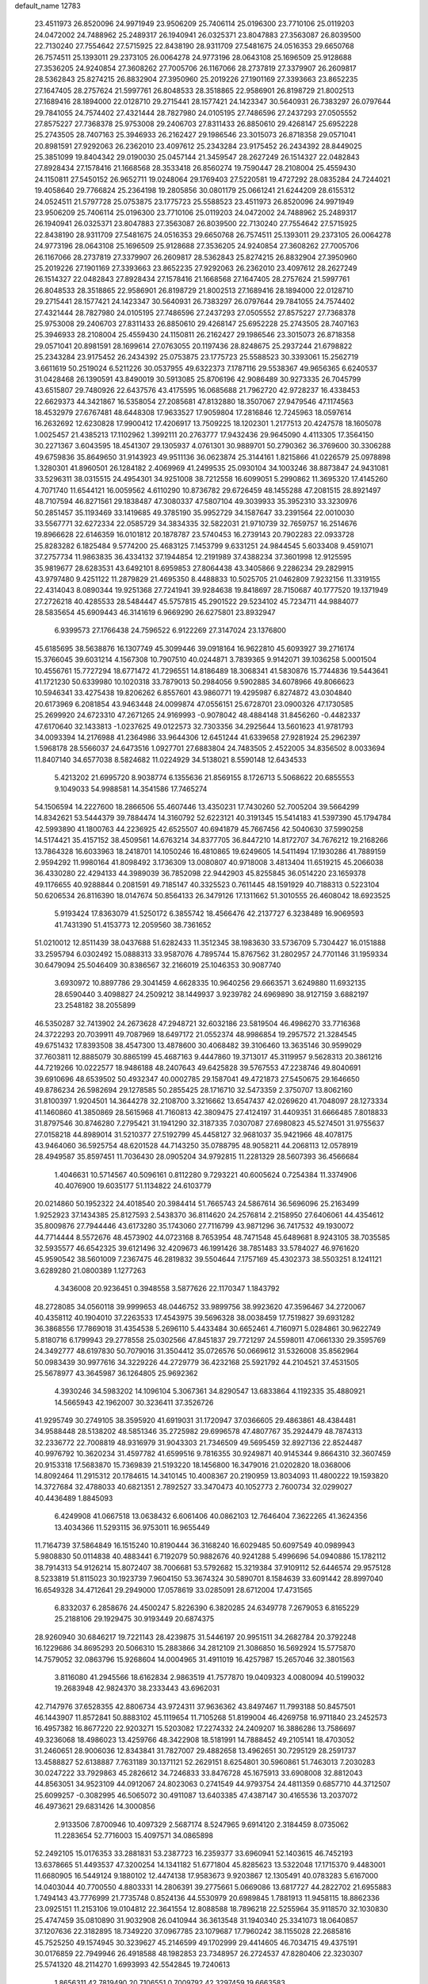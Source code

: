 default_name                                                                    
12783
  23.4511973  26.8520096  24.9971949  23.9506209  25.7406114  25.0196300
  23.7710106  25.0119203  24.0472002  24.7488962  25.2489317  26.1940941
  26.0325371  23.8047883  27.3563087  26.8039500  22.7130240  27.7554642
  27.5715925  22.8438190  28.9311709  27.5481675  24.0516353  29.6650768
  26.7574511  25.1393011  29.2373105  26.0064278  24.9773196  28.0643108
  25.1696509  25.9128688  27.3536205  24.9240854  27.3608262  27.7005706
  26.1167066  28.2737819  27.3379907  26.2609817  28.5362843  25.8274215
  26.8832904  27.3950960  25.2019226  27.1901169  27.3393663  23.8652235
  27.1647405  28.2757624  21.5997761  26.8048533  28.3518865  22.9586901
  26.8198729  21.8002513  27.1689416  28.1894000  22.0128710  29.2715441
  28.1577421  24.1423347  30.5640931  26.7383297  26.0797644  29.7841055
  24.7574402  27.4321444  28.7827980  24.0105195  27.7486596  27.2437293
  27.0505552  27.8575227  27.7368378  25.9753008  29.2406703  27.8311433
  26.8850610  29.4268147  25.6952228  25.2743505  28.7407163  25.3946933
  26.2162427  29.1986546  23.3015073  26.8718358  29.0571041  20.8981591
  27.9292063  26.2362010  23.4097612  25.2343284  23.9175452  26.2434392
  28.8449025  25.3851099  19.8404342  29.0190030  25.0457144  21.3459547
  28.2627249  26.1514327  22.0482843  27.8928434  27.1578416  21.1668568
  28.3533418  26.8560274  19.7590447  28.2108004  25.4559430  24.1150811
  27.5450152  26.9652711  19.0248064  29.1769403  27.5220581  19.4727292
  28.0835284  24.7244021  19.4058640  29.7766824  25.2364198  19.2805856
  30.0801179  25.0661241  21.6244209  28.6155312  24.0524511  21.5797728
  25.0753875  23.1775723  25.5588523  23.4511973  26.8520096  24.9971949
  23.9506209  25.7406114  25.0196300  23.7710106  25.0119203  24.0472002
  24.7488962  25.2489317  26.1940941  26.0325371  23.8047883  27.3563087
  26.8039500  22.7130240  27.7554642  27.5715925  22.8438190  28.9311709
  27.5481675  24.0516353  29.6650768  26.7574511  25.1393011  29.2373105
  26.0064278  24.9773196  28.0643108  25.1696509  25.9128688  27.3536205
  24.9240854  27.3608262  27.7005706  26.1167066  28.2737819  27.3379907
  26.2609817  28.5362843  25.8274215  26.8832904  27.3950960  25.2019226
  27.1901169  27.3393663  23.8652235  27.9292063  26.2362010  23.4097612
  28.2627249  26.1514327  22.0482843  27.8928434  27.1578416  21.1668568
  27.1647405  28.2757624  21.5997761  26.8048533  28.3518865  22.9586901
  26.8198729  21.8002513  27.1689416  28.1894000  22.0128710  29.2715441
  28.1577421  24.1423347  30.5640931  26.7383297  26.0797644  29.7841055
  24.7574402  27.4321444  28.7827980  24.0105195  27.7486596  27.2437293
  27.0505552  27.8575227  27.7368378  25.9753008  29.2406703  27.8311433
  26.8850610  29.4268147  25.6952228  25.2743505  28.7407163  25.3946933
  28.2108004  25.4559430  24.1150811  26.2162427  29.1986546  23.3015073
  26.8718358  29.0571041  20.8981591  28.1699614  27.0763055  20.1197436
  28.8248675  25.2937244  21.6798822  25.2343284  23.9175452  26.2434392
  25.0753875  23.1775723  25.5588523  30.3393061  15.2562719   3.6611619
  50.2519024   6.5211226  30.0537955  49.6322373   7.1787116  29.5538367
  49.9656365   6.6240537  31.0428468  26.1390591  43.8490019  30.5913085
  25.8706196  42.9086489  30.9273335  26.7045799  43.6515807  29.7480926
  22.6437576  43.4175595  16.0685688  21.7962720  42.9728237  16.4338453
  22.6629373  44.3421867  16.5358054  27.2085681  47.8132880  18.3507067
  27.9479546  47.1174563  18.4532979  27.6767481  48.6448308  17.9633527
  17.9059804  17.2816846  12.7245963  18.0597614  16.2632692  12.6230828
  17.9900412  17.4206917  13.7509225  18.1202301   1.2177513  20.4247578
  18.1605078   1.0025457  21.4385213  17.1102962   1.3992111  20.2763777
  17.9432436  29.9645090   4.4113305  17.3564150  30.2271367   3.6043595
  18.4541307  29.1305937   4.0761301  30.9889701  50.2790362  36.3769600
  30.3306288  49.6759836  35.8649650  31.9143923  49.9511136  36.0623874
  25.3144161   1.8215866  41.0226579  25.0978898   1.3280301  41.8960501
  26.1284182   2.4069969  41.2499535  25.0930104  34.1003246  38.8873847
  24.9431081  33.5296311  38.0315515  24.4954301  34.9251008  38.7212558
  16.6099051   5.2990862  11.3695320  17.4145260   4.7071740  11.6544121
  16.0059562   4.6110290  10.8736782  29.6726459  48.1455288  47.2081515
  28.8921497  48.7107594  46.8271561  29.1838487  47.3080337  47.5807104
  49.3039933  35.3952310  33.3230976  50.2851457  35.1193469  33.1419685
  49.3785190  35.9952729  34.1587647  33.2391564  22.0010030  33.5567771
  32.6272334  22.0585729  34.3834335  32.5822031  21.9710739  32.7659757
  16.2514676  19.8966628  22.6146359  16.0101812  20.1878787  23.5740453
  16.2739143  20.7902283  22.0933728  25.8283282   6.1825484   9.5774200
  25.4683125   7.1453799   9.6331251  24.9844545   5.6033408   9.4591071
  37.2757734  11.9863835  36.4334132  37.1944854  12.2191989  37.4388234
  37.3601998  12.9125595  35.9819677  28.6283531  43.6492101   8.6959853
  27.8064438  43.3405866   9.2286234  29.2829915  43.9797480   9.4251122
  11.2879829  21.4695350   8.4488833  10.5025705  21.0462809   7.9232156
  11.3319155  22.4314043   8.0890344  19.9251368  27.7241941  39.9284638
  19.8418697  28.7150687  40.1777520  19.1371949  27.2726218  40.4285533
  28.5484447  45.5757815  45.2901522  29.5234102  45.7234711  44.9884077
  28.5835654  45.6909443  46.3141619   6.9669290  26.6275801  23.8932947
   6.9399573  27.1766438  24.7596522   6.9122269  27.3147024  23.1376800
  45.6185695  38.5638876  16.1307749  45.3099446  39.0918164  16.9622810
  45.6093927  39.2716174  15.3766045  39.6031214   4.1567308  10.7907510
  40.0244871   3.7839365   9.9142071  39.1036258   5.0001504  10.4556761
  15.7727294  18.6771472  41.7296551  14.8186489  18.3068341  41.5830876
  15.7744836  19.5443641  41.1721230  50.6339980  10.1020318  33.7879013
  50.2984056   9.5902885  34.6078966  49.8066623  10.5946341  33.4275438
  19.8206262   6.8557601  43.9860771  19.4295987   6.8274872  43.0304840
  20.6173969   6.2081854  43.9463448  24.0099874  47.0556151  25.6728701
  23.0900326  47.1730585  25.2699920  24.6723310  47.2671265  24.9169993
  -0.9078042  48.4884148  31.8456260  -0.4482337  47.6170640  32.1433813
  -1.0237625  49.0122573  32.7303356  34.2925644  13.5601623  41.9781793
  34.0093394  14.2176988  41.2364986  33.9644306  12.6451244  41.6339658
  27.9281924  25.2962397   1.5968178  28.5566037  24.6473516   1.0927701
  27.6883804  24.7483505   2.4522005  34.8356502   8.0033694  11.8407140
  34.6577038   8.5824682  11.0224929  34.5138021   8.5590148  12.6434533
   5.4213202  21.6995720   8.9038774   6.1355636  21.8569155   8.1726713
   5.5068622  20.6855553   9.1049033  54.9988581  14.3541586  17.7465274
  54.1506594  14.2227600  18.2866506  55.4607446  13.4350231  17.7430260
  52.7005204  39.5664299  14.8342621  53.5444379  39.7884474  14.3160792
  52.6223121  40.3191345  15.5414183  41.5397390  45.1794784  42.5993890
  41.1800763  44.2236925  42.6525507  40.6941879  45.7667456  42.5040630
  37.5990258  14.5174421  35.4157152  38.4509561  14.6763214  34.8377705
  36.8447210  14.8172707  34.7676212  19.2168266  13.7864328  16.6033963
  18.2418701  14.1050246  16.4810865  19.6249605  14.5411494  17.1930286
  41.7889159   2.9594292  11.9980164  41.8098492   3.1736309  13.0080807
  40.9718008   3.4813404  11.6519215  45.2066038  36.4330280  22.4294133
  44.3989039  36.7852098  22.9442903  45.8255845  36.0514220  23.1659378
  49.1176655  40.9288844   0.2081591  49.7185147  40.3325523   0.7611445
  48.1591929  40.7188313   0.5223104  50.6206534  26.8116390  18.0147674
  50.8564133  26.3479126  17.1311662  51.3010555  26.4608042  18.6923525
   5.9193424  17.8363079  41.5250172   6.3855742  18.4566476  42.2137727
   6.3238489  16.9069593  41.7431390  51.4153773  12.2059560  38.7361652
  51.0210012  12.8511439  38.0437688  51.6282433  11.3512345  38.1983630
  33.5736709   5.7304427  16.0151888  33.2595794   6.0302492  15.0888313
  33.9587076   4.7895744  15.8767562  31.2802957  24.7701146  31.1959334
  30.6479094  25.5046409  30.8386567  32.2166019  25.1046353  30.9087740
   3.6930972  10.8897786  29.3041459   4.6628335  10.9640256  29.6663571
   3.6249880  11.6932135  28.6590440   3.4098827  24.2509212  38.1449937
   3.9239782  24.6969890  38.9127159   3.6882197  23.2548182  38.2055899
  46.5350287  32.7413902  24.2673628  47.2948721  32.6032186  23.5819504
  46.4986270  33.7716368  24.3722293  20.7039911  49.7087969  18.6497172
  21.0552374  48.9986854  19.2957572  21.3284545  49.6751432  17.8393508
  38.4547300  13.4878600  30.4068482  39.3106460  13.3635146  30.9599029
  37.7603811  12.8885079  30.8865199  45.4687163   9.4447860  19.3713017
  45.3119957   9.5628313  20.3861216  44.7219266  10.0222577  18.9486188
  48.2407643  49.6425828  39.5767553  47.2238746  49.8040691  39.6910696
  48.6539502  50.4932347  40.0002785  29.1587041  49.4721873  27.5450675
  29.1646650  49.8786234  26.5982694  29.1278585  50.2855425  28.1716710
  32.5473359   2.3750707  13.8062160  31.8100397   1.9204501  14.3644278
  32.2108700   3.3216662  13.6547437  42.0269620  41.7048097  28.1273334
  41.1460860  41.3850869  28.5615968  41.7160813  42.3809475  27.4124197
  31.4409351  31.6666485   7.8018833  31.8797546  30.8746280   7.2795421
  31.1941290  32.3187335   7.0307087  27.6980823  45.5274501  31.9755637
  27.0158218  44.8989014  31.5210377  27.5192799  45.4458127  32.9681037
  35.9421966  48.4078175  43.9464060  36.5925754  48.6201528  44.7143250
  35.0788795  48.9058211  44.2068113  12.0578919  28.4949587  35.8597451
  11.7036430  28.0905204  34.9792815  11.2281329  28.5607393  36.4566684
   1.4046631  10.5714567  40.5096161   0.8112280   9.7293221  40.6005624
   0.7254384  11.3374906  40.4076900  19.6035177  51.1134822  24.6103779
  20.0214860  50.1952322  24.4018540  20.3984414  51.7665743  24.5867614
  36.5696096  25.2163499   1.9252923  37.1434385  25.8127593   2.5438370
  36.8114620  24.2576814   2.2158950  27.6406061  44.4354612  35.8009876
  27.7944446  43.6173280  35.1743060  27.7116799  43.9871296  36.7417532
  49.1930072  44.7714444   8.5572676  48.4573902  44.0723168   8.7653954
  48.7471548  45.6489681   8.9243105  38.7035585  32.5935577  46.6542325
  39.6121496  32.4209673  46.1991426  38.7851483  33.5784027  46.9761620
  45.9590542  38.5601009   7.2367475  46.2819832  39.5504644   7.1757169
  45.4302373  38.5503251   8.1241121   3.6289280  21.0800389   1.1277263
   4.3436008  20.9236451   0.3948558   3.5877626  22.1170347   1.1843792
  48.2728085  34.0560118  39.9999653  48.0446752  33.9899756  38.9923620
  47.3596467  34.2720067  40.4358112  40.1904010  37.2263533  17.4543975
  39.5696328  38.0038459  17.7519827  39.6931282  36.3868556  17.7869018
  31.4354538   5.2696110   5.4433484  30.6652461   4.7160971   5.0284861
  30.9622749   5.8180716   6.1799943  29.2778558  25.0302566  47.8451837
  29.7721297  24.5598011  47.0661330  29.3595769  24.3492777  48.6197830
  50.7079016  31.3504412  35.0726576  50.0669612  31.5326008  35.8562964
  50.0983439  30.9977616  34.3229226  44.2729779  36.4232168  25.5921792
  44.2104521  37.4531505  25.5678977  43.3645987  36.1264805  25.9692362
   4.3930246  34.5983202  14.1096104   5.3067361  34.8290547  13.6833864
   4.1192335  35.4880921  14.5665943  42.1962007  30.3236411  37.3526726
  41.9295749  30.2749105  38.3595920  41.6919031  31.1720947  37.0366605
  29.4863861  48.4384481  34.9588448  28.5138202  48.5851346  35.2725982
  29.6996578  47.4807767  35.2924479  48.7874313  32.2336772  22.7008819
  48.9316979  31.9043303  21.7346509  49.5695459  32.8927136  22.8524487
  40.9976792  10.3620234  31.4597782  41.6599516   9.7816355  30.9249871
  40.9145344   9.8664310  32.3607459  20.9153318  17.5683870  15.7369839
  21.5193220  18.1456800  16.3479016  21.0202820  18.0368006  14.8092464
  11.2915312  20.1784615  14.3410145  10.4008367  20.2190959  13.8034093
  11.4800222  19.1593820  14.3727684  32.4788033  40.6821351   2.7892527
  33.3470473  40.1052773   2.7600734  32.0299027  40.4436489   1.8845093
   6.4249908  41.0667518  13.0638432   6.6061406  40.0862103  12.7646404
   7.3622265  41.3624356  13.4034366  11.5293115  36.9753011  16.9655449
  11.7164739  37.5864849  16.1515240  10.8190444  36.3168240  16.6029485
  50.6097549  40.0989943   5.9808830  50.0114838  40.4883441   6.7192079
  50.9882676  40.9241288   5.4996696  54.0940886  15.1782112  38.7914313
  54.9126214  15.8072407  38.7006681  53.5792682  15.3219384  37.9109112
  52.6446574  29.9575128   8.5233819  51.8115023  30.1923739   7.9604150
  53.3674324  30.5890701   8.1584639  33.6091442  28.8997040  16.6549328
  34.4712641  29.2949000  17.0578619  33.0285091  28.6712004  17.4731565
   6.8332037   6.2858676  24.4500247   5.8226390   6.3820285  24.6349778
   7.2679053   6.8165229  25.2188106  29.1929475  30.9193449  20.6874375
  28.9260940  30.6846217  19.7221143  28.4239875  31.5446197  20.9951511
  34.2682784  20.3792248  16.1229686  34.8695293  20.5066310  15.2883866
  34.2812109  21.3086850  16.5692924  15.5775870  14.7579052  32.0863796
  15.9268604  14.0004965  31.4911019  16.4257987  15.2657046  32.3801563
   3.8116080  41.2945566  18.6162834   2.9863519  41.7577870  19.0409323
   4.0080094  40.5199032  19.2683948  42.9824370  38.2333443  43.6962031
  42.7147976  37.6528355  42.8806734  43.9724311  37.9636362  43.8497467
  11.7993188  50.8457501  46.1443907  11.8572841  50.8883102  45.1119654
  11.7105268  51.8199004  46.4269758  16.9711840  23.2452573  16.4957382
  16.8677220  22.9203271  15.5203082  17.2274332  24.2409207  16.3886286
  13.7586697  49.3236068  18.4986023  13.4259766  48.3422908  18.5181991
  14.7888452  49.2105141  18.4703052  31.2460651  28.9006036  12.8343841
  31.7827007  29.4882658  13.4962651  30.7295129  28.2591737  13.4588827
  52.6138887   7.7631189  30.1371121  52.2629151   8.6254801  30.5960861
  51.7463013   7.2030283  30.0247222  33.7929863  45.2826612  34.7246833
  33.8476728  45.1675913  33.6908008  32.8812043  44.8563051  34.9523109
  44.0912067  24.8023063   0.2741549  44.9793754  24.4811359   0.6857710
  44.3712507  25.6099257  -0.3082995  46.5065072  30.4911087  13.6403385
  47.4387147  30.4165536  13.2037072  46.4973621  29.6831426  14.3000856
   2.9133506   7.8700946  10.4097329   2.5687174   8.5247965   9.6914120
   2.3184459   8.0735062  11.2283654  52.7716003  15.4097571  34.0865898
  52.2492105  15.0176353  33.2881831  53.2387723  16.2359377  33.6960941
  52.1403615  46.7452193  13.6378665  51.4493537  47.3200254  14.1341182
  51.6771804  45.8285623  13.5322048  17.1715370   9.4483001  11.6680905
  16.5449124   9.1880102  12.4474138  17.9583673   9.9203867  12.1305491
  40.0783283   5.6167000  14.0403044  40.7700550   4.8803331  14.2806391
  39.2775661   5.0669086  13.6817727  44.2822702  21.6955883   1.7494143
  43.7776999  21.7735748   0.8524136  44.5530979  20.6989845   1.7881913
  11.9458115  18.8862336  23.0925151  11.2153106  19.0104812  22.3641554
  12.8088588  18.7896218  22.5255964  35.9118570  32.1030830  25.4747459
  35.0810890  31.9032908  26.0410944  36.3613548  31.1940340  25.3341073
  18.0640857  37.1207636  22.3182895  18.7349220  37.0967785  23.1079687
  17.7960242  38.1155028  22.2685816  45.7525250  49.1574945  30.3239627
  45.2146599  49.1702999  29.4414605  46.7034715  49.4375191  30.0176859
  22.7949946  26.4918588  48.1982853  23.7348957  26.2724537  47.8280406
  22.3230307  25.5741320  48.2114270   1.6993993  42.5542845  19.7240613
   1.8656311  42.7819490  20.7106551   0.7009792  42.3297459  19.6663583
  48.8056524  19.3290736  13.4461925  49.1821544  18.6266377  14.1093507
  47.9447152  19.6554462  13.9241503  24.4186184  21.5765359  24.6690105
  25.2858696  21.1223618  24.3430560  23.9600954  20.8562489  25.2448595
  35.3727824  16.2429492  27.0014829  36.3474476  16.1452695  27.2989178
  35.3156487  15.7682549  26.0989078  31.4225328  21.3180796  46.6677528
  32.1248110  21.0980471  45.9418466  31.0269296  22.2188501  46.3488601
  16.6018880   7.6901100  41.3205674  17.5885923   7.3717986  41.3496543
  16.5837289   8.4528604  42.0166937  48.2160528  40.7016638  10.3691575
  48.6838535  39.8113388  10.6334177  47.2386769  40.5343221  10.6848748
   3.4028374  19.2603068  11.2302932   4.1030950  19.2364839  10.4830371
   3.2836363  18.2772542  11.5076148   8.1795153  43.2096380   2.3253346
   7.3412056  43.6708591   1.9380965   7.8975790  42.9515946   3.2845442
  55.1607234  15.4407267  11.8396299  54.5680713  15.8296402  12.5865153
  55.1839093  14.4301242  12.0238882  25.4961139  43.0522558  41.6485167
  25.8260106  44.0238717  41.5497150  25.5107539  42.6898136  40.6833398
   2.6454600  29.3059009  43.2950653   3.4565380  28.6881879  43.0901824
   2.9638412  29.8309384  44.1263196  12.8427603  48.6400338  28.7388405
  12.9449536  48.5568264  27.7129400  12.0819296  47.9756861  28.9511369
  29.7881715   6.7302422  17.0133329  30.7001441   6.9422378  17.4455267
  29.8661796   7.1465024  16.0707888  54.0813708  32.0205654   7.2695982
  53.3950705  32.7647768   7.3703505  53.8948900  31.6450129   6.3145140
  32.3499857  27.0854891   5.8297038  31.8407128  27.0165463   6.7239999
  32.7389972  26.1464388   5.6858337   5.1855872   8.1874233  11.9938667
   4.4476944   8.1269380  11.2817528   4.7134115   7.9514776  12.8719956
  50.9964904  12.5192869  44.9991389  50.1256875  12.8707307  44.5683737
  51.6408591  12.4209494  44.2064439   6.7023115  36.3696194  35.2451552
   7.2149814  36.5467221  34.3571614   6.6693374  37.3167873  35.6699590
  13.3836129  29.5838733  13.6224535  13.3072942  29.1946278  12.6657531
  13.6241273  28.7568488  14.1954760  22.7384034  20.5479010   7.0567439
  23.2783174  20.4851775   7.9350402  22.4709698  21.5489072   7.0229571
  49.1120875  25.9458352   6.3162418  48.8038573  24.9638136   6.2650858
  49.6817954  26.0704874   5.4725762  10.3673510   3.3056136  23.4513209
   9.8672307   2.4266633  23.1891018  10.0263884   3.4715521  24.4134465
   6.2893058   1.1364252  22.6358201   5.7738341   1.9003004  23.1147417
   5.9346129   0.2874524  23.1056282  46.8227908   5.1535276  22.5099702
  46.4487978   4.2744855  22.1093438  46.0249499   5.8050331  22.4353196
  36.6339107  12.0615998  31.7554490  35.8277906  12.4262171  32.2862428
  37.3068567  11.7926864  32.4940191  14.3558953  23.8488003  33.1037252
  13.9572635  22.9304490  33.2789198  15.3688527  23.7391735  33.1943375
  10.5512325  20.7944239   4.7085802  10.1915480  21.3522464   3.9207860
  11.5048880  21.1552726   4.8589012  37.3550586  41.3539343  24.1002971
  37.8713907  41.4115130  23.2139448  36.3636397  41.3140447  23.8173474
  21.1512254  13.7918147  30.5328424  21.1921519  12.8424681  30.9454922
  20.2133375  13.8066252  30.0877714  35.1224678  27.1866928  22.9628955
  34.6037744  27.8744371  23.5316521  35.6987413  27.7871176  22.3429360
  32.9997802  42.1487776   9.4238663  32.3733732  42.0584117   8.6212232
  32.7252089  41.3924028  10.0611024  29.6143925  13.2533479   4.6804782
  28.6383845  12.9219826   4.5861646  30.1669279  12.3796004   4.6552131
  39.8993803  35.6528053  41.8429619  40.1217485  34.6377483  41.8929189
  38.8932996  35.6690365  42.1037485   0.0321642   0.7979819  45.9543162
  -0.1586280   0.0319328  45.3118737  -0.8635507   0.9289526  46.4616016
  48.7432972  13.7641955  44.1317618  48.9159176  14.5108799  43.4438855
  48.6397669  14.2839537  45.0209259  12.3602821   1.1515519  34.2249938
  11.3270584   1.1502138  34.1977866  12.5777490   0.6346366  35.0893744
  10.8808750   7.4723546  18.5243913  10.5917806   7.2364969  17.5640833
  10.9536841   6.5708191  18.9985461  32.5831615   2.3265483  39.0300787
  32.2646432   2.8428619  38.2069242  32.2187006   1.3717549  38.8897910
  30.5865670  23.7407888  45.7644478  31.5735460  24.0262624  45.5990307
  30.2410010  23.5582161  44.8056674  40.5727742  37.2578161  36.4982823
  41.0933380  36.4876612  36.9523441  40.2605464  36.8331004  35.6077197
   9.3521354  49.2817583  27.6484167   9.9426769  48.5658468  28.0775613
   9.9230747  49.6893113  26.9009890  46.0668468  23.5244646  41.2170660
  45.2657726  23.6146331  40.5643827  46.8835740  23.5962473  40.5830218
  45.6636070  19.4120020  19.2020815  45.0005051  19.2769727  18.4226524
  46.0745365  20.3409809  19.0195336  18.2473070  27.8013467  19.3599098
  18.8111892  27.1332934  18.8106751  18.6238638  28.7199872  19.0599466
  27.9547149  33.4604209  31.2332576  27.2412098  32.7782364  31.4799346
  28.6220864  33.4329596  32.0215768  11.2365738  30.9612967  14.4077866
  12.1333311  30.5422501  14.0894131  10.5252602  30.3560146  14.0087209
  31.2582246  21.2309556  17.4378899  31.4480690  22.0648800  16.8694856
  30.6003831  20.6830797  16.8543877  46.3785960  10.9204016  45.9607707
  47.2674076  10.5042901  46.2338691  45.6661458  10.2180163  46.2094968
  47.0541573   5.3249408  39.9797861  47.2622807   6.3335049  40.0260692
  47.9804288   4.8800271  39.9418804  53.7734618  12.6839666  40.0840668
  52.8999684  12.4279552  39.5914482  54.0499126  13.5664357  39.6240499
  15.1885009  33.8916240   3.5807222  16.1296483  33.7182715   3.9643789
  14.7878380  32.9458981   3.4797900  50.8316095   1.4940891  42.5578079
  51.7549002   1.7656861  42.2332597  50.3225819   2.3887188  42.6692500
   5.9196448  28.7745167  13.4860910   6.2669139  28.5017877  14.4252356
   5.0751242  28.1868595  13.3733631  12.6592347  25.5187198  14.3107225
  13.2024867  26.3333380  14.6311284  11.6805071  25.7708950  14.5080520
   3.6625404  22.6543245  24.1899174   4.0929243  23.5085354  23.8090276
   4.2691183  22.3981816  24.9773790  32.4148051  36.9524684  16.6892343
  31.8654556  36.8392172  15.8220312  32.7169907  35.9969741  16.9143861
  39.4133764  35.0871113   6.5595746  40.0930660  35.8190933   6.8043219
  39.5021990  34.3947173   7.3197909   3.8355220  15.8922879  44.9775113
   3.2664576  15.7280331  44.1390515   3.7310166  16.8964482  45.1620845
  35.5187316   7.2310612  21.5562256  35.9840379   7.6540269  22.4015095
  34.5155412   7.3082325  21.8400882   0.8866324  24.5419154  37.2915895
   1.8544016  24.4716529  37.6603617   0.7737832  23.6634803  36.7629970
  25.7127856  49.8661612   3.1737414  25.0262726  49.4894690   2.4992877
  26.3568417  49.0788398   3.3295989  22.5448847   9.8939105  45.3765971
  23.2895428  10.3737587  44.8513573  22.8388294   8.9130130  45.4175063
  39.6261650  43.3655697   4.1935737  39.1717715  42.5203929   4.5824367
  39.0838652  43.5437183   3.3292165  35.5361636  48.9857886  32.5188159
  36.3999104  49.4746561  32.7324549  35.5247432  48.1893367  33.1860019
   5.2027362  17.5134338  24.3348836   4.6502262  17.3919694  23.4641344
   5.8146160  18.3225175  24.0900295  16.2790381  12.2220286  42.2724930
  15.2824921  12.4112908  42.4444488  16.7710385  12.6730640  43.0550706
  47.5266837  32.8954924  43.7313439  48.0733122  33.7122988  44.0607266
  48.1169941  32.5511179  42.9435616  44.9771332   9.7783075  22.0726454
  44.2655895  10.4204914  22.4585793  45.8577866  10.1424035  22.4830152
  16.0655773   0.3073484  38.0618818  15.2241016   0.8923159  38.0887657
  16.5368007   0.5791464  37.1874767  16.3743308  48.8443280  18.8339009
  17.1012132  49.5849222  18.7589072  16.3414196  48.6665413  19.8535619
  19.2275260   5.5133006  18.1539048  18.4050512   5.1091825  17.6659996
  19.3520110   4.8777369  18.9580584   5.9676953  30.6015744  46.4543104
   5.1052496  30.8011611  45.9127647   6.5867053  30.1779565  45.7239793
   6.3583799  24.1151795   1.4519890   6.5948448  24.5356140   2.3653576
   6.9150819  24.6719962   0.7798839  24.6126969  36.1987970  30.6558011
  24.2672662  37.0855538  30.2737618  25.4683502  35.9997434  30.1211637
  12.6550638  10.5247696  46.4460770  13.5947194  10.4685489  46.8953750
  12.1609791  11.2052039  47.0454433   3.3143641  18.2152958   5.6578853
   2.5337365  18.5542977   6.2400218   3.4499519  18.9641453   4.9649829
  24.0235809  49.8090510   9.1134159  23.3130783  49.7688405   9.8711295
  23.4760424  50.1637327   8.3120910  14.0821542  27.6043151  15.3107044
  15.0784828  27.8159078  15.4683812  13.6738605  27.6106795  16.2568560
   8.1276417  45.1412724  49.0253054   8.7987674  45.3192966  49.7900692
   7.2873969  44.8066762  49.5332970  52.2672612   4.0425687   5.5521784
  51.6003930   3.2877980   5.3064810  51.9336438   4.8349415   4.9755895
  24.6078623  50.1858846  35.4469096  24.0290590  49.3991961  35.7803751
  24.3849741  50.2158182  34.4289250  27.5442235  33.8637779  25.9270562
  27.0902294  34.6326491  25.4003931  26.8582321  33.6587117  26.6757197
  39.7882865   7.1780924  32.5656498  39.0729213   7.8394397  32.2016722
  40.2888376   7.7688801  33.2598320  18.4739759  40.9348163  38.3121520
  19.3498169  40.5241124  37.9397313  18.1016666  40.1553341  38.8928943
  51.6376992  29.2947777  24.1910669  51.3867535  28.3663660  24.5968121
  51.6825417  29.0653146  23.1728797  44.4422166  16.1142983  17.6027981
  44.2478070  15.8995877  16.6033598  44.3553228  17.1479837  17.6232187
  37.8244280  29.3103644   2.2299113  38.1471713  29.1406872   1.2630249
  38.4992446  30.0140418   2.5808004  14.3912789   6.4633466  25.5771706
  14.0975081   6.8453762  24.6595762  15.4177995   6.3635146  25.4628664
  23.7391495  35.9931886  10.7120207  23.2383537  36.8482114  11.0058100
  24.3582234  36.3179643   9.9556335  29.6735809   4.0339258  10.9797551
  30.4498421   4.6445510  11.2975842  29.9423380   3.8421699   9.9899655
  26.2225673  35.5872305  24.3602597  25.2859064  35.1872617  24.1826673
  26.0851078  36.5979920  24.2697189  36.4548598  42.0522464  20.4936991
  35.7584156  42.7542155  20.7905548  36.6638035  42.3389802  19.5153285
  42.9741047  14.7233539  27.6954080  43.9862386  14.8934885  27.6799873
  42.5622290  15.5660194  27.2786908   1.5554075   9.7768168  22.2677990
   1.7599431   9.7879807  21.2523774   2.4006674  10.2126670  22.6775115
  11.9760966  41.9868055  24.8326209  12.3979154  42.6962773  24.2142514
  12.2306022  41.0907449  24.3843791  33.1147440  42.7129329  22.2264624
  32.2860637  43.2561931  22.4948566  33.7025751  43.3871276  21.7101606
  32.0452730  27.7027670  10.4219203  33.0658253  27.6527180  10.3387694
  31.8721633  28.2648143  11.2622780  24.2061542  44.6311913  33.7475801
  23.9234340  44.9993875  32.8424203  23.3424244  44.2356533  34.1520237
  16.9241336  11.1605090  23.4947309  15.9955859  10.7152071  23.3691491
  17.1431978  11.5109151  22.5440703   2.4639217  37.5829050  19.8227156
   1.7334833  37.6190152  20.5405738   2.5684110  36.5880481  19.5998282
   9.9808762  22.8107570  20.5603870   9.9427494  22.8111599  21.5924922
   9.8715240  23.8034378  20.3077761  14.0150136  44.2379182  15.6919919
  13.1212531  43.7269933  15.5915307  14.6776432  43.7096643  15.1246104
   5.2965846   7.4741098  41.9015487   4.9328024   6.8296668  42.6308134
   4.6577967   8.2810595  41.9594206  33.6808525  28.8223717  43.5021072
  34.3972608  28.4692945  44.1498541  32.9197804  28.1336774  43.5526973
  41.5408339  14.7708690  44.2134654  41.2062938  15.2473354  45.0688292
  42.0977971  15.4994591  43.7372703  50.8055188  36.8701582  27.7180349
  51.4915322  36.0930361  27.6552870  51.0542757  37.3063330  28.6242381
  33.2578243   2.2491083  11.0624554  32.6765370   1.6707626  10.4566910
  32.9461405   2.0581025  12.0154807   0.1768520   8.4912804  28.4040364
  -0.5667533   8.2496349  29.0934108   0.4823907   7.5521026  28.0802118
  45.3053802  41.6555894  43.4774782  45.4728357  42.4351251  42.8150309
  45.8975426  40.8990755  43.0887392  13.3088941   8.7780388  18.4598003
  12.3785556   8.3426826  18.4620964  13.1324768   9.7552377  18.7413493
   0.6310284   9.9942687  26.2304371   0.1049574  10.8450998  26.4171557
   0.4595515   9.4033408  27.0673902   0.6474721  26.1872905  28.0732606
  -0.2830188  26.1546480  28.4891196   1.1177908  25.3428827  28.4679535
  17.2071230   1.5206088  35.7512139  16.4823016   2.2176150  36.0029131
  17.3522616   1.6841658  34.7451319  31.4256242   6.6951355   3.1301035
  31.5482516   6.1312278   3.9854827  30.9891262   6.0477636   2.4641252
  32.8383293  29.8012611   6.4576941  33.8062921  30.0215023   6.1875452
  32.7202026  28.8168100   6.1937033  29.5485263  34.8199237  13.4835759
  29.0549334  34.5167616  14.3405071  28.7767483  35.0289489  12.8260583
  21.4992411  23.2301339  36.7446746  21.3076267  24.0776022  36.1885525
  20.6356110  23.1038018  37.2974324  26.3550459  47.0914695  45.1494673
  25.6306655  46.4429821  45.5021626  27.1864723  46.4776631  45.0558398
  27.0669493  30.4076601  15.3193063  27.1269175  30.3770372  14.2844775
  26.6459457  29.4861804  15.5484572   5.4896277  50.5858484  24.0771357
   4.8220051  49.8912286  23.7166842   6.3022183  50.0039321  24.3601969
  23.5887047  39.5506463   9.8490648  23.9341016  39.7591226   8.9101254
  23.7900601  40.4057818  10.3945983  26.2792114  -0.3216993  44.4449847
  26.8722948   0.5291562  44.4772955  25.3928169   0.0370751  44.0433593
  15.4013861  39.6073724  27.9233497  16.1799187  39.9278321  28.5326441
  15.3759779  40.3519242  27.1964605  52.4811404  12.8158711  42.5194393
  51.7503505  12.0917489  42.3432127  53.1031557  12.7098964  41.7021467
   7.8050067  24.6155220   8.0085566   8.5575008  24.9991068   7.4189616
   7.6328195  23.6758690   7.6105381   8.9398437  21.3674120  35.6798176
   8.7611835  21.0396563  36.6522667   9.9358133  21.1030538  35.5426889
  16.9924025   6.8982810  21.4113502  16.0003964   6.9675914  21.1558189
  17.1103652   5.9292915  21.7323489  27.4234372  47.3756881  27.9757037
  28.0765815  48.1371050  27.7162784  27.2994502  47.5233391  28.9953587
  35.0563636  12.8669633   5.0125814  35.7587458  12.1425925   4.7677846
  34.2893463  12.6751939   4.3517352  14.6089822  22.7326869  27.5862212
  14.8617003  22.3047938  26.7031571  15.3034999  23.4741346  27.7439292
  27.1024075  47.7931160  30.6224115  27.4286129  46.9687711  31.1520836
  27.7365222  48.5474767  30.9373380   3.0595582  44.6496170   6.8687928
   3.6557021  45.4812908   6.8230377   3.3899119  44.1539274   7.7122153
  40.7329099  12.9099159  32.0587354  41.7318917  13.1565023  32.2038903
  40.8147581  11.9223996  31.7130011  50.6222445  37.7122263  21.5394776
  50.3678909  36.8152850  21.1034949  50.1847980  37.6570204  22.4746704
  39.5205605  30.3878841   5.7047837  39.3917284  29.7112761   6.4802127
  38.8455826  31.1378568   5.9658939   8.1882324  23.2442172  42.1027134
   7.6901885  24.1312992  41.9300372   7.5304786  22.7052465  42.6866624
  29.0812245  35.9946293  17.6199815  28.4904142  36.7908108  17.3393570
  29.5688191  36.3613017  18.4626961  16.9505134  20.2672420  32.7342043
  17.6098342  21.0245515  32.5691721  17.3946406  19.4405423  32.2967259
  36.3385163  11.5124366  21.4450401  35.6709201  11.1878267  20.7260895
  37.1167973  11.8945914  20.8837359   9.7511230   0.0043036  36.8650612
   9.6791143   0.4512475  35.9380401   9.4924549   0.7312968  37.5255939
  50.0187208  14.2732046  37.4572057  49.0868913  14.1307829  37.0323332
  49.8101553  14.7741783  38.3311123  37.8658967  19.4275728  10.8140549
  37.2877821  18.9521626  11.5349076  37.1701991  19.9962148  10.3027458
  27.7810430  30.2895472  18.1032642  27.6569637  30.4784978  17.0985942
  26.8085194  30.2746044  18.4591541  39.5117078  20.8059429  24.5433890
  40.1422637  21.1475536  23.7947908  39.0339787  20.0049094  24.1051059
  42.6436156   3.7270318  42.5211074  42.8283500   4.5521592  41.9281983
  43.5582573   3.2450323  42.5446209   7.0474886  27.8401072  26.3948812
   7.3267850  27.7637341  27.3934754   6.0553066  27.5239018  26.4284788
  16.9531226  45.1684673  39.0030097  17.0144413  44.5132395  38.2083138
  17.0223594  46.0983881  38.5676195  16.3291603  13.2784534   7.1349613
  15.4674511  13.1061032   7.6763241  17.0115896  12.6276400   7.5644625
   3.9246538  43.5522611   9.1801632   3.0194492  43.8263293   9.6117599
   3.9350366  42.5252272   9.2895105  11.3642878  10.8568602  42.3642221
  11.7689197   9.9998719  41.9528978  11.0337768  10.5554787  43.2943876
  41.0708186  43.8377542   6.4115633  41.7770178  43.0837411   6.3408112
  40.4520318  43.6545011   5.6020254  12.6173543  10.6606614  37.3336146
  13.2428797  10.2578172  38.0645345  11.9276843  11.1806308  37.9213706
  17.6340292  38.5945817  46.1532407  16.8557013  38.7501837  46.8082602
  17.1968364  38.3088215  45.2837948  17.7568964  36.2858199  11.0046751
  18.6136082  35.9741906  11.4816574  17.6840118  35.6510742  10.1905104
  39.8325884   2.6615872  32.9123204  39.2620112   3.5038353  32.7015146
  39.1337886   1.9149092  32.9993065  36.5855656  42.7193294   6.6130615
  36.1957035  42.8482229   7.5689898  36.6640013  43.6950047   6.2739611
  12.9118658   6.3766458  15.2694926  13.2535807   5.5814865  14.6983455
  13.7279421   6.5796739  15.8770686  49.5935557  22.1346828  13.3619924
  49.4224383  21.1274040  13.4021655  50.2767974  22.3107209  14.1148054
   3.3696181  39.8219372  40.3418057   3.2981878  40.3691183  39.4564496
   4.3802217  39.5955280  40.3826195   5.4373588   2.2433947  30.2256187
   6.4398832   1.9958538  30.1854906   5.1736518   1.9931725  31.1966836
  29.4490094  16.1912503  32.0019867  29.4308627  15.3661526  31.3721092
  30.4367398  16.2005509  32.3205763  51.9495601   2.4924297  28.2856957
  51.9786191   1.4999157  28.5548282  51.5481971   2.4898098  27.3402395
  26.6003314  43.1399703  24.8845005  26.9204934  43.9094381  25.4921484
  26.2156272  42.4472187  25.5408376   8.7010391   4.8988439   5.6293038
   8.9879157   4.9333260   4.6341250   9.4691511   5.4053631   6.1043426
   9.9789665  22.9734181  23.2946788   9.7153701  23.9741015  23.3814184
  10.5997602  22.8273735  24.1050484  51.5866806  25.9746725  20.5169382
  52.1604520  25.1522699  20.8058875  50.6297190  25.6325113  20.5949907
   4.9005170  20.5570116  35.7345688   4.7676182  21.4384940  35.2062130
   5.7366583  20.1451846  35.2945195  29.2041159  35.0508120   7.7951669
  29.0562267  36.0075588   7.4554313  30.0451560  35.0914877   8.3689559
  16.7366536  36.1945274   6.9976986  16.9278442  35.7579511   7.9020457
  16.6684049  37.2009663   7.1987880  32.5509133   7.3801754  26.5853749
  32.4666764   7.6982320  27.5610979  31.9165546   6.5763792  26.5211674
  25.3498631   6.5220053  46.1140192  25.9010537   5.7572802  46.4762917
  25.8818961   7.3761421  46.3340541  20.5571631  13.7482848  14.2562585
  21.3467852  14.3118674  14.5958742  19.9784598  13.6215759  15.1097674
  22.8879711  42.0495746  26.3762705  23.9084049  41.9435957  26.4616141
  22.6432901  41.4289523  25.5868091  23.8501843  47.6914004  48.6321094
  24.5278827  46.9299099  48.5801660  23.3052108  47.6216833  47.7647137
  29.2484339  41.7243565  32.1638826  29.4125455  42.4971624  31.5016981
  28.7428022  41.0201559  31.6170493  28.9566757  24.2693282  38.0521831
  28.5817990  25.0214438  38.6612657  29.8259614  24.6765991  37.6861003
  21.0734221   9.1160578  43.2463856  20.6119248   8.2939091  43.6698568
  21.5603637   9.5519412  44.0486970  26.7088846  42.3146458  14.7647698
  27.0689861  43.1625814  14.2892393  27.1210661  41.5439186  14.2202653
  44.8946198  37.3609521   2.3950621  45.5081693  36.5513853   2.6078316
  45.0026356  37.9504119   3.2428485  29.9575110  37.9133567   2.0162935
  30.5056032  38.4711147   1.3462583  30.2524862  36.9407744   1.8309508
  46.4189169   1.7421712  38.4598584  45.9667235   2.4823566  39.0041536
  45.6941020   1.0205429  38.3552517  39.5421383  31.1708834   3.1387288
  39.5141860  30.8813160   4.1346926  40.5062965  31.4846119   3.0042887
  17.9003861   5.2767070  33.8596745  16.8685585   5.1751163  33.8675476
  18.1282088   5.4253921  34.8570354  34.1074446  32.8331320  19.0262713
  34.4092631  32.0359157  19.6213833  33.2815416  33.1925219  19.5405182
  11.9809238  43.9013318   5.6341516  11.9248479  42.8622190   5.5709364
  10.9837185  44.1754941   5.6090766  46.1526798   9.8220617  41.3594967
  46.2538128  10.6715621  40.7717808  46.4471797  10.1488804  42.2891139
  43.2285171  40.7883790   8.5413978  42.9694576  41.1483257   7.6144467
  42.3305207  40.7729681   9.0625472  48.7563717  46.3756477  46.4038358
  48.5523003  46.6554632  45.4409977  48.2975025  45.4560338  46.5029531
  48.9134793   6.9085528  23.8119799  48.1792379   6.3725121  23.3469610
  49.2875741   7.5308949  23.0812042  48.4691581  16.6219525  30.5483193
  49.4076076  16.3263406  30.2392451  47.8732584  15.8027764  30.3741977
  10.7493300  19.8374953  39.7844315  10.3413882  19.5974252  40.7137646
  11.2053247  18.9591646  39.4978659  41.8889904   9.2492717  42.2180635
  42.1885778   9.6027373  43.1434388  41.2408768   8.4817726  42.4522058
  39.9713781  44.3986603  35.3188628  40.5362062  45.0204283  34.7338388
  40.5583317  43.5855891  35.5013269  34.0152303   4.3306393   5.9493628
  33.1268879   4.7709720   5.6598270  33.7534698   3.6899489   6.6923085
  15.6286777  36.2113233  21.7032866  15.4108554  36.8525543  20.9191546
  16.5997124  36.4802380  21.9520983  29.2584772  37.7917163  30.7706103
  29.6398478  37.3414084  29.9344026  29.9035895  37.5113160  31.5248034
  26.5680166  15.1677458   5.0362025  26.7063616  15.6792674   4.1630397
  26.7181545  14.1820733   4.8046315  31.7883470  38.2307804   6.8973972
  31.1332203  39.0167000   6.9785462  31.5196317  37.7708847   6.0172609
  17.5732923  32.0335689  17.8731416  16.7683458  31.5894629  18.3554562
  17.1253038  32.5225185  17.0800783  19.1147439  29.9747116  48.3682992
  19.5317703  30.6610910  48.9903059  18.8412997  30.5223340  47.5293566
  15.5158256  20.8161841  39.9709395  15.7386509  20.2215332  39.1569883
  14.4960288  20.9583542  39.9079962  22.6430576  45.8348488  42.7799930
  21.6470518  45.6039557  42.6706649  22.9888083  45.9690709  41.8192406
  15.1515129  21.1442304   3.5384218  16.0607180  20.8717165   3.9426245
  15.3642615  22.0157738   3.0286724  18.4840537  35.0743500   2.5652333
  18.0829036  35.8725933   2.0528966  19.4201752  35.4042026   2.8418705
  50.1696829  38.7053627  31.5173024  50.9453957  38.2860281  30.9753312
  50.6534620  39.1908979  32.2909479  51.3648064   2.8170566  34.2815475
  52.1143367   3.4787398  34.0110620  51.1624379   3.0879605  35.2622538
   8.3765529  23.1634642  33.4367418   8.4715407  22.5193778  34.2282455
   8.6130319  24.0884975  33.8400735  37.1412985   2.5125813  14.9048024
  37.2140655   1.6021870  14.4702555  37.5051570   3.1756620  14.1966904
  23.9451630  16.4736764  10.6862904  24.5433993  15.7230073  10.3120504
  23.8698891  16.2314437  11.6979469  49.7040707  24.5188406  37.5380849
  49.6998066  23.8869229  36.7139541  49.8921163  25.4444211  37.1104440
  39.6714400  42.4528107  13.1819619  39.6634141  41.4500763  13.4573902
  39.4493064  42.4160524  12.1719543  36.6153756  14.0823105  13.3817650
  36.7839990  13.2873298  14.0045099  35.6517862  13.9365579  13.0398382
   1.5098600  17.2223268  31.4138292   1.1068995  17.3787285  30.4724382
   0.6849764  17.2815692  32.0324186  46.2837493   6.8481158  18.9430317
  45.9012970   7.7879479  19.1408412  45.4438876   6.2543008  18.8676012
  20.6254000  42.3773788  49.0905437  21.2411775  42.7718465  49.8202361
  20.6986783  41.3606116  49.2352537  18.9795459  37.8207868  14.1435436
  19.1955902  37.3882586  15.0561453  19.1672831  37.0824191  13.4636228
  44.8965180  29.9223405  21.7636376  45.3399547  29.2935126  22.4508503
  43.9225901  29.5833307  21.7168100  31.3609953  29.1333520  31.1499634
  32.2531241  28.8263849  30.7183918  31.5387486  29.0332769  32.1634886
  14.4916327  15.6660134  42.0743350  14.9825319  15.2791169  41.2691343
  14.8091139  15.1087851  42.8778640  -0.5673439  43.4456650  24.9807217
  -1.2776681  43.4357417  25.7178314  -0.0070310  44.2908057  25.1680471
  14.3974360  33.3216544   8.8973354  15.2226506  33.1848749   8.2876164
  13.6416165  33.5257648   8.2283628  36.7359548  27.7404236  13.8711386
  35.8858134  27.3980566  14.3496556  37.0615774  28.5066831  14.4841255
  44.4712223  21.2685675  28.3013108  43.9145138  22.0152983  28.7536452
  44.2436188  20.4329752  28.8543547  32.5766939  21.5681131  29.1512263
  32.2943713  22.3100037  28.4993714  33.5671891  21.7467890  29.3466828
  10.3303406  14.1814551   2.6052332  10.0422724  13.7983833   1.6977449
  10.2370236  15.2022625   2.4951547  45.7344826  49.8775323  49.6575559
  45.4407782  49.6387386  50.6182559  44.9998019  49.4494350  49.0725832
  30.9733204  28.1468018   3.7494167  31.6433342  28.6867439   3.1750902
  31.5852279  27.6613656   4.4275910  29.8878623  30.5324176  45.5900066
  29.5406210  31.0041516  44.7397809  30.9119081  30.6623788  45.5390748
   4.2520042  48.0748688  23.4242446   3.9145046  48.2714283  24.3935142
   3.8273445  47.1534550  23.2306653  13.0600197   3.4853499  32.9727999
  13.2946200   3.1012271  32.0602656  12.7999270   2.6594207  33.5393491
  38.2879861  41.6044823  41.7232159  39.1819940  41.8260042  42.1815425
  37.9219512  42.5485171  41.4662996  15.9881775  34.7677761  46.5587811
  16.8095062  35.1250172  46.0617214  16.1617717  34.9903409  47.5494247
  34.2700820  50.2967734  24.9940097  34.3282529  49.7395130  25.8649250
  34.8832376  51.0917389  25.1610170  37.4798344  27.3471684  29.9170951
  36.8019413  27.1341743  29.1453641  37.6902893  26.3952433  30.2753913
  52.3935060  36.9352040  34.7610978  51.4278346  37.0894624  35.0830991
  52.8935356  36.6274970  35.6076153  24.0048784  45.4297340  30.4059708
  24.8233025  44.7888451  30.4898221  24.1988092  45.8764839  29.4742169
  33.5288850  11.0612942  40.9517270  34.4499817  10.7704412  40.5908855
  32.8621630  10.6758008  40.2661397   9.3944166  25.5307264  23.6620746
   8.4262436  25.8215751  23.8802538   9.9330845  25.8473962  24.4877103
  44.0964854  36.5054552  15.3445795  44.6514934  37.3173929  15.6627032
  44.7997397  35.8602443  14.9616594   7.5695766   5.2312564  36.4852339
   7.1130091   4.6258373  35.7933269   8.3405263   5.6745385  35.9529469
  38.1536941   8.2716024  46.8492310  38.8608480   8.8472345  46.3585851
  38.6060554   8.0657002  47.7536285  12.9119931  38.7833676  37.1327590
  12.4381695  38.1236433  37.7612516  13.0106258  39.6464007  37.6814014
   7.8388092   8.8932928  17.2360955   7.7656825   7.8722961  17.3119534
   8.5032679   9.0487187  16.4642214  20.6221451  32.1684190   2.3722001
  21.3280094  32.8997051   2.1792009  21.1626580  31.2866730   2.2230957
   5.1419972  14.8852092  16.5033263   4.7401242  14.0094735  16.8947116
   6.1469949  14.6577966  16.4270345  29.9155433   8.1676040  42.5008525
  30.7182669   8.7521476  42.7857113  30.0203713   7.3166247  43.0888853
  26.6942823  20.2961749  23.9730099  26.7701552  19.7682480  24.8620457
  26.8563342  19.5753903  23.2545096  43.8048632  26.2281850  35.1471057
  43.1398201  26.9382347  35.5112659  43.1823136  25.5962038  34.6083824
   9.4101548  16.1580747  15.4842283  10.1529506  15.4315681  15.5621391
   9.2699813  16.4230287  16.4865854  10.9832006  34.4155877   8.8912772
  11.6126032  34.1136961   8.1259220  10.7044883  35.3691560   8.5901475
  53.0577387  36.3983930  21.7483309  52.3495604  37.1199585  21.5868536
  53.9512960  36.9136228  21.7676006   1.7175806  11.8039847  17.7556908
   1.7745520  11.0998990  18.5053084   1.0275187  11.4159630  17.0968202
  17.4297103  38.0524723   3.6158242  16.6040960  38.4136699   4.1090557
  18.2307096  38.3772457   4.1590489  25.1039402  35.8408456  33.4896713
  26.0482023  35.8229259  33.8992530  25.2267433  36.2643899  32.5659756
  30.7688304  27.2587834   8.0275259  29.9097906  26.7867209   8.3692638
  31.2633387  27.4920307   8.9084366  23.3889939   8.1831713  36.4095258
  24.3346956   8.5176202  36.6754743  23.0970487   7.6565764  37.2570513
  20.7102935  48.2583072   6.4941220  20.2001614  48.1512708   5.5923531
  20.0925567  48.9057776   7.0218029   9.9799510  14.4045556  11.1021039
   8.9916137  14.2644137  11.3935518  10.3225676  13.4347119  10.9926434
  53.4826416  22.4469734  23.6516202  54.3386875  22.0049942  24.0185317
  52.9233925  21.6537208  23.3071997  43.5293067  34.3508360   7.6972301
  44.5747271  34.4030379   7.6336987  43.3872696  33.3620502   7.9820215
   2.8216443  14.4399052  25.3632132   2.2129800  15.2135793  25.6473750
   2.3115003  13.9911216  24.5847093  37.2069531  47.0447514  11.8905687
  37.5637110  47.9624088  12.2306382  37.9110647  46.3857580  12.2662452
  43.8440437  31.5142585  32.1968135  42.9594899  31.5662714  32.7238505
  44.5624483  31.7719549  32.8935934  12.2129553  14.9103334   6.5709782
  13.0631783  15.1543386   6.0470458  11.7380042  15.8059597   6.7270751
   1.9106314  42.3700838  32.5845446   1.3459317  42.3963982  33.4502515
   1.6923318  41.4481619  32.1805335  10.6977006  17.0270408  24.5972316
  11.1443740  17.7891721  24.0568718  10.0492333  17.5147472  25.2240452
  20.6094760  36.6858499  37.4359399  20.6296082  36.1099765  36.5781110
  21.4663561  36.4227923  37.9302098   3.7681897  11.9033317   2.8661525
   4.4250585  11.5224191   2.1747135   3.9775462  11.3774802   3.7252974
  49.0639058  15.5068888  46.2500932  49.2237585  16.5294097  46.2706264
  49.9877518  15.1230656  46.5057215  34.4143812  17.0186810  45.3367297
  33.9818711  16.1333452  45.0223543  34.0816385  17.6983802  44.6250635
  45.4722104  29.1235572  27.0719171  45.5039974  29.7974359  27.8326685
  46.0107648  29.5764051  26.3079810  48.0606987   3.1629075  24.3766269
  47.6683391   3.8895994  23.7708105  48.0866560   3.6030104  25.3104054
  30.7444752  37.0833072  38.6709869  31.7288324  36.7422155  38.6314654
  30.2031181  36.2176771  38.4761304  44.0954449  46.1811150  24.5327102
  43.7323278  45.2098814  24.5311046  43.7647861  46.5535544  23.6249189
  47.5017414   4.8659573  46.3883670  48.4758644   5.1969323  46.3533620
  47.3930946   4.3290886  45.5126054  39.5835582   6.5640037  37.8085097
  39.8268377   7.5661357  37.7478005  39.9187373   6.3049735  38.7571955
  13.1832460  39.2974987   6.5121174  13.2890578  39.1871891   7.5436941
  12.7632688  38.3868782   6.2385871  21.9810302  30.8679006  16.1343167
  22.9994121  30.9084684  16.1197152  21.7232411  30.2239186  15.3819482
  16.6880466  20.3708648  35.4974864  16.7115334  20.1768467  34.4814799
  17.2441996  21.2426450  35.5743467  24.1320709  41.7259413  11.3170434
  24.9470556  42.2361777  10.9782081  23.8147668  42.2505224  12.1428008
  26.8810830   9.7082665  12.7612154  27.2696460  10.5542380  13.2224866
  26.7470225  10.0353321  11.7857653  30.7995528  20.0539894   3.7761081
  29.8609388  19.6309481   3.7023283  31.0956608  19.8150868   4.7377616
  12.2927260  38.1592434  14.6322375  11.7477086  37.8160597  13.8225648
  13.1696280  37.6136336  14.5741184  31.7157100  29.2198950  33.8892962
  32.5470931  29.6378968  34.3457065  30.9479077  29.8402168  34.2090493
   3.5012129  28.7452709  22.6039723   3.9289723  28.2637216  21.8050735
   3.3027717  27.9943651  23.2789449   9.0408590  40.1206743  44.4910592
   8.3461561  39.6489571  43.8824020   9.0624203  41.0812585  44.1223047
  40.4863661  37.6390989  22.0452539  40.4677626  38.5352613  21.5417846
  39.8140044  37.0514915  21.5268307   6.0690164  37.3133936  19.0981545
   7.0539848  37.0991137  19.3821718   5.8109327  36.4300137  18.5985801
   3.0059263  34.9197515  49.2038812   3.6315717  35.4223563  48.5654934
   2.3477827  34.4289762  48.5868717  26.5538294  30.5543282   7.6892029
  26.6737480  29.5449093   7.4980464  27.4068511  30.7896678   8.2264530
  30.9886422  26.2701096  37.3946380  31.6514526  26.4152459  38.1525165
  30.2147219  26.9196927  37.5737056  28.0502477  40.4120840  13.3224692
  28.6490020  39.7844490  13.8981473  28.7329077  41.1356148  13.0112006
   5.3908772  31.4150231  13.0770380   5.5919764  30.4144195  13.2450427
   6.3182732  31.8625781  13.1534490  43.2874948   4.2282145   7.9621573
  43.3391801   5.2381986   8.2002273  43.8715270   4.1650644   7.1124727
   5.4533415  10.2172725  17.2471593   5.2392391  10.1241342  18.2565859
   6.3792050   9.7574726  17.1672690  41.4781348  47.7209204  16.4541812
  40.9831821  47.9860880  17.3256791  41.6186805  48.6249983  15.9764052
  18.4481403  24.5979805  26.2656656  18.0646039  23.8876619  25.6192366
  19.2235265  24.0960401  26.7311245  36.5833676  39.3431483  19.9906301
  36.4081623  40.3280309  20.2426800  36.6767733  38.8721783  20.9047491
  23.9385319   4.5652544  41.7443222  24.4311788   4.9679245  40.9249853
  23.4028350   3.7864617  41.3247045  25.5416269  47.7160947  23.4734219
  25.7734578  47.6345015  22.4655313  26.4557516  47.8888213  23.9092632
   2.1329678  26.6909338   0.2726331   2.0274892  25.8386782  -0.2944307
   2.1381207  26.3698766   1.2349899  39.3604339  16.4211593  25.4983456
  39.4068278  15.6571633  24.8052178  38.9347216  17.2018205  24.9703349
   3.7252205  47.4448846   4.7464796   2.7213057  47.4332182   4.9618260
   4.1819253  47.2256967   5.6406879  45.5220235   6.7708888  46.9625445
  44.6431262   6.2678174  46.7205398  46.2592009   6.1051573  46.6987074
  48.5209842  20.8005339  44.2342452  47.7320028  21.0038474  43.5934566
  48.0974353  20.9811694  45.1660396   4.5896055  18.5871211  47.5490655
   4.0663184  18.5911649  46.6567989   3.9199209  18.1483812  48.2081355
  25.4956584  24.6713491   0.2827066  26.3341225  25.0005439   0.7693383
  25.5114145  25.1456796  -0.6258588  53.6733807  29.9819243  18.5752502
  54.4094241  30.3078243  19.2072450  54.0968870  30.0157496  17.6402502
  27.9657546  47.8953121  40.5927732  27.4323567  48.3238704  39.8183732
  28.4349360  48.7074405  41.0305828  11.5152272   3.3181110  38.9646078
  10.6181473   3.6754619  38.5763492  11.2668467   3.1706287  39.9637460
  13.0440391   3.6065787  44.8811331  12.6438636   4.4572020  45.3031829
  12.2855082   2.9041778  45.0074622  21.9814859  29.9767445   2.1365747
  22.5161296  29.8219645   3.0087080  22.2927137  29.2002290   1.5301790
  36.4253074  30.6735532  43.8172145  37.1163862  30.3888729  43.1029848
  36.1745963  29.7802225  44.2724783  54.6523435  30.3667703  16.0322852
  55.2732651  31.1965655  16.0593533  53.8303996  30.6778104  15.5262734
  49.2804221  41.4956929   8.0109279  50.2324101  41.7349275   8.3367437
  48.8176499  41.1657405   8.8792324   4.6863891  38.4180895  43.7625670
   4.4318828  39.3339507  43.3518996   4.1363003  38.3965302  44.6362355
  17.6245605  48.0988401  26.6885066  17.6111762  49.1178085  26.5900033
  18.5346763  47.7965922  26.3524503  32.1825277  19.1696311  14.7667872
  31.2886055  19.3434123  15.2592257  32.8828248  19.6317477  15.3668419
  42.7292128  47.8008853  26.1253964  43.3240582  47.1481485  25.5712170
  42.3353751  48.4114599  25.3794355  44.2837561  29.3358489   7.4864467
  44.6244831  29.1035348   8.4324734  43.7092509  28.5372352   7.2157644
  27.8913997  48.9591790   9.5824466  27.4266980  48.8635637   8.6713869
  28.7727934  49.4459107   9.3798810   1.4171082   2.6439015  44.3186281
   0.7802547   2.1003936  44.9089166   1.1423673   3.6238749  44.4788577
   1.7160744  16.6037280  16.7445375   2.4763619  16.7588400  17.4259371
   1.2724531  15.7275858  17.0912969  19.2148639   9.8519334  28.6592663
  18.3163337   9.8293760  28.1501924  18.9806300  10.3135170  29.5488339
  29.0366355  19.8193250   7.6059517  28.7173275  19.6424447   8.5701565
  28.5768841  20.7128423   7.3574632   0.2802009  49.1451476   7.3704568
   0.8859216  49.7022502   7.9731269  -0.4874164  48.8229170   7.9565798
  14.4126340   6.9309932  11.7415171  13.7328738   6.1534977  11.6287773
  15.3105096   6.4845940  11.4906497  14.8278265  10.5716335  35.8312847
  13.9249448  10.5514120  36.3459518  15.4816381  10.9317807  36.5509514
  38.6675092  39.2935539  18.2605907  37.8071986  39.2569582  18.8319769
  38.3695292  39.7937440  17.4074000  31.4778954  51.5043034  38.6840322
  31.2457759  51.0834831  37.7604239  31.7235659  50.6861852  39.2586896
  28.0403626  30.6725609   2.6657508  28.2935583  29.7461062   2.2937420
  27.0060805  30.6615674   2.6615175  38.1277390   9.6156648  16.5496725
  38.6411560   8.7602944  16.2852343  38.4279806   9.7667350  17.5330980
  35.4624820  28.1150373  47.7485707  36.2449401  27.7787554  48.3361569
  34.7502259  27.3718010  47.8824994  20.8764117  25.4112235  35.1067273
  20.4357000  26.2387373  34.6911033  21.0710696  24.8092389  34.2861462
  25.5092317   6.0414654  17.7911499  24.9563273   5.7816281  18.6267633
  24.7746375   6.2066050  17.0754745  10.0705390  45.3691660  21.4035692
   9.6657645  45.1878972  20.4570836   9.2272086  45.4528077  21.9948609
  26.2233480  32.8358772  34.5214239  25.4296660  33.0165779  33.8897851
  26.6985471  33.7476348  34.5968632  46.8733320  10.8364661  25.9290147
  47.1226876  11.3105092  26.8163686  47.4854478   9.9968131  25.9409814
  46.3327022  28.4525603  15.3191467  46.4149755  28.5274513  16.3428028
  45.6503003  27.6919406  15.1838394  50.4943450   8.2190523   5.2102547
  49.5003325   8.3464257   4.9535643  50.7322599   7.2970435   4.8121898
  10.0030176  25.8077619  14.8014779   9.6378279  26.1700392  13.8917302
   9.4022879  24.9725228  14.9520437  39.4724901  21.1300757  30.6249175
  39.9983442  20.4575835  30.0385856  38.7319238  20.5428152  31.0489582
  13.1946796  24.3292897   3.1240249  14.1121501  24.0278591   2.7679514
  13.3026562  24.3020813   4.1465624  18.0452137  47.0019251  46.4196486
  18.0736033  47.9859366  46.1757520  18.9609544  46.6286274  46.1065873
   8.8646095  41.5271490  14.0587762   9.0927416  42.4994211  14.3222126
   9.4542723  41.3863777  13.2059973  17.8359183  39.6661046  49.4504367
  17.6847655  40.6938683  49.4744809  18.8644515  39.5906631  49.5263318
  28.8096684  27.9720093   1.9906197  28.3817994  27.0390520   1.9994812
  29.5544965  27.9261682   2.6957461  37.0040891   7.1477149  14.5814746
  37.8713556   7.1351793  15.1326092  36.3262155   7.6178834  15.2102781
  19.2695517  17.4169559  29.1304883  19.1949916  18.3255884  28.6499227
  20.2523228  17.1425646  29.0143324  33.2954491  41.3039779  25.9797146
  33.4333066  42.2564911  26.3489127  32.2935786  41.2800123  25.7293162
  52.1515686  37.7247056  29.9892437  52.9612408  38.3287274  29.8763688
  52.5473156  36.8145746  30.2868358  31.7716076  27.2911371  47.1788206
  31.2142267  27.3572751  48.0432023  31.0834104  27.4274404  46.4286205
  23.2849390  18.4063740  37.2293966  23.3197066  18.0759343  36.2438089
  24.2712394  18.6854484  37.3959357  24.9800558   2.2620719  13.2071237
  24.6828345   2.7833703  14.0398046  24.2938165   2.5238346  12.4846203
  10.6883163  11.7536244  10.8600573  10.4876039  11.2972235   9.9754051
  11.7135873  11.6380263  10.9797864  12.2998739  32.5934779  31.4601223
  11.7501913  32.8460960  32.2936765  13.2679234  32.6862203  31.7315789
  21.8760935  33.6300983  38.7062018  22.4375723  33.2265139  39.4676109
  22.3349424  34.5230232  38.4969747  45.2038627  24.6750833  36.9003591
  44.5844012  25.2294098  36.2812343  46.0446278  25.2374096  36.9868269
  53.9202003  22.4046262  14.1056495  54.3927213  23.2144174  13.6831735
  53.7958320  21.7715338  13.2766556  48.3944923   4.4356144  26.7444341
  49.1671974   4.9644365  26.3015488  48.7822502   4.2239757  27.6847004
  25.8276428  46.6832225   1.6067915  25.8356560  46.2098009   0.7002678
  25.0307542  47.3297159   1.5583874  31.3236973  41.5998689  33.9145640
  30.5668416  41.6678158  33.2121555  31.4749647  40.5781163  33.9943328
  28.9897830  25.5144174  42.0788096  28.0324010  25.6057309  42.4537070
  28.8869494  25.8140394  41.0954553   9.9581974  16.8892166   2.5592599
   8.9675180  17.0901057   2.7877734  10.4718675  17.3166359   3.3473955
   2.9805864  39.0025993  33.8419534   3.1912454  38.0094786  33.6479406
   2.4360250  39.2990166  33.0237014   3.7353712  26.5244187   7.0866342
   4.6081277  26.3403421   7.6169999   3.4160226  27.4228608   7.4799529
  23.7607335  32.0860771  45.9596806  24.2316076  32.2190033  46.8700144
  22.9405813  32.7134248  46.0231051  30.4676921  33.5845768  17.8847289
  30.1904786  32.8660728  17.2047761  29.8165098  34.3597750  17.7339708
   6.4707629   5.1503309  14.5036953   5.7586831   5.0722201  13.7572897
   5.9586809   5.6378648  15.2599421  43.9030116   8.3899380  40.5996991
  44.7551035   8.8736119  40.9237167  43.1671334   8.7527335  41.2300603
  10.5006963  10.2016099  22.9240018   9.5148731  10.1955917  22.6297098
  10.9327658  10.9387735  22.3726979  44.5778640  38.3713320  35.1682289
  44.8779047  39.1806289  34.5922974  44.9676345  37.5670681  34.6428263
  17.9060408  48.4619697  33.2975195  17.0014665  48.9673322  33.2746153
  17.9251009  48.0327088  34.2271285  21.4731746  19.4549780  45.0858568
  21.7844872  18.6160135  44.5670620  21.9880373  20.2199480  44.6198074
  49.5026720   5.3946786  12.8218918  49.4415451   4.3887891  12.6018606
  48.5727765   5.7589154  12.5727966  18.2632087  34.5521001  27.6746171
  18.7133853  33.6081796  27.6487064  19.0548629  35.1831413  27.5155241
   7.3018511  32.1623312  48.1870511   8.2565267  31.9079381  47.9447379
   6.7202830  31.6252313  47.5128200  17.5774744  40.4352077  29.3564174
  18.0908271  39.5435551  29.2431840  18.2735876  41.1379206  29.0410623
  22.8434408  48.3254553  43.7122285  22.7747277  47.3572862  43.3452938
  23.8411902  48.5639838  43.5220895  13.5474540  13.1740237  14.8522741
  13.4280932  12.2935220  14.3253097  14.3885280  13.5996971  14.4289660
  34.2054447  28.8005691  37.5250884  33.9531379  27.8745815  37.8793391
  35.2119936  28.8897001  37.7562245  46.2886701  42.4125230  34.8064262
  45.9499876  41.5471197  34.3344891  45.4328474  42.7410704  35.2922680
  24.3735095  33.1224025   3.4503239  23.6339312  33.4402698   2.8064523
  24.6705657  32.2139201   3.0663842  13.1448970  26.1085548  32.4175743
  13.6066210  25.2357615  32.7452193  13.8966221  26.8072655  32.4701570
   9.7403934  31.3490927  26.6560793  10.2133528  31.4643071  27.5553995
  10.1132603  32.1191235  26.0744411  29.3586298  50.0713009  41.5126129
  29.2708121  51.0078703  41.0816932  29.3339958  50.2692088  42.5255749
   3.6634993  20.1290492   3.6774163   3.6144416  20.5209143   2.7166120
   3.2536143  20.8826270   4.2553641  33.0416257  40.5503480  48.0888142
  32.4043722  40.4432398  47.2715995  33.6113082  41.3756665  47.8083248
   3.2145723   5.4919778   5.4263813   2.3637236   5.4454713   4.8782360
   3.7570496   4.6529059   5.1325150  42.0077603  41.9149883  40.4289628
  42.0663220  40.8707116  40.3884464  42.9472177  42.1944305  40.0898090
  50.3223679  26.8671837  36.2837355  50.3196660  26.7642398  35.2598161
  51.2533725  27.2671657  36.4882259  33.8227701  35.2655115  21.4177061
  33.5198160  35.2008580  22.3897163  33.0665140  34.8369956  20.8726392
  33.2201025  31.0958865   0.1889693  33.9802416  31.6645857   0.5996937
  33.5748445  30.8844705  -0.7605561  31.8550098  38.1964306  21.5821493
  32.8167331  38.2331120  21.9653319  31.2771048  38.4953530  22.3874286
  11.8840551  39.2635401  30.5738986  12.1513284  38.6909264  31.3906033
  11.8626717  40.2249906  30.9492154  46.9026485  28.3345603  30.5782163
  46.2211679  29.0786387  30.4159882  46.9996681  27.8643000  29.6695116
  51.1426419  44.4315404  10.5503569  50.3806503  44.4211148   9.8585882
  51.3861199  45.4321308  10.6259457  44.7983342  19.4359473  32.1793553
  45.8333937  19.5246098  32.1941422  44.5185562  20.0464405  32.9747639
  15.4307160  30.2496555  34.4181933  15.1601538  29.5994222  35.1701006
  15.3711701  31.1749126  34.8821527  50.6418207  30.9624401   6.9253542
  50.4375391  31.9365731   7.2073674  50.6536259  31.0157365   5.8917439
  20.6436348  13.9029992  10.5742147  20.9950687  13.1509306  11.1731670
  19.6502097  13.6768695  10.4270591  17.0390855  19.0861023  17.2224188
  17.5823407  19.9079641  17.5524254  16.0912734  19.4844795  17.0859787
  47.0112319   6.4270542  12.3137140  46.6439188   5.4779202  12.0843062
  46.7317017   6.5292538  13.3110030   3.8208583   6.7707271  31.8653681
   2.8985201   6.4047770  32.0795879   4.2701610   6.0152625  31.3032247
  42.9620227   8.5962516  38.0501706  43.3821458   8.4627559  38.9841970
  43.1548563   9.5836703  37.8321103  27.1999662  35.8258962  49.0145873
  27.3370101  34.8099180  49.1631237  27.8485604  36.0332369  48.2340756
   0.8291698  38.0390246  44.8261094   0.3091504  37.8914598  45.6867555
   1.7429879  38.4117897  45.1394252  28.9078297  40.0751310  35.9301625
  29.4116394  40.6410615  36.6374530  29.4852018  39.2196952  35.8652916
   9.6555293  35.3006110  15.8639786   9.4109725  34.8010507  16.7353246
   9.8638095  34.5424055  15.1972037  53.3018626  12.5977428  28.7800504
  54.1671610  12.0369720  28.9140609  53.6295842  13.3964019  28.2065746
  18.7709696  22.1902214  42.4835618  19.0350709  23.1542258  42.7658709
  17.7356263  22.2612490  42.4042639   3.0809044   0.4733801  40.3051554
   3.6470934   0.2929991  41.1440409   2.8420853  -0.4348470  39.9353437
   1.6529942  23.9735264  29.1454346   2.5382878  23.6426436  29.5358698
   1.0390311  23.1586718  29.1249979  21.6361742  14.7577239  39.7647435
  22.3852118  14.0737872  39.5806150  20.8504508  14.1821737  40.0804017
  29.8323884   5.9017118  43.9011812  28.8402586   5.7364135  43.6543839
  30.1006965   5.0372674  44.3877571  30.0660917  17.4542032   9.9589907
  30.4671915  17.6420265  10.8912543  29.2214888  18.0564722   9.9435740
  38.0785812  24.8001864  30.4972323  37.1438307  24.4182562  30.7332672
  38.2442163  24.4695191  29.5396646  39.8717547   1.9954450  27.8587067
  39.5172625   1.1913803  28.3706473  39.0140693   2.5331643  27.6143384
   6.0927041  44.9596957  36.4310538   6.2843202  45.7644730  37.0525122
   6.7928811  45.0891501  35.6744458  14.7963161  16.9205207   3.1263384
  14.2023150  17.7622942   3.0054255  15.7139832  17.3317835   3.4022061
   8.5781771  18.0269839  26.3005934   7.8575608  17.8962934  25.6019603
   8.4345131  17.2754498  26.9903630  41.0782752  11.9636323  13.0307460
  41.4188849  11.0675071  13.4038244  40.1186410  11.7481813  12.7102457
  33.1300082  13.2286905  24.2628633  33.9887566  13.7947060  24.3122744
  33.2951802  12.4739302  24.9471277   6.7771413  10.4915555  35.0603988
   7.1142034  10.0701374  35.9462208   6.4546370  11.4276265  35.3616240
  34.6623458  23.5403429  47.7968918  34.3550713  24.5114062  48.0179207
  33.9723143  22.9648814  48.3089854  26.3780829  12.7691343  44.4104678
  26.7251615  12.3356218  45.2652336  27.2047538  13.0360162  43.8722646
  32.4849919  38.9745522  18.9833448  32.3962356  38.1808320  18.3511182
  32.3252821  38.5944688  19.9217307   7.3262594  37.9437201  30.6528661
   6.7155614  37.2283972  30.2316846   8.1933700  37.8935322  30.0965996
  43.7032114   6.1204494  24.5918942  43.7523252   5.8100793  25.5804890
  43.1843244   5.3478911  24.1374531  17.4188567  15.7084874  28.2536088
  17.4545627  15.6735510  27.2199007  18.1289532  16.4185863  28.4978037
  40.9539177  46.0147101  33.3102754  40.1457859  45.6336093  32.7890561
  41.7484921  45.8391840  32.6750884  16.5347786  33.0959999  23.3100399
  16.5498992  32.3193076  23.9843801  15.9167668  33.7931330  23.7248966
  30.1047076   1.7940145  15.0448931  29.8285542   2.6374863  15.5582765
  29.7860529   1.9430355  14.0827440  19.3230681   8.8749603   4.0943238
  18.7551007   8.2974794   3.4529389  19.5187235   9.7264381   3.5452434
  27.6417975  49.3792260  45.8262778  27.0999304  48.5128247  45.6579846
  26.9908524  50.1247884  45.5283970  26.8459066  21.1295335   4.4216970
  25.8972064  20.7261875   4.5739096  27.3716025  20.3344265   4.0282130
  46.8478396  10.2000611   6.5351879  45.8784492  10.5498707   6.4020579
  47.4182369  11.0315011   6.2865371   3.6269115   1.0945702  44.8009382
   3.2855630   0.7527281  45.7090167   2.8803834   1.7459334  44.4955562
  54.4801491  45.9419978  14.6588179  54.0909839  45.1578804  15.1995630
  53.6348899  46.3627250  14.2218183  18.6335678  43.3027198  44.5275377
  17.8701750  43.8874658  44.8981368  19.2975516  43.2273587  45.3081961
  24.7312123  47.5637485  17.2660349  25.6740908  47.5579788  17.6859354
  24.7243648  48.4261630  16.7024809  19.5208172  24.8403214  21.5064019
  20.4096045  25.2053971  21.8860664  18.8537696  25.6080815  21.6893857
   8.1497389  13.3170639   4.2873082   9.0026643  13.7570836   3.9215706
   7.4915008  14.1017939   4.4073421   5.1832030  24.2783386  27.8142046
   5.1175833  23.4616760  27.1781873   4.6986918  23.9379386  28.6656190
  20.2859029  22.6812167   5.1480466  20.1687619  23.4000803   4.4179632
  20.3117660  21.7944803   4.6208173   7.6757403  18.0841334  21.3432934
   7.4229610  18.5893827  22.2101863   6.8120350  18.1547737  20.7745084
  49.1608842  22.4328128  25.4975552  49.7335003  23.1144350  26.0026180
  48.3500833  22.2721740  26.1112542  37.8225387   9.2425888  41.9874398
  38.5684333   9.6143578  41.3700711  37.8558356   9.8886774  42.7996872
  19.8055019  48.5231493  10.4328439  19.2025990  48.1955059  11.2055161
  19.9695397  47.6738990   9.8728674  22.4054454  45.3556514  19.9448985
  23.3640138  45.1829118  20.2777664  21.8220352  44.7101388  20.4868446
  19.3041848  27.7673868   6.2310989  19.3697442  27.7901289   5.2086441
  20.2651938  27.6275956   6.5573071  21.9940429  30.6406252   6.3191316
  21.6489154  30.2749679   7.2157785  21.1819992  31.1410073   5.9243917
  20.2809683  13.8455035  43.1645936  21.2338714  13.7259260  43.5452969
  20.3109077  13.3746775  42.2545074  35.4903124  44.8651225  48.7004415
  35.3450229  45.4364478  47.8538891  36.4400523  45.0826227  49.0026709
  30.6259814   8.1261654  31.0318510  31.1458115   8.3228007  31.9074989
  30.1258627   7.2455263  31.2571944  30.4104829   4.9152168  39.2271119
  30.8258663   5.7767874  39.6147313  30.3953691   4.2681972  40.0321395
  39.3801725  39.9366298  14.0323782  39.5907834  38.9301765  14.1118131
  38.7994929  40.1208327  14.8666533  12.0451146  45.4995760  40.3980653
  12.4222497  46.1426585  41.1223886  12.9060248  45.0509242  40.0411868
  36.0959139  33.2288020  31.3838923  36.3050554  34.1740794  31.0842235
  36.2611057  32.6329037  30.5683058  46.9207182  35.8136541  18.9529040
  47.0839284  36.0473908  17.9584845  47.6458925  35.0976263  19.1447318
   9.6601047   9.7639306  15.3413200   9.4107618  10.1247492  14.4017783
   9.8476818  10.6398876  15.8713182  22.8057318  13.6446152  44.2428099
  22.8216252  13.8016046  45.2619600  23.2972390  12.7531105  44.1156846
  31.0121255  39.6463148  39.5787941  31.9484058  39.7179815  40.0060151
  30.9578957  38.6713396  39.2540314   0.7583044  22.0384818  47.3010879
   1.0707346  21.2452134  47.8975376   0.8804209  22.8537931  47.9120243
  27.2773439  36.6395257  37.3598251  28.0463423  36.0160374  37.6710193
  26.9063786  37.0093223  38.2506061   2.0325890  47.6840288  15.5216149
   1.3610213  46.9576670  15.2133833   1.4831354  48.5333960  15.5800678
   4.2639007   5.1052113  12.8925521   3.9690598   4.2148930  13.3249803
   4.1278209   4.9643286  11.8874664  41.0492158  27.4784870  11.5957461
  40.0525611  27.6620912  11.7689574  41.1480494  26.4595220  11.7002666
  14.3738820  43.7081830   6.8996544  14.3178744  43.6715877   7.9262590
  13.4054032  43.8655118   6.5925355  11.8047265  36.1012968  50.7965526
  11.1845515  35.7044313  50.0653280  12.6785653  35.5666249  50.6868160
  44.2305157  35.0267899  43.2493031  43.4937085  35.4847407  42.6750148
  44.7295686  35.8375009  43.6594968  27.7504468  26.8375480  46.6081645
  28.2322551  26.0809585  47.1483964  28.5627754  27.2415893  46.0802759
  38.5012037  46.1838707   7.4064077  37.9199434  46.6908374   8.0960446
  37.8049060  45.8371337   6.7219634  24.1419050  16.5598855  48.0421520
  24.8895724  16.5747315  47.3300675  23.6470651  17.4578408  47.8730724
  24.4900586  20.3478573  17.9141814  23.7667216  19.6236455  17.7469314
  24.5499068  20.3722785  18.9469298  34.7468446  27.0858203   9.9218675
  35.0123255  27.9151886   9.3710130  35.6435323  26.6626527  10.1899008
  16.6000302  12.0472992  49.2296531  17.3009964  11.4880143  49.7047952
  16.1262067  12.5701824  49.9821147  41.0563609  43.5688664  26.3906357
  41.0149812  44.5336883  26.7580506  40.0758310  43.3723992  26.1263298
  31.4924829  16.7724942   2.2641107  31.3924180  17.6856839   1.8308227
  32.4918697  16.6951562   2.5000742  25.6417256  46.2366577  35.4210557
  26.4050381  45.5815695  35.6738958  25.0694697  45.6762787  34.7646085
  38.0858722  26.8814068   3.4344239  37.9786876  27.0289817   4.4512557
  37.9336851  27.8231722   3.0361797  26.6252955  17.4573632  13.8310341
  26.5618683  16.8350411  14.6538022  25.7547858  18.0161998  13.8951246
  16.0799083  44.4852467  32.3162735  15.5135444  43.6877390  31.9852422
  15.3654776  45.1546851  32.6539692  14.4951034  46.7465498  14.7533986
  13.7168218  46.9073409  14.0933107  14.2115784  45.8812755  15.2444842
  19.0585418   3.0665113  24.3688484  19.0420001   3.3374085  25.3736062
  19.9546757   2.5406672  24.3094500   5.5910692  42.3326195  37.1042985
   5.5318692  41.8122924  36.2236349   5.7815453  43.3048230  36.8226288
  10.7347266   6.5144447   6.5297056  10.9591062   6.9896902   7.4189714
  10.7265295   7.2832835   5.8443525  42.8376572  36.1594537  29.8076327
  42.9453963  35.3901627  29.1504592  42.0579045  36.7191435  29.4242803
   5.0256487  40.6086375  34.9474926   4.3220970  39.9279028  34.6175310
   4.9376833  41.3813688  34.2636965  29.9314368   6.4396213   7.4334328
  30.1504960   6.8723646   8.3496807  28.9987876   6.0108474   7.6033547
   3.3367534   4.7116008  22.2527245   2.8176425   5.1312781  23.0480329
   3.6501174   5.5356744  21.7160622  15.4490108  14.8509068  39.5381040
  14.5426938  14.3429310  39.5609417  15.1685329  15.7743660  39.1338810
  10.7086779  46.6696810   4.1984677  11.2709846  46.9400976   5.0276534
   9.9774089  47.4181351   4.1843078  27.0304935   8.5994363  46.5879536
  27.4421606   8.4243749  45.6694928  27.6950449   8.2240301  47.2709249
  51.6071039  49.9512476  46.0187416  52.0478561  49.0695974  45.6944058
  50.8428669  49.5852781  46.6370549  30.0693661   3.2053468  41.3616073
  29.9668895   2.2443483  41.0004960  30.8007188   3.1285167  42.0786324
   9.6710231  38.9891961  19.7244867   9.3355147  39.4068039  20.6127078
   9.4348302  39.7211856  19.0290072   5.4036097  14.8215127  24.4400790
   4.4848120  14.5969068  24.8579822   5.4235424  15.8570593  24.4667927
  22.3992693  32.7954565  35.3148664  22.8616459  32.8434004  34.4011078
  22.0357061  31.8407721  35.3846167  37.3532458  41.6176440   0.5661688
  36.4519663  41.1243100   0.4234231  37.7465362  41.6340935  -0.4014147
  36.5571191  46.5352475  16.7745433  35.8501189  46.7135661  16.0430802
  37.2957775  46.0119700  16.2845843  38.0220955  36.9988087  10.6108561
  38.7787573  37.6749414  10.5982877  37.5922982  37.0640096   9.6726526
  33.7985518  26.0264919  48.3004640  33.0292456  26.4120329  47.7072042
  33.5007835  26.3174407  49.2508588  44.0093894  24.4844496   6.4680854
  43.8415296  23.7314875   7.1490257  43.8836909  24.0367331   5.5539792
  54.6424972  40.2824955  29.0460278  53.7693090  40.7547181  28.7551346
  55.3705099  40.9925497  28.8128335  51.3627350  15.8391857   6.0819930
  51.0125629  16.6561817   5.5502756  50.9099005  15.9773599   7.0114156
   8.6704884  14.8292744  30.4539701   8.0005400  15.2243203  31.1238062
   8.5428033  15.3951836  29.6031205  30.5402966  11.7703536  12.6793260
  30.7921906  11.1711365  13.4912331  29.5139860  11.8628081  12.7860656
   8.4989229  38.7562874  46.8380745   9.1234265  39.1653800  47.5520589
   8.7114954  39.3050291  45.9901551  15.2191611   6.5131746  16.7573161
  15.7585807   7.3965097  16.7329136  15.9608530   5.7964296  16.8577601
  46.0391295  30.1279253  41.0471584  47.0253138  29.9199649  41.2979981
  45.7446149  29.3191022  40.5066751  17.1331044  47.6035695  29.2799567
  17.2754107  47.7303357  28.2626805  16.9642084  46.5932838  29.3800546
  46.1253817  28.7032919  18.0280461  46.6304057  29.0743518  18.8563748
  45.5761991  29.5290437  17.7173158   3.7195517  15.6794680  30.5574542
   3.9509193  15.0158578  31.3031551   2.8937685  16.1828630  30.9002998
  22.9329373  14.2367057  46.9375006  23.5024057  13.4690072  47.3286191
  23.3194037  15.0797880  47.3845838   2.4125961  48.7888077  29.2703016
   2.8216010  48.4964468  30.1547372   3.1878091  49.2832402  28.7861538
  42.7849386  10.5514364  10.0673038  42.6063002  11.4949332  10.4286428
  43.6924180  10.2941258  10.4993285  26.7209340  31.9407719  24.1495353
  27.0170803  32.6770541  24.8127341  27.5051657  31.2644442  24.1930961
  41.7469223  49.6956801   0.5330316  40.8004836  49.3879758   0.7725037
  42.1252288  50.0563910   1.4200555  38.1273913  45.8511389  49.5539231
  39.1069211  45.9966247  49.8645761  38.1912746  46.0184781  48.5290494
   9.2032633  23.0112099  39.5222186   8.9052591  22.0912036  39.1653760
   8.8326497  23.0315725  40.4859331  43.7806344  18.7457083  17.4184312
  42.7884119  18.8678065  17.6598734  43.8269872  19.0084439  16.4191385
  34.2392423  18.5383390  50.6541875  34.3732045  18.1372677  49.7184610
  33.3291716  19.0165475  50.6018757  40.0776263  26.4006942  37.4209454
  39.7509051  25.5558727  36.9321368  39.2515933  26.6920601  37.9736293
  30.9215057  18.2127927  12.5087689  29.9793791  18.5655572  12.7725167
  31.5081746  18.5429934  13.2955290  30.0786542  35.4197489  34.3799949
  30.5020082  36.0184620  33.6413442  30.0138340  34.4977595  33.9027508
  46.4242736  39.3463712  31.0705941  45.8026110  38.8641398  30.3886626
  46.9694775  38.5532652  31.4647333  50.4708026  50.6595690  43.6444656
  50.9317640  50.5794890  44.5602613  50.6515127  51.6276875  43.3471891
   5.5251878  41.1150856   3.7030372   6.2018837  41.6941968   4.2163316
   4.6906935  41.1093754   4.3119329  45.7697193  17.1714863   9.9814809
  44.9054519  16.6291770  10.1057542  46.1646168  17.2403606  10.9337303
   6.5906934  12.2806217  20.7089475   7.1760048  12.7646948  20.0031969
   7.2373663  11.6048260  21.1345700  12.7824111   9.9828228  27.6416506
  12.6758438  10.8134724  28.2360146  12.6412326  10.3372197  26.6825657
  10.1302094  35.1102002  48.9329313   9.1147215  35.1661801  48.8624423
  10.4391064  34.8256177  47.9903980  15.5807727  18.0611937  11.6531344
  15.0746633  17.1631988  11.7870906  16.5266742  17.8326092  12.0194312
  36.6031411  41.1092094  10.0002683  36.2453282  40.4127302   9.3206837
  36.1407924  41.9853533   9.6809428  52.7868154  16.5294357  45.0530139
  52.4560183  16.1524587  44.1403931  52.4475274  15.8088143  45.7189284
  37.1031650  39.3397846  27.7703825  37.6229967  38.7668766  28.4471303
  37.4406944  40.2999227  27.9392520  38.8200148  47.2550959  30.2339073
  39.8202828  47.0498337  30.0503738  38.8429789  48.2392417  30.5450925
  36.6235075  46.1544219  29.1948214  36.6248963  46.4771388  28.2114005
  37.5141923  46.5299091  29.5672695  22.2187709  38.0680808  11.5370527
  22.6903520  38.6751298  10.8302099  21.7393590  38.7606931  12.1382268
   2.1101184  15.0665228  -0.0496343   2.0240783  14.6660660   0.8931684
   2.4029083  14.3053979  -0.6455442  35.6018851   6.4163864   9.1676730
  34.9776057   5.8115477   9.7292327  35.2137780   7.3580687   9.2923282
  27.4039142   3.7540475  41.3578718  27.3392905   4.4536974  42.1155057
  28.3999372   3.4728028  41.3824459  15.5396353   8.5320082  13.5923512
  14.8914743   8.0166035  12.9810499  14.9723125   8.8347487  14.3864745
   1.1749115  20.5667322  15.4106620   1.9253402  20.4620206  14.7058376
   0.5640644  21.2916583  15.0011473   8.2802762   3.0510121  32.5750030
   8.5906565   3.9801418  32.2372145   8.1982425   2.5033822  31.7019525
  41.6369461   8.1080264   9.9886163  42.0199168   9.0687689  10.0424854
  41.3301646   7.9255290  10.9604045  43.2419306  31.7315683  28.4281529
  43.7620451  31.8692064  27.5347464  43.6366851  32.4700382  29.0364315
   8.1556421  39.4747071  15.6995730   8.4557587  38.6451820  15.1745513
   8.4465736  40.2642316  15.0941517  37.9495777   4.2021271  23.6630947
  37.2658502   4.3729120  24.4310328  38.7700871   4.7580184  23.9760959
  19.5873712  32.2771551  27.8165061  19.5368757  31.4459606  28.4128680
  20.2779214  32.0499078  27.0958706  36.2018391  26.2276334  25.2689458
  37.1243559  26.6926512  25.3024936  35.8098203  26.5334174  24.3645476
  14.9784597  47.4545782  23.6856212  15.6055804  47.4857670  24.4874428
  14.1209777  47.0057767  24.0461409  32.5039863   6.9290263  13.7971983
  33.0740260   7.7867952  13.8884760  31.5763520   7.2305465  14.1524255
  15.6905375   0.4631891  24.7022418  16.3725134   0.5507967  23.9336656
  15.4758031   1.4483862  24.9413712  35.4116882  11.6290199  16.7561047
  36.2861670  11.8399008  16.2684942  34.6962521  11.6692923  16.0167082
   6.9464825  39.1135626   2.4888703   6.3517325  39.8167758   2.9609213
   6.2868547  38.3734618   2.2220848  49.6040386  35.6631578   5.9167461
  50.2406549  36.4237039   5.6277460  48.9252717  36.1396253   6.5351869
  36.6092951  16.7227713  22.6267711  35.6047861  16.7744972  22.4170853
  37.0621955  16.7529884  21.7006433  26.0617540  43.7024990   5.5057379
  25.9451042  43.1352577   4.6671888  27.0766095  43.7092656   5.6819674
  29.4539474  16.6396586  39.3016918  29.6068998  17.6673092  39.2806272
  29.3714559  16.4167197  38.2873752  32.7058374  20.8993917  21.4152669
  33.0717772  20.4384358  20.5753812  32.0305135  21.5871222  21.0469897
  11.4292225   8.2626801  29.1848220  11.9732055   8.9081721  28.5802097
  10.5648554   8.8089258  29.3707864  21.5125067  24.0686317  48.3059633
  21.2421067  23.4140819  47.5621308  22.2307545  23.5584897  48.8440958
  22.0569544  40.9000927  28.7200611  22.4240304  41.3042534  27.8379179
  21.0545440  41.1635812  28.6842336  40.4646668   6.2177671  20.9729443
  39.5691378   6.6977525  20.8151214  40.1987873   5.2466176  21.1804697
  22.7035441   6.6240996  34.2033183  21.7373260   6.8897158  33.9636385
  22.9604732   7.2674725  34.9646890   8.5227902   1.6780390  17.0593172
   8.3341372   1.1503004  17.9314499   8.8984018   0.9310161  16.4347551
   5.3411417  31.3506100  28.2922263   4.4170984  31.7839211  28.1415235
   5.9493674  31.8113736  27.6031525  37.0251834  25.4288295  10.2677793
  37.1762009  24.4315584  10.5135027  37.0864173  25.4162403   9.2350922
   4.9815992  32.8091190  23.1198940   5.1196647  33.4399156  23.9136904
   5.9145097  32.7548789  22.6799307  10.6641848  48.9622789  33.6589303
  10.6800711  48.4824164  34.5782918   9.8618243  49.6027287  33.7441069
  49.8621607  31.1988928   0.4802653  49.6003972  31.4957793  -0.4688599
  49.3152374  30.3544509   0.6549546  23.8362929  48.5714449   1.5466601
  22.8627150  48.3856430   1.8458489  23.7939913  48.3941235   0.5220523
  40.9700149  30.3424938  29.2861381  41.2192041  29.3611897  29.4909011
  41.8489406  30.7616292  28.9593427  46.5266144  48.8732321   4.6315584
  46.7599954  47.9014656   4.9435430  46.2053432  49.3094521   5.5098651
  53.2941543  41.8033369  19.2114543  53.1059438  41.5714710  18.2270075
  52.8170630  41.0665312  19.7439419  22.9959940  36.8386281  34.7630453
  23.3679942  37.3427339  35.5846011  23.8412969  36.4178189  34.3381355
  27.7161939  33.5888841   9.5323387  28.1485245  34.1967108   8.8069133
  28.1483559  32.6663504   9.3215963   4.9867529   4.9051401  30.4245575
   5.4977231   5.1816319  29.5685041   5.0813063   3.8762100  30.4271767
  34.1407880  24.6838089  37.8517678  33.7086845  25.3548759  38.5004618
  35.1084567  24.5906460  38.1985651  17.2332084  51.6735740  11.9742395
  17.0799720  50.8710746  12.5991641  18.1038702  52.1001051  12.3289254
  50.8668030  23.5645772  11.2588391  50.4528986  22.8609920  11.8815302
  50.7186443  24.4527635  11.7464460  32.0453225   9.8636847  42.9090137
  32.7133222   9.4650423  43.6009339  32.6807972  10.3109699  42.2232127
  16.1973963  35.4645546  49.1685981  16.6029899  36.2186878  49.7584805
  15.3622085  35.1790418  49.7083268  23.1411113  43.1852699  42.9370325
  24.0641160  43.0724237  42.4839205  23.0140346  44.2094148  42.9703239
  51.0053150  26.0874862  41.9891897  51.0021460  25.4068706  41.2076681
  50.7168973  26.9665288  41.5322873   4.0806113  38.3913762  -0.0908473
   4.5246494  37.8510127   0.6577968   4.8237354  38.5221739  -0.7898128
  39.9512470  13.0717489  15.4539806  40.4064015  13.1877555  14.5513977
  39.7183705  14.0202881  15.7715611  11.2485376  41.0203214  21.6739236
  11.7631058  40.5298412  22.4242491  10.2662291  40.7563343  21.8417505
  32.1083750  34.9483901   4.2266760  33.1082930  34.9644947   4.4580261
  31.7009720  34.2738665   4.8892540  15.5331140  32.6651316  35.7143996
  15.4758522  33.4001014  34.9985240  16.5305841  32.6860680  35.9985507
  41.2543427  41.0846254  16.6149073  41.7110279  40.7482065  15.7562474
  41.5977230  40.4543591  17.3469588  17.9018937  42.3991780  49.4253862
  18.9169583  42.4668419  49.2352754  17.7653699  43.1204318  50.1651141
  33.5888091  36.2294628  12.8330403  34.4378710  36.7986776  12.6800108
  33.8894512  35.5227512  13.5175959  20.4486020  48.5540215  24.0963110
  20.3697901  47.9350509  24.9238826  21.3516846  48.2742085  23.6790310
  15.4740924  13.2644807   1.8779946  15.8835643  13.2632287   2.8256333
  14.4672169  13.1008777   2.0584339  20.7461123  37.1310756   8.1065477
  20.1703192  37.9665525   8.3293282  20.2133206  36.6749479   7.3536284
  20.3190038  27.6311357  47.5365530  21.2922144  27.5273492  47.8341657
  20.0092911  28.5297692  47.9227634  13.5633961  28.2815260  26.8693293
  14.0999812  27.9816292  26.0271532  13.7144346  27.4530604  27.5000192
   7.4180365  17.3602215   3.3231249   7.0762105  18.2813610   3.6461836
   7.0221373  16.6949970   3.9957892  43.5566473  12.0142991  23.1705588
  42.7420199  12.0701395  23.8051306  43.3160968  12.6958002  22.4286466
  45.7199995  31.6471791   2.5146764  45.3115417  32.5037092   2.9087588
  45.0586699  31.3495406   1.7963176  29.1660657  19.7712937  47.4974859
  28.4191642  19.6313417  46.8129366  29.9217631  20.2349911  46.9890640
  38.8218052  38.0321350   4.0438992  38.6781007  38.6554214   3.2299923
  39.5778390  38.5014581   4.5701341  10.7202602  50.2412927  25.4491700
  10.5377386  50.2487507  24.4266053  11.5889161  50.7982099  25.5296731
  41.6971353  24.8314670  11.4909074  42.3434926  24.9538530  10.7043599
  41.1652887  23.9816139  11.2664456  12.4558619  37.6842621  32.7344673
  12.0942983  38.2923810  33.4946305  13.0933407  37.0454624  33.2434739
  20.9062156  35.7209960   3.7486334  21.8024846  36.1014481   4.1000543
  20.2788276  35.8113933   4.5624596  50.7668310  26.5246973  46.4418635
  50.9974101  26.0627121  47.3283216  50.6959952  25.7599398  45.7566073
  32.7630375  26.9480252   0.9987800  31.8041785  26.9969457   0.6085641
  32.8699741  27.8686945   1.4628237   3.4683298  28.8808135   8.5361869
   3.0376295  28.4677009   9.3723925   4.1621787  29.5399293   8.9008806
  53.0352866   6.8685299  25.8398118  53.7158674   6.4595289  26.5008626
  53.6401619   7.2647203  25.1000381  53.0579010  48.0475143  20.4863862
  52.6638997  48.6343133  21.2310346  53.7437177  48.6220886  20.0159729
  36.4843874   4.9038508  38.7772126  37.1072771   4.1529924  39.0980258
  35.9602991   5.1725165  39.6222691  23.0703972  38.7116466   0.3779134
  23.4668061  38.8318946   1.3266242  22.9437914  37.6882729   0.3024135
  42.9017966   8.8143848  30.3030952  42.7275378   7.9046128  30.7744188
  43.8370110   9.0791180  30.6650633  48.8816087  27.8180981  21.5576390
  48.7297962  27.4485648  22.5184443  49.8504983  28.1782453  21.6065860
  19.0263529  40.4930839  24.5674445  19.0666199  41.3816562  25.1024115
  19.3388009  39.7938382  25.2574998  37.0900657  49.6756885   7.9438237
  37.4301737  50.3013235   8.6654651  37.0281290  48.7505463   8.4113229
  31.6730001  17.2178352   7.7798213  31.0653136  17.3011300   8.6191644
  32.5834134  17.5765869   8.1212077  30.3725113  38.4894881  44.0010813
  30.6921177  37.6321419  43.5203669  30.0717903  39.0948912  43.2066399
  54.1662642  30.6884430   2.2413809  53.6563850  29.7828093   2.2284466
  53.6047916  31.3032791   1.6627380  45.1558134  42.4000016  18.3443283
  44.5212952  42.7371833  17.6000456  44.9249238  41.3932041  18.4122364
  31.1989046  48.6437299  45.0130704  30.6344646  49.3800649  44.5594704
  30.6735461  48.4468409  45.8822774  27.9281770  37.2052575  27.8651023
  28.9076063  36.9726184  28.0961290  27.3912964  36.5038906  28.4068038
   4.8156876  36.0259835  47.3726988   5.6494219  35.5124814  47.6847758
   5.1477582  37.0021097  47.3002857  52.1135927  16.2138311  40.2693948
  52.9006153  15.8160003  39.7237736  52.3668332  17.2238877  40.3254752
   9.3823345  51.0963200  15.7532630   9.2289994  50.2946519  15.1354283
  10.1797423  50.8074276  16.3472062  50.0734912  22.3228432  41.2619380
  50.6539039  23.0249058  40.7684533  50.4595454  22.3205543  42.2160327
   4.5339801  42.6771752  33.2590370   4.4295575  43.5839485  33.7534578
   3.5762064  42.5021709  32.9061635  56.2128355  32.5306671  15.9961101
  56.2384831  33.5540816  16.1856640  56.5534389  32.4722465  15.0225757
  33.1465149  10.2296108   1.1846881  33.7255897   9.7119015   0.5050826
  33.1708994   9.6254390   2.0238944   8.6214685  27.1712981   4.5905475
   8.2550875  28.1256320   4.6648385   9.3460757  27.2350248   3.8551670
  26.1056936  23.1535728  43.5074000  26.1421088  24.1495972  43.2189368
  26.8566239  22.7226782  42.9412487  38.5475232  37.5247222  29.3788343
  38.1354610  36.6651625  28.9932759  39.4971933  37.5501191  28.9687100
  26.6715668  49.2355770  38.5539286  26.8473377  48.9505316  37.5774631
  26.9428607  50.2141304  38.5905430  19.4830104   0.7635384   8.8273848
  19.3950614  -0.1675086   8.4044988  19.5966533   1.4023754   8.0281276
  24.3230004  11.2322400  43.8671011  25.1046926  11.8898094  44.0878103
  24.7561300  10.6011159  43.1750966  26.8571320  11.2854061  46.7215953
  26.8257584  10.2515459  46.6691135  27.8120741  11.4775060  47.0587168
   8.9520207  43.6767398  46.7599157   9.1414117  44.3536544  46.0112690
   8.6678618  44.2482746  47.5645197  35.6649048  20.6275541  13.8482811
  36.3904770  21.3375244  13.6924133  36.0304985  19.7752997  13.4060435
  39.6407934   8.1902391   5.6156168  38.6071680   8.0699765   5.5740407
  39.8603372   7.8927771   6.5819662  31.1656932  12.9101031  36.9152825
  31.1363256  13.0875933  37.9353232  30.2866362  13.3342592  36.5753538
  18.8024845  25.4962543  13.7340468  18.3913891  25.6814964  14.6653286
  17.9654042  25.2957398  13.1520816  46.6202769  12.1296325  40.0858057
  47.6191734  12.3829847  40.2040701  46.1220035  12.7758978  40.6973522
   8.8344906  41.8398881  33.8275259   8.7850220  40.8414651  34.0747322
   8.1147087  41.9604738  33.1066724   2.7185532   3.4302781  47.1471102
   3.5503499   3.7917799  46.6505663   2.8445168   2.4188137  47.1500139
  33.0817237   8.6310282  35.6890794  33.9578886   9.1690862  35.7642948
  32.3915627   9.2307190  36.1793605  14.2671397   7.8716361   7.5362410
  13.4187399   8.0059311   8.0873052  14.0772669   7.0618677   6.9422473
  11.2687133  48.5055685  11.0710233  11.5117944  49.4830175  10.9477253
  10.2417590  48.5107634  11.2236735   2.0991994   9.9254300   8.7075994
   1.3250903  10.2940500   9.2800413   1.9739056  10.3849888   7.7957997
  19.7404448  29.9596744  32.2761399  20.4968779  30.6255758  32.0489263
  19.3566906  30.3372991  33.1634809  47.8177436  24.1698472  13.7141224
  47.1562166  24.1861380  12.9225924  48.4031772  23.3398171  13.5327717
  13.8208796  25.9840463  19.3746771  14.1205608  25.1735548  18.7846283
  13.3880464  26.6109888  18.6668875  37.6421976  33.6803390  37.5691895
  37.9007671  33.0311371  36.8011503  37.6125579  34.5971730  37.0910893
  51.4678833   9.9620703  31.2091692  51.1757624   9.8180714  32.1929943
  52.0329604  10.8350369  31.2729181  37.6608181  11.7675948  14.9911255
  38.5240694  12.2930504  15.2358016  37.7923688  10.8793728  15.5186449
  14.9499682   8.2898952  31.9898666  15.6352488   7.7550232  31.4376860
  15.3281256   8.2719886  32.9448828  33.2693496  38.1852536   9.0846208
  33.2766944  37.2130749   9.4327630  32.6971822  38.1209572   8.2180691
  15.7416704   3.8447032   2.2816177  15.0633667   3.8212026   3.0623436
  16.6030943   4.1958060   2.7189384  29.9613922  34.0675568  27.2059744
  30.6376833  33.6325460  26.5558482  29.0704125  34.0262883  26.6783391
  52.4591321  44.1922814  15.6893500  51.9914565  44.9977432  16.1280151
  52.0287721  44.1413064  14.7518128  45.2534096  28.8959619   9.9756319
  46.1281511  29.4690937   9.9748212  44.7113835  29.3630022  10.7344996
  27.9856560   2.0661003  38.3819611  27.0292444   2.4398822  38.4076311
  28.3717662   2.4371258  37.4990401  52.6799039  28.0423064  37.0238267
  52.7033187  29.0339825  36.8103980  52.8613734  27.9827087  38.0390524
  45.2075137  18.1016603  43.6079589  45.7770613  17.3274660  43.2139353
  45.5600017  18.9376915  43.1541136  29.4021563  20.7081039  49.9514872
  28.5372541  20.4475642  50.4154267  29.2865403  20.3467294  48.9800785
  13.6585186   1.5421634  27.7244390  14.6031959   1.3064561  28.0556878
  13.7010716   2.5302454  27.4726616  24.6868229  32.6215822  36.7262574
  23.7449236  32.7520075  36.3141908  25.3126017  32.7160290  35.9069210
  28.4593744  13.3779777  42.6607409  29.0907019  12.6708718  42.2464698
  28.0635889  13.8609710  41.8417118   3.7419926  46.7600139  40.4464184
   3.6103152  47.5668833  41.0868554   3.6206828  45.9458229  41.0678409
  54.1810183   7.2003194  35.9247192  53.2429443   7.1145851  35.5205271
  54.7099904   6.4235689  35.4984574  29.9439491  45.9173448  35.8305674
  29.0276839  45.4422908  35.8687614  30.5997407  45.1359046  35.6360511
  13.4601445  42.3623563  40.7220969  13.9430306  43.2500607  40.4746378
  13.8745148  42.1423228  41.6484048  39.2505412   5.2234233  43.9482439
  38.3792018   5.6221273  44.3500230  39.6719485   6.0442261  43.4758781
  37.5054070  44.0239219  41.0308965  37.1869535  44.9279965  41.3755939
  37.7281375  44.1720396  40.0396402  29.8375592  27.8651247  45.3288823
  30.3830152  27.6912651  44.4709736  29.8254878  28.8955343  45.4073893
   8.2440128  13.5551575  19.0295734   8.3349554  14.4261178  19.5814354
   8.0145798  13.8845576  18.0835284  41.7284092   7.5499508  17.2112353
  42.0766572   7.5157681  18.1656553  42.5496948   7.3594502  16.6190557
  19.4331178  28.5966271  15.8776948  20.1080045  28.7985397  15.1313599
  19.7904989  27.7530210  16.3339959  24.1205800   3.6219605  15.4503165
  23.2339600   3.1704110  15.6443463  23.9200063   4.6343109  15.5083769
  19.7117560  44.5418112  29.4903113  20.4535519  44.3483205  30.1919962
  19.9920260  45.4668049  29.1200135  17.3305748  28.5156904  29.0199277
  16.4236408  28.7757493  29.4373917  17.1478514  28.5590160  28.0009922
  33.9302012  20.6096775   7.1796987  32.9661719  20.5066991   6.8161760
  34.0112479  19.8091928   7.8316797  21.0093598   9.2529631  21.5225322
  20.5652165  10.1204786  21.1765168  20.2545052   8.7880659  22.0459923
  23.7859319  34.4237866  23.8871758  23.7975945  33.4093993  24.0941439
  22.8935046  34.7363170  24.3083652  50.2027945  39.4432035  13.5909218
  51.1893334  39.4491032  13.8896472  49.7131193  39.0165367  14.3954715
  38.5612449  51.1221963  24.9645499  37.9397488  51.8462412  24.5475267
  39.4437953  51.6421690  25.1119902  13.7376846  43.5107070  28.8111006
  14.5218915  43.6826092  28.1673160  13.1001015  42.9041055  28.2688383
  42.9119420  35.2880270   5.2751648  43.1508746  34.9017848   6.2043059
  42.0722238  34.7641161   4.9960071  25.4322997  18.1331863   9.0969304
  25.4477281  17.5713466   8.2239272  24.9266395  17.5193568   9.7556693
  28.2240510  21.8088847  19.6058328  28.2870554  20.8339141  19.9425162
  27.3640436  22.1646969  20.0487909   6.0016508  23.1938014  11.0627691
   5.1044374  23.3023091  11.5294774   5.7809578  22.6310756  10.2177331
  24.4787929  12.1465388  47.8247267  25.2730706  11.7298413  47.3199104
  23.8535669  11.3610730  48.0228473  35.7487234   4.3922287  46.3412091
  34.9325159   3.8726341  45.9649792  36.4016838   3.6335604  46.6014181
   7.1139903  11.1329164   5.6754329   7.4755921  12.0172006   5.2899474
   7.4272093  11.1387649   6.6557147  39.6642346  18.4367399  14.3427550
  39.4224130  18.9533801  15.1998395  38.9239877  17.7254256  14.2612783
   1.5808102  20.1329870  29.0389974   1.0680567  19.2373291  29.0768200
   0.8242550  20.8412127  29.0871120   8.5612458  15.6871347  20.6337038
   8.9442536  15.3553063  21.5380373   8.1659952  16.6165216  20.8959872
  23.3079081  10.1332743  14.9129128  23.8941581   9.3253198  14.6201716
  23.5344138  10.8479725  14.2053198  18.2720980  11.7658024  36.4769470
  18.8872511  10.9743978  36.7435006  17.4408615  11.6122799  37.0834325
  26.0745090   5.0561892  21.4846957  26.8550064   5.6181616  21.8479484
  25.7636996   4.4984830  22.2873415  51.7277436  45.5842143   7.3202334
  50.8140083  45.3225078   7.7082443  52.2096791  44.6739179   7.1992996
   4.0127721   5.3614090  10.0841751   3.5295977   4.8689008   9.3215835
   3.5344399   6.2744244  10.1338779  36.9025301  32.8557292  10.7366793
  36.4025610  33.5727212  10.1902911  36.6970536  33.1014997  11.7168080
  35.5941662  13.8111824  45.6038879  36.1264971  13.6817024  44.7231130
  34.6609000  14.1042816  45.2644512  18.8508856  19.8261809  27.9797433
  19.4172946  20.1087634  27.1621304  18.8898247  20.6516955  28.5971813
  52.6279342  23.6564954  21.2630898  52.1229664  22.8723842  20.8408263
  53.0385120  23.2800894  22.1218493  47.5947437  40.0981064  21.4057195
  48.2950169  40.4309725  20.7430684  47.0976641  39.3406295  20.9159519
  21.8979747   8.5046041   4.7216710  22.0257476   9.1382057   5.5351289
  20.8986724   8.6512246   4.4801767  13.1972238   4.0025528  42.2440837
  13.2309507   3.8692940  43.2697437  13.5492267   4.9579913  42.1083623
  38.9846701  22.6094891  47.2223601  39.2588231  22.1164268  48.0872960
  39.8761288  22.6308214  46.6811953  29.7242674  13.8478475  30.6640207
  30.6329343  13.6456303  30.2129240  29.0416019  13.3699665  30.0634376
  39.8122237  38.3124420  41.4155661  39.8286409  37.2796042  41.4874154
  39.3200322  38.6156521  42.2520834  35.8423130  47.0834381  34.4104085
  36.5217515  46.2920326  34.3623310  34.9546703  46.5891424  34.6197222
   9.5401510  33.1454223  44.2483608   8.7622771  33.8023603  44.0846649
   9.7652105  32.7905310  43.3127191  14.4579259  37.8902326  11.4681968
  14.3165900  36.8879246  11.3090202  15.3077536  37.9534190  12.0354034
   5.2809773  31.1524265  40.0888263   5.8157147  30.3800248  40.5279051
   4.4690106  31.2560565  40.7270214   4.1984286  23.1064279  30.0566827
   4.1000498  22.0816174  30.1641048   5.0260697  23.3207751  30.6418314
   7.2803599  22.4543315   4.3883837   7.0191696  23.4434407   4.2374994
   8.1165602  22.3434934   3.7847658   8.7133498  48.3679739   4.3995375
   8.0841215  48.2948510   5.2014723   8.1143527  48.2956435   3.5719610
  33.6501043  31.7642521  26.9761098  33.4089072  30.7713960  27.1250295
  32.8390737  32.1385538  26.4620631   1.3312778  16.6669147  26.5201412
   2.3038857  17.0098023  26.6797448   1.0233525  17.2968402  25.7399539
   5.7176311  22.3757397  46.3985352   4.7994523  22.8352848  46.3864331
   6.3874406  23.1274945  46.6068903  27.0228914   4.8470894  35.3113703
  26.1912351   4.2360722  35.2709208  27.7704521   4.1998064  35.6295630
  27.9385834   6.8082240  22.4740740  27.5579333   7.5336021  21.8410015
  28.0402045   7.3007284  23.3717133  21.4044048  44.3689360  25.7767061
  22.0191236  43.6259376  26.1465683  21.8522131  44.6170344  24.8761558
   4.7416373  33.6675194  39.2800953   4.9878265  32.6979347  39.5494033
   3.7444157  33.5882477  39.0119151  47.3969136  17.3420498  19.2396867
  46.7616731  18.1571703  19.1848274  47.5657913  17.2488973  20.2545293
  37.2457061  19.8214537  43.1757953  37.4065634  20.6316483  43.7858756
  37.0547270  19.0477432  43.8278428  29.9762364  19.2765047  38.8219812
  30.7675377  19.8267048  39.2104352  30.2173665  19.2161951  37.8150892
  22.7395233  21.0278870  43.2845777  23.7322050  20.7825692  43.4434234
  22.4854747  20.4959066  42.4439240   7.7347324   9.3967170  37.3799942
   8.6931378   9.1118941  37.1049090   7.8402961   9.6387138  38.3793196
   8.4376738  23.6728358  15.2286844   9.1205731  23.0280505  15.6598202
   8.0235435  23.1081068  14.4688560  16.1003244  41.6267445   4.1380212
  17.1195628  41.6042941   3.9455792  15.8717216  42.6307960   4.0732513
  26.0159345  24.5020765  17.0428019  25.6957876  24.7023921  18.0039850
  26.3305234  23.5171053  17.0980558  23.4374174  13.4735639  24.0063181
  22.6397880  13.3112043  24.6448206  23.9742053  14.2170665  24.4853688
  38.8535974  28.7952210  49.3443234  38.2689485  27.9436567  49.2612057
  39.7604189  28.5007243  48.9500860  17.8341766  26.2865227   7.8330907
  18.3053313  26.9481396   7.1806924  17.0195826  25.9666046   7.2883725
   7.2118398   3.2036062   8.8441698   6.9651473   4.1809983   9.0185975
   8.2400353   3.2092219   8.7611935  37.3544704  35.2911553  28.2483271
  37.0714073  35.8578980  27.4219413  36.5703978  34.6171987  28.3240506
   7.7409234  24.0826307  47.0297328   8.2710765  24.7240377  46.4149101
   7.6871764  24.6013856  47.9212760  27.7497577  21.9890552   6.7954515
  27.3083387  21.6802211   5.9052752  28.3882645  22.7427344   6.4722632
  33.3535363  14.6669135  44.3149423  33.6834304  14.2513942  43.4269513
  32.3264365  14.6473050  44.2196699  48.1927551  29.2635454  44.5365385
  48.1236845  28.4748629  45.1981046  49.1890471  29.5647332  44.6469386
  33.5660596  28.3142866  29.8866840  34.4686269  28.7301475  30.1600433
  33.6989182  27.3037039  30.0502320  51.5079614  18.6593805   2.5697568
  52.4729965  18.9389003   2.4328141  50.9527594  19.4602758   2.2168967
  37.4867473   2.3422975  47.0732036  37.2570513   1.3504576  46.9106452
  37.7036837   2.3990075  48.0636812  34.9517799   2.7301897  19.9849861
  35.3326354   3.5473679  20.4830131  34.8654108   2.0164002  20.7124413
  20.1497707  46.5628752   8.5908539  19.1879446  46.2307564   8.4084777
  20.3877625  47.1038457   7.7494099  14.1573726  29.2199884  21.5295161
  14.6848872  28.8363637  20.7232189  13.3787861  28.5486525  21.6354455
  15.6950845  38.8435935  48.0260334  14.9390063  39.3117584  48.5581828
  16.5394714  39.0910164  48.5799472  20.3936722  21.6240320  33.9734623
  20.9076723  21.0602628  34.6629313  20.3021982  20.9967814  33.1574205
  15.0794536  49.3358366  38.3331355  14.5505773  49.2839250  39.2098605
  15.4345757  50.2981331  38.2944759  11.2166412  14.0568671  31.0165203
  11.7518204  14.8665429  30.6414703  10.2382308  14.3137744  30.7969337
  34.7255464   4.4351774  34.9632800  34.1275006   4.8822039  35.6888226
  35.3249249   5.2367016  34.6704730  32.1244985   3.0339853  43.2888422
  32.7803052   3.1185145  42.4842493  32.7689904   3.0115243  44.0985302
  47.8156525  46.7887470   9.6168621  46.9985855  46.7430691  10.2322833
  47.8023788  47.7402268   9.2306553   4.0717122   8.1519228  29.4774894
   3.8005749   9.1407710  29.4741857   3.9413476   7.8425605  30.4464792
   9.1420358  44.7480745  19.0524910   8.2463292  44.7768816  18.5500482
   9.7597618  44.1895711  18.4603126   7.0688443  17.8022697  11.1431459
   7.3215881  17.8758052  12.1395384   7.9303138  17.4454653  10.6965212
  30.2827344   6.4314540  21.1310560  30.5573970   5.4448897  21.0951121
  29.3853859   6.4315967  21.6333692  26.1287875   7.9450684   5.2160162
  25.5122697   8.5075234   5.8256457  27.0780543   8.2443520   5.5008779
  37.2296447  24.6709134  47.3374803  37.9088211  23.8892600  47.3166717
  36.3237519  24.2034806  47.4664237  30.0114149  27.3565291  14.8121909
  30.0347864  28.0112715  15.6169460  29.1183425  26.8560881  14.9533768
  12.1975751  35.8147397  24.9475142  13.1722013  35.5150512  24.7821201
  11.9837217  36.3869461  24.1150647  27.9522843  12.0747664  13.5343501
  28.1745979  12.0833254  14.5464946  27.6039042  13.0189520  13.3483995
  22.1997621  23.4118371  44.5114300  22.3757875  22.5592023  43.9507677
  21.4542540  23.1111095  45.1638632  46.3988384  10.1686761  33.4627368
  46.6923438   9.1893163  33.6241655  45.8886565  10.4116855  34.3284018
  47.9414692  13.9444127  15.0974222  47.8814876  14.7216848  15.7636288
  47.6056950  14.3470833  14.2071382  28.0288759  18.7981081  17.7753958
  28.2218532  19.0007279  18.7695590  27.2506676  18.1252518  17.8150425
  15.6486863  14.6588188   9.7847077  14.9748599  13.9453818   9.4554869
  15.1917095  15.0477687  10.6269558  17.5378887  38.9970190  10.4552208
  18.2389483  39.0938483   9.7092715  17.5799198  38.0035828  10.7143149
   5.3339745  33.1729933  16.1612678   4.9354136  33.6275032  15.3311208
   5.3317564  32.1833000  15.9675952  19.6133759  22.9300970  14.0686212
  19.5114043  23.9509019  13.9228932  18.6356599  22.6007298  14.0918576
  48.6179293  45.3351103  39.5155014  49.0979898  45.0443454  38.6476394
  48.6525769  44.4681798  40.0921384  44.7344986  39.6994186  18.4772217
  43.7217473  39.4947524  18.5390275  45.1502445  39.1081532  19.2081731
  42.1216052  49.6977204  44.4330198  42.6360358  48.9790836  44.9728832
  42.2377650  50.5537843  44.9628808  44.0144068  12.2526304   3.4385771
  43.7580564  12.9975658   2.7971341  45.0539128  12.2560115   3.4288861
  29.7431115  19.6279480  15.8615938  29.0611878  19.2788491  16.5649167
  29.2119075  19.5938874  14.9811093  10.4074341  50.1878856  22.7628270
  11.0736255  50.8368388  22.2883972  10.6211273  49.2825020  22.3144278
  14.7861783  25.9221124  48.1108033  14.7559573  26.9443591  48.2450382
  15.4905757  25.5972230  48.7807050  53.2511869  31.2388620   4.8304046
  52.2575201  31.1663283   4.5870549  53.7461864  31.0702992   3.9481307
  33.1725791   2.6689223  17.9731621  33.7053359   2.8936983  17.1259481
  33.8807644   2.7022660  18.7275744  33.1249231  14.8914882  20.5141595
  32.6878692  14.1229642  21.0556300  33.3853421  15.5701884  21.2515283
  49.1666857  31.8245656  37.2519713  49.8031180  31.5876671  38.0235701
  48.4129292  31.1277327  37.3138271   3.2562380  20.3165796  13.6716638
   3.9680913  19.6542929  14.0317695   3.1678714  20.0228281  12.6753644
  19.5673890  29.9774822  29.3806968  18.7096390  29.4223828  29.1877623
  19.6273232  29.9559887  30.4079754   0.1686752  26.0648743  10.3165328
   1.0085674  26.6370485  10.4473291  -0.6069249  26.7478143  10.3798344
  41.0426298  37.5157032  28.3124357  41.7157839  38.2806383  28.1288880
  41.2339646  36.8513683  27.5385179  39.6618983   2.6647825  16.2486221
  39.5984224   2.9756244  17.2363280  38.6852302   2.6070780  15.9475860
  36.8656030  11.5969763  46.4564478  36.2379972  10.7865081  46.5621992
  36.2360058  12.3698690  46.1924300  34.7747897  20.5172515  23.1941838
  33.9227039  20.6917171  22.6472428  34.5041339  20.6760656  24.1664079
   3.2957443   1.2950115   7.4963093   3.1108683   2.2979046   7.5640062
   3.3292537   1.0999035   6.4850416  47.0403457  46.4916382   5.6160341
  46.4342891  46.1261238   6.3728012  47.8177628  45.8110534   5.6014768
  41.9808854  20.8024308  20.1958375  42.1473682  21.6272800  19.5995612
  41.6292242  21.1965399  21.0774756  48.6304151   8.7406586  11.9518415
  47.9780751   7.9573608  12.0878861  49.5216193   8.2770642  11.7063852
  21.6595783  25.9817974  43.6384494  22.0263667  25.0738552  43.9693901
  21.7407535  25.9029548  42.6039057  23.0869040  29.4659682  31.7097921
  22.6677373  28.6210170  31.2727965  23.0612250  29.2202586  32.7175247
  44.3855444   8.2375793   3.6452573  43.6568607   8.9300599   3.4274414
  44.0029759   7.7108584   4.4406250  26.1564318  30.5194986  37.5736536
  25.5199368  31.3062207  37.3543960  26.6173122  30.3413325  36.6584723
  37.0923182  25.9464344  42.8743485  37.3606732  24.9484876  42.7926494
  37.3352139  26.1647062  43.8588409  12.8081648  12.9411899   2.3896573
  11.9316518  13.4729708   2.5349513  12.7928724  12.2578611   3.1662933
  37.4109398  35.9887482  36.1117228  37.5369994  36.8583411  36.6377543
  36.3861120  35.8331548  36.1254473  11.3270450  13.1038831  27.4583763
  12.2161738  13.5919732  27.2692470  11.5319772  12.5801460  28.3253751
  11.1226175  18.9763688   1.0937970  10.4103917  19.3629182   0.4617814
  10.6824582  18.1391014   1.4915421   5.7747106  32.7133848  35.2336829
   5.2420753  31.8528254  35.4110971   6.0257044  32.6437847  34.2307062
  15.1764585  29.5882145  45.7889003  15.4456796  30.5837117  45.7612617
  16.0800166  29.0933101  45.6358300  45.7122242  18.6285061  35.6253201
  46.6167207  18.3193646  35.9793676  45.2819207  17.8222073  35.1873074
  40.7304868  13.6539021  47.7245988  39.7428824  13.5172969  47.9894971
  40.7205300  14.5472073  47.2051693  43.7865569  23.2075927   3.9393600
  43.5959152  24.1479648   3.5431616  43.9719939  22.6385385   3.0904558
  25.0057070   5.3318274  39.3683020  25.9946588   5.6211486  39.2769088
  25.0144092   4.3852360  38.9326148   1.5158198  20.6263566  37.8750095
   1.9177043  19.8141204  37.3849537   1.0932601  21.1896476  37.1215141
  51.4981006  28.4885279  21.6192773  51.7671617  27.5337128  21.3198451
  51.4426193  29.0009990  20.7197005  31.4769690  13.9514146  49.9196965
  32.3303911  14.3858052  50.2469163  30.8908598  14.7235172  49.5758360
  51.4119961  11.2307983  27.4587124  50.6856509  11.0826725  28.1770125
  52.1307605  11.7822941  27.9702358  34.5410282   0.4765938  45.8037895
  34.1819136  -0.3855624  45.3698584  35.3974080   0.1705163  46.2870740
  45.2135765  37.8862741  37.7280793  44.9206613  38.0853056  36.7534737
  46.1568422  37.4865027  37.6134675  38.0425992  32.5722280   1.3605053
  38.5650058  32.1642635   0.5587672  38.5210983  32.1476107   2.1750390
  12.1289068   5.4951492   2.5217607  12.9070031   4.9233788   2.2115240
  12.5615349   6.3209717   2.9611544  29.5026770  43.9589784  30.6276450
  28.9305483  43.8256143  29.7742153  28.9797412  44.6748561  31.1545249
  46.5144392  16.0061800  42.6681865  47.5283434  15.9077557  42.6189430
  46.1421229  15.0559163  42.6705224  11.3376050  17.9190099  18.7605914
  12.0547616  17.4083471  19.3121215  11.8612717  18.2286869  17.9294500
  17.0277058  13.1794536  34.5696096  17.5138179  12.5875241  35.2625316
  17.2049331  12.7393967  33.6760231  23.4516374  29.5471017   4.3179579
  23.4580548  28.5537104   4.6125974  22.9284033  30.0091437   5.0850366
   9.1118597   5.4998491  31.7320756   8.9705128   6.5228747  31.7329545
  10.0086460   5.3995850  32.2519536   3.6705979  49.8249018  48.3394486
   3.2360521  49.8714404  49.2736736   3.3226810  50.6455118  47.8482013
  13.9856917  28.6522948  43.5391988  14.4230445  28.9168421  44.4374347
  13.9519435  27.6212002  43.5827006  36.8678521  36.8971469  39.9200581
  37.5041327  37.1476521  39.1622065  36.0156006  37.4457626  39.7268478
  50.6474819  22.9938471   3.6251930  51.3560554  22.7589807   4.3492823
  50.6706327  22.1661152   3.0099712  33.3315599  49.1758301  35.5919320
  32.9183908  48.3155420  36.0198502  34.2298675  49.2613516  36.0945355
  13.9534602  17.2814325  35.1661396  14.7279169  16.6537821  35.4261895
  13.8278903  17.1026754  34.1548603  20.1548280  41.1815286  22.0653104
  19.6329476  41.1760856  22.9578444  20.6709375  40.2767605  22.1142273
   7.8806747   9.9138357  40.0613293   8.4720119  10.6588193  40.4578127
   8.0410754   9.1085843  40.6771795  25.8923586   5.7151009  13.6777895
  26.3366727   5.2250778  14.4643969  26.5803868   5.6268716  12.9104438
  14.4049512   0.0799276  42.6879252  14.4404808   0.7817209  41.9294661
  15.0820789  -0.6349312  42.3908816  20.2675726  32.8402533  23.6735191
  20.0264724  31.9512329  23.2003867  19.9913811  33.5546448  22.9774768
  42.7534855  45.6482497  17.7452695  42.3506073  46.4586874  17.2546097
  43.5833840  46.0361700  18.2228877   3.6261521  12.1100370  11.0669635
   4.2591706  11.9521172  11.8724474   3.9276975  11.3906944  10.3899739
  50.5347266   3.5966860  36.7122928  49.5396929   3.3516794  36.6485350
  50.5451775   4.5424053  37.1168306  17.8422857  13.2309740  44.2461861
  17.9975346  12.8941117  45.2137969  18.8008989  13.4220285  43.9078035
   2.1041238  32.8137083   8.4209755   1.2429660  32.4515693   7.9722861
   1.8717852  32.8048854   9.4258615  51.7620091  41.9598267   9.0851464
  52.0179079  41.0585895   9.5189987  51.7273011  42.6236593   9.8584347
  31.5163375   3.3259109  47.5008782  30.8467420   2.9380390  48.1989868
  32.2894137   3.6596505  48.1211940  31.8436314  49.5543332  40.5900040
  30.8733187  49.6564850  40.9335780  32.4272245  49.8085664  41.3795180
  45.6946010  45.1562777   7.4944435  44.8790379  45.7369845   7.7116468
  46.0432714  44.8299349   8.4024331  46.8956009   6.3601533   5.8168754
  46.9824623   6.7328725   6.7775227  47.1235112   7.1930930   5.2360491
  33.3657074  39.9479276  13.2951018  32.9035595  39.8304444  12.3707029
  34.3623589  40.0624888  13.0333064  47.5348903  10.9515904  10.8391821
  48.0320170  10.1091593  11.1771270  48.1909916  11.7189849  11.0776194
  25.8043798  33.9473217  17.1184941  25.4757666  34.8156920  16.7023217
  25.2363387  33.2047706  16.7080731   4.1365809   6.6915938  20.6025120
   4.7232538   6.0207354  20.0929192   3.3977125   6.9526905  19.9436814
  49.8618683  44.3180922  37.2175587  50.6324647  44.8589197  36.7874612
  49.1206360  44.3592851  36.4932035  39.3403808   7.1677628  16.0796615
  40.2388388   7.3673180  16.5816091  39.6788334   6.5673070  15.2952539
  47.2067850  29.5712533  20.3145569  46.3552872  29.7903164  20.8494523
  47.7166036  28.9005907  20.9049144  51.1159048  18.4893497  33.7747822
  50.2465037  17.9936124  33.4975075  51.1246276  18.3680538  34.8037027
  38.0773168  22.5242474  16.3156566  37.2923675  23.1967027  16.3386417
  38.7588406  22.9442008  16.9725001  25.7286946  14.9156177   9.2225372
  25.4758315  15.3394047   8.3116552  26.7656557  15.0883836   9.2475477
  49.8447131  20.5995013  28.8185788  49.0153019  20.0361525  29.0815874
  49.5699765  21.5591124  29.0910056  33.0313396  34.8982708  24.0812719
  32.9066863  35.8660373  24.4442396  34.0535452  34.7441393  24.2205593
   9.8831025   6.5031458  25.9006212   9.1016348   7.1484876  26.0980409
  10.3513780   6.9249440  25.0854183  47.2259976  45.3022521  22.4234420
  48.0890241  45.5544903  21.9084592  46.5822285  45.0066451  21.6747741
  10.9433082  24.8928726  10.1689489   9.9832459  24.7718964  10.5188229
  11.5352935  24.5931670  10.9625659  49.7675831   4.0500066  29.0608761
  50.6443061   3.5374149  28.9116662  50.0697975   4.9677709  29.4272732
  13.0465737  13.6618368  39.9008631  12.3374142  14.4174728  39.8404043
  12.5383573  12.8515698  39.5065204  38.2434470  46.1778642  46.8993571
  39.0916730  45.5990552  46.7518872  37.6453319  45.9025000  46.0938800
   9.2258316  44.4785642  11.6520060   9.2410509  44.2676257  12.6575705
   8.4832993  45.1948723  11.5617738  41.7396039  24.7938091  38.8651013
  41.1807245  25.6194373  38.5784380  41.9470123  24.3630344  37.9254058
  39.4463379  23.7504661   6.7478153  40.1098913  23.2947656   7.4001598
  39.9486234  24.6033753   6.4564131   7.4209474  27.6036263  34.8105274
   6.5643678  27.9620060  34.3695331   7.8408315  28.4345883  35.2499416
  21.8546488  27.6338965  18.7869750  22.8688125  27.6571423  18.6287035
  21.6744151  28.4157380  19.4274893  27.1092750  24.5800120  13.3036476
  27.9825872  24.5430787  12.7473957  27.0952174  23.6554424  13.7705121
  50.4563396  48.2135312   4.6647966  51.4098722  47.8311634   4.7306608
  50.2967015  48.6393119   5.5898018  36.0106145  30.0110061  17.3664671
  36.6581697  29.8976590  16.5655968  36.0031125  31.0067755  17.5554124
  21.3833354   6.5542825  31.1031135  20.9433333   6.7978349  32.0114995
  21.3052355   5.5122422  31.1056372  35.5193817  30.2592423   5.8557616
  36.3294023  30.8544548   6.0614463  35.4605577  30.2687936   4.8241162
  16.1780345  41.7304836   6.8586695  16.2137453  41.5551697   5.8422191
  15.3832855  42.3849399   6.9564619  38.4881118  41.2137478   5.3687682
  37.8272402  41.7631896   5.9493696  37.9211752  40.4611790   4.9879585
  12.3908140  27.1657458  21.4615779  12.7565019  26.6870583  20.6327893
  11.3737014  27.1845821  21.3340361  21.1153137   5.3304231  37.3004891
  21.7980093   5.9085403  37.8170289  21.6907585   4.8483860  36.5905639
  23.0740614  19.7139052  26.0996656  23.7428589  19.5621249  26.8676510
  23.0065586  18.7996820  25.6324264  39.6985934  22.8738376  38.7834605
  40.4927790  23.4677358  39.0499334  39.3814109  23.2803039  37.8878927
  39.2617896  44.5253971  22.4643362  38.7714194  44.9212339  23.2670638
  39.1034820  45.1910675  21.6984751  13.4898352  11.5122551  33.7318734
  14.0969808  11.1262007  34.4798657  13.5864635  12.5366042  33.8714214
  19.6183113  14.1007903  36.4985942  18.9709119  14.7168646  37.0165563
  19.1070133  13.2005707  36.4658759  26.0864492  48.5762649   7.5253589
  25.2882662  48.7883867   8.1271333  25.8369792  47.7171150   7.0289079
  52.1031808  44.7936230  23.2879786  52.7064870  44.1333870  23.7963690
  51.4188217  44.1927335  22.8088019   6.2892852  32.0688977   1.1056813
   6.6357646  32.0173559   0.1355408   6.4995710  31.1392918   1.4947150
   7.6670971  41.3799177  26.0452681   7.9842595  40.8623546  26.8823816
   6.8054788  40.8984156  25.7688553  15.1399514  37.9243727  35.9715538
  14.2808991  38.2726587  36.4428166  15.3211892  38.6590604  35.2624999
   1.1804767  38.3586823  27.1884790   1.6499697  38.9244971  26.4607287
   0.8436386  39.0599112  27.8629286  18.9342242   4.3297612  40.7610211
  18.1530539   3.6824827  40.9913378  19.7091662   3.9482620  41.3432739
  30.8807898  19.6207951  25.6122548  31.6897352  19.5823350  26.2578703
  30.8304918  20.6192865  25.3539373  53.1692570   6.0066019   8.8568656
  52.1855942   5.7375153   8.8062889  53.6591132   5.3266811   8.2598329
  16.4401110  30.8553256  24.9227681  15.4821341  30.9234747  25.3151998
  16.8967825  30.1733954  25.5476065  14.0562891  26.1794046  28.3359281
  14.9123820  25.6226646  28.2339203  13.4696375  25.6417366  28.9833908
  40.9436269   9.2150706  33.9379157  41.8020067   9.7982713  34.0306159
  40.3458208   9.5738574  34.7012794  24.2212235   3.1214324   6.4980191
  23.4230071   2.4541669   6.4758158  24.5547993   3.0932238   5.5156110
  13.0924499  33.8533537  41.9961699  12.5288701  33.7781432  41.1317292
  12.6037560  34.6079097  42.5135916  29.8271086  13.0655955  33.2794023
  29.4155305  12.1244557  33.0992995  29.8053408  13.4918663  32.3341538
  22.7351959  47.5509279  23.0088856  22.6644710  46.5205122  23.1068675
  23.7445314  47.7306297  23.0951496   9.0497017  48.1099538  40.3142732
   9.1079801  48.4983809  39.3597065   8.0606024  47.8225500  40.3936494
  19.3457755  36.0433193   5.9844035  19.7942432  35.1730007   6.3379317
  18.3484882  35.9025784   6.1972297  18.5666438  39.7242169  35.5507682
  17.8425147  39.9917699  36.2185855  19.4059562  39.5769265  36.1414573
   5.0603879  40.9307009  46.2783494   5.7518753  41.4953196  45.7594460
   4.4107487  41.6460433  46.6526425  24.2056655  17.9188429  22.2416864
  23.7438436  18.0321725  23.1538651  23.9024077  16.9735337  21.9435642
  44.2826492  33.3628363  30.3496209  44.0916635  32.6108999  31.0455728
  44.1996133  34.2177397  30.9303497  38.3936280   4.8043191  32.2824050
  38.1473881   4.8521175  31.2815283  38.8862805   5.6945437  32.4567025
   9.1441564   3.8326956  25.9033631   8.1131442   3.7948319  25.9024037
   9.3551773   4.8405513  25.9207015  33.1137337  50.1475283  33.1192808
  33.9870351  49.7559661  32.7287663  33.1601954  49.8460090  34.1153295
  11.7343102  32.0643584  37.8351225  11.1444484  32.8497942  37.5426743
  12.6788657  32.4737393  37.9018508  34.9526029  20.2112297  37.2206338
  34.2319188  20.9633402  37.2060491  35.4218470  20.3839282  38.1303662
  43.1799121  16.0492885  19.9292969  43.7040428  15.9818998  19.0373627
  43.4645779  16.9696772  20.2995884  20.3044907  44.8637387  33.2848476
  20.5039823  45.8761993  33.1997328  20.7402871  44.4801533  32.4228933
   6.7922178  12.9421293  38.1551029   6.2465492  12.3046413  38.7381817
   6.3581724  12.8753039  37.2210317  10.7255378  33.3081271  25.0148758
  10.2794899  33.6610081  24.1452840  11.2634170  34.1247673  25.3426743
  21.3026877  32.9409595  17.7302619  21.3944613  32.0779432  17.1555836
  21.4084409  33.6896836  17.0243128  52.4895816  11.2493904  18.1462284
  52.8584502  11.8352034  18.9074511  51.4628313  11.3135762  18.2662713
  40.1550909  30.7837323  12.1817430  41.0139218  30.4267043  12.6281299
  39.5502252  29.9512849  12.1166017   2.8983648   3.3215325  25.4952263
   3.2086248   3.2381198  26.4597886   2.4354053   4.2198300  25.4095358
  38.8388611  27.3755620  41.4646656  39.7172583  26.8820601  41.6851225
  38.1280697  26.8473218  42.0053724  13.8283491   5.1532722  18.6345706
  14.2901330   4.2416758  18.4605310  14.2564990   5.7658499  17.9158670
   3.0757729  29.1105483  32.1045970   2.5889115  28.2233278  32.0344094
   3.4590517  29.2647273  31.1461091  35.4957503   9.6909644   6.7003669
  35.8577555  10.4791347   6.1446490  36.1206375   8.9094725   6.4157163
  15.4525083   1.6024780  20.4126271  15.2419344   2.1328357  21.2710555
  15.0619679   0.6636362  20.6006955  35.8412998  49.9379176  -0.1847517
  35.6262766  50.6071915   0.5472718  36.2986550  49.1508924   0.3124419
  20.5787933  48.2896070  38.4714135  19.7261387  48.7523456  38.1859229
  21.2351812  49.0381294  38.7203035  36.3589335   8.2607197  23.8195985
  36.5402768   9.2469320  24.0235955  35.9785033   7.8746973  24.6919044
  29.7211563  40.0172723  41.9552686  30.1132355  39.9406199  41.0107943
  29.5028472  41.0163135  42.0649995   8.1020217   1.6166085  30.2171183
   8.5893624   1.8872307  29.3459380   8.3770879   0.6486778  30.3693277
  25.6791823  45.4870964  48.6325204  25.3145758  44.6015733  49.0597787
  25.3307869  45.3990291  47.6559671  44.4101448   9.7338791  26.4691773
  43.9999317  10.3098700  27.2124172  45.2991580  10.1897663  26.2399361
  35.7934859   4.5078392  21.9267171  36.6369142   4.4547028  22.5095829
  35.6580032   5.5146577  21.7662474  18.3139646  32.2617586  10.4467945
  19.2663671  32.5186869  10.7590754  18.4667613  31.3773148   9.9291058
  16.2330259  49.9293249  41.4813103  16.8737232  49.1207331  41.3912557
  16.7854458  50.6946619  41.0454433  27.1737472  10.5193800  17.7569071
  27.2234885   9.4925786  17.8446738  26.1941133  10.7023530  17.4964898
  42.3550239   3.5488563  45.2766221  42.3566450   3.5770704  44.2555602
  41.3761315   3.4828549  45.5543127  49.2552273  44.2255696  17.0144535
  50.0443606  43.9644669  17.6370799  48.5389705  43.5160820  17.2734137
  49.5583891  45.9026142   3.5878016  49.3201841  45.3873681   4.4559870
  49.7903915  46.8491817   3.9370741  13.9679710  30.7949108  25.9564814
  13.7447953  29.8568038  26.3265217  13.2741742  30.9246894  25.1976987
  28.4047074  42.9322869  44.9692918  28.2556720  43.9616501  45.0168502
  29.2254992  42.8091534  45.5972109  24.0188511  35.4109062  45.4665776
  23.1114755  34.9353695  45.6188818  24.4955850  34.8348086  44.7802389
  25.0869789  18.6825461  32.5823512  25.8412059  17.9857747  32.5398169
  25.5790514  19.5833976  32.6688430  18.2768963  47.0046823  35.6696568
  18.0386002  46.0785814  35.2852065  19.3080445  47.0220506  35.6478112
  19.9486647  21.7926999  23.5407214  19.7165057  21.6647498  22.5575220
  20.8599807  22.2842221  23.5257054  48.0445187  49.7055357  44.1527057
  48.1869956  48.6889498  44.0489268  48.9795426  50.0935703  43.9172697
  27.0592728  30.3305361  12.5638122  28.0174185  30.3392615  12.1704258
  26.5870791  31.0870104  12.0338428  10.1892754  28.0811731  29.5206146
  10.4947786  27.1905606  29.0850878   9.1716344  28.0814969  29.3251851
  40.6811806  46.2594064   0.8938386  40.9805999  45.7629544   1.7575457
  41.5643945  46.3106422   0.3532960  41.4931801  18.6050253  33.6300019
  41.4930600  19.5363605  33.1953273  41.0169134  18.0022448  32.9431884
   6.1636807   7.2278802  37.7209276   6.7596624   8.0602055  37.5660098
   6.6735501   6.4793571  37.2192199  40.1385135  25.3939360  24.6247455
  40.4204302  25.1497064  23.6560993  39.4774183  24.6386902  24.8654198
   7.0147634   8.6051341   9.3393081   7.3772847   8.6796513  10.3044889
   6.8762505   7.5940388   9.2120425  11.5719162  39.1249089  44.6785194
  12.1716840  39.9114369  44.9668114  10.6212201  39.5256499  44.6685426
  47.3882883   0.6178015  44.7489133  47.6392367  -0.3816319  44.6434929
  47.2484951   0.7136713  45.7706215   1.6957736  40.2474624  35.9888259
   2.1580946  39.7214464  35.2317177   1.2989572  39.4956910  36.5872478
  25.3949636  16.4998524   6.9577344  25.9139277  15.9346304   6.2387524
  24.4575022  16.5762646   6.5089862  14.7909097  17.1705403  38.5252047
  13.8285352  17.5023330  38.6050172  15.3422482  17.9947766  38.2650404
  17.3138149  25.1988465   3.9179421  18.3073380  24.9264299   3.9357080
  17.2911744  25.9641697   3.2222695   1.0047646  10.9569856  29.1264324
   2.0139666  10.9078793  29.3222343   0.7278572   9.9739493  28.9936628
  30.9805088  49.1007467  14.1363967  30.1630276  48.4739943  14.0924116
  30.7244618  49.8480669  13.4590316  30.6367549  18.7409961  36.2431908
  31.6445085  18.6770199  36.0084122  30.3395820  17.7619049  36.3271543
  22.0161974  47.2999174  15.0508861  21.3016748  46.7841586  14.5121352
  22.2170901  46.6804987  15.8500314   7.6005851  35.0882946  43.6886178
   7.6699253  35.4879567  44.6509410   6.6237168  35.3193366  43.4254239
  27.8832729  17.9047813   6.1432131  28.2351488  18.6130675   6.8015042
  27.0280282  17.5457282   6.5603991  45.2269969   2.7537614  42.3841690
  45.8632580   3.1499963  43.0930896  45.6207510   1.8121307  42.2146504
  10.2202490  38.1310376  40.3642598   9.7071177  37.6041303  41.0937101
  10.9456623  38.6270677  40.9195249  42.7946007  18.6765332  39.1343908
  43.5244127  17.9511187  38.9887874  43.3375834  19.5572418  39.0455201
  25.0797447  24.9373479  19.5293190  25.0461644  25.4996909  20.4094013
  25.4048693  24.0141104  19.8776153  44.4485635  24.7137076  23.8106561
  44.5247548  25.3701441  23.0113917  43.7736041  25.1923763  24.4373964
  42.7848208  36.5763546   8.9772944  43.1106196  35.6817091   8.5533250
  42.1092598  36.9170891   8.2707170  38.4004524  12.2669492  19.8637394
  39.2635534  12.2941583  20.4374134  38.4648319  11.3369484  19.4105875
  41.3344276   8.3019877   1.4765413  41.7828117   9.0920499   1.9914816
  41.2730166   7.5794724   2.2188273  35.6733478  14.5569190   9.5977180
  36.5655809  14.2538486  10.0149755  35.8541383  14.4997716   8.5773469
  11.5780498   8.0125384   8.6644664  11.2144822   8.9031590   8.2789035
  11.7961890   8.2659501   9.6530076  37.0826915   6.5442512  36.7849497
  36.7432476   5.8104083  37.4520768  38.0934813   6.5835251  37.0267019
  43.2397240  30.7946616   1.1966062  42.8097528  31.3235520   1.9653019
  43.3349251  29.8407392   1.5632632  22.3826905  40.0989771  15.6962125
  23.2472219  40.6390573  15.8756760  21.6659126  40.6226202  16.2303850
  22.8349901   6.8487448  38.6776672  22.4529373   7.3248688  39.5042066
  23.6528482   6.3319580  39.0302128  47.0267568  19.9869394  22.7680642
  46.3172578  19.6315369  23.4311628  47.3244701  19.1387114  22.2653531
  49.6571589   2.6712360  12.3735933  49.2404507   1.7568459  12.6023791
  50.5475531   2.6788574  12.8850679   7.4642584  28.1460221   0.2180486
   7.1886391  28.6736588   1.0682678   6.6795437  28.3430370  -0.4317252
   4.0956817  10.0566542  14.9130619   4.5976899  10.1091035  15.8166721
   4.0192228   9.0491755  14.7315207  49.8633670  42.2481052  24.5680405
  49.4888584  41.2969762  24.4142362  50.0084458  42.6053349  23.6078315
  36.8351209  32.4239644  21.8929362  36.7180389  33.4116292  21.6292503
  36.0133175  31.9569944  21.4902983  48.5352381  26.8563093  23.9919837
  49.4096174  26.8292475  24.5392721  48.0759256  25.9584196  24.2177138
  48.4238813  20.1990708  40.9906891  49.1112542  20.9711460  41.0603355
  48.9716032  19.3545049  41.1225394  24.8484665  29.9738568  49.6369185
  25.5734021  29.5699397  49.0170952  24.6993194  30.9135325  49.2360763
  50.5131614  11.1160037  42.2474848  49.7254421  11.4049898  41.6769906
  50.2315528  10.2387941  42.6958397  23.9792483  33.4763548  33.1707324
  23.5184837  33.5728793  32.2510042  24.3400186  34.4382525  33.3418989
  47.9370530  45.5402845  12.7035067  47.0674527  45.8223551  12.2154693
  48.1448416  44.6137971  12.2961925  23.2590625   1.7631191  26.3684689
  24.2207457   2.1215067  26.4749797  22.8983122   1.7647201  27.3348479
  45.9388115  27.7234122   1.2734181  45.0980851  28.0762940   1.7573742
  45.5906261  27.4782103   0.3331031  22.6205828  23.9276580  28.3245215
  23.2721216  24.1502043  27.5813597  21.7723621  23.5765441  27.8523608
  37.3580414  18.5251924  18.0883912  37.5582610  17.9638377  18.9271221
  36.3517515  18.3910438  17.9323801  30.4213848  37.7790833  35.9898860
  30.2623574  36.8707939  35.5424681  30.5525878  37.5614662  36.9845528
   9.6705697  12.9036780  35.1387831  10.1061425  11.9672998  35.0780159
  10.3252919  13.4964325  34.5912672  17.6325860  15.6279162  37.7392067
  16.9430070  15.3223626  38.4311195  18.0762476  16.4536397  38.1725324
  25.2768146  25.6662799  47.3523505  26.1570303  26.0420836  46.9899068
  25.0707255  24.8613574  46.7361833   1.2474402  31.1768822  32.3266130
   1.9619661  30.4324119  32.3636182   0.3761082  30.6532590  32.1158331
  11.3334689   5.6021305  33.1743677  12.0210073   4.8311332  33.1632437
  11.8249971   6.3707258  32.6878970  41.1477170  19.0251439  18.3271641
  41.3858656  19.7606608  19.0114670  40.4284749  19.4518529  17.7345887
  41.5709591  44.9082157   3.0487597  42.3352103  45.1596164   3.6923679
  40.8823770  44.4334323   3.6488801  47.4793397  10.2367167  17.5482262
  47.6815359   9.2618830  17.2424122  46.7634098  10.0974430  18.2793160
  45.2442263   2.8786923   3.5065255  45.1128000   3.1163264   2.5094919
  44.5073298   2.1571430   3.6623820  31.1830353  36.9992947  32.4943150
  31.8684587  36.7806112  31.7610849  31.5880480  37.8075791  32.9901208
  19.0968278  49.7251424   8.0976880  19.3648335  49.4092555   9.0462377
  18.1383916  49.3511735   7.9888667  33.5110450  10.8685429  29.0293016
  34.5242447  10.7175921  29.1806584  33.1315628   9.9088691  28.9801274
  53.7021755  35.9271037  36.9522410  54.6028212  35.5190610  36.6330544
  53.1852534  35.0997080  37.2934349  20.2751556   1.8677103  44.4426078
  20.3259562   0.9112535  44.8416442  19.2619595   2.0641152  44.4261864
  27.5699338  28.5479965  30.4958566  26.6838980  29.0845755  30.3829775
  28.2484045  29.1240932  29.9673683  52.9034983  21.4122338  45.6461937
  52.6903245  20.4608578  45.9852728  53.6918956  21.7073899  46.2455514
  27.8242180  15.1373595  19.6894773  27.2417123  14.4895695  20.2464587
  28.3109179  15.7026309  20.3791729  15.4066613  10.6270742   5.0754740
  15.6202233   9.8984738   4.3662980  15.8127120  11.4817871   4.6841206
  22.4401935  50.4412539   6.9424043  23.2939507  50.2982224   6.3598651
  21.8724009  49.6122487   6.7364572   4.1902017  32.5913987   2.7268954
   3.4854119  31.8717534   2.4894790   4.9226537  32.4473737   2.0114320
   0.5879208  26.0643553  25.3046480   1.5011013  26.2827743  24.8917458
   0.7298251  26.1432516  26.3162638  40.1743584  48.3099852  18.7495885
  39.1542049  48.4284061  18.5577830  40.3908478  49.0647839  19.3937380
  18.3209486  22.5408433  35.4447911  19.1562576  22.2367610  34.9161948
  18.6689206  22.6524373  36.4076372   6.2664477   2.7907734  15.9539953
   7.1494635   2.3677315  16.2773377   6.5629481   3.6000293  15.3957828
  21.4670313  13.0467489  25.8562166  21.5566584  12.2532121  26.5182338
  20.6058830  12.8036862  25.3331549   7.1701713  41.2669104  39.0257768
   6.6395128  41.6850560  38.2456214   7.5152756  42.0817725  39.5564240
  17.1297542   6.9858507  30.7290811  17.9560912   7.0584658  30.1076107
  16.7603011   6.0439250  30.4989067  29.4797281   5.7730322  31.7473605
  29.3709224   5.0627377  30.9969625  30.2783793   5.3803179  32.2975178
   7.8056419  49.5123387   8.9503121   7.2691042  50.3444617   8.7322996
   7.6953718  48.9007409   8.1282752  43.5866154  11.1167439  18.3419846
  44.1304214  11.9931937  18.3046063  42.9820641  11.1792024  17.5017186
  24.0265902  50.0805937  32.8580809  24.2255886  49.2135729  32.3253519
  23.8254052  50.7779683  32.1550661  10.6890459   3.2818772  41.5450841
  11.6263925   3.5504452  41.8819383  10.0800642   4.0475208  41.8627018
  12.3818683  24.8427236  30.0285166  12.6304050  23.8513032  30.1246169
  12.5820963  25.2508007  30.9511200   6.5498368  47.2151987  26.6609069
   6.6406124  47.8719528  27.4577251   5.7238305  46.6536580  26.9154274
  49.2573373  31.2906312  20.1430907  49.9955119  30.6963749  19.7274105
  48.4206124  30.6767554  20.1031975  14.3894344  24.6004607  39.2954601
  14.1474864  25.5832595  39.0523378  13.4746409  24.1233758  39.2283266
  46.0018794  32.2078586  33.6666980  46.2856750  31.2893022  34.0495051
  46.8198896  32.4845959  33.0926738  38.4305772  14.2226067   3.4142181
  38.4975170  13.2479943   3.0714220  39.2691099  14.6753489   3.0266696
   5.0437670   6.4059594  16.4148399   4.3646707   5.9160299  17.0209734
   5.9042571   6.4274294  16.9869654  31.7654428  51.9770628  28.1918087
  32.0477920  50.9963969  28.0323300  30.8532511  51.8699827  28.6768352
  14.1023210  18.7640331  21.4545351  14.1499385  19.4716570  20.6923066
  14.9198504  19.0238883  22.0381331  29.3349063  39.5945388  18.4497458
  28.6394845  39.1229349  17.8554207  29.7576662  38.8281984  18.9923504
   3.4340346  36.2927613  33.1848990   3.6981764  35.8572234  34.0877307
   4.0218731  35.7803215  32.5054360  30.9511522  40.6520379  16.5087271
  30.4989835  40.3638301  17.3905739  31.9028975  40.2717121  16.5780852
  47.8836568   8.5940522   4.6746546  47.7727753   9.1198869   3.7896909
  47.4467300   9.2245694   5.3729028  16.8918145  15.3155361  16.3415492
  16.6536034  15.7144636  17.2658465  17.4052873  16.0983619  15.8878453
   6.8507434  43.7313664  27.0705590   7.6252293  44.3488485  27.3367423
   7.3170475  42.8969738  26.6792091  16.2266512   8.6636608  34.5390672
  15.6200759   9.4044370  34.9434910  16.8089467   8.3922857  35.3552072
  18.7423746  21.5607032   7.1260236  18.8676228  22.1256516   7.9849752
  19.3243306  22.0562344   6.4318610  46.0507119  44.7996299  31.5684557
  46.0593630  43.7963030  31.3159857  45.4521429  44.8335703  32.4072545
  48.4026494  28.9518552   1.4173934  47.4690505  28.5299653   1.2778845
  48.2701467  29.5256925   2.2712562  16.0005002  41.8231673  21.1173539
  16.5573778  41.0346780  21.4781176  16.4046593  42.0093293  20.1871393
  38.6641371  13.2612342  27.7212943  38.5485969  13.2525298  28.7506897
  39.6476761  12.9986467  27.5863270  46.6449264   0.4281865  42.0729010
  47.5374726   0.4476435  41.5544840  46.9313043   0.4398671  43.0606572
  47.0095837  11.3880272  37.4999937  47.4152236  10.4371475  37.5435818
  46.8114600  11.6107637  38.4888019   6.6238840  29.5976105   2.3617243
   5.6711446  29.3417669   2.6926098   7.1496088  29.6872744   3.2445805
  11.8368413  51.3182606  43.4935773  11.4537222  50.6199208  42.8347132
  12.8104722  51.4439653  43.1660047  40.1436227  42.9668935  31.3413628
  39.5744673  43.8188343  31.5195163  40.0966238  42.4715576  32.2518551
  54.3783229  24.0759872  43.5424582  55.4087941  23.9638595  43.5822077
  54.0288981  23.4619858  44.2722347  26.1139072  37.8239804   6.3843567
  27.1405367  37.7400429   6.5117494  25.9757599  37.5371411   5.4050372
   8.8501266  45.8511140  27.2224372   9.3348141  45.7723419  26.3161172
   7.9879358  46.3671953  27.0001795  45.7336501  48.1410003  44.0807449
  46.2366577  49.0352507  44.1860727  46.5063642  47.4578531  43.9736790
  41.1495811   6.8401539   3.8384928  41.9935150   6.7375618   4.4343585
  40.5076592   7.3711849   4.4595766  49.5787110  45.7652652  21.2116322
  50.2232910  45.9215213  20.4159569  49.7868482  46.5892691  21.8230041
  34.5388922  40.1660613  28.1956293  34.1052446  40.3903981  27.2880246
  35.4695045  39.8006324  27.9408237  43.1457167  15.8207754   7.1493441
  43.8945514  16.3661819   6.6877787  43.5499899  14.8713819   7.2143966
  54.2268858   3.9649465   7.3510786  54.1632180   2.9801928   7.5957062
  53.5188735   4.0709051   6.5886783  49.7071845  18.5457927  43.4069757
  50.6627443  18.9027352  43.2262040  49.1863561  19.4047577  43.6691438
  28.2496605  18.8765053   3.6942537  27.7561906  18.1420352   3.1496540
  28.1356310  18.5256813   4.6698157  25.7280779  33.2751500  27.8109567
  25.6184649  32.2601524  27.9440052  24.7425331  33.6081045  27.8011705
  28.4697050  46.7651699  11.0637792  28.2218342  47.5316203  10.4182795
  27.6083867  46.1952440  11.1092214  43.2978179  11.0179304  28.6279200
  43.1167864  10.2122324  29.2412325  43.9885551  11.5781337  29.1437255
  21.3847308   1.6297755  24.4470872  21.7949114   2.3241891  23.7944086
  22.0904162   1.6098609  25.2147615  25.8014914   2.7738353  26.8226622
  26.2119621   2.3476659  25.9784742  25.9560473   3.7870364  26.6784821
  14.3978418  34.0600743  17.8919808  14.4549835  34.0523923  18.9332719
  14.3394420  35.0741154  17.6844191  18.2872996  20.9403889  47.2621637
  18.0160729  20.1726743  46.6300311  18.5280711  20.4901055  48.1376234
  16.6026703  32.2763837  12.5096538  17.2924240  32.2855090  11.7343605
  16.3842788  33.2710004  12.6469339  31.7861830  19.7970918   1.2292339
  30.8970307  20.1218892   0.7946172  31.5910274  19.9394601   2.2405298
  31.1344592   3.7556129  21.4073231  31.4011386   2.9365611  21.9682806
  30.9792030   3.3780400  20.4644128   5.5769168   5.6747419  39.8281785
   5.8148543   6.3183250  39.0538540   5.3488293   6.3122927  40.6063572
  14.5298304  20.1057715  16.9491801  14.1435645  20.8534013  16.3822299
  13.9189394  19.2896587  16.7584267   0.7979813   6.0411891  27.5451492
   0.4952658   5.2060340  28.0696167   1.8258471   5.9871290  27.5605686
  27.6676840  38.2779871  16.7370071  27.0393848  37.5930506  16.2697143
  28.3243009  38.5356634  15.9758117  46.6858008  35.4913439   3.0863736
  47.2516333  34.7543809   3.5541023  47.3870532  36.2494521   2.9586051
  14.5080877  42.5275396  31.1942417  13.5783337  42.1459607  31.4380792
  14.3372269  42.9386649  30.2535617  48.4542190  49.7785788   0.1303053
  48.6010869  49.5674035   1.1351687  47.4216512  49.8213467   0.0553773
  24.8009538   3.2660511  34.8104748  23.8510868   3.5089597  35.1601807
  24.8213096   3.7450168  33.8930260  42.8581341  23.1623682  29.3805866
  43.2749168  23.8678315  28.7421819  41.8590064  23.3339408  29.3263749
  36.5318212  45.3245267   5.7807918  36.0037878  46.2146682   5.8337179
  36.0526224  44.8461239   4.9823378  35.2976038  36.5081337   2.3360544
  35.0370770  35.8638749   1.5739491  35.1269056  35.9685847   3.1914082
  37.9953803  18.4089846  24.2488922  37.3073538  18.8823562  24.8351706
  37.4312919  17.8302032  23.6041137  47.5629471  17.3041864  21.9918196
  46.8778963  16.6418002  22.3898903  48.4261284  17.0960603  22.5218908
   4.3486285   7.0414339  25.2724086   4.7670923   7.9792645  25.3762756
   4.0705225   6.7896167  26.2350312  27.2458103  30.4301456  35.1313519
  27.0453782  29.7702540  34.3493800  26.8487011  31.3209681  34.7870482
  44.8957586  26.4525314  21.8288048  45.4613096  27.1581515  22.3155459
  45.3007273  26.4031778  20.8830895  26.8630766  48.6459470  35.8675131
  26.4234394  47.7357964  35.6536147  26.1285344  49.3302873  35.6290575
   5.1909476  18.6843765  14.6498854   6.1181555  18.3702468  14.3236481
   4.6512065  17.8067078  14.7275157  14.1771774  14.4354788  21.2731746
  14.4327100  13.4338397  21.2155782  15.0311109  14.8696260  21.6688620
   8.2983712  17.8011828   7.4352743   8.4341349  17.3493932   8.3505756
   7.2945533  17.6749162   7.2421158   1.2921369  19.1716886   7.3235728
   0.3656300  19.6322947   7.4253564   1.9291612  19.8660964   7.7613750
  38.4043350  49.2469929  12.8587140  38.3521430  49.4308403  13.8494582
  39.3701422  49.4725510  12.5836637  12.5020184  51.3217104  36.6245537
  11.4884526  51.2574519  36.7830072  12.8128038  50.3477501  36.5505825
  50.1195752  43.3121873  22.1341583  49.8566307  42.6457601  21.3966467
  49.8368426  44.2303395  21.7430719  19.8529704  26.3818562  17.6352499
  20.6799102  26.8589786  18.0701750  20.0702186  25.3821416  17.8198552
  34.5299669   3.2156346  15.6026616  35.5003882   2.9477340  15.4034659
  33.9705764   2.7409205  14.8890024  27.4317906   8.1477890  28.6687414
  26.7257597   8.5148690  28.0118475  27.9737529   7.4850304  28.0866859
  25.4995696  10.1248051  32.7055748  25.8035557  10.9340244  32.1407466
  25.7178027   9.3125987  32.1056799  52.9396763   5.1496063  19.9048129
  52.1428472   5.8121639  19.9016764  53.2995348   5.1922486  20.8539254
  26.7813729  10.8697610  10.3280720  27.6014748  11.1693921   9.7714363
  26.4129952  11.7636003  10.6994039  43.4015272  12.8060159  44.3671144
  42.6338828  13.4986666  44.3471363  43.8337608  12.9562004  45.2958021
  33.9289014  31.7121890   8.9183396  33.8638273  32.1170033   9.8455365
  32.9625556  31.6690276   8.5690655  48.7038851  39.8696523  23.8689319
  48.2897186  39.8769860  22.9245966  49.1021350  38.9252632  23.9625011
  14.2794568   9.8720156  39.2486130  14.8042252   8.9998687  39.0429761
  13.6792344   9.6061344  40.0423877  25.3983687  46.4033777   5.7933364
  24.3728128  46.4412738   5.6696410  25.6039350  45.3925239   5.7656843
   0.7749467  33.3063903  34.0343335  -0.1612889  33.1361414  34.4406332
   0.9669004  32.4418282  33.5028512  37.3760009  50.5957142  29.3575693
  38.1257950  50.3470601  30.0247340  36.6643913  49.8603803  29.5157972
  27.7919464  37.4754087  21.2920066  27.8989962  36.5121407  21.6626446
  26.7620631  37.5870134  21.2486369  17.6797917   2.7105024  44.2364435
  17.7020330   3.5994850  44.7256053  16.7322552   2.3294187  44.4520472
  20.2135103  46.0456539  13.4744551  19.5399074  46.7479151  13.1233974
  20.3066030  45.3924484  12.6760825  43.9348327  17.3530376  33.7379453
  44.3548619  18.0339917  33.0832744  42.9775132  17.7243173  33.8708116
  17.9972810   4.5174377   3.6729358  18.0413163   3.5604374   4.0812001
  18.9533291   4.6282566   3.2786054  21.4119423  15.7020885  32.4178642
  21.2607644  15.0372812  31.6420728  21.8271204  16.5271942  31.9575516
  12.1659677  31.2535616  24.0419414  11.4777817  30.5932929  23.6516653
  11.5890603  32.0281349  24.4059748  46.9166067  37.1649262  41.6182570
  46.4164397  36.2940057  41.3640175  47.7586205  37.1254359  41.0176157
  12.0961473  51.8321880  21.5620341  13.0058730  51.4393939  21.2916607
  12.2144331  52.8454456  21.4910354  33.1218943  26.7491907  39.4028563
  32.3404892  27.1935667  39.9180938  33.8842577  26.7622503  40.1162562
   4.4743636  36.1784728  40.1922057   4.5589777  35.2035975  39.8539097
   5.1390304  36.6954753  39.5942831  47.9695614  36.1320721  10.6055427
  48.3534292  37.0581161  10.8565011  48.7975336  35.6150876  10.2596102
  48.1124587  23.7359660  45.4736662  47.4010470  24.0717658  44.8085494
  48.9782731  24.1940196  45.1668691   2.9163228  32.5246273  13.4320445
   3.7230884  31.8874446  13.3091392   3.3877950  33.4315000  13.6454416
  52.3271602   9.8485460  14.3079379  51.3396810  10.0973341  14.1210263
  52.6830296   9.5543694  13.3906525  13.0836258  48.5302085  32.5779491
  12.2010520  48.6704286  33.1066035  12.9917693  49.2140813  31.8064413
   4.0063322  21.6592097  38.0849238   3.0564057  21.2548763  38.1020441
   4.4397247  21.2290367  37.2539161  21.5772146   8.3173061  40.6758954
  21.4846095   8.6131442  41.6633816  21.5040514   9.2140368  40.1607609
  34.7761185   8.1251546  19.0005844  35.0751713   7.7154719  19.8948683
  34.8433150   9.1454796  19.1670909  26.3516914  36.4164359  15.3758236
  26.8584016  35.6575124  14.9334948  26.0299242  37.0200173  14.6112713
   7.4496782  47.6995011   2.0421755   6.5149521  47.2896287   2.1326192
   8.0787021  46.9014773   1.9048391  29.3116353  14.1416339  17.5650905
  28.7788456  14.5332443  18.3554228  30.2612566  14.0078940  17.9519003
  52.2998456  15.5929849  36.7059068  52.5150941  15.4205801  35.7039136
  51.4781934  14.9943621  36.8781493   3.1948102  42.7562333  46.9866443
   2.7756026  42.5268219  46.0592945   3.4811725  43.7487359  46.8533437
  38.6340006  20.5058332  39.3327172  37.6220897  20.7404264  39.4077996
  39.0553910  21.4387160  39.1239936  49.0483212  28.4750455  38.1470706
  49.4079575  27.8998614  37.3765271  48.2559250  28.9864856  37.7452833
  17.9115518  37.8744424  33.7031973  18.2309233  38.5452206  34.4295594
  16.9558258  38.1797802  33.5033832  42.9921401  32.1446158  41.5364914
  43.5885385  31.9391293  42.3476525  43.6761853  32.3609230  40.7886020
  21.4329538  36.5584651  20.8617957  22.3573431  36.0982773  20.9583180
  20.7855728  35.8571190  21.2641103   5.5079750   6.3325959  33.9702420
   6.2695213   7.0326094  33.9208037   4.9037021   6.5836938  33.1706147
  33.3992131  33.9452912  31.4029989  34.3339084  33.5618974  31.5685751
  32.7698862  33.1339276  31.4682903  37.7022156  18.4967072  40.9438617
  38.0902392  19.2097374  40.3078952  37.4220411  19.0710871  41.7737744
  33.5643243  15.3838364  40.0503059  34.3839310  16.0204050  40.0313170
  33.4865000  15.0471521  39.0942763  35.8656716  28.3138498  45.0998496
  36.6671191  27.6563289  45.0644247  35.6302021  28.3097679  46.1138634
  24.9903748  32.5246682  48.4061351  24.6733112  33.5121351  48.4064094
  25.9764324  32.6127508  48.7194973  52.9148666  12.3251264   6.2139145
  53.3942364  11.7714061   5.4883299  53.3821804  13.2382978   6.1874897
  15.9226371  21.0704865   9.5881751  16.7043095  20.4434256   9.3419629
  15.2178879  20.8898064   8.8608402  10.7408574  30.9499143  45.3989155
  10.1251762  31.7057868  45.0535756  11.5092514  30.9461761  44.6990968
  51.8518560  45.6105144  35.8765545  52.1376907  45.1943821  34.9773385
  51.5549273  46.5652833  35.6243369   4.8916370  46.7452901   2.3576372
   4.2238127  47.1920200   1.7371231   4.5159718  46.9124855   3.3076292
  16.8605155   8.7102273  16.6667360  17.6696369   8.7982213  16.0315072
  17.3031701   8.4671221  17.5764203  14.0173507  36.0845026  34.3202909
  14.4541202  36.7312800  34.9989467  14.7796019  35.4345351  34.0814319
  15.5526785  20.9281129  25.0988852  16.3381132  21.5927054  24.9883611
  15.8580597  20.3200328  25.8773755  39.0407482  42.5302811  45.2260749
  39.5999407  42.4127874  44.3769699  39.5101908  43.2965490  45.7342984
  26.1107397  12.7868985  38.9701890  26.3997307  12.8554908  37.9831531
  26.6562512  13.5131056  39.4473705  26.8204165   3.1565003  29.3294164
  26.4693998   2.8626358  28.4042031  25.9525320   3.3386680  29.8631128
   2.3601952  42.1459312  44.5471832   2.9606350  41.6072873  43.9069725
   1.7931216  42.7349340  43.9279305  49.6958883  17.4320458  15.2408726
  50.4109146  17.8520156  15.8586034  49.0501510  16.9717340  15.8989820
  27.4339395  19.8683335  39.3379885  28.4257291  19.6522164  39.1117598
  27.4072911  20.9027495  39.2757359  16.0574691  34.4083126  33.6410691
  16.9609215  34.7690155  34.0154424  16.3452397  33.5130847  33.1981677
  49.7665092  33.4608125   7.4476065  49.8296671  34.3069772   6.8513068
  48.8671717  33.0399843   7.1536198  34.7308794   9.1151441   9.2528746
  35.1092145   9.3966663   8.3256796  33.7056719   9.2069634   9.1051813
  29.6095171  23.4683298   0.4022739  29.4633079  22.4471588   0.3476311
  30.5170683  23.5473885   0.8944355   2.7975461  44.2346341  17.8364310
   2.2972556  43.7343166  18.5814583   3.2961262  43.5226381  17.3195291
  16.8666556  24.7770947  49.6128557  17.7731955  25.0179530  49.1523401
  16.5757017  23.9399527  49.0489979  23.5818608  17.7870950   3.4037297
  23.4372952  17.1392546   4.1881387  24.0045800  17.2051270   2.6666264
  49.4354136  23.2101548  29.4444629  49.6060900  23.8049623  28.6354123
  48.6383384  23.6621817  29.9314014  25.6684949  16.6003820  41.5573614
  25.2538392  16.3166685  42.4657067  24.8945831  16.5350781  40.9007085
   2.8280469  32.3422174  28.1149926   2.5913658  32.5449969  29.1007246
   2.1592297  31.6106219  27.8419876  34.8097785  16.8223524  10.8396879
  33.9517597  16.5403644  11.3412904  35.1376520  15.9430318  10.4080418
   9.5990457   1.1264169  34.3205429   9.1471671   1.8572400  33.7578797
   9.0813634   0.2660251  34.0726163  17.2232154  33.9522423  30.0510318
  18.0518031  33.6616453  30.5975137  17.6291728  34.2437842  29.1436046
   8.7685179  40.8958303  18.0418480   7.9039267  41.4068040  18.2756126
   8.5388073  40.3977265  17.1726971  25.7618055  28.1275718  15.8790235
  26.4332493  27.3732957  15.6519156  25.0768458  28.0814272  15.1058914
  41.4325126  27.7892805  30.0171927  42.3795600  27.6271125  30.4069297
  40.8285066  27.7408606  30.8570125  20.5449776  41.5202286  17.0716763
  19.5692971  41.4653627  16.7393200  20.4755451  41.1548462  18.0394948
  43.8564079  22.1332996  23.6288638  44.5985388  21.7603750  23.0421976
  44.0737656  23.1466082  23.7026360  44.7295185  13.0432714  46.7153762
  45.3713209  13.8663267  46.6850234  45.3700100  12.2527455  46.5469863
   7.9548447   7.7378268  41.8963508   6.9172783   7.6654232  41.9193653
   8.1854523   8.0685716  42.8473586  13.7415844  16.5196902  46.1599447
  14.0340300  15.5388264  46.3064964  14.4051722  16.8771767  45.4649372
  44.2886580  39.1091930  25.4127600  44.0172685  39.5973682  24.5332316
  45.2649879  39.4359540  25.5515319  46.3478965  15.1077833  46.5776707
  45.8780404  16.0162531  46.5005388  47.3486267  15.3212611  46.5404016
   3.2063573  35.1948027   2.2408414   3.4970799  34.2493040   2.5295101
   3.0220163  35.0807484   1.2222376  28.6310195   6.5411345  26.8105704
  29.4451749   5.9721571  26.5328131  27.8250709   5.9153166  26.6599342
   3.9606676  29.3799911  29.6353964   4.5392422  30.0379113  29.1004222
   3.4348748  28.8638192  28.9129026   1.7887480   3.0262485  20.8675795
   2.3974976   3.6786377  21.3950315   1.9095779   2.1333279  21.3286239
  12.5814339  50.4730157  30.7106914  12.1135612  51.2847201  30.2590553
  12.7099005  49.8189209  29.9180024   1.4796379  34.5875920  24.8289500
   1.7124008  35.0495843  23.9563576   0.7880430  35.2131380  25.2809090
  31.7111558  47.3237862  30.1141647  31.9020800  46.3248912  30.2119622
  31.4517405  47.6427526  31.0522849  39.6076036  48.6669304  44.3127219
  40.5549125  49.0605464  44.3026320  39.6154483  47.9427173  43.5872301
   4.7882655  37.1703932   4.7281169   4.9514029  37.2095546   3.7204701
   5.6966381  36.9016966   5.1295060  49.2526185  47.8953859  12.2692803
  48.7016730  47.0273183  12.3392478  48.5970073  48.5810449  11.8695797
  51.3455003  42.4894563   4.8504078  51.9444778  42.7358322   5.6618069
  51.5926526  43.2159219   4.1580316  36.9830404  29.5988676  24.9311782
  37.5948094  28.8675570  25.3301008  37.5681434  30.0041511  24.1784000
  24.6142965  16.2695755   1.3175842  24.4501423  16.3749563   0.3067260
  24.5207233  15.2538182   1.4775026  11.2320855  10.6650754  35.0467253
  11.9540061  10.8900440  34.3449984  11.7638115  10.6650118  35.9379795
  40.7239150   5.6613235  48.1579539  40.4181874   4.8875927  47.5606068
  41.3853764   5.2393135  48.8228974  21.9200690  16.6034441  29.0005125
  22.2445289  17.1493274  29.8223899  22.5507312  15.7772599  29.0349827
   2.3285916   9.9115517  19.6588500   2.2822486   8.9480616  19.2847314
   3.3459897  10.0802207  19.7505383  44.6568347  30.0183682  30.1183507
  44.1326414  30.5321178  29.3971560  44.4233186  30.5353111  30.9892418
  34.0612071  24.5500222  27.8735611  34.6955075  24.1110366  27.1822913
  33.1350575  24.1593840  27.6119487  22.1169499   1.1459647  38.1148167
  22.9207940   1.1567863  37.4646528  21.3045090   1.2885825  37.4952466
   2.2326493  13.9833918   5.9380053   1.2460306  14.2647201   6.0168974
   2.2034517  12.9582755   6.0709147  11.3895157  36.0647701  30.8548263
  11.7827428  36.6814057  31.5816818  12.1616403  35.9427875  30.1870655
   7.1658463  12.9016416  44.5257401   6.5022612  13.3872021  45.1460163
   8.0293394  12.8364758  45.0668934  43.9115968  43.2944097  35.8148950
  43.9452879  43.8010602  36.7023385  43.0169001  42.7832166  35.8432544
  13.2363595  48.3266094  36.6487202  13.5729520  47.3830493  36.3691567
  13.9938119  48.6632970  37.2673093   8.9492570  19.8386919  -0.4451798
   8.3348014  20.4309944   0.1284314   8.3298809  19.1132892  -0.8238605
  10.8985519  26.5041072  25.6374557  10.5167021  27.4614715  25.6883259
  10.8696840  26.1833673  26.6198703  21.5734765  16.0092475   9.3375438
  22.4280684  16.2454893   9.8611855  21.1883270  15.2031159   9.8824119
  33.2787769  35.7011213  10.1453716  32.4850268  35.0780294   9.9376298
  33.2363275  35.8394484  11.1638898  51.1064371  29.4793498  19.1500728
  52.0797076  29.7027934  18.8629424  50.8550740  28.6825549  18.5562200
  53.0479394  49.6448682  34.3073827  52.3324288  49.0491056  34.7492873
  53.8165271  49.6743096  34.9662276  11.1049603  26.0456481  38.0182846
  12.0651775  26.4100714  38.1279287  10.5728897  26.8705913  37.7014115
  21.7848497  19.3316607   2.1320422  22.4916755  18.7552240   2.6175017
  22.0038414  19.2439174   1.1478124   9.9448145  45.6280633  24.7491348
   9.2380794  45.8606701  24.0304093   9.8350574  44.5894449  24.8296080
   2.1017963  33.6855401  38.6742995   1.8638801  34.1465565  37.7855488
   1.5240635  34.1536957  39.3758314  36.0014059   8.4445731   3.2374459
  36.3139130   8.1274608   2.3104108  34.9743177   8.4592700   3.1708573
  18.0855624  26.3047813  41.3483327  18.5364236  25.7225370  42.0706863
  17.0994120  26.0189482  41.3880645  48.4182782  51.8647700  12.9848651
  48.4596160  51.2958125  13.8436055  48.2127406  51.1703446  12.2478609
  12.8528633  21.4893209  40.2772712  12.0723156  20.8246183  40.1119523
  12.5163512  22.3475106  39.8005662  43.7989586  35.3454754  32.1762334
  43.0663099  35.0420159  32.8364319  43.2749423  35.7986294  31.4127507
  43.9216509  19.2108798  14.7747602  43.3979259  19.9730883  14.3043822
  43.4396320  18.3625613  14.4339670  19.8337417  11.4776088  20.5954426
  19.9895587  11.5687161  19.5777111  18.8246210  11.6756509  20.7021790
  41.2837442  31.9860216  45.8593262  41.5849108  31.8578057  46.8403779
  42.1040661  32.4508726  45.4282156  36.9901369  10.0430356  10.6554350
  37.6583053  10.0445355   9.8509016  36.0914659   9.8374205  10.1972648
  43.7163270  44.9622554  10.6314530  43.9294015  43.9719312  10.4741838
  42.6912403  45.0088238  10.6649557   7.2919902  24.0902573  18.8583254
   8.1147089  24.6042762  19.2254263   7.6942328  23.1706709  18.6020873
  34.3933512  46.4909569  11.7176887  35.4102922  46.5593692  11.8614840
  34.0166151  47.3052943  12.2252189  10.2100222  26.5187547  17.3620242
   9.6664126  27.4039077  17.3383408  10.1373870  26.1872036  16.3796109
   5.5243332   9.4544282  25.5594122   4.6883457   9.9602647  25.9009858
   5.9143591  10.1056407  24.8531733   2.0146618  39.6674213   3.2775163
   1.8342519  38.6770423   3.5064895   1.8712156  39.6991915   2.2541091
  42.3396244  24.3088654  43.8917723  42.7210763  25.1012281  44.4344386
  43.1234288  23.6396539  43.8554508  16.4076067  24.7702401  28.0515751
  17.0819161  24.7619190  27.2628895  16.9687977  25.1825346  28.8175298
  18.0023216   7.1383026   2.4910620  18.6868395   7.0493149   1.7340373
  17.9034060   6.1935898   2.8712515  51.1915205  44.2220210  13.2821618
  50.5770945  43.4185880  13.5152090  51.1885821  44.2146695  12.2454969
  23.9362861  31.7451561  24.5132627  23.6501614  30.7825283  24.2446072
  24.9575785  31.7312074  24.3875497  50.1629150  18.0427014   4.8730261
  50.7191825  18.3706925   4.0655776  49.4767324  17.3992164   4.4230379
  13.7269617   7.4960872  23.1586708  13.8695292   7.2530887  22.1693017
  12.7064379   7.4535527  23.2894433   9.8845569   3.2302639   8.7046034
  10.3922716   4.1134017   8.8403200  10.3611641   2.7752912   7.9146229
   6.7286618  19.0142288  39.2215930   6.4676158  18.4764254  40.0661236
   6.6008687  18.3342947  38.4563418  30.9728082  13.3310885  39.6109517
  30.9738557  14.2034947  40.1425307  30.7797859  12.6058884  40.3168307
  11.8147158  20.9750287  20.0193515  11.2146567  21.8021519  20.1950568
  11.2570885  20.2018055  20.4162869  20.9649578  39.5718095  13.4474917
  21.5125346  39.6680462  14.3170500  20.1537878  39.0019678  13.7272744
  49.5475904  47.2901578  29.1716559  49.8377633  46.4562284  29.7339976
  49.0051806  46.8496846  28.4066930   6.9346823  42.7340808  45.1027745
   7.5707331  42.9732733  45.8806656   7.5756336  42.6010437  44.3059293
  17.2789981  12.2307241  21.0050124  16.2639957  12.0793698  20.8931049
  17.4443086  13.1100643  20.4754480  39.9828356  11.8154497   7.1017533
  39.2784066  12.4775562   6.6890328  40.5110682  12.4563253   7.7315486
  16.6270052  48.5563033   8.0818298  15.8844146  48.4046527   7.3620858
  16.1409302  49.0522814   8.8241707  22.5356373  28.4419582  34.1587935
  21.6610718  27.9601229  33.9207411  22.2508940  29.1394562  34.8640718
   5.2702793  36.7219861  23.7474331   5.1590989  36.3114008  22.7973541
   5.4028972  35.8937764  24.3454630  20.3100534  45.9085154  45.5013693
  20.4275974  44.9750653  45.9361966  20.2554856  45.6917447  44.4921807
  28.4713140  18.0717670  43.8164609  28.0182077  18.5781055  44.5999543
  27.9435598  18.3996278  42.9927362  10.1351104   8.6155578  36.4659668
  10.4899813   9.2935266  35.7789205   9.9593330   7.7625567  35.9169358
  30.0954629  16.5189466   5.5895721  30.6781240  16.7456915   6.4025649
  29.1881999  16.9667362   5.8009366  39.5388806  33.1688734   8.4697559
  39.4602236  33.7009628   9.3559494  40.1266480  32.3603375   8.7471949
  39.4127860  46.8372112  42.2692548  39.5514563  47.5537624  41.5396527
  38.3979619  46.6543705  42.2422668  10.7499547  28.2444418  45.8928324
  10.5313214  29.2396172  45.7029323  11.3614625  28.2946239  46.7183175
  54.1078709  36.2781016  26.0489183  53.6350610  35.8180265  26.8495680
  54.5848046  37.0828994  26.4907479   1.5038645  33.5557424  47.3069509
   0.5674060  33.4352034  46.8769921   1.8084216  32.5731221  47.4490866
   7.1055942  48.6439757  32.5366609   6.4923255  47.8217410  32.6135256
   7.8705115  48.3293438  31.9222749  21.6985259  29.7126951  27.6657636
  20.9096124  29.8022446  28.3222569  21.5005619  30.4105949  26.9338989
  16.4144361   9.4198525   7.2893160  16.0625054   9.9611666   6.4726674
  15.6300675   8.7425339   7.4387652  11.8052504  41.9146954  31.3280139
  11.1010215  42.0732287  30.5855329  11.7008354  42.7358584  31.9369746
  31.8535470  33.8674168  20.1816381  31.2093695  34.1310805  20.9345126
  31.2400276  33.7322338  19.3606212  32.9290928  19.5622059  27.3551894
  33.6417433  20.0850705  26.8146722  32.6972855  20.2109066  28.1262116
   7.5272523  32.8482928  22.0934814   8.2637670  33.4877377  22.4474225
   8.0853054  32.0210513  21.7984505  48.2027883  42.3511086  32.8864169
  47.6118926  42.2956228  32.0425204  47.5194686  42.3582410  33.6579714
  32.1328388  20.6622489  39.6578145  32.5398800  21.2223841  38.8960224
  32.9223550  20.1149564  40.0230752  15.3191760  39.1753583   4.8557463
  15.4684610  40.1171431   4.4574874  14.4324194  39.2657892   5.3747809
  39.5355768  15.3079867   9.1757079  38.8924177  14.8353672   9.8327739
  40.2368682  14.5787069   8.9663233   7.0657597  38.5794768  12.3765885
   6.2201563  38.0106275  12.2117572   7.6130818  38.0303402  13.0500119
   9.9763187  25.2322713  42.9431108   9.9341719  25.5880264  41.9664190
   9.5462491  24.2975855  42.8563095  39.1151444  35.0348460  47.6652805
  38.8901825  35.0789101  48.6756756  40.1433681  35.2137100  47.6572542
  14.6893140  14.0936446  46.8008421  14.2669870  13.6687100  47.6308356
  15.6024945  14.4521355  47.1438036  46.8046709  35.9217097  28.6526713
  47.3275522  36.1285019  27.8093612  46.1974490  36.7261572  28.8179856
  34.5135900  24.6176904  22.1553158  34.6826949  25.6104107  22.3915981
  35.4236410  24.1715747  22.3284698  16.9873980   4.4823999  17.0626326
  16.9700673   4.2523456  16.0534990  16.3747103   3.7679083  17.4833982
  41.2808963  28.4636021   9.0987238  41.2854085  28.0531724  10.0474543
  41.8661596  27.8332709   8.5450090  50.2811818   5.6051561  46.2751534
  50.7432527   6.0521544  45.4735185  50.8740858   4.7698414  46.4555182
  29.1495259   9.4774032   1.0227945  28.8908762   8.8722022   0.2358794
  29.7512665  10.1995101   0.6056789  13.3286919  45.5737083   3.9368189
  12.8650756  44.9156937   4.5941149  12.5430452  46.1243451   3.5720696
  30.2208673  30.2811087  37.5191830  31.0939329  30.2922165  38.0660827
  29.5278765  30.7084063  38.1555360  47.9982109  22.1147285   3.0465260
  48.7807784  22.5164260   3.5684242  47.3005269  21.8784785   3.7670624
  21.9145175  36.3961171  13.6066062  22.6278447  36.9220968  14.1763368
  21.9787240  36.9162884  12.7031817   1.0350639  31.8956483  24.5640726
   1.2523432  32.8953064  24.7072930   1.6999590  31.6141587  23.8201693
  13.2484750  13.7194128  -0.3141604  13.7345999  14.5894808  -0.0387360
  13.0254924  13.2798025   0.5921991  48.6858786  27.1351681   8.8770113
  48.9792341  26.6043322   8.0412623  48.6623205  28.1142750   8.5284783
   9.0266538  45.8541230   7.8200039   8.7604648  45.0306286   8.3763496
   9.8703546  46.2105595   8.2995164   0.9781298  24.0009137  12.0432626
   1.0180527  23.2010836  11.3894664   0.5035208  24.7336892  11.4982931
  39.3565949   3.6302672  18.7376819  38.8003492   4.4793429  18.5928249
  39.4536948   3.5565503  19.7578316  15.5884778  44.2640429   4.5810977
  15.2441096  44.0952533   5.5477723  14.7735263  44.7273520   4.1368717
  31.9085642  48.8240391   7.6999929  31.5318479  48.6950035   6.7417612
  32.8833479  49.1275470   7.5276277  27.5701278   6.9295440  36.9354540
  27.3178640   6.1721821  36.2706306  27.6789984   6.4157193  37.8288417
  45.0945182  17.5396109  46.2715763  45.0965846  17.7867930  45.2684280
  45.9154920  18.0612417  46.6407660  34.7091732  21.0642211  25.9508033
  34.8538767  22.0848954  25.9171565  35.6708216  20.6975190  26.0781768
  18.5340026  22.7585419  20.2375619  18.8883140  23.5651496  20.7953096
  17.5931247  22.6022712  20.6405961  44.9651846  13.5201216  11.7935809
  45.3710307  13.2152713  10.8919669  45.1392610  12.7183889  12.4222492
  36.8722567  47.4929431  23.0931920  36.7968036  46.9680411  22.1992490
  36.0342054  48.1015841  23.0641356  11.6229994  31.8814108  47.7684360
  11.3311236  31.4266433  46.8771223  11.4712323  32.8832537  47.5529272
  54.3829573  10.9177278  10.3553171  54.7112226  11.7107057  10.9259758
  53.6192739  11.3162926   9.7882545  43.6641934  18.6235998  20.8142042
  44.5241501  18.9238326  20.3153670  43.0105622  19.4022496  20.6344691
  34.0090213   8.8146253  44.4570463  34.5729546   9.0404707  45.2856842
  34.6438462   8.2725281  43.8569193   3.2055373  31.4359317  41.7495076
   2.9323689  30.6701574  42.3863889   3.3352525  32.2410977  42.3796665
  41.3156352  12.5017419  24.7023614  40.6513939  11.7602996  24.4355487
  41.3735972  12.4407291  25.7247000   2.1562763   7.3863062  18.7666091
   1.1725304   7.2971933  18.5283164   2.6062363   6.5634820  18.3311405
  38.6357656  17.5211148   4.9113822  39.2779725  17.0242820   5.5446923
  38.3805857  18.3738213   5.4293209   7.4248067  29.7805393   5.0401527
   7.1267207  29.4108132   5.9589414   6.8635910  30.6458827   4.9414564
  50.1623739  19.4522511  11.0378809  51.1112624  19.1593562  11.3355824
  49.6231586  19.4188614  11.9174378  20.7087036   5.8331537  27.2710396
  20.1337488   4.9917015  27.0892477  20.1489262   6.3545627  27.9670080
  22.1559551  49.7157436  16.2415247  23.1642448  49.9043528  16.1265890
  22.0381609  48.7900584  15.7916741   8.6339911  40.1503910  21.9348111
   7.7960271  40.7063657  21.6874677   8.2692299  39.5222856  22.6786066
  24.8467536  27.0052323  33.8032322  24.4720288  26.2006922  33.2748730
  23.9954885  27.5412582  34.0475137  37.5937596  48.4252863  18.3672698
  36.8193003  48.6800174  18.9958262  37.1727344  47.7233796  17.7340231
  47.4456369  13.4634503  22.3014867  47.3450319  13.3413587  21.2799532
  46.8189300  14.2599049  22.5088231  10.4275722  21.7410693  29.5369305
  10.2818639  20.8079333  29.9575165  11.4582451  21.8506660  29.5481181
  43.1550299   5.7056404  46.6054290  42.2781073   5.9296321  47.0770729
  42.9448507   4.8398324  46.0767715  45.8467628   3.5533771  27.2039253
  46.7766008   3.9305325  26.9753524  45.4798311   3.2227810  26.2958194
  51.6094715   6.8171822  34.5452820  50.8946283   6.8909993  33.8019254
  52.1665160   5.9948556  34.2457794   8.5005079  36.5392763  19.6836013
   8.9351184  35.7654510  19.1703784   9.1172017  37.3452596  19.5194082
  43.0009121  11.2617620  37.3832858  42.1674497  11.3638767  36.8093197
  43.0420529  12.1331958  37.9391597  24.5618803   5.1370969  32.7989017
  25.4583997   5.6406892  32.8092407  23.8992523   5.7856502  33.2463183
  45.3990688  42.3723146  46.1439993  45.3612740  42.1501586  45.1346493
  45.3932083  41.4413965  46.5918889  19.0631626   7.8512507  22.8945119
  18.2659202   7.5736408  22.2978509  18.6168008   8.2982916  23.7070234
  45.6645677  50.2240389  40.2840983  45.2384017  49.4322777  40.7732397
  45.8956829  50.8985176  41.0273426   9.1912090  37.0336359  42.6238445
   8.6831677  36.2156280  42.9969931   8.5100770  37.8048250  42.7524385
  11.7217833  35.9668557  42.9861297  11.7976456  36.1397100  44.0054572
  10.7859572  36.3427133  42.7573059  47.7923932  13.8539852   7.8703983
  48.7364710  13.6818518   8.2679129  47.7183755  14.8808478   7.8531716
  34.5156371  46.8948535  15.0502493  33.6263734  46.7813688  15.5729853
  34.2606942  47.5861995  14.3227837  31.5443264  44.4056493   1.3516135
  30.8800750  44.2269260   0.5884573  32.2227810  45.0662884   0.9573130
   9.0882194  22.3922157  27.3504863   9.5845681  22.1417318  28.2366686
   9.8882701  22.5789831  26.7107476  37.5476905  45.0529378  34.3591377
  37.0091699  44.1782834  34.5190695  38.4448644  44.8490852  34.8467273
  47.6411536  49.8717163  11.2092352  46.6233425  50.0412916  11.2616726
  47.8072567  49.7381462  10.1968983  45.7626150  36.4810793  33.6015065
  46.4912001  36.8462697  32.9771906  45.0565464  36.0804021  32.9615406
   5.3160981  29.0085400  33.6311972   5.0338642  29.5606492  34.4602991
   4.4640750  29.0417994  33.0391232   7.3908943   6.1442913  17.7544987
   6.9448834   5.7341867  18.5990040   8.1798157   5.5011637  17.5804531
  41.1840644  28.3848151  43.6373050  41.2117172  27.6186793  42.9487082
  40.8255412  27.9260738  44.4920605  18.0849649  49.7109158  16.0661196
  18.1533324  50.1827038  16.9825358  17.8289863  48.7448125  16.3057837
  23.8747102  42.8923418  36.7407273  23.0703126  43.1708299  36.1474716
  24.4973674  42.4226610  36.0611603   0.2811479   4.4303665  47.3391587
   0.2718222   4.8402946  48.2672631   1.2406088   4.0264824  47.2551816
  20.8095819  45.7381133  37.9843914  20.7521023  46.7476565  38.2736934
  20.7972885  45.8245207  36.9542375  28.4156895  19.2478836  20.4344086
  27.8224670  18.7933887  21.1507245  29.3761981  19.0890950  20.7972626
  16.4070106  45.7314525  13.1633762  15.7004103  46.2344951  13.7321427
  16.5262701  44.8437468  13.6729876  33.0484865   7.6646205  22.5777509
  32.4206522   8.0914544  21.8805048  32.9990454   8.3149537  23.3773769
  45.1111896  32.3925702  14.9608574  45.6645858  31.7324909  14.3794613
  45.0433090  31.8902779  15.8632257   6.7899746  15.7623460  32.3250742
   5.9592964  15.1517883  32.2131448   7.2336340  15.3663924  33.1820689
  38.4481248   3.6700545   4.5571628  39.1041715   3.9857764   3.8343424
  38.8034928   4.0807004   5.4280792  43.5847848  43.4649950  16.3733952
  43.2226664  44.2870210  16.8838528  42.8822373  43.3199256  15.6286645
  28.9489708  14.8976398  14.9855177  29.2136317  14.6913886  15.9639930
  29.8359509  14.7735754  14.4683932  45.8509734  46.5316153  29.4016420
  45.8696459  47.3810085  29.9788776  45.8540466  45.7659348  30.0971578
  28.9344772  41.3083334   0.0089700  28.1140176  41.0365343   0.5783133
  28.5735970  41.1814996  -0.9653192   8.5153333   1.5509659  41.7557246
   7.9170470   2.2443856  41.2804266   9.4541717   1.9702116  41.7062319
  48.5753232  11.2334913  32.4002352  47.6982252  10.8579806  32.8059447
  48.6050485  10.8568757  31.4567654  20.2390880  30.5558570  40.1414233
  19.7641903  31.3311505  39.6518796  21.1084668  30.4297007  39.5939466
   9.9320328  44.3849914  38.9670288  10.7218028  44.8507060  39.4356548
   9.8481743  44.8713091  38.0661867   5.7913176  38.4367080  16.6116769
   5.9872168  38.0902778  17.5600720   6.6966223  38.8189247  16.2939666
  49.3431451  41.8844194  47.3402693  49.2985752  41.5800845  48.3298173
  50.3004462  42.2510454  47.2389322   2.9338590  20.1691816  26.7204449
   3.2540538  19.1894765  26.6725258   2.4122793  20.2094175  27.6118129
  55.1344625  27.0375077  36.2011610  55.1190445  26.0725227  36.5585671
  54.1914046  27.3936670  36.3852417  18.2755292  28.8994934  36.2745139
  17.5702432  28.1530336  36.3083377  19.1078186  28.4849353  36.7139112
  13.1834202  15.5306656  17.6162558  13.2771269  15.9249724  18.5685783
  13.6791351  14.6288226  17.6797629  52.4387162  34.8989485  40.3236028
  51.9489245  35.4664733  41.0220836  53.4409842  35.1066967  40.4904985
  17.0770565  30.2525661   7.0382151  17.8231213  30.0706276   7.7242598
  17.5033676  30.0142912   6.1317251  15.7393850  25.5436598   6.1708930
  16.3271911  25.4319345   5.3295009  14.9527858  24.8946690   6.0024446
  50.4985246  29.5831407  31.0414622  50.9364300  28.6663686  31.2268344
  50.0127758  29.4440451  30.1439248  41.0455458  43.0364188   1.1838990
  40.0291700  43.2416645   1.2228858  41.4318090  43.7154643   1.8676372
   3.6784917  48.7565368  42.2419987   4.0540375  48.4937834  43.1674730
   3.8825465  49.7677932  42.1885154  46.7719602  14.7966665   2.3572583
  46.8986535  14.5942186   1.3693388  46.7588541  13.8616036   2.8087151
  10.9933311  49.3407518  41.8306745  10.2939067  48.9127799  41.2050563
  11.8821732  49.2228069  41.3337579  49.7530120  32.8464639  11.6898230
  49.5114460  31.8881309  11.9591977  49.3373963  33.4412208  12.4094710
  50.1205489  45.1331480  30.5789117  50.3009564  44.1409895  30.3960891
  49.5789018  45.1462426  31.4505803  24.0367755  48.3623947  38.8707806
  24.9833890  48.7621135  38.8925475  23.4218985  49.1524623  39.1195848
  14.0135911  40.1757997   0.0725785  13.1667112  39.6373949   0.3396101
  14.4732532  40.3730088   0.9574819  51.4405926  27.6469085  27.8047857
  50.6286002  28.1810466  28.1634144  51.6112741  26.9377350  28.5233717
  35.9532948  29.4738360  30.5979954  36.2964023  30.2769468  30.0520224
  36.6120241  28.7148701  30.3591025  25.8210566  40.0111891  18.0353367
  25.3708327  40.6005548  17.3130042  26.4032899  39.3603016  17.4974305
  23.0258136  22.4853739  11.1146135  23.2734477  21.8390590  10.3643766
  22.0307770  22.2926254  11.3068577  40.4763105  16.3916106   6.6911947
  40.0016926  15.8689786   7.4397492  41.4711619  16.1302108   6.8064851
  51.9640853   7.9068808  39.3183706  51.2465475   7.8351881  40.0711875
  52.8370033   8.0482921  39.8534061   3.1846749  26.6115993  24.3372474
   3.7225083  26.7411985  25.2116665   3.7179394  25.8722488  23.8465146
  22.2518578   3.6397446  22.8702733  21.7771766   4.5452570  23.0395008
  22.1709112   3.5235706  21.8458252  38.0124826  49.3638463  26.9416884
  37.8376743  49.9519401  27.7610609  38.2299554  50.0329258  26.1865196
  39.6121062  14.9201803  33.5981075  40.0562127  14.1571494  33.0730082
  39.8695946  15.7662480  33.0742894  24.6730641  35.2146743  48.1450511
  24.5696005  35.4445086  47.1504647  25.5933824  35.5903390  48.4075941
  43.0764150  35.8866352  11.5913687  44.0474941  35.5396565  11.5770391
  42.9052378  36.1695962  10.6123247  24.6490461  13.5677320   1.7571878
  25.2919593  13.5897795   0.9384616  24.9394117  12.7043938   2.2455850
  40.6622906  32.5913916  37.0608568  40.1977608  32.5093916  37.9813462
  39.8954938  32.4326341  36.3900957  35.7267250  23.6589873  25.9365446
  36.6560151  23.3071593  25.6672448  35.7617901  24.6511888  25.6238616
  52.9064099  43.1940167   6.9194289  52.6614295  42.6163161   7.7341973
  53.8919856  42.9799250   6.7311950   7.2316659  34.8797994  48.4880744
   7.2158459  33.8577602  48.3237227   7.0828676  34.9550247  49.5086846
  13.8211544   5.8741962  29.4032481  14.1676436   6.7207952  28.9316126
  12.8904646   5.7222389  29.0094477  11.6292584  17.7427572   9.5197375
  11.4269787  17.5741928   8.5089966  12.6486862  17.9654491   9.4906474
  20.8389106  42.2543035  13.4074125  21.8441564  42.4939173  13.4074045
  20.8391769  41.2235347  13.3161414  23.2644210   5.2677615  12.9356250
  23.2261691   4.4428859  12.3271776  24.2584164   5.3830304  13.1604090
  13.0774340  28.6171219  11.1035689  13.4124367  29.4475777  10.5838720
  12.4239749  28.1713722  10.4445659  25.0731833  45.1001098  20.7571702
  25.5253206  46.0248194  20.8453139  25.7558355  44.5636411  20.1860124
  39.2097126  46.0373414  20.1144226  39.8240548  45.2823305  19.7579077
  39.5912601  46.8822214  19.6674786  37.4605933  22.6957668  13.6029623
  37.5201730  23.7227159  13.4785004  37.8253727  22.5528739  14.5565888
  34.5548728  18.2204053  17.7245138  34.5739256  19.0188776  17.0535354
  33.8130421  18.5342972  18.3894871  22.0871517   3.5051759  20.1651633
  22.4326512   2.7571153  19.5722973  22.7533514   4.2864142  20.0056359
  24.7308833  11.0733969  23.9778020  24.2160728  11.9658457  23.8613652
  24.1176994  10.5371737  24.6173859  34.9610765  19.2135919  31.5150918
  33.9539882  19.0504504  31.3173375  35.0679149  18.7412696  32.4407683
   9.2219184  31.0411504  21.1174446   9.9530518  31.5321306  20.5758852
   9.7467285  30.5459375  21.8524120  41.5527770  33.8462800  22.5519373
  41.0193335  33.6648505  21.6894916  42.4402142  33.3456879  22.4028945
  29.1453410  18.5314385  27.4010930  29.7532250  18.6340578  28.2499940
  29.7556496  18.9375187  26.6621187  23.0612473  31.8361086  19.4504767
  23.7716863  32.5383736  19.7087088  22.4084728  32.3625146  18.8461111
  43.8745646  33.8864038  47.5213788  43.8176146  33.5944377  46.5321854
  43.1858330  33.2784295  47.9921942  47.6376571  39.7476736   3.5905851
  47.3055771  39.9516257   2.6320689  46.7749838  39.4611925   4.0826991
  41.2130208  40.8350081  10.2297517  40.3025105  41.3102518  10.3351993
  41.7010246  41.0515606  11.1119802   1.2961274  39.8093565  31.6157249
   0.8719591  39.9704110  30.6870298   0.5113355  39.3785315  32.1518388
  51.8863650  44.6443413   3.2306775  50.9626187  45.1120021   3.2551718
  52.0922006  44.5268667   2.2457734  33.1208650  22.1508753  37.5306730
  33.4768911  23.1136024  37.6585675  32.4300592  22.2588166  36.7644664
   3.3730268  48.5065722  25.8801246   3.8506548  49.0305737  26.6275696
   2.6523365  47.9683223  26.3706976  52.1205446  19.6990250  43.0845853
  52.9259444  19.5379797  43.6869824  51.9002332  20.6950725  43.1955826
  23.5113616  25.1468787  32.2180865  22.7092326  24.5625213  32.5232775
  23.0415558  25.9297834  31.7294576  16.3637925  38.4251780  13.5903133
  16.2366120  39.3733295  13.9889467  17.3773272  38.2582306  13.7142749
  50.1169510   7.8737838   7.8515949  50.9354868   8.3067654   8.3126060
  50.3013944   8.0465895   6.8451050  16.2288774  22.7463587  48.0662211
  16.9175859  22.1136175  47.6526075  15.3267138  22.4499654  47.6804599
  41.8238073  48.9086105  23.8430314  42.1895363  48.2201800  23.1704682
  40.7940720  48.8492236  23.7144133  13.5757580  12.3595936  42.3280478
  13.4654164  12.9881658  41.5157020  12.6577314  11.8765044  42.3672220
  46.5436322  29.7751632   5.9405071  46.6524234  28.7750677   5.6436283
  45.6250235  29.7505334   6.4222887  21.9604270  19.8503449  29.8409120
  21.8251154  19.6002933  28.8639016  22.6514645  20.6279820  29.8053972
   5.5481771  34.9422598  18.0912411   6.1497797  34.3381280  18.6989899
   5.4530282  34.3274104  17.2458362  31.9267527  12.8657064  21.8577344
  32.3773173  12.9390274  22.7877862  30.9404631  12.6497830  22.0942005
   9.3757556  22.2929172   2.7027356   8.8476219  21.9829123   1.8807061
   9.9143051  23.1070059   2.3685898  50.9474152  48.1663703  35.2375052
  50.3071676  48.4529977  35.9982213  50.4774333  48.5143285  34.3881725
  19.3617325  16.7878644   4.9745366  19.9970533  17.4599431   5.4159453
  18.8419128  16.3710527   5.7636502   2.1693120  37.4864946  39.8425562
   3.0276656  36.9068838  39.9564080   2.5185714  38.4331624  40.0937104
  15.3989958  20.7212229  12.2333403  15.4418568  19.6846751  12.1935108
  15.5854717  20.9836148  11.2462367  44.2371563  45.0614537  38.1532609
  44.3328761  45.7315773  37.3728969  43.5469532  45.5030614  38.7770181
  48.0907575  16.0010811  17.0340472  47.7790181  16.5700153  17.8590740
  48.5987566  15.2243016  17.5123561  27.3711596  35.3066934  34.9021568
  28.3804412  35.3903938  34.7049921  27.2633872  35.7633411  35.8194169
  27.2314933   5.5614162  43.3849879  27.0448283   6.5297417  43.6643345
  26.4639037   5.0145541  43.7932814  12.9489568  23.2060474  15.6587395
  13.1148490  22.6260769  14.8117602  12.8584447  24.1580760  15.2500872
  26.3726008  22.2536688   9.0485578  25.6773827  22.9769661   8.7339601
  26.8865531  22.0825276   8.1529366  22.3948026  24.4004323  20.1081057
  22.1795601  25.0704217  20.8606482  23.3266566  24.6807024  19.7813537
   1.1388549  30.4388109  26.9235573   1.1948476  30.9253690  26.0142239
   0.1450262  30.1555950  26.9768348   1.6444795  10.8710132  14.0276052
   1.0151442  10.9883334  14.8360024   2.5727574  10.7306063  14.4527442
   6.1701501  11.0014096  30.2394840   7.0017605  11.5674767  29.9982190
   6.0303599  11.1838885  31.2437344  32.3359168  47.0967464  39.6005930
  32.2037240  48.0749260  39.9152793  31.4623566  46.6360192  39.9200681
  16.6213650  44.8822749  45.4571302  17.0655798  45.7602563  45.7706556
  16.3241806  44.4392241  46.3456554  21.3166006  38.7225850  44.9051981
  21.3222030  39.7370350  44.9275399  20.9049407  38.4416778  45.8124355
  22.4631656  44.8975443  23.3544233  23.2981013  44.2994997  23.2182085
  21.7691551  44.4836126  22.7069004  53.3655650  26.6315970  43.2584846
  52.4822933  26.4193774  42.7681322  53.8083964  25.7048123  43.3685279
  52.3425129  33.7008071  37.8904151  51.9153727  32.7945328  38.1181923
  52.3386240  34.1982937  38.8017311  48.5583180   6.7241217   1.9217822
  48.4153304   6.0620278   2.6968298  47.6227910   7.1414347   1.7804337
  11.6426545  41.2782534   5.6695396  12.2813521  40.5204198   5.9889361
  11.3709599  40.9552265   4.7227357   9.4438021   2.3267564   3.5226609
   8.5756810   2.2848142   4.0694761   9.5014244   3.3107140   3.2225173
  28.8260162  15.8509099  26.7410364  29.7549611  15.4936204  27.0397565
  28.8582256  16.8372002  27.0506325  47.9373306   8.8416261  37.4766674
  48.8405812   8.8127661  36.9653015  47.3943566   8.0898561  37.0017768
  25.3889135  48.8904662  43.3784688  25.8332530  48.1666303  43.9578498
  25.8352490  49.7654921  43.6603249  26.8041481  10.2920502  35.1341473
  27.7260011   9.8460272  35.0470426  26.3817116  10.1879119  34.1999912
   4.2615895  45.7967974  27.5554128   3.3372901  46.2100757  27.3983710
   4.3927689  45.1514783  26.7651664  26.8445839  26.8412868  35.7100450
  27.4440972  26.1297389  35.3046558  26.0951552  26.9817604  35.0130655
  52.6407274  33.1418195  35.1474913  52.5666675  33.3763985  36.1492373
  51.9373351  32.3759658  35.0442558  13.2886429  -0.3518142  25.7766404
  14.1453870  -0.1471933  25.2342234  13.3423605   0.3264554  26.5566891
  45.6859018   7.4906227  10.0133127  46.1972126   7.0018729  10.7526918
  46.3904466   7.6330668   9.2674462  40.5912509  26.0524434   5.8030848
  40.6762760  25.8888434   4.7880123  39.6715162  26.5188560   5.8937212
   1.7138052  20.1569027  -0.6395205   1.9722964  19.1560998  -0.6328374
   2.3152937  20.5593418   0.0946590   9.1152534  36.7915951  22.3244007
   8.7477513  36.7134784  21.3663616   8.4391704  37.4078520  22.8031584
  34.3812024  48.8773560  27.3283034  34.8145899  48.8890901  28.2676765
  33.3653481  48.9141241  27.5497576  28.9473680  19.5670791  34.2667744
  28.9874830  20.5750048  34.0652861  29.6311555  19.4391658  35.0306582
  29.2232356  46.2845041   4.8882599  28.7483657  45.5028421   5.3480375
  28.4510175  46.7949462   4.4174711  52.4092296  49.3055076  22.8824910
  52.5863119  50.0187816  23.5778750  52.9351260  48.4766282  23.1983136
  14.5132990  43.0728315  36.5037385  14.1553518  42.4385427  37.2313293
  15.5132385  43.1773017  36.7335133  34.6513681  48.9871534  22.6394460
  33.6646174  48.8464039  22.3619161  34.5716375  49.5297977  23.5173049
  47.3129482  16.5134261   7.8750814  46.7507576  16.7787970   8.7038143
  46.7147455  16.7729846   7.0833145  48.2502929   5.6205707  20.2737973
  47.7905611   5.4192747  21.1778587  47.5058494   6.1230417  19.7480565
  24.1715362  22.6189839  36.7836496  23.1860140  22.9089614  36.7207006
  24.5110407  23.0701226  37.6430821  33.7210030  25.6040748  30.2951098
  34.4678799  25.0729037  30.7831707  33.7678614  25.2082600  29.3334739
   6.9280143  33.1883601  19.4840598   6.3248895  32.3748897  19.2760974
   7.0733422  33.1244696  20.5058055  52.0295469  14.8798412  25.2408392
  52.1069158  15.2694880  24.3023332  51.6534625  13.9282097  25.0958301
  22.7698317  41.7374136  31.1317827  23.7853031  41.6090773  31.2630048
  22.6101338  41.4466882  30.1516481  28.4072222  48.5454591  13.0975767
  28.8639129  49.3757559  12.7004761  28.5129406  47.8247208  12.3694096
  23.0590464  44.3307585   7.5447334  23.8294570  43.6749921   7.7535139
  22.7002869  44.5810829   8.4831034  16.1740579  11.3755301  38.0549308
  15.4568328  10.8524617  38.5892696  16.6173095  11.9659022  38.7833010
  32.1801073  35.8689381  49.3937218  31.7060236  35.3852695  48.6088266
  31.5964393  35.6141503  50.2090184   7.4209772  14.0000135  11.6599270
   7.1362467  13.1748403  11.1002653   6.6352687  14.6610607  11.5108193
  39.8069940  23.9033819  17.9368651  39.8742383  24.6198601  17.2135227
  40.7708657  23.5753056  18.0803488  28.8458431  22.1049882  36.3194464
  27.8800233  21.8050735  36.1379102  28.7586502  22.8944248  36.9659180
  45.0374378  -0.5549742  18.7516278  45.7669124   0.1745567  18.8261314
  44.1643707  -0.0005113  18.8805862  34.0866858  13.6920495  12.3548016
  33.8111777  13.3556226  11.4223241  33.6054166  14.6031600  12.4305370
  12.4438784  46.7569259  12.8514206  12.0960000  47.5124837  12.2350518
  12.3773714  45.9203006  12.2475783  19.6168517  34.7519373  21.7707939
  19.3981794  34.2422897  20.9000194  18.8510356  35.4212610  21.8783004
  44.3872133   7.0275147  49.4236602  44.9138869   6.8701632  48.5485327
  43.7637180   7.8168389  49.1859809  20.0675717  39.9031218   2.5846631
  19.5315087  40.6836964   3.0040560  20.0851641  39.2062042   3.3484512
   6.4568255  47.1802991  40.4443292   6.5806378  47.0887673  41.4723559
   5.4381293  47.0286600  40.3296407  28.6907724  18.7612623  31.6713111
  28.7298042  19.1287020  32.6365183  28.9536336  17.7668251  31.7872436
   3.6451357  27.2762986  13.1852679   2.9323982  27.6983425  13.8051863
   3.5925336  26.2708324  13.4071580  40.7979081   0.9547583  25.4729980
  41.7869940   0.6841727  25.6063165  40.5454923   1.4090782  26.3604911
  31.8278484  49.1237959  28.1283992  30.8353924  49.1271837  27.8399806
  31.8270437  48.4469379  28.9217048  17.2932534  47.7322325  38.0995477
  16.4420634  48.3046706  38.0119419  17.5820147  47.5599348  37.1229230
  17.6412607  25.8855252  16.1382855  18.4288391  26.1049632  16.7658271
  17.1427380  26.7781809  16.0375573   7.4070489  29.3861590  44.6246938
   7.2135771  28.3837865  44.4637886   7.9689259  29.6519017  43.8008910
  38.8557945  40.0343308  39.5706414  38.4650345  40.6913126  40.2749622
  39.2868299  39.3062863  40.1752370  41.0321656  49.8356358  12.3434834
  41.4883859  49.0897905  11.7917054  41.2622791  50.6953015  11.8051889
  10.9471891  37.4469717  26.8946922  11.6894539  38.1046007  27.1783589
  11.4306569  36.7789237  26.2780456  11.5273716  24.1404293   7.7082575
  11.2866146  24.3894390   8.6916249  10.9023203  24.7698898   7.1686451
  29.9214021   2.7348453  -0.0350165  29.2798988   2.0244556   0.2845894
  29.8917185   3.4825511   0.6647179   5.3999804  28.6058663  48.1387320
   5.2496756  27.8491247  47.4777059   5.6249056  29.4256141  47.5425344
  27.0120744  43.7673694  19.4588183  27.2045434  42.8046443  19.7951471
  27.2532173  43.6832374  18.4418158  23.5737112  15.2769857  33.8679198
  22.6769982  15.3633544  33.3487971  23.6777938  16.2247743  34.2818004
  48.0764716   2.3384599  36.5021467  48.5591956   1.4277998  36.3972281
  47.4168841   2.1427884  37.2903215  38.5977499  35.1121902   0.6830503
  39.2284865  35.3942704   1.4582470  38.3017366  34.1606171   0.9649460
  51.1050471  18.0188479  36.4697034  51.5225649  18.5866941  37.2017380
  51.5650475  17.0953532  36.5667946  15.1039769  32.3902011  43.0096265
  14.4626296  33.0682658  42.5571924  16.0361283  32.6828097  42.7123849
  16.2473903  19.3192779  27.1365220  17.1944409  19.4539803  27.5133302
  15.6530832  19.2273608  27.9749940  22.9298775   7.4332276  21.4697945
  22.2332262   8.2015641  21.3797820  23.7156180   7.8937085  21.9594906
  26.7719680  28.8053359  33.1166128  26.0357312  28.1020309  33.2528651
  27.1147743  28.6417561  32.1638175  49.8865417  49.5268799  33.0554668
  50.2199065  50.4309142  33.4302813  50.3205927  49.4777205  32.1209563
  36.3593060   5.4363838   6.8064140  35.4947701   5.0025330   6.4453740
  36.0695839   5.7961932   7.7362644   9.3809136  45.4976264  32.3169607
   8.9223172  44.9345995  31.5738392   9.3471270  46.4578762  31.9285886
  17.3035922  41.6063255  42.9041952  17.8672111  41.7789920  42.0408014
  17.8051749  42.1947310  43.5995941  46.1954223  42.7665318  28.3111929
  45.6436649  42.7437406  27.4469841  47.1312282  43.0659149  28.0108449
  37.7440998  28.8784161  19.1853415  37.0575395  29.1976122  18.4917593
  38.6421030  29.2413589  18.8465817  45.9755071  26.2712808  19.3222003
  45.9307665  27.1379592  18.7628748  46.9839398  26.0869513  19.4121516
  15.3593824  35.4431971  31.1768766  16.0905023  34.8689200  30.7075393
  15.4780810  35.1994294  32.1690992   7.0446856  36.1477036   5.7805287
   7.3773806  35.4308109   5.1146235   6.4606298  35.6007846   6.4408684
  49.2075319  12.7574879  40.2720121  49.3165167  13.7770592  40.1862876
  50.0429101  12.3874010  39.7851149  30.0241032  46.1171726  40.5018361
  29.3014352  46.8610366  40.5511428  29.4582541  45.2746023  40.2836208
   6.0795705  21.0025296  21.4601804   6.1587209  20.7696364  20.4602677
   5.9541176  22.0225165  21.4683664   7.7099003  17.8937626  13.8148156
   8.2831150  18.7323173  13.6326995   8.2995375  17.2984933  14.4003595
  15.6143482  44.6547338  20.8801644  15.3090701  44.6751679  19.8930253
  15.6908820  43.6519212  21.0884783  15.4070202  39.8015264  34.0461024
  14.6093352  40.4334094  34.2118625  15.8591135  40.2027647  33.2072130
  19.9262845  38.5808583  26.5575473  20.9046164  38.4146854  26.8492716
  19.3987306  38.4238702  27.4374893  51.8557745  22.8273758  30.5941200
  50.9019207  22.9534359  30.2088359  51.7270846  22.0613104  31.2774063
  17.2903922  46.1126398  48.8779645  17.6105217  46.5258804  47.9850356
  16.7067918  45.3176812  48.5702320  36.6567728  37.3272652  44.4736726
  37.5004085  37.3501327  45.0687750  36.9137871  36.6752432  43.7138906
  20.4711615   7.0342175   0.8869015  20.8632661   7.9759969   1.0947043
  20.6778759   6.9382603  -0.1246293  43.0886466  39.2528519  27.8047306
  43.4919770  39.2433080  26.8506407  42.7765228  40.2339247  27.9173832
  33.0372790  12.3024308   3.2329277  33.2013311  11.7399346   2.3886991
  32.2703707  11.7980265   3.7136102  27.8504820  21.7880809  41.9904221
  27.7198322  22.1071095  41.0123920  27.7474629  20.7723162  41.9341779
  38.5489760  28.5903189  11.9248192  38.0545644  29.1090890  11.1810380
  37.7987730  28.2868764  12.5585377  36.1315234   4.6101989  25.5845236
  35.1872793   4.1822875  25.4480155  35.8899656   5.6073589  25.7415252
  11.1199703  41.9964593  47.1513121  10.3135684  42.6259711  47.0041865
  10.7215247  41.2314697  47.7220068  37.4572029  20.8089451  33.8693516
  37.5289922  20.2761849  32.9906138  37.1868266  20.0924703  34.5658464
  32.4438839  44.5379187  17.6552495  33.4501724  44.5892118  17.9187818
  32.2987450  45.4495752  17.1732328  22.1678580   1.4082044   6.1952739
  21.2397820   1.7702390   6.4649370  22.1900984   0.4582581   6.5999862
  49.7019533  48.7928371  47.4682777  49.2221310  49.0764111  48.3294202
  49.2801925  47.8959719  47.2114768  13.3533311  11.4083805  11.0611354
  13.4358432  11.1853297  12.0637497  14.0920184  10.8130271  10.6294767
  20.0472046  45.0866209  42.8793728  19.4988004  44.2903939  43.2285830
  19.6881771  45.2277641  41.9174475  24.6786807  15.5348797  25.1935679
  24.0184664  16.2939753  24.9915818  25.6007089  15.9328646  24.9509866
  14.5218433  37.0529105  46.2802732  14.8969805  37.6754502  47.0123766
  14.9699716  36.1455175  46.4719839  52.0076328   3.6017114  46.7294181
  51.9229252   2.5876987  46.8474721  52.9891499   3.8124613  46.9318679
  27.9995097  42.9807279  38.0017552  28.1823101  43.4434233  38.9193241
  28.8373523  42.3790677  37.8910866  27.9459964  44.3547742  13.5503920
  27.3822169  44.7821367  12.8018106  28.5597614  45.1047217  13.8764166
  40.7235276   3.4340692   8.4886542  40.1388505   3.8806424   7.7723308
  41.6872638   3.6775965   8.2214274  13.5124412  23.9913875   5.8260490
  13.4182990  22.9750784   5.6290339  12.7850396  24.1490442   6.5435716
   2.1786297  -0.9071032   8.7600096   2.6023971  -0.1350401   8.2192050
   2.1828632  -0.5838968   9.7204636  41.0928117  47.6158840  38.5429383
  41.7204374  47.0081005  39.0933620  40.5904036  48.1529400  39.2737388
   3.8567173  36.9169686  15.3546076   3.5627774  37.6524610  14.6895161
   4.6203460  37.3718615  15.8823597  55.3523787  44.7715550  28.8618943
  55.7493295  44.7912201  29.8205475  54.3974323  44.4515511  28.9894859
   2.1542620   5.9122324  24.3175705   1.4691300   6.6833769  24.3034798
   3.0201857   6.3740657  24.6555480  46.5335172  20.2328590  14.6373214
  45.6993069  19.6347382  14.7567302  46.1715352  21.0933353  14.2335446
  30.7113240  49.4769397  19.6545994  30.3095487  50.4279125  19.5612408
  30.9270646  49.2199679  18.6781497  24.0768831  12.2020883  13.1893166
  24.7139301  12.4873824  12.4277766  24.4150510  12.7513878  13.9984231
  47.8000705  36.8400524  37.4766873  48.2021177  36.9839672  38.4092832
  47.7602004  35.8090891  37.3842777  20.9695909  35.1501005  35.2420265
  21.4525433  34.2423598  35.3359423  21.7293947  35.7958417  34.9592739
  30.6288627  35.2681368   1.9189717  29.9071522  34.5295740   1.9268896
  31.2280632  35.0270382   2.7254448   2.0522903  24.4500254   6.2313041
   1.3118911  24.3819144   6.9471188   2.6548487  25.2119266   6.5750019
  14.5826624   7.9993247  27.8042475  14.4418213   7.4533582  26.9408265
  13.8901025   8.7627295  27.7276078  23.5950365  16.0755534  18.1367068
  24.5645804  16.4479702  18.1425742  23.6595569  15.2787554  18.7980581
  51.1693894  48.1981340  42.7438844  50.9000264  49.1736677  42.9299390
  50.4794536  47.8726192  42.0551178   7.1547120  32.6591505  26.6489922
   7.7951363  33.3429494  27.1012365   7.7936148  31.8944186  26.3895957
   3.1137587  19.1082291  32.5812090   3.8852220  18.5644935  32.9989433
   2.5158179  18.3862175  32.1480016  42.4338722  13.1624677  11.0787711
  41.9046202  12.8031352  11.8981668  43.3686048  13.3633112  11.4801734
  17.2231893  39.7761883  22.6423599  16.3782622  39.5748042  23.2088114
  17.9164561  40.0575860  23.3582836   0.0062085   8.2110702  40.6240578
   0.4871905   7.6899526  39.8746472  -0.1103880   7.5212679  41.3767868
  27.8975187  43.4893257  28.5332012  28.4003848  42.6891977  28.1008602
  27.7878470  44.1412458  27.7326455  42.6705773  42.8723201  30.5159525
  41.6704069  42.9349564  30.7782502  42.6446727  42.4804032  29.5626556
  36.2767789  42.5250987  37.4564038  35.5301817  43.2462007  37.4783695
  37.0822952  43.0299518  37.8739798  49.0710382   0.3657213  40.7552898
  49.4046129   0.8823857  39.9209580  49.7478583   0.6422219  41.4836979
  26.8793136  16.5262947  32.8595550  27.8539120  16.3466221  32.5702240
  26.9757637  16.8327667  33.8431012   5.2145159  21.0137339  40.3804433
   4.7549419  21.3594687  39.5199635   5.8697152  20.3018760  40.0274720
  19.3013849  30.0209279  18.1983369  19.4217066  29.6181801  17.2557082
  18.6860822  30.8369199  18.0322943  39.5721847  43.0988772  17.2763512
  40.1025667  43.4285080  18.0989133  40.1523601  42.3034539  16.9360550
  44.7750917  48.8501852  20.6002938  44.8231741  49.6151996  19.9105020
  44.9830305  49.3185219  21.4937018  38.5808149  39.5814023   1.8514154
  38.1308566  38.7833602   1.3622431  38.0984669  40.4006627   1.4398443
  15.5967212  14.6111583  44.2910542  15.1515127  14.2607358  45.1579912
  16.5254750  14.1442700  44.3101692  10.9113608   1.7316593   6.6707827
  11.4395044   1.8929146   5.7915640  10.0794134   1.2295837   6.3689320
  47.2184786  27.3006511  28.0637514  46.4870013  27.8473090  27.5844218
  47.0334229  26.3313887  27.7815385  34.2966930   6.3434829  47.5566856
  33.7994080   6.7536523  46.7697645  34.9214484   5.6381323  47.1295993
   9.0678193  31.9131873   6.1567566   9.0116362  32.0142956   7.1749598
   8.6800494  31.0032800   5.9400660  50.1579362  26.1417121  33.5768750
  49.2468633  26.3932691  33.1508713  50.0728397  25.1545229  33.7969741
  28.6578947   8.5688723   5.9238671  29.2210331   7.8708348   6.4191583
  29.1317728   8.6715039   5.0090182  13.5985989   1.7547503  38.1327248
  12.7786708   2.3412362  38.3783283  13.1754368   0.9782586  37.5949185
  19.2301638  33.1878120  31.6343586  18.5434215  32.6743006  32.1947874
  20.0725820  32.5998308  31.6516812  34.3678787  34.3891583  14.7567621
  35.0390655  34.9980453  15.2847622  33.6631017  34.1967166  15.5089088
  22.4025033  37.7264047  27.4444815  22.7442847  37.9869783  28.3864218
  23.1538907  38.0772992  26.8225939  38.8000750  45.1492174  31.9768287
  38.1505135  45.1890899  32.7742075  38.5545198  45.9554575  31.3950008
  14.2305385  31.4342706   2.9707121  13.7418089  31.5526796   2.0752900
  15.1491709  31.0403462   2.6954917  22.4875564   1.2965838   3.5208477
  22.3355525   1.3300035   4.5438385  22.6335213   0.3144008   3.3118951
  28.5465024  19.2639342  13.3080328  28.0241303  19.9954985  12.8164378
  27.8333387  18.5334428  13.4922891  27.9408246  42.1405905  34.4505552
  28.3038034  41.3584718  35.0287818  28.4541179  42.0133160  33.5563707
  33.8816995  11.4200154  26.1880032  34.8247395  11.8283543  26.1800094
  33.6626058  11.2977034  27.1809755  24.9007739   9.6020379   7.0139056
  25.7312100  10.2111625   6.9309688  24.9603780   9.2512136   7.9852947
  27.7416119   1.9588189  44.4513594  28.5777182   2.5129788  44.6826811
  27.0222466   2.6535254  44.2375749   3.9012313  21.3946953  42.6375552
   4.4374911  21.2911793  41.7442167   3.1497379  20.6902735  42.5166009
  13.6204021  21.8038561  42.9590255  13.1763358  22.5938788  43.4367143
  13.1943414  21.7831715  42.0247930  31.7870272  23.6575725  16.0037492
  30.9669542  23.2929825  15.4556128  32.0834231  24.4541787  15.3984521
  40.4176173  25.5521172   3.0734010  40.1258687  24.7372471   2.4906350
  39.5467633  26.1138415   3.1136102  13.8989149   4.2878049  13.8122467
  13.6967741   3.2945826  13.8721660  13.4711033   4.5875927  12.9192861
  15.9495565  25.7238842  45.6697979  15.2164349  25.7822723  44.9443688
  15.4198579  25.7214598  46.5542240  10.8560576  15.2479051  39.5072067
  10.3351339  15.0746141  40.3881706  10.2563986  14.8077298  38.7913707
  23.4837005  17.8480266  34.5991119  24.1048689  18.2744760  33.8932714
  22.5415805  18.1744632  34.3185371  30.6475043  42.9377581  46.4781757
  31.4750664  43.5269980  46.3102020  30.9839878  41.9774186  46.3116805
  49.4902020   4.1196347  39.8394917  49.6647487   3.2105374  39.3989349
  49.9254298   4.8033143  39.2052907  34.8327459  44.2507579  20.8138727
  35.4951179  45.0174049  21.0462703  34.7023119  44.3852262  19.7928862
  21.2581272  47.8869855   2.2316079  20.5296390  47.8391778   1.4878259
  20.6878435  48.0092766   3.0854048  40.1664287  29.8830379  18.2688093
  40.1066477  29.2095019  17.4868012  40.8927133  30.5477235  17.9519956
  14.8419302  35.4151179  24.1820686  15.0853931  35.7523054  23.2391519
  15.1978648  36.1360784  24.8139470  36.0129809  10.2930595  40.0603631
  36.5722572   9.8100430  40.7722257  35.9209322   9.5931049  39.3019998
   4.7552643  34.5516209  31.4522167   4.0177281  33.9781394  31.0341421
   5.1194163  35.1195724  30.6746639   1.7366407  46.9217217  27.4318383
   1.8269037  47.6482996  28.1666387   1.3949357  46.0989269  27.9691935
  41.1326703  19.6184173  26.4781423  40.5051553  20.0367879  25.7746446
  42.0671144  19.9839672  26.1988042  35.5824303  21.2231296  46.5538570
  36.0461980  20.5398378  47.1705581  35.3288327  22.0009273  47.1696107
  48.2404051  49.5994110  29.3883895  48.6994008  48.6699721  29.2955565
  48.9374719  50.1659626  29.8689909  29.4308981  23.7732342   5.6891691
  29.8449920  24.5605298   6.1724683  30.1858467  23.3915763   5.0956286
  35.6496175  23.9038408  31.1532196  35.6658642  23.6069711  32.1488893
  35.4020302  23.0253076  30.6603981  41.6561328   0.4472031  10.9981413
  41.7515519   1.3611494  11.4763209  41.4562882   0.6891788  10.0322255
  17.6561473  44.7042689  16.9928045  18.4607891  44.5580811  16.3734553
  17.4522740  45.7103927  16.9203578  14.2290328  18.2740973   9.2801238
  14.7330405  17.6187797   8.6520509  14.8137683  18.2776853  10.1321866
  19.6607525  17.5126167   8.2138116  20.3731858  16.9709717   8.7407451
  19.0074094  16.7792882   7.8887050  44.8113288  14.8502202  36.9238168
  44.8172943  15.7185466  37.4907695  44.1195148  14.2639774  37.4246502
  50.6144564   5.4567953  25.4816195  51.4996102   5.9654936  25.6164715
  50.0916277   6.0392510  24.8118024  17.9381327  15.7696286   7.0540856
  17.0414802  16.2496737   7.2648891  17.6722034  14.7762035   7.0645165
  14.0762243  30.6952343   9.6613125  14.1214165  31.7134944   9.4995903
  14.1520074  30.3004414   8.7067641  14.6328743  43.2487890   9.5359749
  15.2151834  42.4444538   9.8377196  15.1524637  44.0604785   9.9162946
  11.6935777  44.3223753  32.7466185  11.5231922  43.8595533  33.6602036
  10.7899210  44.8243414  32.5903693  33.4430922  46.1232482   0.4056106
  33.0118315  46.7371009  -0.2886842  34.1515956  45.5881244  -0.1144018
  44.0648390   3.2210405  10.4360354  43.7371748   3.5282208   9.5143666
  43.2146159   3.1482963  11.0065446  24.5129365  19.9476240   4.9007480
  23.8129241  20.1321976   5.6188761  24.1398938  19.1748981   4.3429676
   5.3021607  31.0850145  18.9052346   4.4063106  31.6021908  18.8572240
   5.0517305  30.1585810  18.5114929  34.3489339  26.1739489  35.5351518
  34.2627025  25.5112795  36.3177168  33.3985555  26.2261595  35.1453289
  16.6145734  43.4656719  14.7843451  16.6593944  43.8715384  15.7405609
  17.6275162  43.3982936  14.5457919  43.5837576  48.6233040  48.4522363
  42.8569268  49.1436322  48.9849934  43.4623167  47.6554674  48.8076626
  38.3622338  13.6058540   6.0889126  38.3438610  13.8793619   5.0981573
  37.4739582  13.9614380   6.4668270  49.2592582  39.5027563  46.0622079
  49.2533153  39.7936254  45.0675850  49.1898860  40.3977417  46.5722146
  34.8276011  10.7951283  19.2693817  33.8358147  11.0301811  19.3962477
  35.0541420  11.1748017  18.3317612  32.0532601  23.3845677   1.5683220
  32.4444606  22.9172254   0.7397020  32.8098317  24.0133882   1.8814424
  18.2010312  14.5368335  12.7819861  19.0936519  14.2523824  13.1993327
  18.1761974  14.0498206  11.8740735  34.7862283  35.3847010  36.4272075
  34.1754592  35.7900496  37.1486708  34.3630068  34.4719129  36.2245352
  41.3262414  37.0838668   6.7015321  41.1014697  37.9861388   6.2586137
  41.9995183  36.6478806   6.0590448  43.1873606  14.0804944  48.8503412
  42.2455747  13.8883796  48.4755247  43.8162870  13.6776329  48.1409733
  29.0402864   9.7224812  40.3306818  29.0593787   8.9654563  41.0181205
  28.0510873   9.8092393  40.0590987  38.5009958  11.5443023  12.3253089
  38.0451404  11.5101782  13.2446866  37.9014214  10.9533267  11.7257221
   5.4150859  34.7440267   7.3399758   5.1176595  33.7806354   7.1194214
   4.5241243  35.2093474   7.5923714   4.5553193  42.4946138   1.4965793
   4.8148582  41.8552161   2.2529778   3.8553458  42.0005412   0.9453597
  53.9490910  21.9651968  29.0581788  53.3269897  21.7082743  28.2693269
  53.2805195  22.3241840  29.7628345  10.5029044  41.9498084   8.1323603
  11.0033857  41.7552513   7.2524403  11.2316402  41.8793963   8.8546800
  43.2805601  26.4577505  45.2641455  43.3987716  27.4420905  44.9632315
  44.2166411  26.2320603  45.6516786   7.1153715  27.9122225  21.3707891
   6.1475973  27.6279769  21.1191430   7.3277397  28.6244758  20.6463984
  18.8730440  47.8353511  21.9559426  19.3330444  48.1670602  22.8224338
  19.6442118  47.8573170  21.2660993   3.6016450   6.2231545  27.7124928
   4.4878576   5.7105835  27.8596117   3.6788090   6.9979397  28.4060686
  41.3147525  28.0555946  48.3939553  42.1269960  28.5771658  48.0113489
  41.6827427  27.6018962  49.2261824  34.8247228  38.5502178  42.8654673
  35.5327126  38.2252529  43.5549840  34.3093201  37.6779829  42.6574565
  11.2280219  48.3790315  46.9311474  11.9756783  48.1149225  47.5570809
  11.4491475  49.3536437  46.6495481   9.1483755  16.7120785   9.8422396
   9.3819206  15.7689401  10.1927554  10.0724940  17.1610345   9.7383723
  52.2011531  32.5173598  26.9040756  52.3933782  32.4550562  25.8898193
  52.3967832  31.5597823  27.2346049   5.5746731  34.4814002  25.3687681
   6.1227122  33.7055627  25.7791944   4.7313063  34.5203955  25.9692448
  45.2466084  32.4855759  10.3756097  44.9040744  31.7820911  11.0567339
  44.5937506  32.3705095   9.5823700  28.0206149  -0.0373018  15.2465182
  27.5980008   0.1197265  14.3213980  28.8398772   0.5861384  15.2539994
  24.9888668   8.2043053  14.1183355  25.3289068   7.2428803  13.9258680
  25.6876041   8.7930461  13.6317786  32.1450002  33.3680683  45.3195504
  33.0949511  33.7710702  45.1831870  32.3367502  32.3509960  45.3649953
  13.9235629  14.1152258  34.1068829  14.5105640  14.3197760  33.2748488
  14.4699685  14.5090834  34.8813340   2.2322723   2.4918707  16.6911788
   3.0714853   2.4130332  17.2793599   1.5471227   2.9707025  17.2802437
  31.5937913  43.8213195  35.5057780  31.8536860  43.4617657  36.4323143
  31.4434476  42.9723959  34.9387016  39.4192455   7.7645572  49.2687703
  40.1277134   7.9914572  49.9995109  39.8675206   6.9460713  48.7974676
  50.9640966  12.3898139  24.9926070  51.1770267  11.6251717  24.3336637
  51.0919080  11.9532966  25.9199153   4.8640477  27.9142440  42.7718595
   5.5814055  27.4954537  43.3900679   5.4387518  28.3875537  42.0484722
  33.6896999  10.4953510  32.0884354  33.0225790   9.7994227  32.4583762
  33.4380908  10.5996528  31.1068883   2.5583420   7.1888591  44.9218163
   3.2720733   6.6172054  44.4351808   3.0162362   8.1100004  44.9996798
  47.1826876  12.9139537  19.6514232  46.3689789  13.0248019  19.0261564
  47.9310031  13.4325157  19.1621352  33.0637864  32.5394796  13.1539094
  33.6072633  33.1860303  13.7320679  32.9330424  31.7077951  13.7479349
  37.4894159   4.6421117  29.7188706  36.5479911   4.3253940  30.0263721
  37.6231887   4.0969744  28.8418597  32.3733869  30.4699392  14.7756196
  31.6283999  30.9329690  15.3100580  32.8540422  29.8794247  15.4737054
  19.1920211  22.6887616  38.0710116  19.4830327  22.0464108  38.8242653
  18.2337761  22.9685930  38.3658299  35.3288510  32.4998792   1.2425713
  35.0647052  33.4301420   0.8762352  36.3636479  32.5462202   1.2686155
   2.8689708  21.2228261   8.0806980   2.8702951  21.5369461   7.1044439
   3.8160032  21.4481704   8.4216980  42.6062240  28.2572683  15.6279420
  43.0584885  28.9178155  16.2561933  43.3000752  27.4911760  15.5246636
   3.6676337  44.6282454  42.1913382   4.2250091  43.9091047  41.6881866
   4.2530366  44.8074576  43.0310855  14.0134180   0.7249789   2.9076968
  14.6075529   0.8139160   3.7437019  14.6667794   0.8318764   2.1242557
  30.8882105  32.3074851  48.9313719  31.6668167  31.7899241  49.3495184
  30.1611190  31.6129386  48.7548739  50.4130742   6.7419819  17.2785827
  50.5755825   6.0563771  16.5248827  51.0815351   7.5067006  17.0511931
  19.9760815   5.3123736   6.7138057  19.3132042   6.0959970   6.6295418
  20.6439655   5.4701492   5.9450035  17.6495127  44.4990692   1.4257023
  17.7355182  45.0285263   2.2938203  17.5701869  45.2100359   0.6879117
  17.9065058   7.7545927  18.9184944  17.6204444   7.5522784  19.8823820
  18.5138443   6.9628271  18.6630567  35.8988006  35.8912861  16.3342341
  36.6112296  36.1169099  15.6221430  35.7797628  36.7857718  16.8477606
  26.4309420  47.4677596  20.9389183  26.4371402  47.6870718  19.9252372
  27.4206430  47.6101765  21.2030189  43.9943433  13.3207221   7.7398593
  44.7225573  13.1294876   8.4560702  44.1944500  12.5888177   7.0281480
  27.2886297  27.9333154   7.2345089  28.0654159  28.2722674   6.6421321
  27.7421136  27.2296799   7.8394342  20.1777453  13.4054741  22.5168946
  19.8866183  12.8659742  23.3457468  20.2048646  12.7100634  21.7618819
   3.2032584  15.8815188   4.2467171   2.8515192  15.1519800   4.8921067
   3.2504257  16.7210650   4.8532207  43.4675305  13.1524803  32.4382207
  43.9538617  13.7985984  33.0834866  44.1337670  12.9911916  31.6861137
   9.3737385  44.1854565  14.4440599   8.3977922  44.2994750  14.7913006
   9.7528424  45.1506217  14.5537604  43.2167301   4.2977256  35.8066885
  43.4474267   3.6802480  36.6190059  42.2600743   3.9758241  35.5669797
  53.5470019  16.8445394  13.5131390  53.7144055  17.3316993  14.4026583
  52.6186629  16.4089377  13.6314995  11.7302446  34.6589892  20.8090169
  12.7502768  34.4738735  20.7799929  11.6563187  35.5988840  20.3770790
  24.2544930  38.8740229  25.8076372  23.5263117  39.3550761  25.2450575
  24.9641013  38.6212514  25.1001078  21.5151227  20.4073005  36.2034263
  22.1914680  19.8466050  36.7316627  21.6616945  21.3687185  36.5245242
  30.5789782  37.1156160   4.6972898  31.1739688  36.2906186   4.5051129
  30.3391348  37.4679925   3.7652718  40.7759088  15.5687526   2.7576658
  41.1510347  15.5230914   3.6997139  41.6079468  15.5642729   2.1431911
  33.8278242   3.2213397  41.2379954  33.3493758   2.9074063  40.3676694
  34.7288048   2.7015543  41.1897286  43.5568742  47.8916697  45.7651182
  44.4714808  47.9650569  45.3063981  43.7203902  48.1828594  46.7363391
  27.2974304  17.6857671  35.2860697  27.8389907  18.4788854  34.9003077
  26.6817799  18.1316807  35.9837194  26.6527189   2.6809300   7.6097187
  26.4798334   2.0503728   8.3866129  25.7181629   2.8478423   7.1962437
  21.7343871  34.6252612  15.6023046  21.8037988  35.3893056  14.8987316
  22.3495351  33.8996795  15.1824561  11.4081380  14.4145241  15.9111434
  11.9651484  14.9124367  16.6323400  12.1478310  13.9444014  15.3513488
  16.8491209  22.5829111  13.8455965  16.6343553  23.4482543  13.3259176
  16.3477403  21.8511877  13.3243352  49.5414474  33.0839133  26.5680523
  50.5333320  32.9943520  26.8456597  49.4162053  32.2959511  25.9077195
  37.7452242  16.4107851  14.2546069  38.1798496  16.0768150  15.1339671
  37.2797467  15.5569659  13.8948646  34.9836009  44.3851263   3.8603505
  34.0876085  43.8995167   3.7211123  34.8972155  45.2447366   3.3054699
  35.3270092  29.4320927   8.5265095  34.7140133  30.2494603   8.7132792
  35.4652092  29.4829663   7.5042347  50.5986418  13.3462642   5.1877000
  51.3788379  12.8244734   5.6182496  50.7758646  14.3212104   5.4827125
  43.7569395  33.7968263  36.0254282  43.1638510  33.9774352  35.2054071
  44.6947574  34.1116597  35.7355010  13.2826568  41.5610182  34.6268852
  12.4021582  42.1000257  34.6006226  13.8685561  42.1227976  35.2767547
  50.9230516  46.3226893  16.6284089  50.5577498  47.0687630  16.0163047
  50.1361180  45.6611599  16.7070887  34.6213165  26.7219089  15.2945222
  34.2517218  27.5193998  15.8414610  33.7622452  26.3024087  14.8945159
  25.3560671  30.0202167  30.3268675  24.8797272  30.4281550  29.5017065
  24.5693618  29.8027614  30.9614948  22.3389832  43.2017466   1.5431699
  22.5941932  42.5791346   2.3272333  22.2102907  44.1179245   2.0088365
  33.1855513  24.4863114   5.1151936  33.5840732  24.7737346   4.2010968
  32.4869033  23.7728570   4.8402208   3.8156131  33.4131347  43.6471393
   3.4264890  34.0054888  44.4108566   4.4290389  34.0772367  43.1494720
  22.5806476   2.2392626  28.9589680  23.2914452   2.1746511  29.6980052
  22.6458186   3.2409912  28.6722382  13.8496603  42.2379030  47.9498410
  13.9196912  41.4691950  48.6366919  12.8387121  42.3404084  47.7980603
  27.3653343   5.5421556   5.1596708  27.4090289   5.3922083   6.1820922
  26.7870662   6.3896549   5.0688246  15.0893698   2.8115638  18.0828540
  14.7471387   2.0450492  17.5102559  15.2651178   2.3714534  19.0105282
  20.5103223  39.3916449  37.4073729  21.2214926  39.6273712  38.1247420
  20.4981770  38.3544782  37.4330823  36.6194782  15.1578872  47.7506191
  37.1843015  14.4044848  48.1761083  36.1871442  14.6886186  46.9329111
  50.4332684  16.0252316  27.1679915  50.1191767  16.8959436  26.6984374
  51.0785968  15.6082040  26.4774740  35.9228213  14.5061232   6.9360813
  35.5862704  15.4376501   6.6614331  35.4939455  13.8756182   6.2291935
  21.5196269   9.5248652   1.0689156  20.9001550  10.2035704   1.5289804
  21.7733909   9.9639218   0.1766326  46.0076471  12.7161410   9.4592973
  46.6843117  13.1774102   8.8127370  46.5720812  11.9369529   9.8441795
   2.5735588  43.1427280  22.3349828   3.4795998  42.7449028  22.6527082
   2.6645677  44.1386460  22.6023353  39.5524822  23.5044685   1.6167408
  39.7307102  22.8021569   0.8848639  38.6417252  23.2161878   2.0086522
  53.9178317  37.9319794   1.8721903  54.5261117  38.4929583   1.2631363
  54.5760351  37.4890786   2.5329561  38.0099422  48.3835175  35.4162760
  37.1215612  47.9506543  35.1188537  37.7874545  49.3831850  35.4975927
  50.4110855   2.2286410   4.6839778  49.3916020   2.3531357   4.7015098
  50.5945574   1.5876653   3.9243485  45.0231442   4.0219777  33.7607706
  44.5934711   3.3480447  33.1135713  44.3095391   4.1572673  34.4933561
  34.1749921   4.7381398  10.7338804  33.9027303   3.7392782  10.8019161
  34.8179929   4.8674754  11.5287705  21.3171573  47.7706596  20.6050504
  21.8881403  47.8892458  21.4546674  21.6679127  46.8822593  20.2074234
  48.0093867  22.4792423  22.9876518  47.6440933  21.5151261  22.8397802
  48.5582821  22.3841537  23.8568286  46.9774456  37.9954164  46.0948584
  46.9558986  37.2719568  46.8176363  47.9077371  38.4293084  46.1789648
  49.7585023  35.5236210   1.0314583  50.6379115  36.0268183   1.2180982
  49.0583807  36.0769938   1.5501715  14.9248388  30.1312143  41.4010440
  15.0640984  30.9521082  42.0008553  14.6245041  29.3932238  42.0529214
  24.8431240  26.2045289  21.8168091  24.2729064  25.9205322  22.6190776
  25.1651823  27.1441996  22.0283449  17.4528595  38.9607738  42.4339801
  16.6801809  38.5056185  42.9369757  17.3389939  39.9643745  42.6504791
   8.6792557  21.8093219  18.3699193   9.2396925  22.0113484  19.2132176
   9.3739448  21.7981501  17.6098576  48.4803144  10.7052054  20.8228790
  47.9200490  11.4268475  20.3374482  48.0530368  10.6822252  21.7665697
  31.8258278  41.9444766   6.8786947  32.7628748  41.6157258   6.5924332
  31.7548740  42.8825180   6.4762223  31.8196931  28.1603361  18.6460548
  31.6315040  28.2088947  19.6548246  31.8980132  27.1373658  18.4653284
  27.8763189  19.0264866   9.9094522  27.5723674  19.7253758  10.6144528
  26.9807567  18.5990612   9.6141691  47.3230495   4.4395355  35.0780415
  46.4425238   4.2214582  34.5801967  47.4972435   3.5886623  35.6422671
  19.6572502  10.0780431  12.6440640  19.8588496   9.4134193  11.8873801
  20.3839328  10.8004088  12.5511924  41.3516992  16.0898002  22.6208613
  40.5849695  15.5552881  23.0505653  40.9285509  16.5320374  21.7974786
  11.3300776   5.8512739  28.0511388  10.8152545   6.0669155  27.1728484
  11.3494969   6.7789521  28.5238968  53.1802871   4.7889882  33.7046110
  54.1118058   4.8274296  34.1538501  53.4000757   5.0223343  32.7127534
  44.7422012  14.8535485  34.1687827  44.3750438  15.8064138  33.9728728
  44.6815783  14.7906064  35.1987890  31.8125130  13.6214521  18.4653959
  31.9177001  12.6693715  18.8380864  32.3134032  14.2104655  19.1507548
  19.2647211  45.5788507  40.3488610  18.3533361  45.2659281  39.9683047
  19.8867270  45.5403799  39.5283653  41.8398109   3.6826352  28.5436986
  41.7793996   3.7765380  29.5726552  41.0671243   3.0279973  28.3199021
   7.6927638  31.1914364  10.6932489   8.3119081  31.6401798   9.9889641
   7.7454415  31.8499419  11.4920162  39.7657511   3.8239691  46.2278206
  39.5430972   4.3376063  45.3624467  38.9387084   3.2460388  46.4039245
  45.6254153   2.4969430  29.6772201  46.5217382   2.7382799  30.1426446
  45.7395725   2.9285333  28.7384874  39.5823953  35.9981279  34.2892177
  39.3025268  36.5461157  33.4626651  38.7061399  35.8753682  34.8154118
  21.9761988  43.4403088  34.8414145  21.5864938  42.5066775  34.7167046
  21.2701345  44.0634355  34.4043549  24.5919515  41.5522735  16.1996548
  25.3764751  41.8772468  15.6016790  23.9578166  42.3702671  16.2114250
  29.1899055  41.3626920  27.5258261  28.4276749  40.7094403  27.7776250
  30.0064474  40.9643002  28.0395058  10.9081407  40.2660440   3.2022147
  10.3069560  40.6899393   2.4768541  10.2862461  39.5358765   3.6078481
  35.6818265  34.5593217  24.4251092  35.8385879  33.5912938  24.7755054
  36.5928093  34.7812306  23.9762015  18.1843327  19.6431360   8.9868444
  18.4145347  20.3159298   8.2360393  18.7076319  18.7942391   8.7093093
  29.7128718  15.8910582  49.1110770  29.1204868  15.3357046  48.4641374
  29.7593838  16.8112262  48.6808963  13.2196155   4.2520959  26.6637503
  12.4140913   4.6050147  27.1956988  13.6416754   5.1148470  26.2725919
  29.8766940  33.0119875  33.1986518  30.6167640  32.6696050  32.5567312
  29.8451267  32.2612542  33.9176433  50.3422358  49.3714657   7.1814331
  51.0516141  48.8412157   7.7192279  50.7145815  50.3134390   7.1268168
  24.7736861   2.7382688   3.8399367  23.9019867   2.2626693   3.5644469
  24.8618442   3.5076541   3.1575708  -0.6667230  46.9327213  23.1148378
  -1.3202285  46.1233562  23.1807882  -0.5189358  47.0297522  22.1055879
  12.6483364  30.9940119  43.5057794  13.4601578  31.6150397  43.4062977
  13.0641917  30.0449161  43.4695171  49.6083867  16.6019474  23.6289579
  49.3349694  15.6782643  24.0010987  49.5884842  17.2137599  24.4613243
  49.7618655  18.1218312  46.1103566  49.7293261  18.2175240  45.0861564
  50.6933577  18.4755605  46.3648982  12.7706050  20.7123519  25.0054842
  12.4844479  20.0192905  24.3046047  13.7949722  20.7203213  24.9651697
  30.6351782   2.6533877  18.7576058  31.6289595   2.6477650  18.4375019
  30.1568955   3.1635846  18.0012451  14.1788776  36.6892929  17.3231996
  13.1530826  36.8079128  17.2632177  14.4790880  36.7442863  16.3356356
  21.6670223  15.7819338  26.3421855  21.6166861  15.9896656  27.3399766
  21.5248873  14.7691098  26.2656253   6.8488092  41.2797397   8.9799031
   7.2178137  41.0438065   8.0383547   7.2959127  42.1843874   9.1829835
   6.8532434  15.4376474  39.1698190   6.8098314  14.5112541  38.7303839
   6.7622511  16.1011706  38.3919133  51.3683515  25.3861835  15.6250573
  51.2777951  24.3567641  15.5610056  52.3572003  25.5640117  15.4793022
  47.7331681  43.7967859  46.3628947  48.3368722  43.0624778  46.7796159
  46.8049141  43.3432352  46.3347347  18.6001487   5.6791060  36.4276117
  18.2510610   4.8897463  36.9862162  19.6172024   5.6814788  36.6429993
  53.4830777  12.9527233  20.2157483  53.4837318  12.3417104  21.0547215
  54.2102027  13.6551704  20.4574111  36.0380033  23.1737084  40.9676901
  36.2658295  23.7699133  40.1600242  36.8504684  23.2759267  41.5932385
  41.6511789  21.4321858  16.0431723  40.7646461  20.9338083  16.0586037
  41.9658995  21.3942012  15.0661728  32.4577645  43.1163860  38.0744028
  32.6249973  42.9632211  39.0828858  33.2554733  43.7196008  37.7992392
  30.9621811  48.5374815  32.5702499  30.5285449  48.4211363  33.4968843
  31.7737485  49.1477431  32.7504573  52.0416618  25.3316878  29.3135530
  51.7137837  24.8941020  28.4351247  52.1841325  24.5202891  29.9360098
  52.6457914  24.7114784  25.0154986  52.9337812  23.8814318  24.4643330
  53.5420633  25.2473541  25.0802980  53.0242716  42.6979490  42.2808872
  53.3038079  41.9265498  41.6637659  53.9105185  43.1556622  42.5292019
  17.4016896  37.2605582   1.1332604  17.5702545  38.1449750   0.6277768
  17.3535229  37.5829663   2.1285575   1.1957872  43.0662628   5.8461737
   1.9098152  43.6874796   6.2794120   0.9904536  43.5025706   4.9558622
  22.5266198  15.3554695  15.7248574  22.9377819  15.5657718  16.6594725
  21.8460983  16.1315099  15.6135579  25.0879438   8.9104500   9.6128623
  24.2433546   9.4022219   9.9497122  25.8496978   9.5645771   9.8808725
  46.7280736   6.8609974  36.1463485  45.6928855   6.8573115  36.1604252
  46.9667564   5.8904908  35.8824797  45.2358696  42.4917062  25.7014905
  45.5453449  41.5086844  25.7615851  45.9915162  42.9302653  25.1382385
  13.8775879  14.2254321  27.3391581  14.2510089  14.9515648  27.9771027
  13.6046729  14.7753681  26.5044762  45.3683527  40.2879629  33.4429206
  45.8763742  39.9039967  32.6291790  44.4316320  40.5090609  33.0249637
  30.4571396  43.2983152  16.1885610  31.0935284  43.6739908  16.9031252
  30.6270358  42.2766350  16.2251494  18.3713389  24.6415528  45.8518786
  18.5944673  24.9498886  46.8134625  17.3854624  24.9526204  45.7368098
   9.9140574  12.1780778  16.4973792   9.0180624  12.6403409  16.6600553
  10.5635234  12.9503676  16.2882654  38.0337110  23.4168226  42.7596594
  37.7977985  22.8576862  43.6038528  38.9960796  23.1632071  42.5558426
  42.3197547  10.3658075   7.3635132  41.3906130  10.7807780   7.2718012
  42.5161437  10.3753597   8.3716647  16.8792542   1.2293645   9.6453795
  17.8635906   1.1563066   9.3277373  16.9185851   0.7280340  10.5647365
  37.5958859  21.9130733  44.9378130  38.2304925  22.1406841  45.7232394
  36.7188801  21.6520703  45.4311069  26.1942720   5.4120911  26.4605302
  25.6303973   5.8601127  27.2076418  25.7391590   5.7696137  25.5978415
  35.5592890  19.6216228   5.2384829  34.9497811  20.1310509   5.8946025
  36.5084310  19.7634178   5.6242687  43.0361483   1.2768597  19.1390770
  42.1382201   1.4917201  18.7219487  43.2060341   2.0309822  19.8169062
  19.9884732  20.2954783  31.6326143  20.8035319  20.0365273  31.0551350
  19.4528143  19.4157659  31.7080844  30.8571836   5.1727892  26.0146194
  31.0092004   4.1698288  26.1986227  31.2066792   5.2873600  25.0446662
  30.0900513  31.5478286  16.0096742  30.0134594  30.5805100  16.3660693
  29.2257287  31.7031384  15.4971120  23.9660750  28.0571811  13.8551720
  22.9716767  28.2859838  13.9153303  23.9955363  27.0540740  13.6202111
  36.9159234  42.8213291  17.9993043  37.8762541  42.8294649  17.6264477
  36.4194580  42.1380069  17.4118224  10.3156698  29.5060034  23.0795839
   9.9579627  29.2545566  24.0193371  10.1974615  28.6432724  22.5365023
  32.8436004   9.4968768   6.0638897  33.8538536   9.6179917   6.2625417
  32.4404214   9.3762312   7.0102210  20.1960531  22.7126302  46.2402098
  19.6147864  21.9334008  46.5890130  19.4894134  23.4345815  46.0016561
  40.2496729  30.6995997  20.8765400  40.3013793  31.7145729  20.6535440
  40.1775577  30.2725320  19.9337062  49.7501440  40.0354012  35.7259233
  50.1975619  40.6144946  36.4513082  48.7939328  40.3758570  35.6716674
   9.3593452  44.6521043   5.4466298   9.7365208  45.4084589   4.8565512
   9.1538123  45.1269240   6.3426931   3.6928638  23.7360357   1.2056689
   4.7098330  23.9214779   1.2767439   3.3188213  24.1689088   2.0729089
  23.4968575  33.8920729   5.8899495  23.8282599  33.5060351   4.9880179
  23.8370665  33.2016265   6.5800794  52.6967724  18.5295975  11.5234280
  53.0420471  18.0250437  12.3597147  52.9237670  17.8711347  10.7561381
  21.7607371  44.1750162  31.1573156  22.1298486  43.2040964  31.1914431
  22.5774757  44.7140554  30.8112496   7.6223311  12.7583460  14.0180876
   7.5814671  13.3708775  13.1805473   8.2509558  11.9937765  13.7047454
  17.3111636  44.2650689  24.6685153  17.6924088  44.7151563  23.8213818
  16.5343100  43.6891418  24.2971794   0.7282093  35.3927312  40.7301113
   0.9415181  35.3827484  41.7393414   1.2150866  36.2404640  40.3912584
  50.8759059  20.3751597  24.9864747  50.2078498  21.1567426  25.0408665
  51.2327094  20.4180657  24.0191060  30.8975918  18.8925588  21.3564526
  31.5138786  19.7056413  21.5353856  31.0587913  18.3071883  22.2024363
  21.0221066  46.9685975  35.4793000  21.9126861  47.3420848  35.8524797
  21.0680884  47.2154651  34.4769390  29.4690719  11.8676867  47.3572078
  29.9462248  11.6410391  48.2487998  30.1476275  11.6234285  46.6407672
  21.0035482   6.5083170  13.5981171  21.9187253   6.0666597  13.3966029
  20.9675694   6.5598933  14.6186339  19.6095162  35.3491488  12.7890168
  19.0978515  35.0147955  13.6208694  20.5229822  35.6549310  13.1675202
  14.3850423  20.6989127  19.6018568  13.3668089  20.9048588  19.7010132
  14.4857236  20.5196006  18.5914167  35.5309110   8.5316226  16.3359907
  36.2932647   9.1837404  16.5567401  35.1475810   8.2748380  17.2576020
  46.0526044  40.3637202  38.7051606  45.5797508  39.5118137  38.3896335
  45.3071132  41.0427609  38.8697540  35.8303924  15.1965004  33.4316161
  35.2504972  14.3431483  33.3628890  36.1482003  15.3441217  32.4590021
  47.8160037  42.1783808  17.9905634  46.7911722  42.2589108  18.0969422
  48.1531157  41.9275268  18.9203324  13.2367637  41.3156663  38.2340030
  13.3320451  41.6086020  39.2212376  12.3047182  41.6732825  37.9670293
   6.7865866   8.7230184  28.9540589   5.9288408   8.1566926  29.0203831
   6.5084616   9.6137196  29.4102363  24.8733488  49.8727273  15.7801953
  25.5208701  50.6213512  16.0182310  25.1798974  49.5674520  14.8363971
  28.1653581  26.3378572  39.5920711  27.2628696  26.6932108  39.9531550
  28.3986453  27.0148403  38.8433770   4.5893606  26.7668282  26.6596629
   4.7173588  25.8681208  27.1415968   3.8399570  27.2383428  27.1843539
  35.7977226   9.1978265  33.3466280  35.0588222   9.6928644  32.8255858
  35.6915917   9.5612752  34.3122614  15.4131905  16.4399125   7.7224114
  15.4715456  15.6772174   8.4100338  15.0252378  15.9995515   6.8780948
   8.9349572  47.6365837  45.8557579   8.2931224  47.6793456  46.6615370
   9.8527358  47.8930325  46.2825017  45.9238767   2.7759030  16.2376711
  45.9846261   2.3665279  15.2797354  46.7267682   3.4345690  16.2371808
   9.1835040  34.1601583  18.3181141   9.8845502  33.4988203  18.6944448
   8.2911172  33.7765612  18.6811126  34.6061098  38.7873534  30.6199017
  34.5640731  39.2875881  29.7246800  33.9076183  38.0541340  30.5530249
  21.3572413  10.7618444  39.4731634  22.2224887  11.3187019  39.3441637
  20.7225998  11.4429738  39.9292291  22.4249625  18.5944969  17.7470728
  21.7738945  18.9839917  18.4334040  22.7272763  17.6952491  18.1284217
  28.0548301  40.9615973  47.1794556  27.7355216  41.4574801  46.3539530
  28.3662440  40.0394354  46.8367685   3.5464256   7.9710515  37.7103691
   4.5581353   7.7869649  37.8005959   3.4568896   8.9668905  37.9704297
   3.6421366  31.0440643  45.1515172   2.9904080  31.1530206  45.9363000
   3.6549575  31.9529580  44.6805167  15.5805847  30.8952331  14.6259976
  14.7344383  30.4731686  14.2117796  16.0352465  31.3587213  13.8212552
  28.2779136  14.3359855  47.5044205  28.7286735  13.4224159  47.3583906
  28.3624757  14.8061759  46.5883007  12.3554074  11.8961288  29.6736547
  13.0986770  11.4950111  30.2639549  11.9358778  12.6257678  30.2709341
  14.5279106   2.0760202  40.8761893  14.1988394   2.0242830  39.9088196
  13.9640660   2.8300677  41.3006071  49.6892144  41.0322257  16.4237730
  49.4787632  40.0259114  16.3313170  48.9068102  41.3929150  16.9937007
  26.9122567  35.0678019  41.9927827  27.7098766  35.6825629  41.7676293
  26.1151589  35.7235855  42.0480068   9.1303948  25.9007770  45.4674868
   9.5871397  25.5609846  44.6074119   9.7010080  26.7087872  45.7490642
   1.2134308  12.7118989  12.0581381   2.1471998  12.5937800  11.6154229
   1.2793244  12.0890110  12.8829805   9.2645833  34.9086782  31.8794375
  10.0781511  35.3755898  31.4218371   8.9980909  34.1903594  31.1858467
  11.2540073  22.7358306  25.7538891  11.8211482  21.8946716  25.5015684
  11.9469748  23.3887838  26.1148995  24.9554335  26.5248299   7.2352822
  25.8554008  27.0272563   7.1566363  24.5142031  26.9386034   8.0626485
  45.4295728  13.2372524  24.7119852  44.7327539  12.7390629  24.1382797
  45.8863181  12.5128078  25.2584755  41.4747655  46.9139852  29.8249621
  42.0650201  46.2990430  30.4078611  41.4275476  46.4369031  28.9175964
  31.6836610  15.4258127  24.9378313  31.5218735  15.3038327  25.9479463
  32.0994454  14.5326498  24.6429448  39.1928258  48.8446039  23.5954334
  38.8956090  49.7093209  24.0701798  38.3134016  48.3478158  23.4046980
  42.0908527  31.9785291  -1.0827401  41.1103400  31.8555152  -0.7829678
  42.6279504  31.5059296  -0.3371349  22.9150304  28.4955736  44.0637929
  22.4299244  29.1280989  43.4201413  22.5276735  27.5694943  43.8739751
  43.9904467   5.2892956  18.9087805  43.4290067   6.0688122  19.2899704
  43.8097504   4.5232819  19.5839801  28.5984863   2.0282164  33.6562367
  27.6391547   2.0126508  33.3372737  29.1681888   1.8585273  32.8140784
   3.7865670  17.6404554   2.2150272   3.5093371  16.9420203   2.9179146
   3.7760652  18.5312327   2.7181156  31.1091465  10.9835681   4.5724087
  30.5822593  10.2017462   4.1412115  31.7354475  10.4981863   5.2392182
  38.0706549   7.3992998  20.2557897  37.1733420   7.3593481  20.7500218
  37.9329662   6.7871012  19.4341310  14.5967240  42.2101950  43.1704479
  14.1274358  41.7517260  43.9544411  15.5561595  41.8481360  43.1742175
  37.3090113  20.4439656  26.3034432  37.4614366  20.8649420  27.2314362
  38.1790532  20.6115795  25.7962187  19.1778596   6.9164846  41.3616646
  20.0029416   7.3019791  40.8931440  19.1108695   5.9465396  41.0075730
  18.9731167  42.0167723  40.8372405  18.7452334  41.7569220  39.8715967
  19.9961148  42.1162846  40.8404696  48.3752405  45.5228602  32.6877675
  48.1729520  46.5216286  32.8516858  47.5330514  45.1930628  32.1813481
   3.1568782  47.8023797  11.5681342   2.5743439  46.9944375  11.8356620
   3.6831085  48.0177913  12.4246239  50.1306056  33.1162429   2.3063318
  50.0614200  33.9851087   1.7519099  50.0463149  32.3745480   1.5791258
  18.1532372  43.2616290   7.8501974  17.3536449  42.7372618   7.4633627
  17.8801143  44.2465021   7.7715635  23.3195902  43.3050164  13.3835875
  23.2060157  43.5023067  14.3846245  23.5268699  44.2184432  12.9594975
  42.5922020  17.8741568  47.2259542  42.7100766  18.0386625  48.2390945
  43.5563338  17.6564538  46.9096446  52.6778594  31.8828516  24.2639678
  52.3947070  30.9008696  24.1552341  53.7101970  31.8355938  24.3335784
   8.3003585  21.3219482  24.6962812   8.4388244  21.7851545  25.5911911
   8.8648383  21.8614303  24.0266258  41.5883280  21.4691107   4.0820897
  42.3129623  22.1935979   3.9878257  41.7933942  21.0534081   5.0117343
  46.3190232   3.9218822  11.6729274  47.0498583   3.7994533  10.9509874
  45.4499556   3.6409567  11.1761975  48.1229620  12.4062528   5.6738846
  49.0920662  12.6967875   5.4364227  47.9188253  12.9924215   6.5095600
  23.7297583  16.1647585  13.3260088  23.9296015  17.1214225  13.6591949
  23.3573499  15.6899720  14.1552973  48.9211609  14.1058041  24.4794422
  49.6543363  13.3896713  24.5928651  48.4120575  13.8065586  23.6324974
  35.1917958  15.5804820  18.8275795  34.4083159  15.2888240  19.4239961
  34.9130435  16.4820966  18.4420993  45.2079712  18.9826699  24.4888134
  44.4758225  19.5014856  25.0011411  44.6745608  18.2337162  24.0106718
  45.7396323  42.8754336  14.8942180  46.3317023  43.7068093  15.0018916
  44.9004127  43.0975991  15.4554938  13.2819769  46.6559268  18.7431630
  13.3428895  46.6956710  19.7777260  13.7959639  45.7841550  18.5212896
  51.4603771  14.7184958  19.7835547  51.5156458  15.3203664  20.6253139
  52.1897259  14.0106069  19.9515383  21.9808317  45.1357138   9.9007010
  21.3487310  44.6320990  10.5557056  21.3136086  45.7357316   9.3747802
  41.4393033  42.0251135  35.9588263  41.7483195  41.0250993  35.9335519
  40.9555470  42.0721948  36.8782691  33.5892682  32.8269366  36.4357852
  33.6734252  31.9286317  35.9443038  34.1885524  32.7199944  37.2665686
  21.6520325  29.7512012   8.9727401  22.1222532  28.8505952   9.1307114
  22.2517590  30.4259853   9.4756734  18.7630545  17.7854280  39.0305250
  19.7939894  17.7173155  38.9564347  18.6101003  17.8059312  40.0562312
  36.2259720   3.2541785  32.9915905  36.9762715   3.9540379  32.8878075
  35.6712565   3.6019925  33.7881582  42.8852190  45.3484261  31.5425795
  43.5411811  45.2884880  32.3383454  42.9457743  44.4050169  31.1168293
  40.9015267  46.1734323  27.2174038  41.6177823  46.7968750  26.8004594
  40.0163458  46.6117608  26.9745314  35.8989812   7.4281662  42.9896057
  36.5867658   8.0598429  42.5652669  36.4054062   6.9981575  43.7808473
  34.9296256  35.1255613   4.9047405  35.7461186  35.7148203   5.1465923
  34.9809810  34.3659927   5.6018888  43.5997467  29.1316459  44.6663541
  42.7239380  29.0704989  44.1332916  44.1515147  29.8483158  44.1969893
  17.0869415  28.5499925  26.3347704  17.9117623  28.0467343  25.9548842
  16.2935565  28.0516235  25.8976983  26.2239577  16.7251205  18.1280788
  26.3337093  16.2996545  17.1873294  26.8208375  16.1342239  18.7258169
  43.4994643   6.8542479   8.4684349  42.7530563   7.3115029   9.0215311
  44.3538929   7.0755735   9.0093854  21.5404113  12.0394441  12.3935745
  21.1011374  12.6533551  13.1118459  22.5459211  12.0819681  12.6664170
  19.8514987   1.6655096  36.5205664  19.6407104   2.4052790  37.2258813
  18.9030835   1.3632937  36.2365400  52.9011959  44.1926638  33.7827218
  53.5389619  43.4425411  34.0855318  52.1024761  43.6755196  33.3700149
  17.1548882   2.4940809  41.5170876  17.2711268   2.5125493  42.5369274
  16.1418748   2.3945620  41.3705649  -0.4633066   6.1083148  42.4296114
  -0.0276167   5.5590904  41.6684616   0.0106299   5.7567214  43.2775849
  23.7612997   4.4544272   8.9651410  22.8697084   4.9752304   8.9309661
  23.8492011   4.0368792   8.0335323  14.5805616  20.5948836  31.3953877
  15.4760595  20.4715220  31.8964305  13.9301901  20.8896063  32.1432551
   3.5984278  39.1154737  30.0880102   2.7659863  39.2816609  30.6529095
   3.3920733  38.2837050  29.5305320  33.7623543   6.3911000  32.6560997
  34.6567307   6.4147250  33.1580887  34.0291031   6.3710481  31.6587109
  37.7289855  21.8040850  28.6432576  38.3978285  21.6291696  29.4105707
  37.9997307  22.7408093  28.3013547  22.0295921  12.9242026   2.4843868
  21.5819078  13.7843465   2.8140456  22.9664358  13.2121994   2.1830427
  47.2439733  14.7383643  12.5861349  46.3015039  14.4219727  12.3106304
  47.2118016  15.7592978  12.4354631  40.4906746   5.7052333  27.2030269
  40.9913505   4.9406086  27.6723688  41.0752916   6.5403126  27.4286269
  29.8252540  32.5887362  29.4520329  29.0743745  33.0301280  30.0008393
  29.8782157  33.1633798  28.5951488  42.6806264   9.0306949  48.7996351
  42.0896614   9.8128643  48.4613698  42.1898123   8.7259261  49.6564524
   7.4051448  47.8126241   6.8151565   7.9768742  47.0373368   7.1831874
   6.4410108  47.4617053   6.8680853  19.3424533  47.9180094   4.2217128
  18.7536031  48.5844095   3.6812297  18.7830579  47.0471909   4.1794639
  23.6057174  21.0217720  15.4053416  24.0022369  20.8496704  16.3436358
  22.7758008  21.6086650  15.6074533  28.7336336  43.7062485   6.0772520
  29.7450961  43.8750036   5.9396046  28.6619227  43.6838705   7.1253014
  45.4511960  27.5925429  33.4337783  44.9210540  27.0334887  34.1139519
  46.2560185  27.0124891  33.1814438   2.3968381  33.0754018  30.6938546
   2.0252733  32.3001986  31.2717804   1.9066493  33.9020469  31.0758972
   6.3876091  19.7715957   4.0946819   5.3847968  19.9149590   3.9394384
   6.7701326  20.7185294   4.1949327  42.2089086  26.6034826  21.7336401
  43.2350963  26.4898127  21.6940537  42.0918352  27.6255998  21.8368584
   4.2184803  40.8849013   9.4353639   3.8256867  40.3229283   8.6512348
   5.2266601  40.9233034   9.2054636   0.7655797  17.7414443  44.0231779
  -0.0486219  17.2849575  44.4606981   1.2537400  16.9543958  43.5554235
  49.6058009  51.9954761  48.4605994  49.3629329  51.1693331  49.0257300
  48.7305381  52.2220130  47.9708413  22.6812709  46.2731281   5.6650326
  22.7344574  45.5650953   6.4135639  22.0257164  46.9739280   6.0174416
  49.5779123  15.4849090  39.9281703  50.5824306  15.7754262  39.9456835
  49.2745531  15.7152333  40.8916973   6.9188033  48.8606375  28.7321202
   7.8768287  49.1192722  28.4390079   7.0718995  48.0272729  29.3307708
  -0.4631083  40.4950675  40.8688029   0.4837330  40.2937270  40.5611712
  -0.5281613  40.0674182  41.8110866  14.0756988  19.8603226  36.0488777
  15.0418393  20.1758890  35.8831025  14.0776180  18.8819795  35.7248435
   6.6851537  11.6842797  10.5521007   6.3630632  11.4508160  11.5068664
   5.9495563  11.2547314   9.9571483  42.4738634  45.4479767  45.2822640
  42.8471278  46.4028302  45.4141962  42.2926208  45.3916847  44.2713419
  22.1424990  31.3934541  12.4255210  22.7299449  31.2444696  11.5819274
  21.4501966  32.0920958  12.0821968  51.8005493  40.0389519  20.8229711
  52.4590754  40.0565354  21.6226978  51.2892556  39.1472696  20.9754441
   8.6159320   8.1603034  44.5611791   7.8099265   8.4034895  45.1609814
   8.8597651   7.2049928  44.8423530  26.8764308  20.9318534  11.5001510
  26.7342849  21.5583661  10.6957702  26.1248677  21.2108770  12.1557104
  39.8109718  21.3619254  -0.0633791  38.9899656  20.7582161   0.1369285
  40.5591126  20.8987711   0.4865516   3.9625124  40.8889330  42.7191478
   3.5579355  40.4626718  41.8647849   4.5911992  41.6123281  42.3409410
  38.9024640  28.9241564   7.9357236  38.3779752  29.4325654   8.6655387
  39.8044100  28.7127594   8.3977366  10.5230321  25.6857749  28.2680723
   9.6556520  25.2012525  28.4973271  11.2247364  25.2845241  28.9140660
  50.2070299  10.6959032   1.4774807  50.9114698  10.2689066   2.0949953
  50.2394309  11.6999658   1.7497051  42.3772719  20.9381069  13.3980888
  42.9807549  20.8823643  12.5517648  41.4333449  20.7711483  13.0062585
  28.7849219  49.6736784  31.5445001  29.6562385  49.1908921  31.8388778
  28.5112616  50.2126107  32.3617650  40.1120723   5.6380944  24.5279733
  40.2189659   5.5816339  25.5611606  40.0585788   6.6594640  24.3680330
  28.4401949   7.5635593  48.7284609  29.2691862   6.9530301  48.5671517
  27.9126656   7.0387366  49.4436269   8.6500171  37.1141751  14.1140712
   8.9571328  36.4623082  14.8658932   9.4981781  37.1512957  13.5069242
  10.4473525  22.0544413  16.1979513  11.3296940  22.5897843  16.2405260
  10.6934280  21.2540156  15.5901090  29.8601205  30.9018123  34.9160775
  28.8459240  30.6767234  34.9623302  30.1499567  30.8000542  35.9088011
  29.9425960  40.2002859   3.6238402  29.7972428  39.3858564   3.0169909
  30.9285803  40.4570284   3.4629602   8.3761742  29.8934123  35.9644316
   7.6040582  30.3021505  36.5010862   8.5323835  30.5515516  35.1878311
  29.5760551  38.9106467  14.9246446  30.1711085  39.5804431  15.4397499
  30.2390075  38.1777013  14.6245974  19.2845099  43.9284919  14.8495724
  19.6623675  44.7958789  14.4292400  19.8802521  43.1917064  14.4283210
  36.5024559  27.5011571  34.7269497  35.6274443  27.0540894  35.0674312
  36.1594502  28.2866833  34.1539605   6.7814783  44.8026288  17.7682738
   6.8034165  44.7268000  16.7370231   6.5433870  45.7955467  17.9272111
  31.0867171  36.2651786  42.6404765  32.1240650  36.2639145  42.6286379
  30.8654762  35.2677065  42.8285922  22.5363498  40.2423728  24.3401194
  21.8880759  39.6944851  23.7484003  23.2651943  40.5300360  23.6406705
  31.7038370  32.9238795  25.4055101  32.2604330  33.6664607  24.9515258
  31.2968997  32.4012733  24.6269416  27.5395044  33.1175268  49.2361048
  27.9899506  33.1781515  50.1632863  28.0546272  32.3526282  48.7683481
  31.5649385  17.7445770  23.6750778  31.2903605  18.4343637  24.3912121
  31.5142561  16.8408447  24.1879661   3.8810781  20.4337093  30.3521390
   3.0013503  20.3308667  29.8076767   3.6309756  20.0135430  31.2648192
   1.5034221  33.0268777  11.1399714   2.0127215  32.7464449  11.9959660
   0.5299134  32.8217406  11.3429256  30.3160384  27.1042346  49.4512142
  29.6537500  27.5199364  50.1182175  29.7844599  26.3605251  48.9859564
   3.8052008   7.3655951  14.2327117   4.2136190   7.0764068  15.1475572
   3.8712689   6.4752873  13.6885206  13.4904992  32.0147637  49.8832827
  14.2263134  31.5310932  49.3751837  12.6942609  32.0382512  49.2280223
  21.4468801  31.7063347  25.8450681  20.8953232  32.0522164  25.0369868
  22.4160918  31.7369733  25.4859877  33.6287184   3.7911423  25.2490909
  32.9138970   3.2036592  25.6871991  33.1100661   4.3607978  24.5655569
  38.0802817  19.8884399   6.1329738  38.4046416  20.7200519   5.6067728
  38.8703794  19.6858086   6.7665339  53.0556940  27.8384127  39.7087763
  52.1278616  28.0712249  40.0887600  53.7124330  28.1586108  40.4353209
  36.6047955  46.2931795  20.7621323  37.5546016  46.1906116  20.3690409
  36.2207569  47.1153483  20.2817207  18.2584467  26.0387755  29.6579918
  17.9153567  26.9981948  29.4832501  19.2382363  26.0700333  29.3331050
  39.6907376  21.9548873  34.8584717  40.0559352  21.1324731  35.3682063
  38.7921874  21.6139945  34.4734152  16.6860896  28.5031836  15.6460487
  17.7105547  28.6358346  15.6701547  16.3349163  29.4191359  15.3259461
   3.5806326  48.3258613   8.9468090   3.0535555  49.1951951   8.8075835
   3.4427346  48.1114819   9.9504890  10.8170471  27.8405283  43.1897192
  10.9530045  28.0039731  44.2003271  10.6173957  26.8302555  43.1353550
  20.5700515  39.6532084   0.0195467  21.5474319  39.2909997   0.0452064
  20.3662659  39.7420659   1.0482304  20.7310950  51.0146783  45.2800163
  21.1424629  50.3421467  45.9105615  21.1817894  50.8545204  44.3680623
  11.4031904  21.5064417  45.6524244  10.5375949  21.6665493  46.2059886
  11.2309310  20.5920880  45.2143445  21.1612086  47.4155046  32.8038484
  21.9681182  47.9728787  32.5388796  20.4171963  47.6971724  32.1449497
   4.6319343  27.4836835  20.4127026   4.7032309  27.9807539  19.5162929
   4.1065922  26.6268336  20.1831489  35.3194921  39.9881627  49.5384781
  35.9167998  39.4933048  48.8590583  34.4480392  40.1624510  49.0214912
   3.2947521  17.5270816  40.9414129   4.3173142  17.6334133  41.0812097
   2.9094347  18.3858397  41.3621097  19.6535008  20.9761616  40.2439710
  19.3569282  21.4975791  41.0856574  18.9788482  20.2261637  40.1464254
  53.2703592  20.5328018   7.7291793  52.5838578  19.8287201   8.0616154
  53.0361954  21.3661419   8.2907312  49.7409335  37.3255045  24.1188133
  49.1419013  36.8396946  24.8011457  50.6629517  36.8658244  24.2543673
  20.1569824  24.9183988   8.1708105  19.8352036  24.1183959   8.7548366
  19.2716117  25.4430013   8.0236244  16.5158392  12.4099278  30.7697265
  17.3069564  11.7597168  30.9479694  15.6878263  11.8203215  30.9838721
  33.2028870  16.9743313  28.3099042  33.0360325  17.9517194  28.0122014
  34.0630860  16.7233797  27.7743931  16.3485900  45.0792381  10.5468197
  16.2791939  45.4371865  11.5151444  17.0643929  44.3318996  10.6291206
  45.3040775  40.3433893  14.1126550  44.2850581  40.3019257  14.2768774
  45.5439953  41.3223545  14.3621966  32.9021123  30.2180383  22.5680459
  33.3985133  29.8749120  23.4065901  32.2060079  30.8733842  22.9295516
  26.3556317  13.3978078  21.2077930  26.7419494  12.4971514  20.8559015
  26.5023340  13.3210866  22.2260375  27.7350485  45.1437124  26.4118314
  27.5773602  46.0211105  26.9365975  28.5179019  45.3779104  25.7819471
  49.2979637  29.0515166  28.6152076  48.8539195  29.9843779  28.5193244
  48.5270390  28.3998439  28.4049674  35.6952331   8.4627999  38.0948416
  34.8976327   7.8945511  38.4417534  36.2857175   7.7528731  37.6213684
  12.6914010  39.2614144  28.0049260  12.4332287  39.2168159  29.0060019
  13.7181430  39.3320206  28.0193969   6.6652126   5.8378449   9.4491582
   7.2891141   5.6776261  10.2538340   5.7201912   5.6606366   9.8223834
  17.5013571  26.8147526   1.7306525  17.2831088  27.6555426   1.1624861
  17.2439146  26.0383775   1.1002595   1.0860649  31.2746294  20.4031750
   1.7792803  31.2046154  21.1733604   0.2387909  31.5963582  20.8618458
  20.1966004   2.2008417   2.2907971  21.0856538   1.8622059   2.6831866
  20.2986778   3.2233818   2.2856572  44.0238991   6.8962194  36.0087082
  43.6113952   5.9528706  36.0314043  43.5213627   7.4177492  36.7341038
  35.0562040  44.7333891  18.1595029  35.5605892  45.5259453  17.7187347
  35.7567371  43.9653333  18.0843638  53.3146684  29.7235558  31.7707195
  53.0971394  28.7239031  31.8167291  52.4225098  30.1667442  31.5341609
  29.8104572  26.8907003  30.2854113  28.8633973  27.2884474  30.3980557
  30.4265387  27.6488463  30.6087885  41.6627471  35.6207016  47.4888337
  42.5902467  35.2049006  47.5002075  41.7290055  36.4455889  46.8866614
   7.3664989  21.7060486   0.7254619   6.6076275  21.3443436   0.1173096
   6.9731853  22.6008939   1.0681182  11.7265508  39.2982409  34.7614830
  12.2789546  40.1581018  34.5984520  12.0577436  38.9953605  35.6984195
  52.0436386   8.7632642  16.8076981  52.1738589   9.1055928  15.8470352
  52.2375561   9.5753784  17.3997631  17.9392697  34.8406236  14.8485207
  17.3142517  34.1940555  15.3637473  18.4374624  35.3434135  15.5978590
  29.7771513  22.8616119  14.4944842  29.7490150  23.3134810  13.5667759
  28.8230409  22.4876378  14.6081662  23.2963142  48.0893673  12.7913552
  24.2236462  48.4440266  13.0750583  22.8379836  47.8627346  13.6891981
   3.0795071  25.3670885  19.5930708   3.1636241  24.3353203  19.6789015
   2.1478250  25.5685046  19.9484975  40.6214872  19.6850613  35.9607007
  39.9336331  19.1095567  36.4643949  40.9178681  19.0965398  35.1690675
   2.3802105   0.6085671  47.2749025   2.1393333   0.7005717  48.2586641
   1.4671293   0.6518656  46.7834170  28.7838806  37.5588033   6.6629812
  29.4031750  37.3367515   5.8600165  29.1247481  38.4778351   6.9748938
  37.5360944   3.2141460  27.4600342  36.8944166   2.4464300  27.7438574
  37.0095433   3.6934441  26.7108307  32.5370700   9.3366300  24.7470620
  33.0700889  10.1010604  25.1823330  32.5377012   8.5963951  25.4711409
  27.5608615  13.4075724  26.5470560  26.5968335  13.6287245  26.8432776
  28.0440338  14.3181788  26.5920085  40.6826838  11.8749971  21.2857835
  41.4107261  12.6045172  21.3149995  41.1244462  11.1114126  20.7452926
   5.4040106  11.5180350  13.0124132   6.1313113  11.9959170  13.5630034
   4.9107703  10.9381605  13.7103388   6.3795411   3.7960651  34.3718637
   6.0559682   4.7367506  34.0917074   7.1354929   3.5839381  33.7014693
  27.5838898  11.2048810  20.3513171  28.5260840  11.4255032  20.6626296
  27.6453975  11.0594014  19.3380320  21.4946078  10.8034782  27.4174575
  20.5764153  10.4590220  27.7486336  22.0765486  10.7655716  28.2740020
  29.8873536  25.4396808  27.9158800  28.9822733  24.9650892  27.9449521
  29.9008097  26.0062285  28.7795391   4.0732782  16.9307069  21.9291024
   4.5375558  17.4915619  21.1921605   4.4466404  15.9831088  21.7794356
  50.7767287  34.9904412  20.8670694  51.7596305  35.2904534  20.8329331
  50.7359534  34.4245710  21.7355053  19.5459077  42.0506117  28.4489461
  19.3781815  42.2585681  27.4465298  19.5864262  42.9960127  28.8723459
  46.2287758  34.3823276  35.2218354  46.1544030  35.2110340  34.6099445
  46.1669613  33.5863288  34.5669229  24.3233218  40.8184089  22.5486796
  24.3175621  40.5419741  21.5652826  24.5118702  41.8272134  22.5477971
  14.4072875  35.4260787   5.6685814  15.2946305  35.7221469   6.1070322
  14.7168465  34.9426889   4.8074595  25.4649173   7.3583216   2.7110835
  24.7367671   8.0874497   2.5639838  25.7747808   7.5656488   3.6849709
  44.7240961  46.7378153  35.9982574  44.3421369  47.6328862  35.6431979
  45.7426300  46.9164246  36.0286005  11.8715276  38.8309002   0.9308234
  11.6071506  39.2018750   1.8484547  11.8464906  37.8058220   1.0512526
  38.1122278  27.0430897   6.1610236  37.5657920  26.3519892   6.6976913
  38.2761449  27.8030992   6.8439888  33.4276647  40.0521503  40.7851631
  33.8506461  39.7103594  41.6528978  33.3554411  41.0690414  40.9082038
   7.8883508  36.1529805  46.1125306   8.1951041  37.1045485  46.3572392
   7.7026249  35.7053385  47.0166092  21.5153462  25.7656685  40.9903038
  21.2713263  24.9787440  40.4020919  21.0186418  26.5715302  40.5807701
   9.5787682   4.9999105   3.0470776  10.5953319   5.1634873   2.8751330
   9.1207623   5.5372890   2.3178166   0.8472466  16.5459443   7.8186285
   1.7407461  16.2485323   8.2013233   0.9729500  17.5554386   7.6223229
  14.0652989  12.8050977   8.7214985  13.8046650  12.2627394   9.5575274
  13.2956512  12.6166057   8.0597319   8.9897828   4.2191652  38.5474495
   8.3958481   4.5322879  37.7648327   8.3180641   3.8896008  39.2558869
   7.6385250  29.7462282  19.4492642   6.7996905  30.3208003  19.2969917
   8.2260571  30.3245296  20.0769829   5.4282568  45.6394971  13.1347764
   4.6411671  44.9882190  13.0103438   4.9752128  46.5110536  13.4650252
  46.1695398  23.0660220  32.6690061  45.1671858  22.9823699  32.4298391
  46.1770389  22.9456513  33.6961393   6.8606707  34.6855253   1.5923862
   7.3067992  34.6257954   2.5276458   6.5875617  33.7002557   1.4155058
  33.7517934  24.4937452   9.7773892  34.0489206  24.1623265   8.8472353
  34.1153040  25.4587413   9.8176810   3.4102385  38.5432942  22.9596462
   4.0878229  37.8648755  23.3558343   3.8764728  38.8802750  22.1113162
  11.9723043  36.6068252  45.5670302  11.6916539  37.5782921  45.3268309
  12.9379176  36.7405831  45.9262885   8.9903353  32.6017327   8.8245948
   8.2183621  33.2753828   9.0301295   9.8268629  33.2140280   8.8751552
  21.7619846  33.9691368  45.9405638  21.4050013  34.5570707  46.7221767
  20.8984653  33.7765759  45.3996808  37.2730231  26.6234538  -0.3998903
  36.9691090  26.1250649   0.4522114  37.3117445  25.8711699  -1.1106163
   6.4581214   8.6505278  46.1647937   5.6155730   8.8650915  45.6024897
   6.4074490   9.3333378  46.9362209  40.0541175  35.9809508   2.7431132
  39.5676876  36.7462775   3.2348362  40.9131253  36.4480922   2.3789104
  21.7207063  42.8088010   5.7316968  22.3197171  43.3365485   6.3788136
  22.3709935  42.4163925   5.0366260  19.9713140  15.9182626  18.0482942
  19.9221688  16.4966378  18.9026851  20.2982480  16.5597872  17.3253819
   3.2904675  39.5779705   7.3077470   3.3247999  40.2007457   6.4838448
   2.9246144  38.6949775   6.9264994   4.8770851  44.3000002  25.3134255
   4.9132427  43.5327421  24.6234170   5.6783359  44.0930912  25.9380656
  24.5720156  28.6710420  38.7158675  23.6995100  29.2201915  38.7909387
  25.2310305  29.3431546  38.2803467   4.8854341   3.0916775  23.7843164
   4.0946682   3.0295799  24.4669059   4.4841359   3.7212914  23.0628909
   7.7209822  12.9351218  48.1081844   7.3135646  13.8835859  48.1650644
   8.2573928  12.9415516  47.2362355  14.3401163  34.0805991  20.5592851
  14.2724698  33.2288930  21.1485305  14.9250584  34.7184465  21.1148657
  26.3155251  27.8049770  44.5056559  25.6283449  28.4032815  44.9958742
  26.8750670  27.4039581  45.2725921  26.9545014  16.6764430   2.6995660
  26.1058244  16.6012386   2.1207091  27.6134343  16.0130007   2.2687287
  42.3018697  49.1966533  41.8056471  42.2643336  49.4583085  42.8029749
  43.2283644  48.7734268  41.6902069  48.6660417  42.1562028   4.4569647
  48.3952640  41.1792364   4.2564009  49.6944940  42.1194469   4.5081734
   2.5456981  37.1856371   6.1164538   2.6790958  36.5146392   6.8835980
   3.4570175  37.1768753   5.6186225  21.4310591  52.5239604  10.8203831
  21.7631533  51.5515182  10.8895345  20.7209111  52.4922293  10.0741247
   7.7507812  45.5765005  34.4189511   6.9464202  45.9450441  33.8778594
   8.4725989  45.4606299  33.6772575  36.8046051  18.9680720  35.7230255
  36.1003148  19.4357423  36.3247909  37.5237132  18.6613322  36.3985979
  11.6315459  13.5437953  21.8952525  12.4895326  13.9658377  21.5136081
  11.2008451  13.0712981  21.0889178  18.3863601  35.2933630  38.3422656
  19.1717721  35.9240938  38.1371545  17.5652025  35.9157713  38.3598444
  47.4685805  15.0492766  34.1791762  47.5990560  14.6495664  35.1275378
  46.4437424  14.9832100  34.0452386  12.6558422  39.7190931  23.5481853
  13.6482779  39.5520026  23.7915969  12.3109303  38.7701502  23.3156172
  43.7673838  17.2018470  23.0834436  42.8294040  16.7590525  23.0499615
  43.7643487  17.7909457  22.2265134  30.3981136   5.7733084  48.6410372
  30.7939000   5.0431882  48.0516279  30.4528084   5.4183765  49.5949985
  41.7984761  50.0164434  14.9117994  41.4915665  50.9414931  15.1962010
  41.4559960  49.9159270  13.9379265  34.8179519  30.9169803  20.8142330
  34.0195195  30.6839938  21.4348198  35.4607795  30.1205082  20.9636826
  15.1215019  17.4759696  48.2925499  14.4436057  17.0895238  47.6231359
  14.9805034  16.9121628  49.1451130  38.7170268  11.6403313   2.7522634
  39.4271645  11.1963355   3.3524658  38.9103926  11.2649186   1.8119388
  13.5226539  35.5782728  29.2413151  14.2102021  35.5331033  28.4709075
  14.1248211  35.5014716  30.0848257   9.6689388  27.1881688  21.6243663
   9.6016198  26.4850149  22.3921201   8.6747592  27.4832180  21.5176272
  47.3675741  45.5575009   2.0488890  47.6399700  45.8169815   1.1051215
  48.1969253  45.7854965   2.6276289  34.9289194  17.3264150  48.1314415
  35.4758739  16.4486773  48.1697906  34.5592408  17.3240980  47.1653278
  38.2315106  29.3228653  35.8354116  37.6436198  28.5604970  35.4576643
  39.0786872  29.2833986  35.2433513  45.4981907  37.2866055  43.9618486
  46.0911478  37.5723925  44.7602442  46.1398326  37.3208036  43.1568194
  13.1695200  17.8947034  41.6510106  13.5386011  16.9508870  41.8840467
  13.0901860  18.3559277  42.5640525  42.8289606  33.7239674  18.9818433
  43.6186687  34.0328985  19.5693529  42.7073037  34.5361548  18.3303031
  47.9063438   7.6935118  16.9695678  48.8530326   7.3053899  17.1123480
  47.3491817   7.2620161  17.7250125  31.0743327  28.6764465  21.3195989
  31.8442806  29.2414915  21.7097518  30.3441977  29.3570009  21.0973900
  29.3637664  50.3409267  24.9771021  30.2922545  50.4617186  24.5426456
  29.0020041  49.4765449  24.5419367   2.6019898  31.1721614  37.6198155
   2.3563375  32.1081602  37.9700571   2.3530374  30.5467322  38.4020489
  47.4188530  13.9126281  36.6298937  46.4828509  14.3031556  36.8268080
  47.3174530  12.9171751  36.9018216  16.8468361  42.6854926  18.5991407
  17.2040024  41.9257377  17.9884586  17.2803142  43.5292079  18.1737741
  18.9414748  15.5925647  23.3508032  19.4042302  14.7170795  23.0140177
  19.6800141  16.2982391  23.1847593  41.2569440  21.2410369  32.6791877
  40.5801413  21.3309697  31.9051199  40.7685386  21.6681751  33.4804076
  24.9329100  19.7486896  28.1178305  24.5578757  20.5700472  28.6247495
  25.7061463  19.4364035  28.7446862  42.5359284  39.1045192  49.4072258
  42.3358032  39.5513237  48.5038307  42.0071292  39.6702110  50.0903214
   7.9126446  45.8446203  22.9260876   7.4604526  46.7012207  22.5695678
   7.1478361  45.2315114  23.1859256  46.9052144  21.8801383  27.0778240
  46.0457540  21.7541561  27.6417023  47.1186305  20.9087710  26.7790616
   3.1821617  18.5637154  45.1950050   2.2148573  18.3527496  44.9178602
   3.4983760  19.2692878  44.5350266  45.0093959  34.5664468  20.4688186
  45.6504107  35.0631142  19.8165459  44.9726640  35.2260944  21.2727133
  38.3429639  23.3418912  24.9794483  38.7884408  22.4247961  24.8233414
  37.8928971  23.5386296  24.0615261   4.9532996   1.8577973  32.8469920
   4.8784315   1.0499678  33.4581426   5.4346044   2.5727943  33.4033320
  48.8110269  16.2711606   3.4468112  49.6608262  15.9238246   2.9923776
  48.0533545  15.6926264   3.0708800  50.9655165   7.4431263  11.6296112
  50.7821079   6.6963661  12.3039706  51.8758329   7.8300201  11.8866749
  37.9773944  11.0066390  44.0536559  37.6158342  11.8766799  43.6121061
  37.6268549  11.1042196  45.0277432  22.4564679  22.7747561  23.3896459
  23.2047216  22.2273083  23.8732740  22.7774960  23.7487606  23.5501268
  42.0636297  29.6891288   4.3727789  42.2867570  30.6626333   4.1302981
  41.2293604  29.7557098   4.9606579   3.4423922  14.3083818  19.7227910
   3.7856368  13.6223770  19.0378788   4.1199207  14.2455757  20.5011178
  25.0128381  13.8913448  27.3355111  24.7663694  14.5441417  26.5746208
  24.4375964  14.2198439  28.1308377  22.3136976  38.4710200   6.3077352
  21.8884706  37.9984400   7.1179549  22.7133340  37.6951223   5.7536210
  49.5670114  18.1789876  25.8191166  50.1397532  18.9971990  25.5356401
  48.6538797  18.6111719  26.0519786  13.2582175  46.8483585  42.4318489
  12.6700442  47.0153721  43.2421646  13.9458143  46.1412847  42.7490410
  16.6766610  32.0192464  32.5725273  16.3916942  31.2301037  33.1662079
  16.1798875  31.8631336  31.6868762  33.6920390  43.1645768  15.5823950
  33.0462649  42.8783811  14.8260406  33.0855570  43.5843098  16.2900595
  12.0669456  39.1473274  42.0260459  12.8916658  38.5575305  41.8535017
  11.9016286  39.0450262  43.0416266  17.7320634  35.7958559  44.6227694
  16.8908273  36.2599575  44.2456334  18.5040246  36.3417776  44.1867473
  24.5688629  27.6179664  18.3095348  25.0145353  27.7254078  17.3850645
  24.8495618  26.6885885  18.6250892  17.1145158  23.9380694  33.4278412
  17.2103946  24.9461040  33.6169680  17.5191542  23.4856641  34.2607878
  32.9641632  29.3322452   2.2386305  32.8975361  30.0058639   1.4509318
  33.8371786  29.6229550   2.7103351  36.0421290   6.6267052  34.2514048
  36.5234613   6.6562319  35.1678793  36.0785862   7.6037035  33.9274911
  26.0095224  23.8721704  23.0298780  25.1163358  24.0885968  23.5012535
  26.2923994  24.7687399  22.6230981  49.7275958  10.4507463  13.8087030
  48.8755175  10.7087997  14.3451433  49.3502349   9.8160145  13.0838708
  39.0999794  19.9678840  16.6101973  38.4033035  19.4290992  17.1688313
  38.6281817  20.8826364  16.4913329  32.0412016  48.7892247  21.9173427
  31.5210453  47.9362988  22.1214657  31.6376655  49.1195975  21.0209656
  45.0884505  32.3953804  39.8670541  45.5562886  31.5587838  40.2521977
  44.9534257  32.1517976  38.8693285  36.1151778  32.1571545  45.9909219
  36.2544521  31.6025252  45.1245750  37.0873994  32.3598794  46.2892865
  18.0157083  13.3845405  10.2882114  17.1456622  13.8991773  10.0655496
  18.0349634  12.6332200   9.5807714   4.8780601   7.6751706   5.2710322
   5.6285369   7.2740786   5.8814302   4.1434150   6.9443977   5.3423933
  35.2911031  36.2074809  46.6623228  35.7574148  36.7791607  45.9503734
  34.6688163  36.8750962  47.1520023   9.0344139   1.0723567  22.8677194
   9.3500620   0.1036207  22.8217166   8.0182358   1.0367263  22.7377493
  19.1496984  25.3709419  48.3494597  19.4990710  26.3126642  48.0772123
  20.0321896  24.8307895  48.4438747   7.9514587  43.2768090  40.6252967
   8.3955980  43.1326120  41.5362816   8.6585067  43.7889457  40.0751354
  50.2553921   8.5578076  36.1161238  50.8104659   7.8710004  35.5761542
  50.9774424   9.1078966  36.6141374   6.6323499  25.6075766  37.5362196
   7.3836685  24.9393472  37.2868246   5.9681243  25.5199288  36.7516074
  38.6254424   9.4410232  29.2732356  38.6254741   9.4103446  30.3083007
  38.6744185   8.4342932  29.0180263  37.6533903  32.0741845   6.6912598
  38.2973067  32.4830336   7.3855857  36.8090084  32.6643625   6.7691876
  13.9023360  37.0465031  41.8161143  14.0907852  36.5523974  40.9312123
  13.0674560  36.5627771  42.1888151  43.2227637   6.7384248   5.6293824
  43.7770847   5.8656495   5.6005122  43.2417257   6.9984343   6.6262557
  42.2486434  29.3036117  22.0608861  41.4863503  29.8083946  21.5769594
  42.2944574  29.7505909  22.9826538  43.4668439   1.3881281  28.4614841
  42.8974189   2.2396577  28.4712175  44.3327443   1.6565246  28.9504699
  46.8723948  30.2235165  25.1012461  47.8988235  30.3106949  25.2219978
  46.6052179  31.1843471  24.8055481  38.8760443  24.0119788  36.4648725
  38.2770361  24.4544509  35.7330265  39.3486584  23.2631050  35.9149658
  31.3348117  22.0707901  31.5223712  31.7007395  21.6859239  30.6340896
  31.2921994  23.0876702  31.3347189   5.4419889   0.2541068  26.4673854
   6.3804741   0.6412248  26.4230451   5.2968211  -0.1789550  25.5388099
   4.4621168   3.2594702   4.7410913   4.0333233   2.3256256   4.6848144
   5.4678321   3.0794673   4.7636345  47.8106838  34.1523513  37.3545983
  47.1799432  34.1761348  36.5298739  48.3803404  33.3042848  37.1851888
  53.1790500  35.3356220  30.7240385  54.1405730  35.2902319  31.1158435
  52.5991654  35.0552275  31.5389493  41.3879072  34.0379538  12.6893041
  40.5665742  34.0660600  12.0751012  42.0339623  34.7249757  12.2745279
  27.1205563  22.2195374  14.6003614  26.9456662  22.0187449  15.5982064
  26.2459928  21.9483212  14.1335546  35.5771086  48.6335305  29.8059565
  35.7899489  47.6301044  29.7037794  35.3709911  48.7343914  30.8136954
   5.9958123  26.4750413   8.5695749   6.6412051  25.7107597   8.2811148
   6.2705467  26.6720990   9.5304550  29.4602821   0.2582101  19.2611920
  28.8133389   0.6007236  19.9681786  29.9910226   1.1096940  18.9823615
   2.3779356  21.8957612   5.4058902   2.3740649  22.9044049   5.6496605
   1.3932449  21.6658836   5.2915218  34.4591656  49.4958611   7.0837105
  35.4161586  49.6927795   7.4090400  34.5966421  48.7344468   6.3944158
  39.0795474  15.4816679  16.4577052  39.6837969  16.1778172  16.8872147
  38.5072327  15.1256401  17.2518333  19.3226846  27.8296261   3.4935833
  20.2596249  27.5129848   3.1990209  18.6968674  27.4445084   2.7695708
  15.3615857  32.0592753  30.0819510  14.7974756  32.2632350  29.2338254
  16.1092249  32.7803961  30.0225322  52.5145701  39.5060069  10.0358047
  53.4693007  39.3137886   9.7602848  52.1038169  38.5846738  10.2460056
  46.0538483  21.8829273   4.9766014  45.6601493  21.0856929   5.5085067
  45.2194707  22.3761183   4.6330464  -0.1940525  10.9133864   4.2218526
   0.1614898  11.3499307   3.3755886  -0.9500481  10.2891441   3.8916847
  23.9558729   5.4429330  19.9614624  23.5313817   6.2479282  20.4597990
  24.8160959   5.2640492  20.5254517  45.7235624  18.0999845  28.2915275
  45.6527839  17.0761040  28.1745194  44.8529780  18.3605924  28.7663600
  29.0355264  29.7519252  41.2472546  28.7549563  30.2638414  40.3874877
  28.1227608  29.4668527  41.6475640  30.0959353   3.3524963  45.0492613
  30.8399312   3.1581991  44.3600337  30.5783322   3.3186127  45.9549614
  21.1673273  38.7333349  22.4933779  21.3768811  38.0252583  21.7662131
  20.6415869  38.1740876  23.1967644  50.1017881  27.8036213  11.2578847
  49.6028977  27.4579944  10.4309274  50.0592947  27.0218198  11.9280999
  19.1798838   3.6200137  27.0338072  18.1665698   3.7854343  27.1716580
  19.4502459   3.1025075  27.8884522  15.1777711   3.0369665  25.2741666
  15.8672889   3.4195951  25.9531209  14.2803395   3.3903293  25.6621170
   6.3523862   2.1489641  20.0933318   7.0142661   1.4462504  19.7124849
   6.2427456   1.8311508  21.0767663  46.1234727  38.0451268  20.3188254
  46.4755673  37.2585483  19.7443372  45.7313141  37.5690775  21.1475617
  30.2540108  41.5032570  37.8205335  30.4910238  40.7743616  38.5256641
  31.0780487  42.1299275  37.8669662  13.2791636  19.0798491   2.7974996
  12.5993128  19.2153250   2.0357528  13.8518430  19.9248135   2.7992625
  39.0158686   9.7095382  19.0939270  40.0234452   9.7134979  19.3169459
  38.6591705   8.8850651  19.6055482  32.3302684  18.5535333  31.6960291
  32.0274232  19.1434168  32.4640515  32.2626470  17.5895798  32.0534387
  46.4650350   7.5546780  30.0603623  46.2976808   6.6952484  30.6230953
  45.8131585   7.4238781  29.2566063  32.0844264   9.3119464   8.7331150
  31.4682511   8.5910377   9.1495454  31.7672773  10.1811774   9.2051247
  17.0893691  17.9486064   3.9338176  17.9607059  17.4888416   4.2188114
  17.1953376  18.9204345   4.2497856   4.5354627  49.8177511  27.9751197
   4.8208656  50.6849978  27.4871369   5.4349691  49.4774589  28.3729738
  27.3827488  22.5474840  39.4505163  28.0586835  23.1391504  38.9363730
  26.4787618  23.0271471  39.2738969   9.5858701  40.0855649  38.5443384
   8.6148111  40.3682883  38.7146315   9.7532893  39.3139625  39.2003450
  21.6779064  26.9453311   7.3370753  22.3149567  27.1597887   8.1160709
  21.1294510  26.1388551   7.6912138  13.7857209  20.5340609   7.8998985
  13.8845251  19.6167925   8.3654392  12.8451097  20.8503126   8.1849771
  47.9695255  23.4497021   6.0973057  47.2982573  22.8066617   5.6377701
  47.3587545  23.9435533   6.7854842  17.6209387   8.9612998  25.0005473
  17.3976260   9.8033390  24.4484607  17.4028447   9.2527649  25.9709512
  29.3419678   4.0000510  16.5691954  29.5934290   4.9824184  16.7719953
  28.3308071   4.0643845  16.3474441  42.5637194  10.2040117  44.6588715
  43.2530602   9.7988255  45.3127863  42.9060765  11.1696931  44.5187600
  21.0170910  35.4361689  27.7446907  21.5206373  36.3340892  27.6133038
  20.7585343  35.4560847  28.7441817  48.3777147  50.3946375  15.3745159
  48.6515347  51.0780840  16.0739671  47.4129486  50.1270202  15.6411311
  13.9222525  45.9432310  33.1537280  13.0818194  45.3895014  32.9532121
  13.6673354  46.9031326  32.8766051   5.0120093  48.5618694  44.6112997
   5.3329773  49.5114292  44.7725222   4.8955754  48.1634659  45.5618534
  27.5774428   5.6536711  11.6052211  28.2806568   4.9625375  11.3084355
  26.9564218   5.7552405  10.7911974  12.7909193  21.3941130  33.2828869
  12.0153529  21.9189354  32.8135300  12.3696803  21.1577614  34.1959635
   6.7431236  35.3502379  13.0433737   6.1295133  36.0064298  12.5387296
   7.4688293  35.9475352  13.4552766  41.3352781  31.7507782  33.3083089
  41.0085011  30.8880535  33.7750540  40.7001895  31.8305999  32.4946370
  47.3181713  30.5591145  10.0299706  46.8557697  31.4622447   9.9218229
  47.8208520  30.3979768   9.1495197   4.0839751  44.9871318  34.5873584
   4.6954325  45.0115054  35.4183079   3.1687839  45.3005493  34.9468243
  19.9502681  27.4628081  33.3062315  19.8040958  28.3969390  32.8766572
  18.9789781  27.1192684  33.4302217  42.3052140  32.2282670   3.3560621
  43.1783666  32.7917538   3.3554417  41.6241306  32.8970554   3.7823613
  26.8613472  19.0430390  41.8121735  26.3955639  18.1180448  41.7298571
  27.0292904  19.2918460  40.8143908  36.0102311  46.8892126  37.8881334
  37.0301200  46.7637294  37.7854899  35.8357298  47.8220026  37.4930118
  38.4878247  30.6796569  22.9495950  39.2050407  30.6344371  22.1998194
  37.8715269  31.4552474  22.6064713  46.9816493  27.2712874   5.2598427
  46.9139606  26.7382599   4.3817363  47.7496311  26.8112594   5.7689854
  42.9505490  16.7174831  42.9335354  42.2334647  17.4576437  43.0609460
  43.8209900  17.1984574  43.2239419  12.0380414  41.8552733  27.5087311
  12.2350195  40.8473283  27.6304446  12.0031170  41.9612000  26.4770135
  13.0531804  25.9506022  23.7710791  12.7208616  26.4917482  22.9599992
  12.3232214  26.0816093  24.4806760  40.9762267  10.9412881  47.9319415
  40.5913991  10.5866954  47.0414677  41.0430751  11.9601199  47.7790774
   9.3980565  13.6438440  37.7446498   8.4145611  13.3976477  37.9454433
   9.4901332  13.4496536  36.7333945   2.1958083  15.8454351  42.7323682
   2.6541383  16.4073441  41.9924473   1.9839968  14.9586851  42.2873858
  36.6428928  10.8570410   4.3265442  36.4224270   9.9397208   3.9057433
  37.4191464  11.2065289   3.7410021  32.0159125  38.9903317  34.1539879
  33.0056038  39.0110051  34.4467497  31.5272620  38.5548471  34.9480019
  37.1499504  21.0198669  22.1591860  37.3247404  20.2547535  21.5213943
  36.2233452  20.8024379  22.5800480  43.5846483  42.8932855  49.8580939
  42.5801411  42.9115128  50.0774169  43.6443433  43.2684439  48.9036485
  18.2847337   7.5439026   6.2951213  18.6906638   8.0834212   5.5139269
  17.6730672   8.2253179   6.7670677  46.6059173  24.6701242  26.9775304
  46.7755756  23.6740872  27.1832611  46.8469201  24.7464946  25.9729521
  54.6569471  17.7331147  28.9975966  54.9039774  17.2709220  28.1168845
  53.6412394  17.7661050  29.0143756  20.3474315  15.0023594   3.2395968
  20.1484251  15.4067612   2.3294902  20.0297871  15.7227270   3.9153588
  10.7698802  38.2419953  10.1490673   9.8998027  38.8029923  10.1717297
  10.6496658  37.6636586   9.2955927  42.7631104  46.2179827  40.2267355
  43.3862604  46.8959236  40.6815128  42.3219952  45.7227940  41.0178093
  39.0400447  33.3433082  28.9989100  39.8019367  33.2771041  28.3017303
  38.5264395  34.1928103  28.7029925  27.5419750  14.8509983  40.4565136
  26.8791399  15.5046158  40.8978996  28.2367954  15.4659604  40.0118248
  33.7785291  15.3129694  30.4213695  33.5715965  16.0147942  29.6900364
  34.8000531  15.3671962  30.5291859  19.8575634  38.4965198   4.9246881
  20.7158065  38.7704932   5.4200780  19.6149215  37.5833702   5.3367099
  11.3108399  12.4075707  47.9892344  12.1137249  12.9524312  48.3649851
  10.6607297  12.3977583  48.8003118  14.0488818   3.7448106   4.3372099
  13.7923348   4.5394849   4.9362655  13.1856463   3.1744420   4.2990040
  45.3366083   9.7480291  31.0332405  45.6328814   9.8405936  32.0206227
  45.8413538   8.8949367  30.7192940  46.1312152  24.5156933  43.8259206
  46.2380217  24.4289608  42.8005845  45.4143008  23.7896191  44.0328221
  53.8293056  15.0148025   3.2431080  53.9358727  14.9858603   4.2582167
  54.7021977  14.6335006   2.8686641   7.2247231  38.8824704  42.8900105
   6.3490488  38.6400184  43.3912702   6.8708856  39.1300466  41.9440465
  27.1913455  39.7953134  28.3691636  27.3917749  38.8065186  28.1432462
  27.2205492  39.8160590  29.3998830   8.2410097  40.4480505  28.5308189
   8.7517983  39.5667338  28.7134134   7.3906621  40.3610371  29.1009829
   7.4005930  47.5952421  48.2195158   7.6674999  46.6187939  48.4444970
   7.5570835  48.1014174  49.0901709  51.4807323  46.1374491  19.3167438
  52.1099691  46.8508876  19.7148728  51.3863319  46.4071462  18.3284469
  41.3026013  19.9730347   1.7556454  41.4499085  20.5399301   2.6061315
  40.6361095  19.2451435   2.0665155  44.8953886  37.9273679  29.3445295
  44.2191559  37.2173013  29.6725996  44.3088061  38.5282552  28.7329278
  50.0219807  48.1657162  14.8079719  49.4843291  48.9889341  15.1259212
  49.7174909  48.0704810  13.8166614  41.4158537  12.5158774  27.4486070
  42.0934650  11.8754627  27.9227501  41.9290815  13.4250395  27.5113691
  17.1957136  17.7312490  21.1853345  16.9281880  18.5589220  21.7429856
  16.8054925  16.9418372  21.7227533  37.6632746  48.8181715  46.0636972
  38.4536348  48.8595014  45.3771338  37.8575655  47.9360080  46.5616405
  36.1085333   1.2342608  28.5070993  35.1972975   1.2614122  28.9790029
  36.5375608   0.3550584  28.8206432   1.1049954   6.9556941  38.4785724
   2.0420787   7.3031047  38.2148829   0.5677415   7.0239253  37.6023375
  49.5293240  19.7547982   6.9251453  50.2844447  19.3901960   7.5396703
  49.6100559  19.1400266   6.0922014  11.1758808  31.7311507  29.2756360
  11.6163007  32.0647919  30.1721687  11.6854115  30.8307895  29.1349839
  46.1420886  36.1527084  48.0838494  45.4119267  35.4501205  47.9601341
  45.7094011  36.8905914  48.6507554  30.9819366   1.7896930   6.6786320
  29.9886962   1.7616207   6.3697426  31.5043737   1.5249852   5.8489584
  39.8500775  33.5417550  16.1552776  39.3195867  32.9563847  15.4902789
  40.8124383  33.5035603  15.7855711  48.1111057  20.3934598   9.2222697
  48.8224947  20.1221982   9.9152420  48.5355901  20.1314249   8.3193831
   8.5223283  39.6833625  10.4073168   7.9384706  39.2082683  11.1184010
   7.8302846  40.2003464   9.8412297  44.4508187   2.8191960  24.9884809
  43.7127550   3.2667214  24.4450623  44.0706422   1.8947162  25.2356398
   6.1377232  44.5752151   1.2137593   5.4641158  43.7789266   1.2455139
   5.6094769  45.3385477   1.6628968  21.5891363  22.7661870  16.0346132
  20.8522746  22.7716475  15.3120230  21.1041087  23.0987816  16.8808589
  33.6089894  37.7596640  48.0103454  33.2633040  38.7099040  48.1002025
  32.9929547  37.1797996  48.5884691  25.3768657   3.6738169  43.9276177
  24.6101732   3.2184630  44.4408426  24.9316917   3.9584692  43.0380342
  21.1813557  29.9820616  20.1029560  21.9038774  30.6900401  19.9121999
  20.5140976  30.0871695  19.3212574  23.1746578  41.6803156   3.7024801
  24.2079080  41.6368075   3.7008159  22.8877306  40.7178441   3.5076818
  33.5359879  18.7058108  43.3982040  33.4578536  19.5906975  43.9280035
  32.5411123  18.4402920  43.2441598  36.7037934  33.6999773  13.3212553
  37.1403664  34.6010712  13.6030960  35.7921481  33.7291234  13.7968110
   1.4935196  21.0862446  24.5542252   1.9105451  20.7410620  25.4399126
   2.2306597  21.7467793  24.2220099  17.6891260  49.3901956   2.7085002
  17.8485349  50.4074391   2.6317727  16.7203526  49.2949703   3.0003322
  38.6604953  31.9720613  14.2075374  39.2664829  31.7244349  13.4124659
  37.9458710  32.5886112  13.7970233   9.2972135  45.6525591   1.8789951
   9.9735357  45.9403779   2.5885044   9.0525411  44.6830276   2.1267630
  27.2036071  32.6241372  21.5142428  26.8601505  32.3087533  22.4361963
  27.5381875  33.5870906  21.7106660  43.5683138   2.6015139  37.8282559
  43.7119884   1.5983717  37.9996402  43.9994865   3.0604816  38.6418751
  13.3003884  10.7123858  13.7942693  12.5749326   9.9775838  13.6937842
  13.8070316  10.3985021  14.6470427  39.6114659  14.3729268  23.7416708
  38.9767834  13.7867063  23.2046226  40.3153000  13.7102927  24.1164883
  21.3594399  11.3062385  31.5240208  21.9697728  11.2448496  32.3599730
  21.9869912  10.9802160  30.7631194  19.6557347  30.5551894  22.2679935
  18.7522376  30.8206732  21.8547964  20.2467318  30.3301480  21.4498917
  22.7065913  37.5399296  40.4844285  22.5963526  38.5158727  40.1412636
  21.7057942  37.2760365  40.6608881  23.5147220  47.7802043  36.2892165
  24.2839899  47.1494173  36.0256627  23.6462977  47.9192682  37.3048094
  47.7923725  26.5443708  32.3440625  47.7021521  25.7206739  31.7250855
  47.5312377  27.3300670  31.7102615   1.1050675  22.1891982   9.9778689
   1.8115577  21.6700378   9.4340767   0.7547660  22.8892003   9.3044967
  37.9841868  16.8409945  20.2176899  39.0177948  16.9197039  20.2421092
  37.8325672  15.9911397  19.6467437  29.9912517   1.6850173  31.3586681
  30.9760723   1.5950743  31.6301898  29.9288021   2.5802253  30.8624463
  29.9823851  50.6299016  12.1461209  29.8297755  51.6447469  12.2242118
  30.1072853  50.4711650  11.1358910  36.1934018   1.9971464  41.1229377
  36.6413014   1.3879746  41.7908604  36.9581041   2.3818422  40.5453437
   6.3977244  32.6133879  32.6255689   6.5107624  32.0323310  31.7749968
   5.8595168  33.4256087  32.2806039   8.3280880  40.8364991   6.8144323
   8.4240503  39.8106301   6.7123032   9.2012566  41.1215375   7.2735770
  32.2920176  38.0226933  27.4165971  32.4098923  37.8760755  26.4039439
  31.4274630  37.5337540  27.6547330  43.8232809  15.0648740  40.8655974
  43.4020221  15.6963864  41.5686774  44.3918075  14.4214024  41.4414493
  19.6747463  37.7049149  31.5770807  18.9750182  37.7023422  32.3399098
  20.2328946  38.5541815  31.7806382  13.2105171  21.8496493  13.3607915
  12.5277955  21.1175480  13.6014816  14.0025927  21.3342166  12.9487238
   9.5443127  12.6088399  45.9561510   9.7837190  11.7506484  45.4227661
  10.2537718  12.5975617  46.7175280  15.9607756  29.8952964  11.4284563
  15.2905813  30.2155298  10.7124519  16.2634108  30.7646665  11.8865201
  26.6014001  12.6948903  36.2675832  25.6855254  12.9594425  35.8467455
  26.7457508  11.7416591  35.8733808  29.8700344  45.7107573  24.7529897
  30.2080325  45.1188778  23.9781286  30.5800777  45.5499145  25.4951454
  29.8068401  23.2346670  43.1798279  29.5559852  24.1471725  42.7519859
  29.0813724  22.5990232  42.8108449  40.7521857  48.5924224   4.4603147
  40.9319394  47.7953729   5.0923254  40.0124448  49.1207759   4.9678194
  44.4293590  11.2939143   6.0291054  44.1544556  11.5360840   5.0727900
  43.6072714  10.7978984   6.4155374  52.7518219  34.9881388  27.9797949
  52.5896775  34.0054585  27.7147768  52.9329307  34.9501226  28.9926522
  25.5644417  42.2764530  38.9344104  26.4904174  42.5252911  38.5457313
  24.9067275  42.5711365  38.2002660  49.7038701  37.2742776  35.4416937
  49.7475639  38.3060164  35.4845365  49.0088289  37.0410970  36.1695913
  34.7379363  45.8165957   9.0680198  33.9661778  45.9633728   8.4037272
  34.3440542  46.0507753   9.9859698  13.3077680   5.7048026   6.0825549
  12.3226535   5.7309980   6.3686400  13.7567428   5.0665979   6.7613586
   4.7406756  10.3332400   9.3202068   3.8324181  10.0639217   8.9252409
   5.3487708   9.5252435   9.1699124  29.0952799   8.8014804  35.5779646
  29.5178145   8.2741339  34.8224456  28.5994535   8.1021408  36.1511859
  47.2711255  45.1711580  15.3285993  48.0921362  44.8591719  15.8593233
  47.6290280  45.3449454  14.3780029  12.1841402  36.9454555   5.7804810
  13.0517827  36.3918925   5.6749258  11.6498327  36.7239915   4.9256187
  42.0371593  11.4067597  16.1405878  41.9006675  10.6293692  15.4751713
  41.1664186  11.9533445  16.0572227  31.4763310   3.8966885  36.9520084
  32.0905256   4.6977868  36.7069796  30.9818549   4.2530276  37.7964328
  28.8101611  27.8913965  37.5022206  29.2088500  28.8211048  37.3377596
  28.0886081  27.7772746  36.7839697  20.0749621  11.1448862   2.7173335
  20.9133152  11.7607083   2.5911493  19.4681848  11.7428058   3.3080906
  10.9773558  33.7977705  40.2423171  10.0475926  34.0898428  40.6210865
  10.8789590  33.9991456  39.2367870  32.9040041  34.1632062  16.9631496
  33.4570937  33.6418277  17.6649126  31.9274086  33.9545335  17.2444118
  23.1697151  15.3646613  21.9587979  23.4330173  14.8664310  21.0893604
  23.1636806  14.6084199  22.6642696  10.9357422  32.4453118  19.5831533
  11.2756551  33.2683466  20.1155038  11.8001434  32.0689252  19.1598248
  29.3147281  42.6511626  42.4302669  28.9687444  42.6974045  43.3997791
  30.1515493  43.2546080  42.4360866  28.3175913  15.4253602   9.0911092
  28.8466071  14.8408975   8.4278518  29.0152863  16.0711302   9.4739760
  46.5228209  35.4139120  24.6271878  47.2751412  35.5955831  25.3033082
  45.6712576  35.7644369  25.1106661  17.4971993  34.4286858   9.0683381
  17.8475350  33.6412163   9.6543432  17.1199849  33.9145641   8.2428259
   8.2230046  11.4145562   2.3863020   8.5014311  10.5979928   2.9496025
   8.1498367  12.1732969   3.0889725   2.8571335  32.3230541  18.6388195
   2.1446579  31.8685243  19.2290113   2.4791338  32.2651480  17.6871681
  37.7101561  14.6599514  18.6164566  36.6879810  14.8185706  18.6511224
  37.8347795  13.7351924  19.0494397  16.7492449   5.2940776   6.0954032
  17.1253666   4.9718658   5.1964375  17.2494937   6.1798956   6.2668979
   7.4267004  38.4067288  23.6155066   6.5544396  37.8661608  23.7359190
   7.8292775  38.4026237  24.5793402  -0.4848016  20.9668297  11.9211245
   0.0702023  21.2466351  11.1088141  -0.8960183  20.0622504  11.6682296
  10.5725691  10.1856796   7.4555484  11.0964637  11.0705528   7.3113454
   9.6221609  10.5103333   7.7001178  19.4209894   8.2664742  10.5844075
  18.4409664   8.5037043  10.7757657  19.4945685   7.2684992  10.8406529
  43.5110550  28.3109526   2.5142688  42.9976678  28.7707286   3.2906456
  43.3880393  27.3078090   2.7148011   5.5911617  23.6484666  20.9117370
   4.7359771  23.3182266  20.4391329   6.2262703  23.8810187  20.1309927
  36.3619389  34.1569920  18.3016656  35.4968564  33.6222802  18.4694556
  36.1112106  34.7902236  17.5215249  34.5506817  42.6595335  47.2488798
  35.2575041  42.5969487  46.4940931  34.9822825  43.3009802  47.9292347
  14.8844149  16.1838544  28.9116029  15.8806779  15.9789316  28.7042848
  14.8760072  17.2140195  29.0059565  36.3862985  18.2366557  12.6616228
  35.7439881  17.6947704  12.0648903  36.7962319  17.5340672  13.2927335
   6.9711060  15.3760357  41.7618404   6.9130664  15.4299146  40.7190264
   6.6699071  14.4125040  41.9565400  33.1544432   5.9877574  36.5446522
  33.4311669   6.2305744  37.5172312  33.0790679   6.9184820  36.0971907
  25.0782725  30.2687543  18.5481647  24.8246355  29.2683265  18.5771028
  24.2974865  30.7344412  19.0359566  28.0905439  41.2147880   5.1603625
  28.8200999  40.8554947   4.5102168  28.4181674  42.1575112   5.3980741
  26.6665261  21.8965492  17.2512505  27.3818397  21.7588659  17.9782471
  25.9270669  21.2209584  17.5016013  19.2679916  21.9638734  29.6609364
  19.5587004  21.3153341  30.4204919  19.0298477  22.8235052  30.1990734
   3.8032645   9.8268001  41.9274409   4.4224288  10.3774666  41.3227276
   2.8577049  10.0476365  41.5875099   3.2294886  10.8178623  26.0315363
   3.2732844  11.6176096  26.6805476   2.2741039  10.4488670  26.1626475
  35.2182593  21.5606251  29.9083900  36.0905787  21.4894742  29.3754274
  35.1659582  20.6932818  30.4524011  25.9506521  27.4495786  40.6954670
  25.3241674  27.8363752  39.9676270  26.1497517  28.2722498  41.2917099
   4.7337124  22.4642506  14.2348063   4.1717124  23.3182225  14.0769407
   4.0794465  21.7040472  13.9671707   5.4835920  44.9184237  44.1854516
   6.0451812  44.1187159  44.5058739   6.1679956  45.5865964  43.8155130
   8.0721574  10.8343731   8.2699574   7.6950617   9.8993040   8.5355984
   7.7351045  11.4315466   9.0429012  25.4120245  41.5057980  31.6538388
  25.3261149  41.4752471  32.6782336  26.1336033  40.8060411  31.4393260
  14.9518143   1.4311287   7.7263331  14.8856059   2.4605374   7.7011043
  15.7124441   1.2527254   8.4028248  17.5872482  22.6279641  24.6278811
  18.4641183  22.3050654  24.1910944  17.2762025  23.3921101  23.9885237
  48.3216290  43.0209564  11.7223731  48.3413148  42.1450433  11.1619209
  48.7351030  42.7125966  12.6228004  25.0502093  42.4759051   7.7280303
  24.8247456  41.4954511   7.4814422  25.4448914  42.8614452   6.8579750
  18.1137011  45.1847082  22.1611678  17.2377521  45.0900507  21.6327958
  18.3623034  46.1797912  22.0616243  36.7379683  37.1638686   8.2415865
  36.9097156  36.9237549   7.2493738  36.2634096  38.0826415   8.1789694
  19.6542205  36.3283398  16.3654094  20.4672258  35.7049063  16.2730657
  19.8172669  36.8061190  17.2706471  33.2028275  21.0462978  12.8341407
  34.1569242  20.9503386  13.2168193  32.6283963  20.4611463  13.4433228
   7.9702250  15.9624941  28.0068774   8.1130046  15.0252802  27.6109790
   6.9581751  16.0362754  28.1590838  24.2468695  20.5173269   9.3794028
  24.7391410  19.6148457   9.2221121  25.0080401  21.2099306   9.2682986
  28.4942909  26.0423333   8.8376669  28.7349492  25.0567136   9.0579276
  27.6335882  26.1820075   9.4178016   4.4105665  32.2284923   7.1402361
   4.8900306  31.6797549   7.8735514   3.4985391  32.4597620   7.5823642
  16.7013950  16.8095115  18.6760618  16.8000415  17.6661289  18.0993568
  16.7826820  17.1798046  19.6410659   2.6512417   4.1913061   7.8224581
   1.6266678   4.1971107   7.7151513   2.9834891   4.7550397   7.0270440
  26.4580628  32.3701276  42.8047716  25.4442463  32.2714782  42.9655742
  26.5783790  33.3604411  42.5581770   0.8313213  45.7683656  25.0984853
   0.3044122  46.3839979  24.4665638   1.0312929  46.3424068  25.9233350
  32.1972466  47.1822659  36.8804612  31.3294898  46.7071777  36.6225027
  32.2749844  47.0611723  37.8976032  14.1699626  52.0504766  32.2624327
  13.6116017  51.4413230  31.6406454  13.5201150  52.2700253  33.0315035
  49.9588770   8.8220540  43.6447753  49.6632748   9.3015091  44.5113058
  50.6276238   8.1124642  43.9717669  23.0699979  10.5568048  29.5823304
  23.2513871   9.5585181  29.7947280  23.9778709  10.8967181  29.2315540
  31.8190033  50.7141416  23.8203666  32.6981319  50.5886634  24.3479544
  31.8888809  50.0135856  23.0657954  51.3681081  43.4087588  26.4504877
  51.1480182  44.3982808  26.1974478  50.8024836  42.8829800  25.7479838
  29.5604236  28.7837761   6.0050884  30.1279143  28.3435119   6.7413147
  30.0467222  28.5325567   5.1307273  33.2639327  41.9675784  29.7200438
  33.9374695  42.1265987  30.4835810  33.7876179  41.3416434  29.0777636
  46.3763714  24.6377126   7.7824825  46.3225807  25.3869947   8.4853105
  45.5113128  24.7464917   7.2325086  39.4198483  31.4317582  48.9967562
  39.1526288  30.4379038  49.0500911  39.0350157  31.7490052  48.0954406
   6.7969585  19.4845221  23.5068316   6.4163572  20.1090290  22.7562512
   7.3923127  20.1574803  24.0419394  47.6683908   7.9662565  40.0501708
  47.0590372   8.6304579  40.5485891  47.7414648   8.3568444  39.0993028
  28.0533932  35.0311868  22.3503176  29.0440204  34.9073885  22.5985397
  27.5758005  35.2131606  23.2373503  26.0869747  38.3914019  23.8730684
  25.5956521  38.1149203  22.9908571  26.5865560  39.2489056  23.5643340
  32.1925304  42.3946881  13.5198968  32.5969984  41.4504865  13.4233607
  31.2147843  42.2779407  13.2200342  38.0561416   4.1330192  12.9844434
  37.2203492   4.6672610  12.6999691  38.5895207   4.0265721  12.1051319
  31.2470026  36.8200506  14.2358751  32.0689178  36.7350411  13.6171344
  30.6257975  36.0581900  13.9128943  12.7976107  11.1817307   4.5437196
  13.7620275  10.9051071   4.7861921  12.2734800  10.3078224   4.5246987
  23.5173310  22.9256080   0.1294190  24.2930228  23.6227598   0.2054947
  23.5079053  22.4795386   1.0423984  32.2232286  25.7663685  14.3673110
  32.1502122  25.5562717  13.3582540  31.3979640  26.3618430  14.5479374
  30.6719960  34.3975675  22.6679656  31.4917512  34.7237180  23.1929375
  30.6584384  33.3791737  22.8276700  26.0617343   7.9752761  31.1663506
  26.6162918   7.9142553  30.3046652  26.5093605   7.2983150  31.8045622
   9.0836998  10.7870846  12.9021879   9.7089804  11.1390086  12.1610971
   8.6044908   9.9865792  12.4533808  43.2207848  28.5325410  25.6127747
  43.0136605  29.4224311  25.1545897  44.0392969  28.7249539  26.2043404
  25.3885066  11.4417837  28.3930868  26.2859293  11.6859263  28.8318072
  25.1187126  12.3217608  27.9102080  10.0350613  42.3036246  29.2975568
   9.3494266  41.5985033  28.9729065  10.7671246  42.2695571  28.5663255
  36.3304636  42.7554468  45.1550758  37.3537894  42.6041294  45.2126457
  36.0555139  42.1181999  44.3772655  -2.3272360   9.3733711   3.2162422
  -2.8340509   9.0896522   4.0707830  -2.5060637   8.5897358   2.5656669
  42.9234477  10.9842504  34.0615123  43.0956386  11.7717537  33.4240357
  43.8012251  10.8910217  34.5895383  44.4138041  32.0543170  26.0694504
  43.7952964  31.6163848  25.3745067  45.1790188  32.4505857  25.5131834
   6.1972141   8.2443693   2.9952530   5.6618508   8.0670945   3.8659485
   5.9819349   7.4524295   2.3994982  39.6924341  31.8272583  31.1581624
  39.4428867  32.5767559  30.4843327  40.1725870  31.1387047  30.5441842
   6.1998223  10.6562519  48.2175767   6.8036237  11.4950473  48.2023498
   5.9597582  10.5490355  49.2127733  23.7890763  45.5673392  11.8734315
  23.5861211  46.5354307  12.1745951  23.1512015  45.4312395  11.0697012
  18.3674575  18.0753163  41.6916100  18.7167617  18.7130786  42.4295173
  17.3415231  18.2309280  41.7207672  27.9476862  12.3151704  29.1424048
  28.4706368  11.4331853  29.2585339  28.0540539  12.5513784  28.1498890
  35.3655029  14.8513399  24.5665479  36.0575234  15.2588536  23.9367809
  35.8559948  14.0729250  25.0337052  10.0520531  48.6209628  19.1049021
   9.0611075  48.7647192  19.3519525  10.4907411  48.3460874  19.9965979
  25.3592363  20.4962554  43.7055879  25.6657203  21.4742557  43.6549433
  25.9029247  20.0086225  42.9884808   4.4810111  25.1490806  35.8548687
   4.0017605  24.7821270  36.6977141   4.1322701  26.1236923  35.8027635
  45.8631816  15.4685026  23.1701565  45.0243300  16.0695040  23.1777897
  45.6533467  14.7489931  23.8818579  15.1292485  30.6386020  38.8015277
  16.1298363  30.5084359  38.6817378  14.9649477  30.4066747  39.8041512
  44.7058890  46.1959661   2.1901595  44.3543871  45.8709103   3.1011577
  45.6966352  45.9121772   2.1880663  14.4555254  10.0962991  23.2795620
  13.7793952  10.3632232  24.0199603  14.3113376   9.0698987  23.2095010
   5.2210860  17.6876646  33.5779289   5.8856506  18.4263205  33.8621695
   5.7902896  17.0560788  32.9998928  29.3234934   4.0632462   4.2508409
  28.5205566   4.6815533   4.5220905  29.0516252   3.1661030   4.6974756
  41.4372162  37.8364487  45.8951825  41.7535801  38.6974450  46.3760325
  41.9423772  37.8843599  44.9915233  34.5801919  23.4829617   7.2913335
  34.3109198  22.4930392   7.2674499  34.0913241  23.8939551   6.4792270
  15.8584573  17.3085570  44.3262732  15.7235268  17.6762312  43.3803899
  15.8461637  16.2842357  44.2093613  31.2020959  28.2843727  40.6311435
  30.3036205  28.7400641  40.8876270  31.6532192  29.0009575  40.0344815
  48.7649958  17.2692532  33.1317065  48.3191874  16.5042692  33.6629557
  48.6857339  16.9516545  32.1492403  30.6278090  14.6479065  43.6366280
  29.8079905  14.0711242  43.3704902  30.8866482  15.0960307  42.7384796
  52.7465067  46.6429585   4.9743862  52.5759516  45.8653404   4.3229615
  52.4277094  46.2784529   5.8843532  47.3788100  24.4000670  30.7206978
  46.5536264  24.8871892  30.2992161  46.9201889  23.8195675  31.4545406
  44.8990511  26.9573338  48.4556035  45.3108744  26.5655020  47.5888973
  44.3954218  27.7957925  48.1030308  52.1670222  22.8565431   8.9171216
  51.3337865  22.7506019   8.3140414  51.7549958  23.1016503   9.8379080
  31.3649847  22.4719657  35.5055526  31.1019599  23.2465008  34.8663199
  30.4380843  22.1655684  35.8681138  41.1665064  40.4044893   1.7220828
  40.1907970  40.0698115   1.7718560  41.0697707  41.4064525   1.4896894
   9.6026952  14.9660811  23.0804242  10.4187255  14.4519084  22.7176998
  10.0195062  15.7229484  23.6456533  48.5742702  34.9446346  13.1050657
  48.2373584  35.3797161  12.2393902  47.7391654  34.8640984  13.6947439
  49.9807288   8.5809722  21.8488687  50.3352188   7.9652282  21.1039995
  49.4333458   9.2941436  21.3482903  43.4495180   0.4719956  25.9610803
  43.4955604   0.7306943  26.9639893  44.1731788  -0.2540237  25.8657329
  10.5732398  31.7076175  41.9124309  11.4418967  31.5270356  42.4419140
  10.8098058  32.5238871  41.3251894   2.0247924  44.8017900  31.3312313
   2.0320177  43.8709803  31.7861145   1.4660080  45.3767467  31.9842697
  17.2757110  28.0645870  45.4690949  16.8356283  27.1342384  45.5044772
  18.2434777  27.8722376  45.1762893  15.2234317  37.9116673  19.5909263
  14.7810963  37.4891330  18.7630201  14.5930312  38.6946324  19.8363039
  32.2334532   8.4777907  33.1544222  32.4351515   8.5951610  34.1686383
  32.7866279   7.6195983  32.9318573   2.3256874  49.9941915   1.0830262
   2.5501516  50.0672985   2.0864758   1.3487996  49.7315406   1.0497918
  49.5552154  22.8357807  35.3934154  49.3639074  22.5672326  34.4142921
  49.0761363  22.0902389  35.9300081  36.9465429  10.9811116  23.9958796
  37.9693244  10.8888245  23.8458124  36.5982431  11.1726442  23.0323042
  16.0325208  15.4508737  35.5010549  16.5873497  15.6139286  36.3612639
  16.4274835  14.5460204  35.1565644   1.8144258  45.6182710  12.5281738
   1.1725488  45.7320318  13.3282501   2.4352398  44.8445271  12.8305275
  47.2968281  36.5193197  16.3225083  46.6522325  37.3290375  16.2511321
  46.9422726  35.8604992  15.6224733  34.3664730  41.1643964   6.1218799
  35.1701429  41.8045419   6.1911983  34.3503163  40.8598788   5.1536690
  36.5992597  33.1143404  42.1606965  36.5691470  32.5297874  41.3246202
  36.4408472  32.4742809  42.9404990  28.5582982  10.9123198  32.3998136
  27.6994770  11.4417254  32.1940148  28.7840736  10.4533558  31.5071617
  36.8959599  31.6988605  29.1659220  36.2182174  32.2824553  28.6491141
  37.7759477  32.2408422  29.0933799  48.7125337   3.4804882  18.6924076
  49.7354485   3.3069566  18.7574372  48.5720058   4.2685072  19.3480432
  23.7733336  24.3561087  15.3897006  24.4978053  24.3303445  16.1058934
  23.0064857  23.7802984  15.7397974  21.7781598  25.9763964  22.4228197
  21.3709839  26.8945317  22.6811479  22.4210325  25.7752996  23.1994398
  42.1116388  39.4619842  35.8757018  41.5207357  38.6642707  36.1496876
  43.0057115  39.0296700  35.6083060  37.0088216  17.5816945  44.6972295
  37.5284475  17.4343939  45.5770668  36.0381388  17.3298409  44.9437202
  29.9929868  37.3079109  19.8170404  29.1305518  37.3769696  20.3919672
  30.7408480  37.5177555  20.5013091   7.2743841  20.2956721  27.4899226
   7.8118969  19.5633446  27.0067376   7.9147511  21.1027051  27.5032774
  50.9831906  33.7043550  23.2310887  51.6393455  32.9809883  23.5861480
  51.2744840  34.5489743  23.7525166   9.2814006  20.3498520   7.0459543
   9.6906559  20.3973900   6.0997253   8.9139828  19.3911216   7.1153258
  44.0382175  48.8728189   9.1898656  44.5170697  49.4454862   9.9086294
  43.2670644  48.4410687   9.7332563  48.1196528  33.0849373  32.2864623
  48.5544744  33.9550351  32.6218437  47.8044991  33.3137806  31.3303554
   0.5753346  28.8104723  12.1223642   1.2892802  28.5445583  11.4475754
  -0.3190220  28.6641986  11.6281920  12.6157888  27.6309986  17.6140292
  11.7304439  27.0925517  17.5337950  12.2945290  28.6070135  17.4809070
  28.7992316  42.2635853  23.5104820  27.9657305  42.6355623  23.9989064
  28.4375526  41.4029413  23.0599152  35.4139173  30.3566089   3.0793145
  36.2756929  29.9021794   2.7365410  35.3393606  31.2046844   2.4989111
  31.1285881  15.7468251  41.1991016  32.0703077  15.7467493  40.7751490
  30.5238782  16.1314924  40.4519753  13.2661753  16.6268013  20.0692756
  13.6102775  15.7949077  20.5829308  13.6347142  17.4145147  20.6366265
  28.6403924  15.7364935  45.2132106  29.4581790  15.2990851  44.7537473
  28.5518751  16.6347525  44.7015016  48.9466532  47.9535134  25.1675333
  48.6719121  48.7686685  25.7403290  48.0645388  47.4165293  25.0859346
  25.5436946   9.1889321  26.9674179  25.5323129  10.0823145  27.5039774
  24.7162304   9.3051995  26.3467425  23.5706904  14.5271542  29.5318916
  22.7089505  14.1163784  29.9267591  24.1989482  14.6058771  30.3467343
  42.4625031  10.0970778   3.0962930  41.6717593  10.3209004   3.7262986
  43.0604473  10.9384362   3.1591872   2.1556047  35.1312752  16.5731102
   2.7144011  35.8595567  16.1091089   2.3660106  35.2366310  17.5673388
  45.5795584  47.0454315  16.3309697  46.2431905  46.3157878  16.0143228
  45.4013434  46.7968646  17.3149194  14.6147499  36.7246234  14.6179014
  15.3055066  37.4229188  14.2691449  14.8750502  35.8710445  14.1149287
  36.5788619  16.1073299   3.9255869  37.3530499  16.7232760   4.2507888
  37.0990288  15.2545722   3.6327345  38.7125853  11.4391061  33.3529103
  39.4996357  12.0352172  33.0790270  38.9629968  11.1025784  34.2943697
   7.3654427   3.7907055  40.6612306   7.8279824   4.3098367  41.4192329
   6.5523339   4.3763691  40.4161589  41.9254786  35.0835742  37.4920832
  41.2802138  34.2733583  37.4705346  42.7618916  34.6974769  37.0037933
  32.4376949   7.3974889  17.7287859  32.8429923   6.6912500  17.0745640
  33.2283727   7.5777505  18.3695945  17.6579407   4.3491273  22.3174649
  18.2770431   4.1736065  21.5039441  18.1940812   3.9450241  23.1041292
  42.7029705   7.3202778  20.1466897  43.3565660   7.2289048  20.9366975
  41.8289197   6.8804354  20.5162428  39.0573074   4.9639353   6.8962961
  39.4072842   5.8568884   7.2579256  38.0300376   5.0776822   6.8997518
  30.2510207  11.6506006  41.6914573  29.7407756  10.9243433  41.1579122
  30.9125481  11.1065379  42.2631307  17.6286791  38.9385590  18.7990999
  18.2666236  38.1373860  18.7897474  16.7388042  38.5490513  19.1530510
   3.9026599  41.1634590  12.0568463   3.9244209  41.0199960  11.0279233
   4.9027162  41.1905873  12.3099726  52.3151293  41.4950429  28.1535397
  51.8983676  40.6697718  27.6718229  52.0400494  42.2752463  27.5308042
  28.9422100   3.1349148  36.0760918  28.9438637   2.6293191  35.1725846
  29.9306115   3.3435404  36.2502925  31.2891945  33.9557209   9.5062994
  30.9954558  33.5730309  10.4214852  31.2973598  33.1400316   8.8871321
  27.2150124  37.6287208   1.5179102  27.1594506  36.9670082   0.7258738
  28.2252097  37.7181202   1.6920335  35.4804525   9.9878724  35.8949973
  36.0904789  10.8110366  36.0389945  35.5962362   9.4571831  36.7783931
  35.2286942   7.1433697  26.0573945  34.1978846   7.1658072  26.1283477
  35.5329134   7.4425253  27.0011882   5.8481143  10.5406707   1.4229714
   6.7346788  11.0044558   1.6866187   5.8677312   9.6667934   1.9671039
  39.5371241  26.8532419  28.1733681  40.4039264  27.1364178  28.6563662
  38.7918464  27.2004307  28.7949499  15.6417302  27.2939079  11.5003146
  14.6256798  27.3354175  11.3437267  15.8848676  28.3110733  11.5896863
  40.4172412  16.9244273  31.7811502  41.1804329  16.7306543  31.1096061
  39.6097560  17.1127543  31.1679497  37.9452148  19.5906139   0.8765264
  37.2082379  19.8508760   1.5558822  38.5321451  18.9271566   1.4098972
  19.7496517   2.4958782   6.7394255  19.7608396   3.5241975   6.8173852
  19.0715874   2.3224274   5.9747790  48.6550965   8.2723345  28.7334738
  48.4288655   8.2588601  27.7323629  47.7721463   7.9823267  29.1935141
  31.3640283   7.2713733  40.2394599  31.5020055   8.2350933  39.8832546
  30.8521355   7.4147926  41.1187599  24.6955260  13.5071662  15.4879825
  23.8400469  14.0174326  15.7161474  24.7290911  12.7303277  16.1632681
  32.0895819  44.4902068  30.1537088  32.4669164  43.5853892  29.8320844
  31.0954029  44.2709603  30.3543800  34.2285461  19.1483481  40.7499363
  34.6547623  18.2694436  40.4337327  34.0275361  18.9839279  41.7494708
  17.3319859  26.6551705  33.7404107  16.6012739  27.1290119  33.1780896
  16.9950238  26.7921207  34.7111330  10.1824819  27.9793148   0.1682897
   9.1627744  28.1236449   0.1062102  10.3242411  27.0385292  -0.2329441
  26.8113232  35.2064985  29.3711528  27.3075853  34.6932923  30.1142716
  26.4373010  34.4559925  28.7667639  38.9951275  30.4598289  27.4049011
  38.1192157  30.6186808  27.8923824  39.7080157  30.3793050  28.1408344
  20.6364557  43.8911105  21.6602972  19.7020597  44.3023968  21.7895814
  20.4732387  42.8754599  21.7418237  19.3669848  30.2050749  44.0688583
  19.0080987  30.5913660  44.9580381  19.5086393  29.2030285  44.2909791
  22.7220990  45.8236178  17.2569433  23.5413840  46.4709513  17.2785032
  22.5354744  45.6700052  18.2627439  38.2093453  29.9671917  41.9440169
  39.0113641  30.3580053  42.4638544  38.5186094  29.0065349  41.7137317
  11.7957417  44.7408380  11.0179262  12.0851231  43.7731289  10.8296169
  10.7982690  44.6434922  11.2890086  34.8960468  46.4845669  40.3069871
  35.3540574  46.6242881  39.3901862  33.8970874  46.6475597  40.0961467
  28.8995435  23.4582808   9.5966456  28.0058971  22.9941852   9.4198618
  29.5887818  22.6855814   9.6222710  14.4316050   9.5328649  15.9648049
  13.9260348   9.2413159  16.8172154  15.4262492   9.3678551  16.2297403
  38.1736430  12.9255897  48.3915509  37.7270474  12.3744439  47.6346863
  38.3712345  12.2194695  49.1128740   3.3312219  10.5411714  38.5799830
   2.5605832  10.5832323  39.2695614   4.1533365  10.8509983  39.1217739
  14.8238262  15.6883469   0.7379600  14.7408984  16.2283120   1.6243143
  15.2919594  14.8213043   1.0529644  27.4934642  35.1691068  11.7681522
  26.5531403  34.8839690  12.0927923  27.6413903  34.5897198  10.9257456
  39.8137870  37.3412280  14.6880889  40.7503466  37.2791855  14.2500532
  40.0100726  37.2741053  15.6944640  24.6211216  23.5829056  45.7390178
  25.2577496  23.3850440  44.9472055  23.6891907  23.5997089  45.2909185
  48.2870942  20.7967053  16.7190005  47.6349158  20.5342249  15.9713347
  47.6810477  21.1739234  17.4618031  25.5485717   9.4216868  42.1346385
  24.7999304   8.7860862  41.8758039  25.9064351   9.7782503  41.2288304
  28.1873101  34.2646639  15.7585533  27.3508536  33.9383590  16.2697256
  28.5899224  34.9672979  16.4071615  29.5981359  42.4768646  12.5886750
  28.9846077  43.1800771  13.0484417  29.8506817  42.9494957  11.7051761
  15.4391276   1.5379587   5.0902461  15.2115142   1.3343646   6.0767009
  14.9439039   2.4216677   4.9004674  24.0525776  13.9863670  19.8257503
  24.9299605  13.7315752  20.3069605  23.6386735  13.0752765  19.5738457
  38.6423263   9.9294606   8.6023755  39.0592588   9.0406391   8.3253591
  39.0824262  10.6333818   8.0001396   5.5155806  17.4408969   7.2203555
   5.2749254  16.4339215   7.1802062   4.8131135  17.8688903   6.5958195
  10.3888462  12.0920375  19.8756104   9.6480662  12.6994402  19.4772396
  10.0425725  11.1407534  19.6515973   0.9188265  41.5853953  23.8016235
   1.5352779  42.1687666  23.2067783   0.3544248  42.2978194  24.3082262
  21.5883582  34.9680417   9.4792710  22.4604904  35.2623383   9.9535100
  21.2576209  35.8513535   9.0438199  46.2495143  26.4455650   9.8076651
  45.8430830  27.3972837   9.9444688  47.2359873  26.6743042   9.5565991
  30.6846809  33.6700364  43.1351090  31.2111955  33.5964521  44.0287205
  29.9721178  32.9236663  43.2283248   8.5702966  34.3454270  41.1333339
   8.0175038  34.5637415  41.9595706   7.9705878  34.5888710  40.3331679
  50.2921612  51.6432916  26.6866080  50.9862206  51.4819099  27.4246245
  50.4873335  52.5846697  26.3388588  40.9896629  45.4048352  10.8101405
  40.4962243  44.9199399  10.0410229  40.3044852  45.3964853  11.5793139
  21.7577694  42.2808817  40.7135882  22.1780265  42.5318246  41.6206828
  22.1060133  43.0128312  40.0730023  50.8865092  15.8917829  10.7859046
  51.8645509  15.9914875  10.4860114  50.9322149  15.8655163  11.8100148
   8.2381711  44.0057898  30.4446140   7.6938976  43.3042307  30.9758561
   8.9434887  43.4336678  29.9498479  42.8943478  41.8966224   6.0619504
  42.8727177  41.3492946   5.1847589  43.8200152  42.3671712   6.0151038
   5.8497652  38.6202985  47.4629956   6.8745845  38.6066882  47.3015668
   5.5699024  39.5198345  47.0239359  26.5480324   1.8955240  24.3763185
  26.1088083   1.0677872  23.9889752  25.9692816   2.6836673  24.0302824
  43.9676248  24.8764365  27.6449854  43.4624612  25.2856652  26.8388683
  44.9448013  24.8271386  27.3124748   1.2118468  35.0973940  32.0700609
   0.9963844  34.4714690  32.8690698   1.9478057  35.7136747  32.4505401
  44.0637978  12.9720689  15.3083892  44.5284461  12.3976215  14.5838275
  43.2645379  12.3831644  15.5984084  32.0687266   5.2594717  23.5633924
  32.4453586   6.1385358  23.1702651  31.7035252   4.7664383  22.7326060
  17.0351729  44.8940171  29.6807127  18.0487486  44.6957476  29.7015979
  16.7412125  44.7714718  30.6603370  13.1507200   7.4841086  44.0638632
  13.4758328   8.4603466  44.0851096  13.5635655   7.1024466  43.2015700
  43.8567387  22.9282325   8.7277287  44.6927871  22.4884824   9.1357111
  43.8101239  23.8466689   9.2020522  16.3493798  26.9958286  36.2418614
  16.0766096  26.1823968  36.7840296  15.5997023  27.6900201  36.4168559
  43.5016845  20.5906322  25.8251788  43.6302961  21.3070765  25.0969347
  43.9410840  20.9890654  26.6636167  50.2852188  13.1914669  13.9921944
  49.4430797  13.4374949  14.5363481  50.3049398  12.1655064  14.0149376
   1.6412603  13.0808602  23.2759344   2.3893053  12.3725912  23.2316800
   0.7779482  12.5430408  23.1207675   1.6981421  39.4435045   0.6064528
   2.5579184  38.9366308   0.3170265   1.8610476  40.3937193   0.2261860
  44.3878423  30.4692612  11.9665009  43.5612014  30.1343701  12.4879711
  45.1437359  30.4543033  12.6701889  40.6172123  27.0294872  45.9350540
  40.7222558  27.4270390  46.8837405  41.5323355  26.5859132  45.7631687
  38.9790882  22.0097233   4.7578342  39.9295168  21.8625566   4.3818249
  39.1216304  22.7280640   5.4910036  44.3513611   9.1990904  46.5631386
  44.8320461   8.2824775  46.6126679  43.7461241   9.1913205  47.3989266
  32.7165699  36.2330860  30.2993774  32.9695020  35.3443009  30.7923277
  33.3582964  36.2139161  29.4851645  10.8487762  37.0911870  12.5813773
  11.0819166  36.1252973  12.2799643  10.8724661  37.6124436  11.6806469
  11.8038577  43.4113770  20.6311270  11.1149298  44.0970061  20.9605326
  11.5279550  42.5260791  21.0811294  50.8656074  20.9097021  17.4142893
  49.8578237  20.8812413  17.1533818  51.1751870  19.9419348  17.2339435
  41.3946732  30.6064835  39.8704747  40.5511392  31.1830082  39.7727855
  41.9537179  31.0831428  40.5850700  20.8501219   3.3233189  42.2630289
  21.4950669   2.8201780  41.6289216  20.6396972   2.6276532  42.9975772
  40.0026077   9.9327726  45.6049580  40.9435675   9.9546124  45.1811034
  39.3971994  10.3576367  44.8913257  26.7471368   0.7804571   4.0321324
  25.9902321   1.4624858   3.9177494  26.3774150  -0.0947165   3.6518685
  10.9682861  27.2337956  33.6671059  10.3502360  26.4721792  33.9748121
  11.7369802  26.7520167  33.1751121  40.7623827  35.8796132  24.0624827
  41.1063785  35.0765845  23.4955600  40.7500407  36.6522803  23.3688729
  25.0096342  34.3890363  12.4630135  24.3579278  34.0313848  13.1769909
  24.4170690  35.0094290  11.8818691   3.0507609  18.6929244  36.7054100
   3.7064298  19.3884335  36.3127812   3.4562056  17.7915925  36.4036988
  48.6961197  33.8427140  19.5014221  49.4878050  34.3598361  19.9238398
  48.9579141  32.8526528  19.6708095   9.0332235  25.4728149  34.6777228
   8.3738682  26.2749172  34.7174203   8.9923531  25.0785151  35.6243764
   4.4331666  45.7834632  30.3456192   3.5563170  45.3691439  30.6901517
   4.3582397  45.7133184  29.3203891   6.7609279  47.1876790  43.1171112
   7.5598071  47.8365700  43.2076583   6.0234557  47.6527379  43.6788124
  26.5787470  29.1410093  47.6947655  27.0109923  28.2470597  47.4343224
  25.8428487  29.2803152  46.9832724  13.0757187  22.1591579  29.6955502
  13.6513492  22.3556094  28.8513293  13.7118556  21.6043681  30.2866673
  21.4115220  30.2360407  35.8620390  20.5014877  30.4959949  35.4431529
  21.1601956  29.4871680  36.5279061   4.2307675  12.6601073  17.6569911
   3.2440054  12.3387541  17.6126689   4.7649805  11.8077257  17.4328474
  14.0346432  24.6289817   9.5881233  13.6409365  24.4917577  10.5349473
  13.4096002  24.1108092   8.9745277  24.7490832  31.5164290  16.1659303
  24.8175916  31.0734872  17.1059524  25.6193915  31.1796342  15.7083217
  15.7402089  23.5954225   2.4080200  16.0751535  23.8874055   1.4841585
  16.3303266  24.1302750   3.0668824   5.4129604  20.8816198  48.6664180
   5.5517275  21.4480088  47.8075745   5.1100324  19.9657232  48.2772512
  14.5264049  24.5026041  21.7646863  14.2331501  25.0006062  20.9205894
  13.9117939  24.8526114  22.5071455  26.4113366  10.1586768  39.6766451
  26.2787210  11.1638167  39.4629373  26.1314192   9.6957624  38.7934346
   4.5283225  11.5662216  46.2456427   4.7796047  12.5633149  46.1880251
   5.0749001  11.2177232  47.0438599  38.7944652  18.4917276  37.5345932
  39.3158580  17.7968063  38.0888644  38.7041839  19.2937282  38.1822521
  44.7218880  19.9728817   6.4481925  44.9926647  19.8916055   7.4456790
  43.7198785  20.2211633   6.4975231  50.6560507   2.6507811  25.7912191
  49.8185206   2.5281429  25.2080892  50.8602909   3.6610357  25.6980191
  31.1916524  27.3312063  26.2961055  31.2082536  27.0472207  25.3097058
  30.7571231  26.5391920  26.7866238  49.5341074   6.6779360  32.6672418
  49.3810243   5.6633741  32.8013736  48.6291852   7.0911758  32.9559550
  51.3465923  37.6625864   5.2289989  50.9843490  38.6005833   5.5076234
  52.2948362  37.6508870   5.5929711  43.5131645   3.4520927  20.8504232
  44.4617738   3.1818119  21.1532443  43.0351731   3.7247081  21.7098452
  25.8248384  13.2161337  11.2895268  25.7597848  13.8359967  10.4607698
  26.3897120  13.7912948  11.9489500  22.0353205  23.2115098   7.0902252
  21.4672637  23.8979859   7.6167853  21.4486416  23.0432639   6.2469900
  18.2456483  47.6045906  12.4588352  17.8012726  48.4455309  12.8704027
  17.5551151  46.8597164  12.6609255  40.2001711  39.8884389  20.4651399
  39.7392763  40.6351046  21.0088500  39.5712957  39.7480521  19.6604360
  42.7358289  40.9070392  44.1190877  43.6760940  41.2456428  43.8514956
  42.7729209  39.9009974  43.8723805  22.7008812  17.4512709  24.6233547
  22.2506669  16.8135086  25.3290367  22.0147091  17.3916885  23.8403609
   2.9402986  29.1825659  49.2639261   3.8992392  28.9812496  48.9401890
   2.5659123  28.2367037  49.4811173  12.1198045  17.5760399  39.1912392
  12.5045909  17.7085317  40.1501476  11.5986635  16.6789049  39.2896095
  22.0719681   5.2823111  43.5882435  22.8930508   5.2884618  42.9478631
  21.4573893   4.5775621  43.1188117  19.9470584  44.1592142   4.2756713
  20.5728057  43.6715809   4.9503640  20.6318864  44.6567564   3.6723436
  34.5768776  44.6234022  37.2261893  34.2959664  44.8992313  36.2644207
  35.0776999  45.4662495  37.5612385  26.6466787  40.3305187   1.1513430
  25.9722498  40.4506613   0.3785140  26.7641103  39.3098710   1.2194957
  21.4737448  27.2483505  26.6703545  22.2465824  27.1312386  25.9854675
  21.6380303  28.2065615  27.0343553   4.8411701  37.0854836  12.1464223
   4.1918155  37.7363568  12.6042253   4.2254379  36.4467198  11.6183225
  34.2891327   6.3465903  30.0377071  34.5555609   5.3518313  30.0557391
  35.0014802   6.7875589  29.4359158  44.0132731  15.6932272  15.0362789
  43.2456347  16.1017173  14.4922503  43.9037682  14.6778666  14.9365826
  21.1100026  17.0131021  22.4858285  21.8055585  16.2980041  22.2059663
  20.6397445  17.2451273  21.5954642  26.4638720  15.5662706  15.7751296
  27.4094611  15.2443558  15.5172301  25.8645108  14.7474553  15.5895473
   4.8680061  28.6216581  17.8479939   5.6503675  28.5927778  17.1677188
   4.3024275  27.7989708  17.5604936  51.3343251  18.8693457   8.6410161
  50.9473918  19.1204889   9.5671526  51.0068502  17.8932384   8.5127258
  40.2594023  18.9294179   7.4452148  40.4057797  17.9728418   7.0627749
  40.1901916  18.7425723   8.4658394  19.8010772  16.0675515  34.5419676
  19.8885495  15.2996717  35.2168705  20.4553239  15.8222498  33.7832007
  41.8441586  46.3053683  14.1773111  42.8157741  46.5619423  13.9381410
  41.6746816  46.8227430  15.0572780   2.3909069  39.7424949  25.1618641
   2.7842123  39.2482517  24.3426065   1.8190600  40.4898831  24.7336500
  52.6241909  28.2352399  45.3749755  52.9987293  27.6867784  44.5830438
  51.9174501  27.6044094  45.7883608  47.2248580  31.3789206  45.9044014
  47.5001155  30.4940560  45.4360363  47.2973589  32.0670277  45.1291153
  38.4690858   6.8664167  28.6137217  39.1898603   6.4737484  27.9805126
  38.1245081   6.0227362  29.1118145  23.2171331   9.5708167  25.6821845
  22.5062202  10.0581813  26.2562147  22.7820408   8.6455038  25.5124587
  10.8979316  18.9184609  44.6595062  10.9075241  18.0052837  45.1602295
  11.8995469  19.0276113  44.3932971  42.3173633  47.7771903  11.0455175
  41.7151567  46.9563483  10.8477612  43.0629288  47.3965758  11.6281516
  20.6213148  28.2617670  23.3753692  19.9359902  27.8659008  24.0345824
  20.1493681  29.1001928  23.0024496  50.9491998  22.1263263  43.8909846
  51.6100662  21.9408109  44.6653272  50.0719343  21.6852617  44.2028217
  14.8514613   4.1496267   7.6163738  15.6576003   4.5768470   7.1240817
  15.1283963   4.1474803   8.6022546  30.9068805  11.3470594  49.6285737
  31.1163249  12.3568063  49.7716529  31.7516777  10.8881526  50.0143779
  20.9641487   9.6504957  16.3258542  20.2099055   9.3368317  15.6995221
  21.7729405   9.7911041  15.7083764  48.1504680  23.3723498  39.5145843
  48.9059719  23.0792619  40.1486784  48.6460947  23.8719610  38.7577252
  40.3535525  44.4877419  46.5996972  40.7909983  44.0546220  47.4091760
  41.1465260  44.8916993  46.0661990  24.5653985  25.5198296  13.1974171
  24.1996879  25.0164898  14.0378468  25.5494732  25.1939457  13.1607370
  14.5135425  28.8858500  36.7288441  14.5004345  29.6862660  37.3710232
  13.5364663  28.8330842  36.3742696  43.8231094  32.4341312  22.1481795
  44.3678787  33.1362682  21.6408486  44.3207936  31.5481305  21.9642322
  53.4404166  39.7959657  23.0126831  52.8856786  39.6592842  23.8555256
  54.1319320  40.5239301  23.2824706   2.7480316  21.3114140  17.6111282
   3.6506706  21.0560178  17.1868472   2.0541830  21.0436305  16.9013988
   8.6073587  38.1866352   6.4891899   8.9141200  38.3514419   5.5046494
   7.9096857  37.4219719   6.3597380   3.1663485  38.8832281  45.9936811
   3.7180984  39.7544477  46.0072227   3.2305465  38.5256805  46.9454568
   7.7467630  13.4575103  24.4341465   8.4121611  14.0387237  23.9008257
   6.8953430  14.0406355  24.4820974  21.6128713  31.7505936  31.5636034
  22.1399308  32.5396116  31.1780546  22.2811773  30.9616260  31.5316987
   7.0418790  46.4279858  29.8737011   6.0689320  46.1675495  30.0794961
   7.5610084  45.5431994  29.9693667  13.0351701  43.9090992  23.1913636
  12.6913948  43.9756097  22.2294022  12.8738655  44.8443714  23.5910687
  24.7805005   4.8236550   2.0675733  25.0000779   5.7803404   2.3881883
  23.9852512   4.9269015   1.4497797  14.7372810  44.4092007  18.2969667
  14.4001084  44.3459850  17.3220613  15.4133271  43.6343068  18.3680554
  44.8275286  30.9569207  17.3103658  43.8332000  31.1560568  17.4846077
  45.3229199  31.5943051  17.9639859  19.1044510  19.4526221  11.5921783
  18.7253894  19.5461463  10.6370595  18.6059301  18.6286055  11.9684774
  32.5712773  14.0073016  15.8687157  32.8569256  15.0090103  15.8886904
  32.3129344  13.8284132  16.8546834  35.7564806  22.9708376  33.6471229
  36.3474152  22.1389975  33.7944165  34.7915253  22.5895632  33.7014612
   4.9330353  32.8596359  10.7911050   4.9245252  32.0927592  10.1116871
   5.0667189  32.3836901  11.6985403  11.6961809  36.7648128  38.5776344
  11.0647076  37.2463604  39.2404378  11.1146005  36.0178882  38.1806559
  29.2318367  34.9938032  38.1271862  28.7184766  34.3349163  38.7282319
  29.8818330  34.3875911  37.5918513   7.2401711  22.1956664  13.2669993
   6.9688033  22.5420661  12.3299729   6.3314854  22.2058955  13.7741627
   3.8578817  25.4585509  42.1697597   4.2995895  25.3788870  41.2428681
   4.0942748  26.4188817  42.4649723  37.3040111   5.1117939   1.7626115
  38.2646064   4.9055351   2.0550603  36.7160462   4.6528996   2.4762776
  36.9192745  15.1668103  38.1187961  37.1091778  15.0561985  37.1187193
  36.9291341  14.2120322  38.4956147  15.0839181  27.4291782  24.8651570
  14.4636144  26.7254998  24.4409595  15.5779711  27.8463666  24.0643611
  19.4564279  37.4108007  43.3623628  20.1892188  37.9222528  43.8699476
  18.8077283  38.1428705  43.0391569  32.1199019  15.9408337  32.5283775
  32.7639034  15.6243231  31.7865910  32.2650869  15.2686948  33.2901308
  13.4400569  19.3476487  44.0758948  13.5793168  20.2899511  43.6673333
  14.0444545  19.3547769  44.9080616  48.5947244  43.0717228  40.9260440
  48.5598176  42.1152920  40.5295009  49.3072062  42.9867074  41.6742403
  15.4711078  41.5339151  26.0446781  15.3931309  41.9798157  25.1075193
  15.7101870  42.3439887  26.6493424  41.4432109  13.4340935   8.6520741
  41.7124281  13.2911301   9.6480196  42.3638564  13.3926997   8.1724115
   7.2659190  18.0823246  47.7108891   7.6516241  18.5012635  46.8499195
   6.2514199  18.2585594  47.6342017  42.3083643  17.9740223  11.1867886
  41.3841504  18.0529687  10.7220607  42.7423397  17.1709827  10.6944873
  46.5664076   1.8272259  18.7701195  46.1341426   2.0908907  17.8675920
  47.4554707   2.3608441  18.7611561  38.2726132  17.1948667  47.0364932
  37.6824484  16.4370526  47.4121121  37.8908054  18.0482731  47.4606458
  32.6863260  37.4498529  24.7926166  33.4043464  37.8611639  24.1616901
  31.8207452  37.9372754  24.4756524  31.2121546  10.1991733  36.7582214
  31.1635291  11.2279709  36.7101848  30.3372359   9.8787138  36.3273921
  33.8234138  16.4657528  22.6515791  33.0411021  17.0780607  22.9301859
  34.0520401  15.9481400  23.5036965  11.0349602   7.5524813  23.5965767
  10.7652321   8.4916433  23.2911991  10.6233531   6.9136147  22.9064505
  52.1466606   9.9030331  37.4748001  52.1996192   9.1601952  38.1877569
  53.0966264   9.9554915  37.0872581  40.2203406   9.9735990  27.1530558
  40.5456926  10.9397070  27.2370035  39.5481166   9.8647393  27.9316936
  51.5687298  18.8787032  30.0166663  51.6484016  19.4272327  30.8830968
  50.9535455  19.4665093  29.4257568   9.2377839   5.5006527  45.1639587
  10.2400304   5.6078489  45.4081818   9.0583754   4.4971553  45.3572580
  14.9919369  44.9002540  43.1924195  15.6288628  44.9851561  44.0031589
  14.7630797  43.8887648  43.1867264   2.4580330  11.6024741  36.2107340
   1.5949745  11.0438583  36.0935880   2.8510012  11.2352977  37.0945396
  47.9256383  37.3720817  32.1230920  48.7741452  37.9214814  31.8656920
  48.3511105  36.5057127  32.5117483  32.8631590  44.5085812  46.2121185
  33.4228843  43.6970986  46.5390984  33.5347097  45.2944527  46.3348779
  41.7681285   7.8826980  27.9351681  41.2749045   8.7187774  27.6013860
  42.2723794   8.1888274  28.7706089  31.3257419  40.3392217  46.0655316
  31.5215590  39.9204818  45.1458960  30.4966138  39.8016193  46.3868964
  46.6827436  12.3365342   3.4196209  47.0554632  11.4684664   2.9827332
  47.2205454  12.3812845   4.3090185  25.9138264  16.6329022  45.8774793
  25.2821965  16.3765668  45.1003297  26.7644415  16.0936851  45.6957586
  39.5538348  18.0209401   2.4426328  39.9856603  17.0888141   2.3075163
  39.1408866  17.9323196   3.3936487  27.3161463   6.0421772   1.1772136
  26.6824213   5.2356535   1.1664024  26.8032654   6.7359579   1.7529437
  -0.6653517  33.4018682  43.4009400  -0.6347642  33.0959841  44.3815074
  -0.0312417  34.2074869  43.3660967   6.7788978  38.8506766  36.2181506
   7.6722874  39.1009179  35.7600866   6.1135398  39.5364917  35.8267742
  18.9180441  41.1658075  33.2685509  18.7114000  40.7064485  34.1646453
  18.0125604  41.1966225  32.7824704  31.3077605  15.1693400  27.6024488
  31.5470610  14.3950217  28.2412546  31.9541717  15.9249237  27.9002330
  28.2564791  31.1471251  39.1284942  27.4246010  30.8493947  38.5838160
  28.0079567  32.1175108  39.4056681  32.1995418  44.9254485  12.4365805
  32.4787172  43.9811739  12.7282182  33.0788858  45.3858894  12.1700834
  52.4192252   8.6451082   9.0670984  52.8807872   7.7430169   8.8575190
  52.5785550   8.7714473  10.0704045  51.5746299  39.9430939  39.5006942
  52.4796188  40.2451093  39.8986863  51.3506476  40.6759606  38.8141901
  50.9757476  41.7912819  37.4904768  50.4525413  42.6823368  37.5411444
  51.8673644  42.0442173  37.0728178  11.7835189  23.6770253  39.1070477
  11.5726856  24.5276368  38.5467231  10.8276118  23.3374784  39.3418852
  51.0440759  39.5210676  26.8886871  50.9204612  38.5147059  27.0385870
  50.0930752  39.9099920  26.9517460  21.5869634  30.4525174  42.5917695
  21.1574729  30.4943351  41.6534676  20.7594268  30.4284561  43.2197347
  36.9121005  47.3378817   9.2241775  37.0848527  47.2423804  10.2443734
  36.0627986  46.7496595   9.0915062  52.0099072  51.3418215  28.8489656
  51.4647196  50.7433567  29.4898718  52.9733363  50.9598767  28.9666826
  39.5649246  10.8143345  23.5662133  39.9782508  11.0043723  22.6462378
  39.7962488   9.8315295  23.7623709  47.8606125  30.4505612   3.6095461
  47.3705845  30.1210543   4.4554245  47.1158756  30.9920766   3.1174148
  33.1391286  16.6397148  15.8873812  32.7417003  17.3967298  15.3293473
  33.7393748  17.1047596  16.5752790  41.9524131  34.3673673  33.9466743
  41.0856365  34.8995221  34.0968484  41.6302273  33.4025125  33.7791963
  50.4806345  31.2289512   4.2264460  49.5573840  30.8051688   4.0195789
  50.5265295  32.0005241   3.5325272   4.4285172  30.3477174  35.8542608
   3.6282229  30.7113709  36.4205662   5.1595874  30.2242540  36.5896761
   1.3187387  17.1807740  22.0287409   2.3532837  17.2109109  21.9918881
   1.1050227  16.2366263  21.6599233   5.4739789  19.0738668   9.4030294
   6.1246644  18.6356818  10.0788088   5.4988027  18.4323564   8.5950407
  14.4658519  50.7412553  20.7518704  14.0870902  50.2490611  19.9264716
  15.1359129  50.0667446  21.1494899  31.5684962  31.9378452  31.3798518
  31.5936930  30.9136359  31.3444731  31.0009133  32.2025181  30.5565835
   5.4426630  14.1567033  46.2138375   4.8122242  14.8245289  45.7246138
   5.8007107  14.7104278  47.0050519  44.9555624  50.4012563  11.3537557
  44.5364312  51.3191577  11.2068544  44.7553266  50.1912049  12.3488272
  29.4265620  11.9991316  22.4119171  29.6855785  11.0898393  22.8350913
  28.5811596  12.2718961  22.9368558  30.6051145  31.7308469  22.9887096
  29.9146015  31.1849261  23.5570180  30.2811741  31.5278885  22.0232348
  48.7950718  40.4475532  30.0709599  47.8403589  40.2459910  30.4043387
  49.3717202  39.7651587  30.6038370  46.8502427  14.4395718  30.3811128
  46.2504319  13.6015297  30.3271665  47.5847184  14.1634949  31.0570750
  21.3292624   7.4886178  47.8522748  20.4002431   7.6190822  47.3931279
  21.9402495   7.2625388  47.0511023  37.1549483  12.5730801  39.0472159
  38.0066879  12.6325836  39.6297116  36.6373903  11.7806014  39.4645475
  48.6656899  25.8990643  19.7258011  48.6966504  26.6639619  20.4285140
  49.2805559  26.2541715  18.9735188  34.1647293  22.9959402  17.1775980
  33.9765293  23.2307668  18.1651530  33.2838796  23.2421081  16.6990425
  51.0919251  15.7730368  13.5524428  50.4733087  16.3301899  14.1563373
  50.8511924  14.7959562  13.7705769  17.0556775   6.3463964  25.3656661
  17.6794346   5.8703344  24.7199516  17.3019098   7.3477995  25.2730212
  22.9893467  18.9541776  47.3936797  23.4253547  19.8928564  47.4685028
  22.3086163  19.0736133  46.6317918   8.7252099  48.8141208  14.1247813
   9.3139265  47.9927761  14.3419232   8.6570723  48.7985876  13.0971128
  15.6563854  12.2120231  27.9916317  14.9357851  12.8812411  27.6730765
  15.7371788  12.3878006  28.9951061  40.4768708  33.2721445  20.1254797
  39.8371725  33.7783857  19.4979525  41.4067944  33.4285566  19.6885528
  14.6322464  11.7873843  21.1434349  14.4746650  11.1012997  21.8965353
  13.9898361  11.4853451  20.3941182  42.0701326  20.6668975   6.5911529
  41.8035566  21.4338461   7.2394038  41.4232244  19.9048593   6.8875775
  15.0933187   3.2480202  22.5697531  15.9976953   3.7185044  22.3979231
  15.0717226   3.1634409  23.6028082  17.7523022   2.5742868  33.1574425
  17.1501024   2.3819123  32.3486788  17.7371897   3.5979361  33.2508177
  21.5096351  17.4895709  39.1877901  21.6289342  16.4752168  39.3309760
  22.1774667  17.7190443  38.4378642  23.6153925  12.7852260   8.5741865
  23.4187245  11.9528049   9.1394595  24.5264761  13.1129637   8.8677068
  48.7031639  43.5000638  27.4949749  49.7141183  43.5705481  27.3486882
  48.3874337  44.4882459  27.5006001  39.9446063  17.9301310   9.9089501
  39.6694652  16.9596938   9.7073892  39.0843324  18.3789907  10.2504307
   9.1952112  16.5249834  18.0882581  10.0160763  17.1225079  18.3094818
   8.8689061  16.2303661  19.0198148  29.9445037  29.0394674  16.9501362
  30.6699745  28.7030831  17.6092657  29.1455975  29.2600557  17.5579432
  48.6807376  40.7789292  27.4395957  48.6836795  40.6054579  28.4633775
  48.6726503  41.8114747  27.3824289  48.5328604  23.1047876  20.3420966
  48.5223493  24.1180191  20.2035742  48.3243502  22.9696254  21.3403184
  30.9216415  43.9830856  19.8387199  31.5324056  44.2903804  19.0590136
  31.1482488  42.9629505  19.8923176  49.1204842  32.1881168  47.6638716
  48.3314228  31.8648957  47.0842014  48.8237370  33.1410092  47.9584177
   5.9263025  32.0716021   4.8010427   5.2680105  32.2969391   4.0347546
   5.3621754  32.2035018   5.6499950   7.0980899  19.5725136  34.2889684
   7.8033615  20.1743785  34.7302832   7.5037496  19.3408071  33.3710055
  20.5133961  20.7062263  26.0246015  21.4717278  20.3317616  25.9599822
  20.2737211  20.9501249  25.0528107   4.4880732   2.5112664  27.6765921
   4.7471188   2.4262270  28.6734058   4.6300754   1.5612214  27.3057821
  29.1322627  31.2951748   5.0473568  29.3089304  30.3721480   5.4823452
  28.7877252  31.0403946   4.1022049  46.0777978  22.5821710  35.3215390
  45.3326536  21.9147027  35.0762641  45.6255650  23.2646154  35.9389791
  17.2451549  12.9462204  39.9330359  16.6012696  13.7438881  39.7657470
  16.9124420  12.5855642  40.8524050  14.4494963  15.6641023  11.9718236
  14.7861970  15.2001317  12.8241447  13.4348241  15.7528238  12.1024643
  13.0243015  15.6956313  25.2503099  13.7790069  16.4058544  25.3152238
  12.1815205  16.2557520  25.0607154  29.5084163  24.1864693  12.1215522
  29.2490847  23.9212020  11.1549687  30.4347934  24.6347088  11.9948947
  48.6890733  21.8576060  32.9545838  48.2456140  20.9255960  32.8040081
  47.9033169  22.5011482  32.7655294  12.9557555   5.7225313  39.4788366
  12.4305579   6.4779281  39.0211349  12.5116653   4.8605189  39.1539130
  24.2938579  20.3244652  20.6594798  23.3671738  20.7561012  20.7800804
  24.2471466  19.4566248  21.2046575  51.0308809   0.0781180  34.2232394
  51.9619681  -0.3420195  34.1892705  51.2009464   1.0937088  34.1434121
  45.1565824  19.0762178   1.6930877  46.1125451  19.0542835   1.3478131
  45.0998841  18.2773762   2.3482333  27.2274160  14.7660469  12.9492993
  27.9959498  14.8513658  13.6442608  26.8424093  15.7217833  12.9234572
  11.4923275  17.4910647  14.2919890  11.6527826  17.0264234  13.3802023
  10.6555473  17.0151079  14.6586255  14.1133221  35.0689703  11.0801454
  14.8964505  34.8764813  11.7168294  14.2857486  34.4519279  10.2725979
  40.2409215   8.4566681  24.7517731  40.0814781   8.9192147  25.6568823
  41.2749233   8.5206941  24.6368896  21.3731215  29.2237770  13.9196271
  20.8039429  28.6281491  13.2756187  21.6131951  30.0307481  13.3142082
  39.7074651  44.1971344   8.7483218  40.3046208  43.8979179   7.9545137
  39.1462721  44.9608176   8.3207283  26.0111826  38.4157053  13.4750990
  26.0669895  38.1200021  12.4854862  26.6425103  39.2242195  13.5200226
  38.5888384  27.4122095  25.6347087  38.9726577  27.3993369  26.5950425
  39.2510235  26.8094382  25.1152224   3.9876207  45.2508892  46.4318665
   4.2580652  46.1809558  46.7793738   4.5137518  45.1531021  45.5510870
  35.9890909  39.8002268  37.0716194  36.8957672  39.3462340  37.2157101
  36.1588100  40.7954271  37.2772143  22.2857742  39.9714051  39.3686004
  23.2981408  40.0306549  39.1914164  22.0747353  40.8244352  39.9100249
   6.3306736  21.9554410  43.7191746   5.3794232  21.8382109  43.3338195
   6.1695923  22.0768744  44.7298828  24.5638890   6.8958299  28.0058263
  24.1144449   7.3020918  28.8511198  24.9109919   7.7352911  27.5119975
  48.7818965  13.8811539  32.1679756  48.7666024  12.8640323  32.3577609
  48.3369061  14.2889531  33.0086180   2.9576254  35.4169835   8.1609041
   3.0994248  35.5809187   9.1692759   2.5037208  34.4905630   8.1308764
   4.2250426   9.4026776  44.7042095   4.2332356  10.3017009  45.2216616
   4.0613726   9.6812720  43.7303438  29.7278787  13.8277057   7.3845214
  29.5489004  13.7278132   6.3711966  30.7388381  14.0563607   7.4151836
  45.8787973  34.6584866  41.0978165  45.4909089  33.8656470  40.5542953
  45.2828563  34.6773574  41.9411481  28.4815753   1.9308569   5.7063760
  27.8784363   1.3913443   5.0468657  27.8082378   2.2037798   6.4446659
  29.1926170  38.6882630  46.3550154  29.5635052  38.5516250  45.3912861
  29.0357739  37.7204489  46.6782563  44.0389024   2.3065847  31.8525241
  44.6586113   2.4350443  31.0300443  43.9986897   1.2991622  31.9809397
  37.6098874  40.5222899  16.0108638  36.6363405  40.4483286  16.3630426
  37.5023775  41.2344985  15.2550937  31.0565583  17.9054771  42.9736727
  31.0115941  17.1280230  42.3131149  30.0994292  18.0024307  43.3353112
  49.2936546  16.0009803  42.6087077  50.2924855  15.7225474  42.7386622
  49.3159514  16.9948661  42.9248945  10.2597897  14.7336396  44.3135879
  10.0033799  13.9670242  44.9420990  10.5533966  15.4950922  44.9366861
  29.3128032   3.8749133  29.8432823  28.3232166   3.5712642  29.6953229
  29.6563655   4.0422311  28.9031020  19.7481740  17.5942986  20.1960652
  19.9844736  18.5552206  19.9001365  18.7861376  17.6808513  20.5618079
  40.2213947  22.5974480  10.8199462  40.2684389  21.7743964  11.4426435
  39.2058976  22.8032796  10.7863449  14.5581735  18.8794711  29.2419717
  13.5434971  18.8264459  29.0526711  14.6115390  19.4935093  30.0725791
  22.1565593  50.3302169  39.3111907  21.4060320  50.4157247  40.0149446
  22.1772755  51.2633027  38.8676633  43.2541591   1.1159428   3.8101956
  43.0614678   0.1478963   3.5004404  42.3699545   1.4537798   4.1692775
  34.0012129  41.7597174  33.7137381  34.1890339  40.8110098  34.0865204
  32.9692586  41.8254209  33.7563363  42.0971169  23.7848719  36.4774443
  42.3408886  22.7810744  36.4344027  42.0436554  24.0639876  35.4872190
   2.5974610  49.8410091   3.8308607   3.3690583  49.2013635   4.0735604
   1.7708600  49.3590848   4.2308990   6.1612801   8.2512167  21.3584752
   6.7931108   7.4517685  21.5896860   5.2626681   7.7495470  21.1827557
  44.6929137   7.0249740  22.2126348  44.8019992   8.0499662  22.2430343
  44.3177543   6.7872778  23.1425915  11.5430481  17.7473490  36.4040789
  12.4510219  17.5163128  35.9725517  11.7271498  17.7124801  37.4124976
   7.2677421  25.7269664  41.5386470   8.0727174  26.0656628  40.9985921
   6.4786827  25.7684289  40.8799793  51.3571224  15.8089805   2.4352553
  52.3134113  15.5090698   2.7002484  51.4305152  16.8314993   2.3789438
  46.9532095  17.4143616  12.4055397  47.6831165  18.1333272  12.4682387
  46.6794443  17.2776146  13.4047101  15.3180401  10.1023698   9.8608235
  15.7067757   9.8953942   8.9395112  16.0691978   9.8398084  10.5204031
  51.9637592  40.4132838  45.3567878  51.9044942  41.3477551  45.7770709
  51.1441405  39.9151089  45.7043609  45.6206781  49.8388248   7.1122330
  45.0334177  49.3759255   7.8240284  45.1104380  50.6800570   6.8630779
  30.6390390  41.2529715  25.2376686  30.0899181  41.3313616  26.1141397
  30.0379065  41.7390250  24.5488510  19.6948111  41.3791830   6.7156028
  20.5740370  41.8409234   6.4236611  19.1909225  42.1291430   7.2189927
   9.5401416  25.3152888  19.6592361   9.8633257  25.7305961  18.7671445
   9.6000562  26.0930867  20.3279277  10.1168395  39.9844762  48.7298977
   9.5469811  40.3608679  49.5151389  10.8439049  39.4424294  49.2277942
  40.0304812  41.4635453  33.5442063  40.4429868  40.6327307  33.1017230
  40.5588919  41.5861526  34.4133532  15.3133978   4.5957755  34.0840173
  14.4701597   4.2935676  33.5753020  15.2906926   4.0327399  34.9468780
  49.7516957  25.6116965   3.5315484  48.7454773  25.5921815   3.3199253
  50.0231053  24.6250357   3.6101854   4.8624331  46.7783846   7.2423494
   5.3449444  46.1491712   7.9118216   4.3458904  47.4217079   7.8897834
  50.2254948  20.9442118   1.8029228  49.2440630  21.1362867   2.0380462
  50.4656999  21.6917767   1.1282541  29.4787483   0.8193598  40.1950270
  28.8308297   1.2891787  39.5249804  30.2468675   0.5065807  39.5711763
  20.1668294  -0.5575443  14.8514529  19.3706702  -1.0497197  15.2789318
  20.9851269  -0.9420189  15.3460808  19.8286505  31.7698852   4.9235064
  19.1215882  31.0283539   4.7808150  20.1860883  31.9469335   3.9713683
  44.3991944  20.6519856  34.5508331  43.6510991  20.8516250  35.2402120
  44.9219526  19.8733357  35.0060169  50.0526091  16.5228152   8.3153347
  50.2040577  16.1467539   9.2675111  49.0302384  16.5544394   8.2178105
  23.1877120  11.1701318  33.5475311  23.6114062  11.9369663  34.1024205
  24.0245298  10.6544617  33.2080652  13.7531792  21.8869364  47.0300564
  14.2397537  20.9835646  46.8739732  12.8506691  21.7434476  46.5446215
  13.2233961  31.6718886  18.3134517  13.5680496  32.6075139  18.0228104
  14.0690583  31.2584394  18.7550362  21.8533366   5.8342381   4.7623236
  21.9310380   6.8685095   4.7423686  22.7800427   5.5134492   5.0236463
  33.7363741   6.8569552  39.0167081  32.8208989   6.9838179  39.4837156
  34.2923132   6.3652012  39.7466990  34.7386927   8.4969556  49.2000009
  35.5839364   8.1854539  49.7145757  34.4451935   7.6421238  48.6995227
   1.1370912  14.6095633  21.0913326   1.3992244  14.0975332  21.9477209
   1.9682073  14.5082545  20.4836589  38.6278014  24.2438701  27.7980099
  39.0326508  25.1933130  27.8345789  38.5228181  24.0560462  26.7965841
  32.1292228  13.3260638  29.4739485  32.8404812  13.9479638  29.8866910
  32.6301129  12.4455804  29.3040553  36.8332551  13.3238309  43.2383158
  37.6255323  13.8469241  42.8583213  36.0529403  13.4994453  42.6008572
  48.6153393  37.3483734   2.7468581  48.3133115  38.2491708   3.1537016
  49.6448005  37.4491686   2.6930991  37.9448218  26.9182990  38.9693967
  38.2773223  27.1576943  39.9198322  37.4249790  27.7659432  38.6811277
  22.6934341  44.1153449  38.9244772  23.1267746  43.6690523  38.1057167
  21.9285033  44.6853346  38.5176229  51.4568176  22.6729473  15.3202160
  52.4024257  22.4880448  14.9535498  51.3714011  22.0472276  16.1316567
   6.6975483  15.4623544  -1.2990573   7.0344871  16.3953101  -1.6047760
   6.3769613  15.6623553  -0.3263730  46.1505084   7.8784245   1.6859257
  45.5097141   7.5228070   0.9531544  45.5055340   8.0116014   2.4952223
  23.8021585  46.1122650  40.3759189  23.8203127  46.9487916  39.7712401
  23.4254499  45.3719152  39.7649312  49.4847182  30.9015658  24.9175092
  50.2704830  30.2825533  24.6872692  49.2301965  31.3328937  24.0141728
  37.8688199   5.8795440  18.0416074  38.4281719   6.3312854  17.3074357
  36.9909990   5.6289225  17.5999045  49.0308187  30.6283448  33.0353643
  49.5850123  30.2139854  32.2621864  48.7680630  31.5558877  32.6644247
  10.2878714   6.3754814  16.0077318  11.2744003   6.2716711  15.7313639
  10.0511491   5.4817838  16.4569907   0.8013205  38.2412045  37.5685151
   0.2370090  37.4214384  37.3201015   1.3254908  37.9442939  38.4034713
  14.1378154  26.8464836   7.9694594  14.7336574  26.4805854   7.2045840
  14.2344643  26.1193991   8.6990420  50.0916450  13.1506047   8.9897892
  49.8478644  13.1768957   9.9874830  50.9263299  12.5582926   8.9415167
  45.0118886   3.7098471  39.8823631  45.0606870   3.3360047  40.8500102
  45.8188274   4.3792082  39.8715659  31.5787494   9.8211939  39.3869190
  31.5522254   9.9658728  38.3603330  30.5814247   9.8916567  39.6540506
  25.0025902   8.5846940  22.7729100  24.9644910   9.5512332  23.1266318
  25.7175281   8.6235474  22.0271697  51.0123882  16.2545501  29.7935465
  50.8973481  16.1294249  28.7730282  51.2875421  17.2498582  29.8811589
  45.4717360  50.1916046  25.8534024  45.1199505  49.5706000  26.5975099
  46.4856929  50.2459909  26.0520666  15.0120835  19.5669281  46.5029770
  14.9762896  18.9010440  47.2959387  15.9746460  19.4573737  46.1514578
  45.8728550  49.7960883  16.3085069  45.5283140  50.1915490  17.1927083
  45.7533385  48.7791432  16.4199848   9.1904882  38.4078949   3.9305964
   8.3648746  38.4910860   3.3276647   9.6050408  37.4970274   3.6933460
  47.2856733  18.8066963  47.0415281  47.2473865  19.8292248  46.9225790
  48.2557034  18.5614826  46.8085328  29.0256853  22.0493227  33.0358248
  29.3018845  22.9150104  33.5178252  29.8073085  21.8866709  32.3769084
  40.3383973  10.5785967   4.6496792  40.0883614   9.6220404   4.9751279
  40.2323712  11.1425907   5.5076121  16.2135909  35.0042443  12.8083307
  16.7400429  35.5909077  12.1334294  16.8536780  34.9736802  13.6262164
  21.4276674   5.7998497   8.9879621  20.8627619   5.6829206   9.8437224
  20.7808042   5.5520746   8.2261436  16.0315118   1.4842116   1.1173245
  15.9508976   1.6075330   0.1160521  15.9103292   2.4379430   1.5112382
  23.1425700  29.2246675  23.9805237  22.1849020  29.0514917  23.6305991
  23.3815312  28.3084103  24.4177583   3.3140491  34.6199149  26.8225895
   2.6026265  34.5781360  26.0734177   3.1296088  33.7511503  27.3632811
  20.4261836   4.9395222   2.6285259  20.5121887   5.6937793   1.9254397
  21.0171194   5.2699635   3.4087505  11.6885467  42.8860095  15.4970902
  11.3989632  42.8325469  16.4969342  10.8892578  43.3538463  15.0511364
  53.2461046  10.8633181  33.8429083  53.2851824  11.4636987  33.0122399
  52.2550909  10.5877848  33.9067949  41.2795605  21.8986268  22.7116472
  42.2372545  21.9616094  23.0920860  41.0449840  22.8860378  22.4977473
  32.3085580  14.6008087   7.2081457  32.1659549  15.6021047   7.3991745
  32.5240541  14.5683259   6.2017710  37.8082219  29.7033878  15.4128534
  38.6687594  29.1962556  15.6798554  38.1676125  30.5713053  14.9775051
  43.0528052  43.7009475  24.5180965  42.2781885  43.5685183  25.1918638
  43.8177651  43.1383862  24.9318853  42.2914469  32.9452114  15.0127764
  43.2961642  32.8170738  14.8476633  41.9407133  33.3097030  14.1056904
   8.7293433  31.3111540  33.6483950   7.9117448  31.7437797  33.2122996
   8.9933833  30.5410657  33.0240843  37.5973683  19.4427977  31.4803009
  37.9144766  18.6677347  30.8761144  36.5621678  19.3521184  31.4493430
  42.6967722  49.6243995  37.3911880  42.0741241  48.8933992  37.7509005
  42.9698530  49.3063984  36.4593471   3.5962195  11.1737205  23.4132555
   4.6212895  11.2318612  23.3215101   3.4627794  11.0209170  24.4321807
  42.1983725  16.6039562  29.7159427  42.6046052  15.6738260  29.5651479
  41.7898267  16.8328210  28.7885504  29.5388853  29.9397673  29.2966885
  30.2645354  29.6469520  29.9694194  29.6196369  30.9717110  29.2909864
   4.8982446  42.0380483  28.1779460   5.5913879  42.7676253  27.9702729
   5.3190574  41.4843227  28.9292078  51.0360880  36.1767133  13.1466477
  50.1595251  35.6481090  13.2368567  51.2710996  36.4573425  14.1031602
   9.5386607  29.0256585  32.1638351   9.9437140  28.8048515  31.2442128
  10.0788277  28.4244856  32.8126648  11.6355549  27.3249686   9.1623161
  11.4402281  26.3905912   9.5498645  12.4845778  27.1935762   8.5970512
   3.3710513  13.0437272  27.6324388   3.3123750  13.7507098  28.3643808
   3.1986082  13.5737314  26.7583154  43.7075280  20.3011437  11.1430144
  43.1888718  19.4096745  11.1400332  44.3629569  20.2137610  10.3602596
  11.8604624  18.4956115  28.8302735  11.1293783  18.8211902  29.4861290
  11.5002425  18.7214948  27.9085532  15.1932198   1.9511209  44.5573999
  14.3836601   2.5518376  44.7557392  14.8134478   1.1766490  44.0022222
  19.4594153   7.2080664  29.2633408  19.5028601   8.2099730  29.0347661
  20.2259481   7.0619898  29.9338791  41.9188843  49.5248087  30.3040662
  41.7864340  48.5135540  30.1248518  42.3536284  49.8824695  29.4599585
  50.4292745  28.3804939  40.4303187  49.7416203  28.8512085  41.0526017
  49.8982020  28.3254043  39.5325492  44.9061201   7.4709765  27.9597075
  44.6390383   8.2267979  27.3198773  44.3412363   6.6657653  27.6558095
  25.3279194   2.7838938  38.4940734  25.2871327   2.2770690  39.3893546
  24.9374711   2.1238524  37.8084253  45.2428474  38.8895401   4.5953367
  45.4386650  38.6596093   5.5810904  44.3512186  39.3832980   4.6125152
   1.6670104  45.8136640  35.5716372   2.0830846  46.2810037  36.4075410
   0.9700016  45.1822676  35.9970628  40.7351419  39.4130937   5.3328778
  40.1319775  40.2157862   5.5380852  41.5375050  39.8043228   4.8324042
  34.0178455  43.7811492  26.9103629  34.6188171  44.3074850  26.2838873
  34.5848446  43.6440158  27.7632698  50.4863992  27.2189341   1.4716180
  50.2158875  26.6435347   2.2891621  49.7084397  27.9017953   1.4023136
  17.5099025  50.8937294  26.3631394  16.7507426  51.2570343  25.7691040
  18.3563012  51.0260293  25.7883807  37.3263127  38.8200419  48.0012365
  37.7861093  38.2451402  47.2785787  37.3616263  38.2245219  48.8439993
  46.5793974   6.4516992  14.9860104  47.0409930   7.1300932  15.6241458
  46.9351433   5.5459471  15.3373544  26.6657666  34.3506355   3.9916678
  25.7737553  33.8865237   3.7207729  26.9048419  33.8489937   4.8743999
  50.4480175   5.9951242  38.0108328  49.9340272   6.6589067  37.4292625
  51.1432668   6.5858467  38.5017890   2.5618796  30.5251216   1.9949416
   2.6516204  30.0850245   1.0643035   1.5387867  30.6083181   2.1227733
   3.1469147  34.9673918  19.1924559   4.0787872  35.0093053  18.7262463
   2.9329726  33.9513578  19.1471678  24.7202320  40.5792076  48.7870262
  24.7024492  40.5109184  47.7631900  24.0490883  39.8669989  49.1044063
  10.4161226  20.0372941  10.6523417  10.7164129  20.7280752   9.9499897
  10.8463677  19.1613656  10.3363255  47.2726087  43.2300801  24.1538437
  48.2188242  43.0288973  24.4904889  47.3747642  44.0779683  23.5787031
  34.2343976  38.5580150  22.9042745  35.1745003  38.2334857  22.6192332
  34.4065588  39.5480911  23.1664212  38.4313591  43.1926721  25.7669688
  38.0995521  44.0866676  25.3674187  38.0448012  42.4841599  25.1173861
  36.5310819  47.1940797  26.7383243  35.6117644  47.6678793  26.7601178
  37.1912695  48.0069705  26.7539429  41.0606907  33.1059230  27.1585214
  41.8149150  32.5358649  27.5508208  40.7162808  32.5578182  26.3553698
   5.4257239  11.3668456  32.8259999   4.5619308  10.8441946  32.9605610
   6.0390270  11.0456958  33.5946028  21.1341722  23.9348642  32.8458753
  20.9484782  23.0131677  33.2884261  20.3456471  24.0269887  32.1812851
  37.5245151  22.8580818  10.8926344  37.4323156  22.6676221  11.9019150
  36.9120401  22.1598180  10.4481852  11.4337431   7.8792130  38.7517066
  11.1399508   8.2797701  37.8414935  10.5343047   7.4605604  39.0934682
  17.4746408  16.2668898  33.2878157  18.4162574  16.2022586  33.7311729
  16.8429860  16.1692204  34.0983911  35.0733316   5.6619246  40.9663635
  34.5883980   4.8159882  41.2872405  35.2818895   6.1923994  41.8167451
  43.6916942  44.1229673  47.4064953  44.3727682  43.4816377  46.9593597
  43.2806214  44.6205859  46.6001093  47.1506110  10.9395090  23.1741343
  47.2073994  11.9505847  22.9593994  47.0860125  10.9097730  24.1995198
  29.8481951   8.8511870   3.5253866  29.4928391   9.1151169   2.5815051
  30.4372755   8.0256570   3.3184886  36.4074201  12.7382446  25.9214465
  37.2128302  12.7907832  26.5518782  36.6707399  12.0103289  25.2321922
  37.5726687   0.9201778  33.1578885  36.9643090   1.7586496  33.1370294
  37.4782817   0.5113147  32.2341959  22.3036379   4.1516075  35.2053188
  21.5943658   3.6463972  34.6517781  22.4261042   5.0416157  34.6990686
  18.9497152  47.7576824  50.4548531  18.3649787  48.3769530  51.0213022
  18.3007434  47.2244086  49.8737785  35.1591836  33.6373687  28.2906588
  34.5292919  32.9659966  27.8178229  34.6396214  34.5274323  28.2394744
  14.2283530  33.1139945  38.0924946  14.6387712  33.0850565  37.1433105
  14.5558143  32.2243306  38.5093285   2.6357533  27.3670121  10.6930331
   3.0618964  26.5333039  10.2902916   3.0429583  27.4147716  11.6491470
   6.6513445  29.0452262  41.0560371   6.9587822  28.5451390  40.2061507
   7.5384702  29.2609166  41.5425695   9.2043882   9.6547235  29.7279211
   9.0397933  10.6688053  29.6354497   8.3364266   9.2341241  29.3555292
  29.4174892  -1.0284684  44.1763598  29.2154970  -0.0353725  44.2899660
  28.7294348  -1.5006291  44.7867829  53.4145252  39.4619875  43.3015144
  54.1445724  38.9231275  43.8027086  52.9036018  39.9220435  44.0858258
  25.2266073  28.5038849  11.4832730  24.7035102  28.3615760  12.3654606
  25.9757107  29.1564326  11.7635240  10.7765162  30.2547166  39.4878341
  11.1808101  30.9488285  38.8180138  10.5145493  30.8391029  40.2902537
  16.8580800  49.5810127  13.6945678  15.9109680  49.3600245  13.9838575
  17.3740890  49.7252395  14.5826933  48.0379348  44.5393377  35.2263405
  48.2909556  44.7421019  34.2438628  47.3750931  43.7524570  35.1440756
  19.1338241  27.0871280  25.4051787  18.7987359  26.1310395  25.6219942
  20.0367737  27.1338182  25.9132772  23.3265474  12.6599942  39.0998722
  23.0116852  12.7719399  38.1275755  24.3505155  12.7049157  39.0516388
  35.6024355  49.5733575  37.0313081  36.2032893  50.1719216  36.4506198
  35.3632567  50.1335325  37.8410996  13.2220944  40.7637397  14.5419345
  12.7489323  39.8650777  14.7142132  12.5646688  41.4685730  14.9043258
  50.4322612  13.1960367   2.4711184  50.4397627  13.1717069   3.5040494
  50.7921812  14.1352641   2.2521759  42.0573603  39.2337796  18.5573165
  41.4933311  39.5210854  19.3735252  41.5653976  38.4153397  18.1896043
  14.5831499  15.3520055   5.3032324  15.1266712  14.5515123   4.9637415
  14.5787882  15.9979341   4.4890003  24.9113043  37.0264875  41.9946032
  24.0363506  37.1689833  41.4526666  24.6926345  37.4764522  42.8990929
  19.3109520   3.6125927  38.2221086  19.1157656   3.8597894  39.2064278
  20.0852359   4.2507896  37.9674701  19.9156347   5.6971588  11.3118115
  20.3580364   6.0500091  12.1914485  19.4464041   4.8349012  11.6410898
  40.9767286  46.5538959   6.3784146  40.0177030  46.6127900   6.7764071
  41.1317780  45.5275124   6.3440861  22.8194610  17.7755286  31.2789218
  23.7080348  18.0405001  31.7393516  22.5121824  18.6641407  30.8444390
  15.9448835   2.0302766  30.9542895  16.1099992   1.4908820  30.0893440
  15.3115771   1.4132277  31.4959084   6.4330860  48.9801726  15.5564872
   6.4948815  49.9483581  15.8628950   7.2949476  48.8393726  14.9950035
  18.7720747  41.7211992   4.1268211  19.1701190  42.6701753   4.0452785
  19.0797104  41.4091052   5.0609253  44.9701421  46.5420527  19.0137232
  45.0084557  47.3672298  19.6287278  45.2786455  45.7647340  19.6105062
  40.2364311  42.1077444  38.3855719  39.6663518  41.2918429  38.6702251
  40.9384142  42.1675258  39.1473417  33.9682285  34.4100767  40.3416477
  34.5570042  33.8743860  39.6806534  33.3182399  33.6943478  40.7083247
  43.1935484   5.7086972  40.6689552  43.8898658   5.1168904  40.2052535
  43.5966432   6.6555446  40.6395185   8.1361212  37.0381938  33.0727600
   8.5909970  36.1781836  32.7041990   7.7588998  37.4740924  32.2107690
  14.0815146  25.9014052  43.7320753  14.6296371  25.5846248  42.9143242
  13.4140435  25.1373285  43.8950844  37.3785139  -0.5573696  35.5114334
  37.8681075   0.0631670  36.1529519  37.3999228  -0.0538111  34.6071035
  38.0204251   8.0098901  12.1444287  37.4945812   7.7839348  12.9980396
  37.4870177   8.7759452  11.7096894  47.5180227  12.0642351  28.2515291
  47.8266926  12.9853181  27.8995874  48.3563155  11.6780235  28.7078852
   2.7760324  17.6536130  -0.2919925   2.4387849  16.6680247  -0.3260512
   3.1681060  17.7125043   0.6676769  18.9139190   8.7288774  14.8315948
  18.6345187   7.8212006  14.4284201  19.1913908   9.2803438  13.9981971
  12.6316115  33.7690632   6.8116922  13.3143505  34.4268577   6.3861920
  12.9014174  32.8612590   6.3632608  24.4570702   3.7082920  30.5127980
  23.8406101   4.2515351  29.8986108  24.4318623   4.2179433  31.4102606
  30.9343450  34.4813464  47.4564006  30.8728078  33.6322382  48.0649334
  31.4160514  34.1070497  46.6166566   0.9002072  37.9552379  22.0447071
   1.8162104  38.1670372  22.4706609   0.2850003  38.7017051  22.4013553
   9.2054961   6.8126407  39.5523980   8.6128720   6.9857401  40.3578560
   9.0704049   5.8365765  39.2933823  31.9661918  10.0155000  17.2624458
  32.1218098   9.0076371  17.4206422  32.0071533  10.4295609  18.1966192
   7.3321635  22.1622091   7.0472190   8.0807571  21.4458543   7.1319911
   7.2229406  22.2454571   6.0168060  45.0769295  13.4114681  17.8501924
  44.9547526  14.4327083  17.9440890  44.8559646  13.2400846  16.8550271
   5.1250862  20.7747779  16.3870608   5.2053071  19.9264774  15.7994984
   5.0942031  21.5400759  15.6977066  -1.0023038  18.4605956  21.4078924
  -0.8098642  18.7554327  20.4554481  -0.1251143  18.0049847  21.7183151
  50.6063692  36.1734877  42.1947110  50.9049063  37.1614906  42.3023477
  49.8914212  36.2320804  41.4556266  42.6438737   4.9286635   0.3772646
  43.3315194   4.1880189   0.5806985  43.2371678   5.7648980   0.2367496
  41.4624210  16.9816630  27.0962878  40.6939901  16.6233678  26.4925202
  41.4821991  17.9871624  26.8400373  32.5158200  43.2745992   3.5153014
  32.1018430  43.7019519   2.6550781  32.5247926  42.2654581   3.2694055
  19.9636844  40.3070386  19.4523670  19.9948748  40.7291220  20.3918959
  18.9890782  39.9945295  19.3513899  30.5611728  24.3706919  33.7743728
  30.8156890  24.4840795  32.7764194  30.9789718  25.2187572  34.2069724
  46.1097479  24.3415065  11.6129892  46.2373847  23.5621790  10.9414592
  46.2453640  25.1807751  11.0328985  32.1845095  13.7342979  34.3730398
  32.0399712  13.5182479  35.3701073  31.2825655  13.4540398  33.9411938
  53.3875972   8.9141122  11.8612233  53.7351186   9.7238016  11.3033465
  54.2712962   8.5155516  12.2305439  45.7753843  40.2545926  11.3686793
  45.3043476  39.4639396  10.9127833  45.6163527  40.1117899  12.3742847
  35.9397158  21.0128595   9.6497780  34.9657344  21.2207998   9.9491989
  35.8723533  20.9632291   8.6338628  13.0352198  13.2515388  24.2096649
  12.4925474  13.3514652  23.3378950  12.9845531  14.2028321  24.6257785
  25.5566816  36.4898433   8.7086355  25.6516083  37.0684817   7.8564633
  25.7874134  35.5476528   8.3997202  15.2052373  39.3735539  24.3834797
  15.3192708  40.1510831  25.0519459  15.3078751  38.5316733  24.9802110
  42.7213951  26.7306475   7.3503593  41.8501123  26.6146535   6.7857192
  43.3363579  26.0070863   6.9211472  46.8662490  21.0770970  38.9523511
  47.2496373  22.0302618  39.0963536  47.3837793  20.5162462  39.6500383
  24.1477451  31.8211121   7.5220798  25.0025014  31.2469404   7.5232128
  23.4613280  31.2658107   6.9972683  31.4303106  19.6151381   6.3975599
  30.5371324  19.8453940   6.8798198  31.6305126  18.6641994   6.7406396
  49.0589942  47.5239484  41.1113719  48.7765679  48.3094801  40.5022277
  48.9878263  46.7018737  40.4890467  27.5428203  33.6294985  39.7518777
  27.4709348  34.0913901  40.6754492  26.6000637  33.8205436  39.3436296
  26.2408207  26.3219731  10.1989210  25.4272586  25.7019625  10.2782808
  25.9654208  27.1632493  10.7277725  50.1781893   1.6495890  38.6128926
  49.8981080   0.9075178  37.9434282  50.6681876   2.3247635  38.0033624
  20.6377953  47.0558218  28.9233428  20.1048053  47.4871801  29.6967376
  21.6002936  47.3356290  29.0815511  29.0053164  31.5996342  43.2649453
  29.1294043  30.8862147  42.5287553  28.0178478  31.8920820  43.1460332
  10.1752700  41.3113458  11.7861804   9.6140999  40.6835898  11.1941942
  10.9647961  41.5868163  11.1970135  18.1318368  12.3459872  46.7728139
  18.9542995  12.9651606  46.9286016  17.5779077  12.4695791  47.6281838
  38.9895370  42.2794003  10.5768515  39.1191603  43.0007239   9.8535446
  38.0891333  41.8387301  10.3360701  39.9165476  10.1895621  40.5423711
  39.8440831  11.2200837  40.5257219  40.7477318  10.0071258  41.1220661
   8.6577280  49.1343198  43.5702983   9.5599326  49.1867391  43.0911986
   8.8591856  48.6496609  44.4567090  31.7781762   5.6998009  11.5073569
  32.6788365   5.3493244  11.1345368  32.0638854   6.1713626  12.3874245
  14.2246126  13.0251463  17.4623746  13.9596083  12.9996484  16.4627809
  15.2342917  12.9143242  17.4650493  12.6592253  24.4078610  47.4637186
  13.0782403  23.4662515  47.4647614  13.4461660  25.0206436  47.7415671
  13.7904887  46.6401242  21.3890131  14.1938760  47.0875650  22.2298744
  14.4278095  45.8348505  21.2381810  45.2581725  39.8125900  47.1537995
  45.8875561  39.2032082  46.6007393  45.2675131  39.3735245  48.0852578
  19.1604333  48.0030665  31.0218372  18.6691365  48.2357914  31.9202714
  18.3533856  47.9295810  30.3673770   8.4537746   9.3365771   4.1516464
   7.6955393   8.8016281   3.6969170   7.9413027   9.9394147   4.8220886
  48.6135969  49.2018140   2.8143500  49.3975528  48.9199420   3.4157947
  47.7963671  49.1687252   3.4387760  29.8211688  43.7743440  -0.6982544
  30.1395205  43.4664755  -1.6353852  29.4403233  42.9007656  -0.2900514
   7.7158174  14.6569462  34.5894389   8.3430956  13.8348503  34.7274403
   8.3713326  15.4437800  34.8168055   6.2335512   5.3790184  28.0781620
   6.3612019   4.7799195  27.2454007   7.2038085   5.4406745  28.4571115
  19.2135387  33.2919202  19.5397525  18.5208062  32.8900761  18.8738141
  20.0925936  33.2381400  18.9937999  42.1333439  24.5460013  33.8471729
  41.2174570  24.7128053  33.4038071  42.6456737  23.9811389  33.1546085
  24.6991391  43.4713950  22.8924727  25.4753807  43.4623216  23.5652789
  25.0049205  44.1050575  22.1439364  12.7777321  48.5591773  26.0243617
  11.8337997  48.9144537  25.7962115  13.3674806  49.4012975  25.9119641
  26.2919718  13.6037035  49.2822568  26.9834819  13.9490127  48.6018420
  25.6146081  13.0851754  48.7021502  42.6811131  41.7406137  12.3359904
  42.4772450  42.4959496  13.0097277  43.4199012  42.1191586  11.7408476
  10.7019359  22.5519735  32.1609695   9.8099072  22.8257813  32.5907928
  10.4856235  22.4287285  31.1682441  32.7673274  21.8770395  48.9933951
  32.2288676  21.6706437  48.1314936  32.5792540  21.0686987  49.5945522
  50.9187516  32.6584747  45.6929803  50.4438472  33.3879899  45.1444367
  50.2884073  32.5049727  46.4977785  11.3216405  18.2555542   4.4710888
  12.1746512  18.4258778   3.9039822  10.9184265  19.2112763   4.5484298
  51.0612383   5.9043525   3.9626791  51.1974714   6.2844363   3.0168388
  50.1089819   5.5033428   3.9350227  25.8593194  41.2419013   3.5954984
  26.6687011  41.1147324   4.2271480  26.2635975  41.0761942   2.6566941
  52.5179622  47.5982433  44.9382519  53.4531773  47.3951645  44.6086618
  51.9632502  47.7400985  44.0673750   8.4086404  19.4041766  45.6414549
   9.3421633  19.1712803  45.2681445   8.5624585  20.3125612  46.1132457
   3.8301642   2.9840892  14.5056616   3.0974583   2.7666462  15.1982115
   4.7038867   2.7345494  14.9799385  13.7340955  16.7701789  32.4823058
  14.5229196  16.1219451  32.3128030  13.1303389  16.6026881  31.6532466
  46.7765102  43.7333873   9.6043446  45.9087288  43.2054678   9.7853332
  47.3337596  43.5767002  10.4591324   3.4101752  27.6460682  36.2202125
   2.3872427  27.4999454  36.1353192   3.5633069  28.5918298  35.8726548
   4.9874133   4.0941076  45.7916282   5.6733453   4.7879726  46.1454446
   5.5708653   3.3191442  45.4587348  50.1251383   9.8044368  48.4675935
  50.4375345   8.8352018  48.5706871  50.1327582  10.1836552  49.4236831
   6.4026648   3.5478356  26.0644775   5.9947885   3.4983673  25.1183358
   5.6592665   3.1533830  26.6661054  25.2361687  26.2140507  37.8010967
  25.8584173  26.4351739  37.0108262  24.8808798  27.1331914  38.1015466
   6.2697800  30.1847939  37.7409833   6.6222812  29.2919504  38.1235010
   5.8713639  30.6561141  38.5714798  46.1711340  23.5934101   1.6789866
  47.0057355  23.0855292   2.0271226  45.4517597  22.8455779   1.6556685
  41.1648520  26.0419583  42.0752214  41.5141894  25.3470429  42.7568127
  41.5281364  25.7193982  41.1789119  16.2941063  48.7357402  21.5698311
  15.8153261  48.3089794  22.3762638  17.2854200  48.4775185  21.7156970
  31.1569754  45.8843540  44.5701119  31.3455898  46.8888153  44.6587491
  31.8359337  45.4334866  45.1975367  48.1696854  14.4426799  27.0575068
  48.2917647  14.2945305  26.0358789  48.9822936  15.0405190  27.2912229
   4.4486987  10.4017286   5.1252010   4.5360756   9.3753297   5.2152362
   5.3914412  10.7415827   5.3744581   1.1311690  43.9464339  42.8514884
   2.0817015  44.1668619  42.5003628   0.7710828  44.8341668  43.1821000
  47.3881932   3.2862329  44.1249616  47.4631720   2.2897362  44.3733665
  48.1954898   3.4581624  43.5124508  30.5947570  38.8330554  23.9669586
  29.7334209  38.4450250  24.4060001  30.6517085  39.7777602  24.3881917
  43.5529581  46.8788598   7.1908658  42.5431563  46.8751025   6.9840876
  43.6748497  47.6397230   7.8641405  18.2323021  48.1583057  40.6162067
  18.7055626  47.2512930  40.7585070  17.8506182  48.0642307  39.6547089
  21.1025661  18.5694924   6.2168495  20.5704640  18.3112536   7.0696599
  21.7174551  19.3357739   6.5579064  24.2452022  15.9911887  43.7841915
  23.4479232  16.6387941  43.6385871  23.7821769  15.0755934  43.9023448
  38.7926000  25.6632953  15.7546161  37.8684266  25.3691054  16.1038152
  38.7242776  25.5253810  14.7392181  44.4462053  42.6093506  39.4814906
  44.4165036  43.4757271  38.9310597  45.0353540  42.8487288  40.2941152
  19.8779556  27.6372910  12.4100123  19.3070022  27.6464368  11.5525161
  19.5584412  26.7904917  12.9057204  46.6133906  24.8430396  16.0478292
  47.3956822  25.2995932  16.5104394  47.0119222  24.5214451  15.1435566
  20.6107241  43.4175818  46.5054471  20.5791007  43.0750002  47.4803571
  21.5838675  43.2065794  46.2160908   6.5261968  17.2102228  37.1533570
   5.6523827  16.9272431  36.6873285   7.1963139  17.3510549  36.4053566
   6.8640251  25.1510242   3.9075848   5.9811323  25.6460555   4.1443825
   7.5867706  25.8436646   4.1670317  20.4590002  11.7225242  17.9797131
  20.5708116  10.9061441  17.3522000  19.9525472  12.4073733  17.4019650
  11.8544508   5.9252682  45.7559260  12.3259406   6.5445644  45.0567344
  12.1500273   6.3102518  46.6495909  28.8285686  30.2696851  24.2494918
  29.1165765  29.9954089  25.2183684  28.5671266  29.3835067  23.8206213
   8.8586239  32.9230620  30.0720437   9.6842869  32.3441603  29.8572598
   8.1119727  32.2254700  30.2396291  15.5966034  24.9655365  41.6883474
  15.9315534  24.0109759  41.8890784  15.1393045  24.8704385  40.7662509
  24.5970063  11.2587842  17.0677193  23.9629680  11.3236757  17.8785485
  24.0584093  10.7249594  16.3712016  25.9136320  38.7915652  32.9726724
  24.8888689  38.7487023  32.9065816  26.1124931  38.7077667  33.9776203
  27.0878920   6.1831918  32.9201102  27.1593651   5.7270456  33.8443646
  28.0177469   6.0068227  32.4970682  20.7463785  35.5847770  47.8288508
  20.4142614  36.5253554  47.5650305  19.8870208  35.1150035  48.1747720
  46.7178688  21.8501199  18.6849871  47.4051787  22.2825101  19.3211425
  46.0325464  22.6013344  18.5149093   8.6094050   6.5584408  13.7009064
   9.2479424   6.6282598  14.5052463   7.8137546   6.0076026  14.0724722
   8.3394217  50.3818558  34.0859052   7.8016770  49.7863603  33.4153566
   7.9866837  50.0917588  34.9947126  50.6501715  30.0711722  44.8047397
  51.5018174  29.5240249  44.9489729  50.8975603  31.0316343  45.0620269
  16.2665511  37.0241969  38.3464516  15.4476026  36.5353622  38.7496839
  15.9225942  37.3451807  37.4277456  35.9428497  40.2837254  12.5076679
  36.2023617  40.6129411  11.5602498  36.3904984  40.9832671  13.1257841
  20.4103043  12.1651946   6.6333972  21.1068047  11.4002384   6.6678145
  20.9750092  13.0064362   6.8406672  16.6290198   4.2930053  14.4238533
  16.9765962   5.2423101  14.2013278  15.6368787   4.3273918  14.1549242
  40.7028029  24.4785965  22.1494383  39.9541491  24.5553336  21.4404916
  41.3199160  25.2876332  21.9148895   4.3819694   5.6855357  43.6624929
   4.6273013   5.0692546  44.4542908   3.7607464   5.0725383  43.0858684
  28.1785029   8.2975146  24.8050348  28.4301876   7.6617761  25.5810811
  27.3418320   8.7769109  25.1312538  47.0687617  24.6384240  24.3291874
  46.0542005  24.6616235  24.1153431  47.4078109  23.8430790  23.7616396
  38.7718785  41.8634443  21.7919966  39.0359905  42.8324065  22.0164250
  37.8972417  41.9661995  21.2488504  31.6888253  23.4412268  27.3631968
  30.9780497  24.1608819  27.5709563  31.3281652  22.9925243  26.5024099
   4.5436762   2.4215577  35.8677090   5.3186502   2.9486205  35.4489400
   4.3945873   2.8754632  36.7806913  26.3426910  25.7460714  42.7577175
  26.2564892  26.4786154  43.4874614  26.0618386  26.2528966  41.8977612
  15.2383426   3.3067223  10.2264897  15.9050992   2.5266867  10.0944212
  14.3771766   2.8473854  10.5389556  18.6327050  13.7264891  29.5462578
  18.1723068  14.5331942  29.0846710  17.8667660  13.2766661  30.0622121
  30.7584104  32.9517479  11.9416717  31.6864733  32.7977702  12.3912006
  30.3271655  33.6635503  12.5584387  28.4333148  50.0963218  17.4179374
  28.1901163  50.6308682  16.5584649  28.7193570  50.8376517  18.0765204
  40.4806500  33.0473704  41.9007212  41.4875569  32.8465750  41.7422320
  40.2126609  32.3097011  42.5773827  13.2266318  38.8644906   9.1483834
  13.8784500  38.5303756   9.8680630  12.2966202  38.6909700   9.5598520
  48.4302568  33.8543739   4.2749563  49.0898404  33.5467163   3.5425393
  48.9647407  34.5621137   4.8046614  40.4173448  29.2856940  34.1937445
  40.2303305  28.6802135  33.3809821  41.0699434  28.7340894  34.7707375
  12.1424078   8.3465668  11.2198877  13.0957725   7.9675790  11.3353606
  11.8060118   8.4425049  12.1910080  51.1298957  43.5062228  18.8985714
  51.3276296  44.4923404  19.1473268  52.0439453  43.0439214  19.0108558
  38.6855959  24.6707864  20.3343903  39.0555052  24.2758151  19.4529600
  38.2811736  25.5635452  20.0624221  32.5865952  16.0384608  12.2316921
  31.9649515  15.3672910  12.7311180  32.0265522  16.9088382  12.2531164
  39.3041388  49.8030115  31.0930280  40.2916509  49.8964688  30.7895396
  39.4155549  49.3615860  32.0367420  29.8386218  40.0751842   9.7925273
  29.7730009  40.1109323   8.7684607  28.8688358  40.1843431  10.1143673
   4.9460767  24.8681731  23.2280531   5.7643189  25.4294283  23.5047139
   5.2387490  24.4349383  22.3347757  32.0261472  25.5769807  18.1077146
  31.7337862  24.9377603  17.3651971  32.5685222  24.9859838  18.7551885
  13.5343538  27.0570312  38.7222603  13.0411604  27.5191888  39.5035515
  13.9149660  27.8216074  38.1651237  20.6078271  33.3067640  11.3274874
  20.2119417  34.0563163  11.9207544  21.0289070  33.8429041  10.5407924
  47.6754710  10.0621916   2.4105070  48.5576268  10.1926004   1.9019111
  47.1811956   9.3221982   1.8985320  13.1086904  41.2759962  45.4157282
  12.2432126  41.6444580  45.8565625  13.8178225  41.4418494  46.1431457
  27.5646639  23.6835133   3.6843933  28.2140351  23.8226089   4.4677955
  27.1676740  22.7486212   3.8503487  37.6668094  31.7867160  33.0342315
  37.0040818  32.4115125  32.5414085  38.4606746  31.7228137  32.3756973
  33.5577131   2.9313214  45.6227095  33.9248028   1.9589388  45.6854869
  32.8195202   2.9548760  46.3359095   7.8671234  25.5102762  49.3372793
   8.8916344  25.4539468  49.2186196   7.6967210  26.5102056  49.5266182
   0.9073820  48.0267454   5.0541052   0.7167604  48.4842952   5.9743899
   0.0422418  47.4855757   4.8977610  11.2050570  47.8032835  21.4622560
  12.2025943  47.5399265  21.4910292  10.7298592  46.8774792  21.4999607
  15.9238448  40.7967472  14.8229175  16.1664184  41.7859728  14.6794219
  14.8911820  40.7869617  14.7801958   5.6152917  30.6884497   9.0348902
   6.3782642  30.8874235   9.7171262   6.0871994  30.0210795   8.3860319
   7.2150735  46.2023144  11.2399337   6.7168061  45.9451022  10.3714549
   6.5009635  46.0298916  11.9749859  39.8150094  41.0684859  29.5260585
  38.9862815  41.3412727  28.9666287  39.8636355  41.8198703  30.2408587
  49.1710332   4.0407183  33.1309439  48.5255503   4.1670517  33.9254253
  49.9577708   3.5088794  33.5279965  20.0540446  38.1606770  47.2288853
  19.1002667  38.3507709  46.8695811  20.1328206  38.7501248  48.0606845
  11.0864691   1.8552240  45.0374529  10.0977408   2.1074147  45.0463998
  11.1690058   1.0973529  44.3499325   5.0824900  42.3797108  14.9548865
   5.6079535  41.8653856  14.2190328   4.5983388  41.6109282  15.4570453
  11.6695314  34.0277665  27.9356504  11.5081996  33.2281792  28.5587123
  12.2322094  34.6841291  28.4905092  16.5544223   9.7482692  43.1552068
  16.4946787  10.6812595  42.6920942  15.6158295   9.6696164  43.5936499
  42.5967955  50.2108368   3.1077591  41.9991147  49.5745710   3.6506980
  43.4534646  49.6641071   2.9275561  47.3762464  16.8758449  38.7929659
  48.1891724  16.3631327  39.1356983  47.7263908  17.4172138  37.9890089
  46.7512126  46.4222062  24.8962774  46.9870049  46.0581100  23.9538102
  45.7113503  46.3994091  24.8830064  32.4679281  30.0989883  39.1052366
  33.1082010  29.6869140  38.3989538  33.1083320  30.3264432  39.8855400
  35.6916680  34.8843335   9.3104646  36.1250863  35.7533544   8.9531378
  34.7681464  35.2121085   9.6531407  35.7516620  16.9328551  39.8603019
  36.2285102  16.3458132  39.1508476  36.5287892  17.4795144  40.2692581
  28.8599932  36.0419039  46.8895156  29.6954688  35.4857522  47.1673771
  28.5913174  35.6500608  45.9922888  19.1114921  10.5843330  42.1936768
  18.2747855  10.1420939  42.5750115  19.8953867  10.0476853  42.5987943
  42.1646543  17.3227772  13.7956557  42.2414970  17.5553831  12.7876610
  41.2324771  17.6862526  14.0480279   2.6918215   4.1772150  42.3591149
   2.2073837   3.4246927  42.8498067   2.0877077   4.4176594  41.5682229
  24.2715210  38.0367145  36.8407395  24.3574223  38.7113930  37.6274599
  25.1100017  38.2649874  36.2709036  37.3363163  37.4600608   0.7458433
  36.5434895  37.2015192   1.3597864  37.8367599  36.5548135   0.6358886
   3.1828435  16.7220187  12.1911326   2.2791348  16.2500099  12.0107429
   3.3043806  16.6161093  13.2135872  52.0857505  35.9902226  24.2397208
  52.5805737  36.0820595  23.3388635  52.8304370  36.1286566  24.9420268
  46.3036304  42.1976949  30.8953429  46.2152764  42.4191737  29.8796704
  46.0385945  41.2092156  30.9430233  18.0406047  43.0337178  10.5126076
  18.2186633  43.0013371   9.4921666  17.3910843  42.2403330  10.6599692
  41.0580570  44.2599931  19.3201198  41.7624043  44.7218442  18.7216751
  41.5379114  44.1419657  20.2211516  17.4312647  31.7729345  21.1546129
  17.0460423  32.3115741  21.9548491  18.0480328  32.4405881  20.6835729
  49.3312404  13.9984573  18.3507948  50.1286045  14.3875593  18.9001283
  49.5972302  13.0053539  18.2485417  23.9230830  37.9750085  44.4924367
  23.9829546  37.0527717  44.9485312  22.9205418  38.2119330  44.5512205
  14.6903349  28.6325260  48.2216666  13.6698579  28.8074169  48.3278076
  14.8695324  28.9924196  47.2602324  30.3622112  50.1973072   9.4495785
  30.8947689  51.0782823   9.3356966  30.8992668  49.5366092   8.8513350
  37.6364992  45.6068392  24.8075682  37.2621911  46.0592053  25.6666821
  37.3661470  46.3049347  24.0791996  27.0976404  12.5384850  23.8333432
  26.2769770  11.9246631  23.9357655  27.3131973  12.8326454  24.7940349
  41.9703944  44.4744821  22.0044797  40.9711215  44.4434323  22.2609674
  42.4443976  44.0789151  22.8294107  51.8667268  32.5828723  41.4911268
  52.5294968  32.6539466  42.2924927  52.0667121  33.4677035  40.9799646
  21.0458250   6.7821043  16.4254218  20.9234267   7.7711304  16.6618911
  20.4072314   6.2858294  17.0651864  40.6645588  16.9912956  20.0651772
  41.5651851  16.4837294  19.9732410  40.7924740  17.7890019  19.4139087
  37.1133811  42.2621132  14.0275114  36.6157399  43.1678088  14.1159535
  38.0555444  42.5368925  13.7121036   7.2244186  19.4580838  43.2240156
   7.5634044  19.2945342  44.1900041   6.8868238  20.4374427  43.2681195
  47.1435203   7.6122790  33.6049156  46.1919210   7.3637044  33.2677884
  47.1082751   7.3325013  34.6011262  28.9623623  13.8795149  35.7359776
  28.0329395  13.4648424  35.9188657  29.1652265  13.6064233  34.7623623
  22.6603627  36.0232015  49.6646199  23.4841279  35.7051888  49.1160413
  21.8777997  35.8655217  49.0007202  32.1513685  11.1525374  19.7966128
  32.1216183  11.7933955  20.6169232  31.7797256  10.2672901  20.2069722
   9.8409206   2.6768976  11.3149331   9.1723428   1.9431107  11.5111304
   9.8128745   2.8037660  10.2898488   4.9140051  42.2837018  23.4286330
   5.5120123  41.8820461  22.6928366   4.9898700  41.6109718  24.2078985
  46.1259316  34.3950597   7.4957347  46.7765520  35.1873926   7.4820691
  46.6549313  33.6145367   7.0888799  29.4755951  51.3761223  29.5433879
  29.1745414  50.6240026  30.1918712  29.5488044  52.1945971  30.1782330
  45.1942097  43.2040238   5.7768718  45.5077315  43.9562284   6.4132579
  45.7631168  43.3434153   4.9263542  40.9222303   2.9504804  35.3573133
  41.2482854   2.0198650  35.5880754  40.5203143   2.8714550  34.4103691
   3.6660168  46.7553128  17.4906219   3.0081101  47.1048080  16.7822044
   3.3222940  45.8000602  17.6931944  44.2798427  21.4605661  46.6218235
  43.5613141  20.7990218  46.2870870  43.9065160  21.7846137  47.5273287
  41.0919558  18.6209275  43.3529402  41.0236177  19.1261264  42.4449754
  40.2366069  18.0400996  43.3489615  19.2093144  24.7289014  43.3004390
  18.8253802  24.7223474  44.2630392  20.1089280  25.2136828  43.4046256
   9.8997518  46.0605145  42.0142700  10.6548383  45.6690371  41.4335935
   9.5104425  46.8135313  41.4297479  26.6285777  29.4422018  42.3687686
  26.3538791  30.3884583  42.6345747  26.5116048  28.8828634  43.2283765
  16.6507878  23.0975184  38.8511321  16.2657857  22.2171851  39.2061227
  15.8636834  23.7598567  38.9163797   6.6901385   6.3936995   6.7296186
   7.4254766   5.8087860   6.3136736   6.6844843   6.1380424   7.7215579
   1.3175729   5.1057961  34.8523814   1.6584516   4.1810056  34.5017118
   2.1674893   5.4608552  35.3389555  24.6610225  29.4929210  45.7798512
  24.3267216  30.4668485  45.8769310  23.9174132  29.0642624  45.1827666
  49.5644185  34.7230084  44.3515780  50.0228404  35.1411649  43.5257989
  49.4970106  35.4816262  45.0222088  43.6143030  33.0471920  44.9367717
  44.1895106  32.3158304  44.4920019  43.7770997  33.8691615  44.3171517
  44.3133154  -0.0432682  38.3562279  43.6262296  -0.7308496  37.9887345
  44.7990099  -0.5866104  39.0935454  52.2899491  22.0505987   5.5661822
  51.4830965  22.2705709   6.1799373  52.8527874  21.4132344   6.1436889
  34.6983097   2.0368236  22.7257216  34.8926260   3.0285532  22.5521028
  33.7003880   2.0032711  22.9619768  11.5999351   0.9356650  29.3584807
  12.4096470   1.1683425  28.7604142  10.8107473   1.4021354  28.8989177
  16.5625509  40.9209812  31.8516635  16.9625837  40.6910125  30.9241245
  15.7822316  41.5612285  31.6088338   6.7099036  48.1793837  22.2668217
   5.7113221  48.1324345  22.5416826   7.1635070  48.5574377  23.1153435
  40.5253693  17.1649899  39.2259511  40.2377164  17.4847225  40.1534966
  41.4209731  17.6629683  39.0635484  16.5961402  24.9030492  12.3795638
  16.1699559  25.8187093  12.1435714  16.6141303  24.4175439  11.4627600
   9.4438874  28.8696206  25.5544394   9.5510884  29.7810107  26.0333492
   8.5149254  28.5434135  25.8687056  16.7275481   9.7034612  27.4849036
  16.0052147   9.0053931  27.7239129  16.2489895  10.6060400  27.6292994
  26.9906225  19.1869751  45.7426112  26.2676635  19.7731783  45.3121294
  26.4964860  18.3115405  45.9759011  30.4622797  18.8451052  29.6545394
  29.7709607  18.9520036  30.4169162  31.3550829  18.7536301  30.1595025
  18.8215807  38.0608221  29.0072783  17.8570946  37.6897036  29.1611596
  19.2627524  37.9062100  29.9305652  53.5729572  32.6525095  46.0419887
  53.6846329  31.6705508  46.3406276  52.5434447  32.7517324  45.9502441
   7.6211635  42.5847061   4.8809598   8.2361291  43.3759414   5.1366097
   7.8536011  41.8700147   5.5947798   1.6324205   8.4667930  12.7659388
   2.2778822   7.9694491  13.3927863   1.6054367   9.4249698  13.1595523
  49.0797491  13.0499844  11.5394997  49.7523520  13.0849109  12.3219253
  48.3804930  13.7684634  11.8108303  44.1599866  20.9786814  38.8428447
  45.1913912  20.8543727  38.8312394  44.0619243  21.9802417  39.0915545
  34.1351212  16.5028969   2.8450131  34.3050890  17.2707779   2.1736659
  35.0847259  16.3009147   3.2102143   2.0068128  11.2164005   6.1342715
   2.8975560  10.8838769   5.7382273   1.2965882  10.9287472   5.4564799
  45.1168706  31.4224708  43.2757374  45.9399114  32.0161182  43.4778521
  45.4362433  30.8587155  42.4661489  50.5342545   4.9469750  15.2182713
  50.1109561   5.2759531  14.3255508  51.2278190   4.2557840  14.8895876
  18.6857616  10.8487294  31.1829932  18.5062258  10.0124854  31.7724106
  19.6833148  11.0535980  31.3766756  33.5030309  20.9643127  44.8724831
  34.3111138  20.9789907  45.5208745  33.7540351  21.6867030  44.1751337
  20.6034645  27.9674031  37.2880773  20.4144161  27.8496413  38.2978065
  21.0077305  27.0801705  36.9967342  21.3376850  34.9816497  25.0062717
  21.1471288  34.9658038  26.0123344  20.8651048  34.1472284  24.6341395
  45.1258534   9.8469990  11.1993861  45.2275745   8.9019444  10.7849369
  46.0447405  10.2833612  10.9977740  41.8952275  27.9388489  36.0513565
  41.2190230  27.4077651  36.6219330  42.0491812  28.8044533  36.5936182
  11.1158090  41.7280931  41.9671356  11.8801558  42.1605828  41.4210963
  11.3793511  40.7277764  41.9726000   6.1159605   1.3951194   7.2724405
   6.4634434   2.0441187   8.0007722   5.1320928   1.2517818   7.5095603
   5.1425304  35.8401714  42.8120481   4.8691450  35.9701108  41.8210990
   4.9207440  36.7587311  43.2331428  18.1411914   0.4456228   2.4885370
  18.9472150   1.0436431   2.2363854  17.3737086   0.8144553   1.9058135
  10.7898526  42.2001680  37.5360972  10.4137941  42.9320234  38.1576543
  10.3075226  41.3388101  37.8734405  23.8015530  31.9585028  43.1966356
  23.7807362  31.9993259  44.2300953  22.9721644  31.3749908  42.9742047
  34.7704245  46.8382913   2.6711753  35.5930432  47.3042272   2.2631133
  34.1894078  46.6074056   1.8475636  24.6666503  50.0393560   5.6406069
  25.4039354  49.6321016   6.2248219  25.0557951  50.0166572   4.6864053
   8.9373055  29.6174307  42.3911510   9.6556615  28.9230838  42.6572310
   9.4887216  30.4705130  42.2007748  43.1180888  22.4155105  48.9655638
  43.4010014  23.3724019  49.2264507  42.1323441  22.4847860  48.7325857
  42.2192568  19.9608059  45.5192796  41.8104845  19.5222987  44.6746654
  42.2638692  19.1692448  46.1873301   7.5454720   6.0470129  21.9255380
   7.2879481   6.0416663  22.9366937   8.5620765   5.8542994  21.9515679
  35.9213236  41.0867713  43.1123255  36.7572523  41.1268105  42.5233783
  35.5495187  40.1407154  42.9906266  12.6043930   2.3301861  10.9364265
  11.6218213   2.3396399  11.2491414  12.5756123   1.6940348  10.1111353
  50.1387155  34.7276123   9.8247078  50.0534582  34.2184152   8.9272311
  50.1011442  33.9569037  10.5244970  31.0469153  33.8231549  36.6003993
  30.9283254  34.3292194  35.7243303  31.9952672  33.4224281  36.5484648
  49.0370534  36.6284071  39.9735222  49.9154446  36.8437630  39.4601764
  48.9457258  35.6056199  39.8765821   7.2420086   2.5411887   5.1594993
   6.8656851   2.0921736   6.0196900   7.6956884   3.3943593   5.5169387
  22.1132443  49.8094022  11.0040544  21.1998204  49.3569756  10.8214440
  22.5281285  49.2086597  11.7376768  35.3678400  43.2081974   8.9503738
  34.4190839  42.8219710   9.1568872  35.2061421  44.2300742   9.0186913
  25.8564438   8.9806640  37.2613565  26.1653716   9.5701636  36.4647603
  26.4881567   8.1604525  37.1920105  25.5230546  41.1552233  26.6080259
  25.0594636  40.2741540  26.3220777  26.1829190  40.8345748  27.3382652
  17.5354203  18.9167458  45.6011766  16.9081263  18.2296264  45.1298570
  18.1200207  19.2550768  44.8097508  34.1757015  36.2168590  28.0295203
  34.9590846  36.3889786  27.3670415  33.5165677  36.9836965  27.7902103
  42.8493212   8.6502804  24.5872196  43.4498272   9.1252990  25.2813019
  43.1822450   7.6733813  24.6108413   7.7603960  24.4982275  28.6902224
   6.7905696  24.5037683  28.3225211   8.1996183  23.7216147  28.1728706
  42.2521687   4.1128506  23.5337521  41.4333550   4.6918280  23.7978647
  41.8105890   3.2024549  23.2898628  27.3519869  10.7781185   6.7575998
  27.9156069   9.9590791   6.4641167  27.8863207  11.1480369   7.5631829
  -0.1986553  18.2360111  15.8182851   0.5525704  17.6221588  16.1907295
   0.2954956  19.1369892  15.6781953  44.0112395  49.1417835  34.9622434
  44.5319421  49.9776543  35.2108604  43.8652772  49.2288012  33.9376315
  30.4207254  36.3542543  28.6423798  31.2274449  36.1973014  29.2617082
  30.3194272  35.4602080  28.1336142   9.7629709  25.9845477   6.7474483
   9.3646002  26.3779769   5.8764398   9.8637235  26.7948494   7.3614987
   6.1918958  41.1870033  21.2266184   5.5602491  40.4272670  20.9395262
   6.3777110  41.6968914  20.3487930  41.2664256  22.5537520   8.3464343
  40.8411719  22.5098370   9.2932281  42.2779789  22.6600733   8.5615864
  42.9046402  40.4533438   3.7842419  42.2193016  40.2964792   3.0120325
  43.6882188  40.9121320   3.2650522  15.6450012  30.8381673  19.2754606
  16.1797830  31.1250330  20.1115996  15.6415579  29.8082447  19.3288941
   6.9630494  34.1458009   9.4615977   6.2317330  33.8016616  10.0909616
   6.4499518  34.5404345   8.6616144  21.9985522  45.4418037   3.0999952
  22.4033220  45.7308417   4.0047965  21.8069885  46.3425290   2.6282394
   3.1607092  41.1645666   5.1179072   2.4205906  41.8113359   5.4155420
   2.6912131  40.5848035   4.3891166  39.4796378  12.8596166  40.4363025
  39.9065377  13.5020003  39.7469175  39.4418197  13.4381477  41.2979444
  42.2549838  29.3351060  13.1522907  42.3595760  28.9324199  14.0959399
  41.8927927  28.5484403  12.5892785  14.0060916  10.1106416  44.0821996
  13.8405607  10.9541948  43.5212019  13.5411631  10.3165092  44.9821333
  39.1227095  10.6810320  49.8523551  38.9180205   9.6825543  49.7696750
  39.9166784  10.8205003  49.1984533  37.4996268  24.9742754  34.4044030
  36.7152168  24.3501004  34.1641789  37.0637520  25.9035480  34.4955966
  18.1989781  17.4656716  15.3951777  17.7906094  18.1648825  16.0398853
  19.2135717  17.5572351  15.5467543  14.3316661   7.0895580  20.4959870
  14.1616932   6.2354698  19.9360287  14.1345261   7.8468979  19.8204138
   6.9862176  26.7931875  44.0198347   7.7052657  26.3700256  44.6236260
   7.1241456  26.3196227  43.1095202  24.9253848  39.6495275  38.9108317
  25.3031163  40.6055331  38.9920341  25.6567577  39.0521899  39.3163405
  15.5139974  47.4320959   3.9031789  16.3686299  46.8768794   3.8370311
  14.7495182  46.7776461   3.7256497   3.4660712  39.0484900  13.7070842
   3.4722969  39.8062344  12.9993231   3.5105026  39.5723091  14.5992643
  33.9395976  44.8960361  32.1073094  34.5759182  44.1320151  31.8645878
  33.2123191  44.8645564  31.3790517  51.4815417  36.9997175  10.6551672
  51.4746915  36.6859245  11.6512620  51.1456123  36.1541747  10.1610126
  34.6470983  39.1882651   2.4385255  34.9667448  39.4704156   1.4998024
  34.8606544  38.1824520   2.4813307  27.5809298   5.2269526   7.8069171
  27.3232484   4.2244685   7.8243679  26.9196513   5.6462430   8.4890086
  42.6413078  51.2332764  22.6766630  43.6557996  51.0573229  22.7054555
  42.2435760  50.4163594  23.1677198  27.1555020  19.0282475  29.4052390
  27.5667058  18.9976346  30.3501995  27.9388836  18.8202644  28.7826178
  23.1967357  38.5638029  32.6627871  22.3316225  39.1319001  32.5934607
  22.9802010  37.9035099  33.4265123   5.2736572  36.8866385   1.9657693
   5.9695242  36.1415503   1.7652489   4.3980532  36.3316034   2.0844400
  32.0408843   0.6529152   8.9700423  31.6018602   1.1421125   8.1787545
  32.8557868   0.1909524   8.5825200   0.4491568  42.4351358  34.9023399
   0.8676615  41.5904508  35.3334386   0.2904169  43.0586951  35.7077127
  18.1613517  32.9398594  36.1912780  18.2969320  33.9090832  35.8823651
  18.5806700  32.9083913  37.1296792  10.8061286  24.5357482   2.0008385
  10.5804306  25.4706197   2.3714438  11.7600901  24.3640682   2.3911958
   1.1026967  35.6039432  43.5042003   1.8452357  35.3072151  44.1589016
   0.8868239  36.5632420  43.8238455  41.9109163   9.5206786  14.1543463
  41.3974277   8.9015124  13.4964125  42.6275464   8.9052348  14.5469837
  43.1203188  40.7529099  32.1777362  43.0385018  41.5675844  31.5563495
  42.2788650  40.1955997  31.9798046  15.7739893  14.4540275  14.0390588
  16.0979442  14.7807883  14.9704398  16.6607606  14.4041136  13.5023860
  22.6840844   2.3632802  40.5532337  22.3886879   1.9659946  39.6459764
  23.6281520   1.9719704  40.6912192  10.2155059  33.4657145  13.8350861
  10.7186446  32.6003995  14.0801931  10.7462776  33.8458539  13.0375064
  42.6328220  40.0274604  14.4241406  42.4739482  40.6049891  13.5842417
  42.3941045  39.0730823  14.1131058  10.5770530  27.2235708   2.7313102
  11.5121550  27.5130697   3.0013017  10.4423108  27.6190174   1.7852457
  32.0678982  46.7183544  16.2153476  31.3810276  46.3642705  15.5244021
  31.6164436  47.5797522  16.5710175  17.7661711  14.4081201  19.4954126
  17.2421383  15.2638137  19.2613429  18.7259613  14.6177142  19.2190788
  50.1326186  47.8026091  22.7753309  50.9003504  48.4822404  22.7937546
  49.6555198  47.9361065  23.6818894  15.5183099  49.7022955  33.2005148
  14.6739556  49.1345136  33.0640060  15.2549911  50.6387736  32.8875595
  28.8873234  31.2200655   8.9867014  29.7934578  31.2235464   8.5013632
  29.1129550  30.8376324   9.9219831  25.7524625  49.1067066  13.3581532
  25.7688497  49.6357022  12.4652570  26.7405758  48.8007768  13.4506429
  40.0030632   4.7828601   2.5543821  40.6910323   4.5823451   1.8270699
  40.4242132   5.5745477   3.0786618   2.1230363  42.1547391  28.4438953
   3.1451537  42.0970319  28.3521158   1.9117363  43.1519580  28.4356480
  23.0793143  33.6310235  28.1891541  23.0125149  33.7850709  29.2088242
  22.2855272  34.1699173  27.8139740  36.6808630  45.4297795  44.8625957
  36.4856611  44.4157204  44.8783796  36.7045224  45.6654912  43.8635709
  48.3342067  18.3004845  36.6704761  48.2352748  19.3210917  36.5309556
  49.3350483  18.1300171  36.5024378  36.7826044  29.1879443  38.1483871
  36.8469000  30.0010094  38.7630465  37.4017853  29.3968500  37.3550616
  41.9138027  43.5677258  14.1783528  40.9768059  43.2190092  13.9090185
  41.8205784  44.5898640  14.1287298  23.7532527  21.7878529  29.5345411
  24.3423530  22.1848827  30.2900767  23.3178983  22.6328548  29.1202034
  10.1739248   5.5506680  21.9621472  10.6094207   5.2540378  21.0774585
  10.2535799   4.7064746  22.5614460  50.9841343  26.8950962  25.2350180
  51.1400500  27.1018740  26.2368998  51.5989299  26.0816891  25.0625518
  25.5550853  11.1609997   2.7486485  26.2030407  10.6858537   2.1253223
  24.7552833  10.5087553   2.8337384  12.5027780   8.7941841  41.0323734
  12.9722415   7.9540523  41.3863986  12.0337670   8.4661541  40.1664235
   9.5199205   8.2465644  32.0003484   9.3928007   8.8521898  31.1697974
  10.5453868   8.1528921  32.0685084   4.3568595  14.1216253   9.3784207
   4.7939036  14.7657709  10.0610935   3.9839380  13.3658481   9.9708746
  31.0369723  48.2274075   5.2616208  31.1411808  48.6099259   4.3324039
  30.2998808  47.5075025   5.1758970  44.8352229   4.5667014   5.6744836
  45.6619951   5.1844738   5.7063621  44.9902579   3.9858216   4.8394506
  51.1576799   7.2064104  48.4491491  50.5992167   6.6264822  47.8066653
  52.0880366   7.2221770  48.0490935  19.0673009  39.1988987   8.1863243
  19.4258017  40.0163064   7.6557103  18.1415254  39.0360324   7.7452435
  11.2774223  14.4861303  33.7018437  12.2911644  14.4327956  33.9088321
  11.2410718  14.3013792  32.6831440  46.4321241  16.8696154  14.9349176
  45.4989903  16.4408133  15.0053043  46.8864688  16.6566004  15.8251029
  22.9110365   4.8384799  28.4759562  22.0403049   5.1966964  28.0421489
  23.6067296   5.5605412  28.2153493  16.1131561   4.5992400  29.8663334
  15.1499080   4.9690337  29.8029439  16.0074135   3.6928773  30.3372901
  29.4039733   1.7197202  12.4254436  29.4102303   2.5674407  11.8426748
  28.4140894   1.4284683  12.4424210  12.4271210   2.9958858  21.6509847
  13.3602074   3.1693664  22.0430660  11.7888548   3.0874226  22.4538039
  33.8600139  30.2757288  35.2290667  34.0384491  29.6616414  36.0347556
  34.6360050  30.0881196  34.5825912   2.8189188  24.9114421   3.4483075
   3.5623845  25.5543274   3.7715412   2.3034640  24.6877138   4.3056061
  24.7633294  46.5910670  28.1728518  24.3916119  46.7281105  27.2096986
  25.7435629  46.8975567  28.0802363  39.6751270  48.4290074  33.3120630
  40.2864403  47.6005046  33.3803705  39.1166416  48.3869525  34.1799025
   9.4989285  43.0436525  24.9484792   8.8311899  42.3285106  25.2704691
  10.4004265  42.5459183  24.9150387  23.0864441  27.9742788   0.7808317
  23.8104402  28.6504866   0.4857460  22.9905891  27.3592347  -0.0484544
  34.7148481  34.9713573  49.7594685  33.7333768  35.2769193  49.6263282
  35.1628595  35.1984241  48.8682787  43.5613397  18.9735883  29.8101993
  43.1241398  18.0497701  29.9553590  43.9911617  19.1797835  30.7333429
  35.9954022  20.8455355  39.6440143  35.3353049  20.2223812  40.1477818
  35.9067488  21.7377569  40.1677919  18.1491529  11.6243017   8.1496655
  19.0214884  11.7238038   7.6111712  17.8009170  10.6926220   7.9162425
  11.5811527  37.1071110  19.7113423  11.6643514  37.0246427  18.6824085
  10.9958801  37.9574247  19.8198222   6.0040301  16.3504394   1.1688944
   6.6868933  16.7117414   1.8485215   5.1303247  16.8316171   1.4167280
   9.3580166   9.6016463  19.3902953  10.0238875   8.8261033  19.2070300
   8.6878302   9.4993261  18.6017046  20.4331421  23.8378910  18.3537633
  21.1904690  24.0811168  19.0189500  19.7047722  23.4365465  18.9574417
  19.9476975  50.3248272  40.9298612  19.4344425  49.4251188  40.8886688
  19.2086453  51.0120837  40.6888114  51.6660594  18.3215176  16.8997653
  51.7489561  17.6464684  17.6530225  52.6039287  18.3311134  16.4552587
  33.0781573  42.8719107  40.8049672  32.3978008  43.4038055  41.3718107
  33.9740227  43.3115775  41.0021199  25.9099926  32.2677819  11.1143327
  25.5333208  33.0593168  11.6658495  26.5223114  32.7303929  10.4240151
  23.2096355  26.9989894   5.1542945  24.0659457  26.6856326   5.6468051
  22.5052106  26.9799425   5.9236963  51.1441288  23.9114538  27.0885270
  51.7090337  24.2649149  26.2893218  51.5187615  22.9519054  27.2166430
  45.4836843  19.6524115   9.0332289  46.4581269  19.9851235   9.1358945
  45.5414018  18.6718965   9.3682852  24.0604218   0.7155942  43.2848478
  23.2853587   0.0711973  43.0481563  23.5925658   1.4593710  43.8256334
   2.7118174  23.6021710  43.6599645   3.1462344  22.7591304  43.2380077
   3.1455418  24.3706980  43.0970743  24.4899656  47.9054413  31.4107010
  24.1852698  46.9836151  31.0618507  25.4602468  47.9787849  31.0549088
  42.0754434  39.2885597  40.2980011  41.2559965  38.8857931  40.7741461
  42.4945908  38.4886414  39.8049464  34.0084396   9.2177566  14.1525365
  34.5158052   8.9650877  15.0191249  33.8090215  10.2227359  14.2828257
  38.7783538  49.9055500   5.7462558  38.1566070  49.6941845   6.5372421
  38.4410120  50.7779800   5.3625853  35.5132035  38.1274504  17.7696817
  34.6477432  38.6309356  17.5859690  35.8577026  38.5159451  18.6597224
  48.5364505   3.8017692  10.1579218  49.0412878   3.2597049  10.8678716
  49.2158057   4.4836872   9.8116106  21.9689523  14.3645709   7.2120936
  22.6511193  13.7128689   7.6579512  21.7295265  14.9996409   7.9925964
   9.4953620   1.8930386  27.8364486   9.4146792   2.7243919  27.2252262
   9.6081677   1.1160939  27.1901156  38.1658272   6.3334032  10.0485629
  37.1835868   6.3029453   9.7219181  38.1113592   6.9415136  10.8869198
  10.4197843  33.8456018   5.0094558   9.9273451  33.0196097   5.4209457
  11.2529026  33.9231974   5.6099343  24.8509334  21.7631037  13.1101074
  24.1589606  22.1562543  12.4544037  24.2905504  21.5490757  13.9526348
   3.1119054  45.5234952  23.6390333   3.8037443  45.1371743  24.3002549
   2.2485657  45.5899816  24.1984589  38.7160310  46.7029077  37.4678921
  39.6477468  46.9860444  37.8100176  38.5861169  47.2787360  36.6210267
   3.9557003  16.5272736  18.2932799   3.6595628  15.7586663  18.9216884
   4.5117778  16.0343229  17.5730741  31.3786793  27.2847662  43.1420849
  31.3349899  27.6705261  42.1815506  30.9920781  26.3432271  43.0424129
  36.6854050  46.4695848  42.2658666  36.3900485  47.2742159  42.8641325
  35.9488262  46.4847142  41.5234334  33.9245529  25.0898963   2.5335802
  33.4938938  25.8657364   1.9954158  34.9258966  25.1625695   2.2821651
  54.4981982  24.1729219   8.3487645  54.4504713  24.9521819   9.0279464
  53.5592435  23.7409149   8.4264803  38.1047086   9.1811801  31.9459112
  37.1709019   9.0822003  32.3899277  38.4839425  10.0240388  32.4130515
  16.5514846  19.2214764  38.0265864  17.4320471  18.7371025  38.2398372
  16.6904182  19.5976070  37.0775051  37.4273125  41.4461942  32.7847771
  37.0267717  41.9566778  33.5984212  38.4350682  41.4068327  33.0256953
  31.6368571  45.1990128  26.7429695  31.5214760  45.5663987  27.6816856
  32.4730590  44.6028728  26.7883220   8.3731516  12.3005928  29.4746184
   8.4407009  12.6162652  28.4861904   8.5570057  13.1764509  29.9966617
   9.8118178  26.2808125  40.4709665  10.0294889  25.8734388  39.5491801
  10.5373611  27.0151436  40.5707395  40.6848813  34.0288484   4.4186210
  40.3998456  34.7197546   3.6929149  40.0581869  34.2633136   5.2081216
  31.9397155  48.1175783  -0.8964735  31.1286031  48.1155551  -1.5424169
  31.5401702  48.3665913   0.0039165   3.6344436   5.9077076  35.9833002
   3.5777512   6.7748988  36.5377856   4.3660438   6.1010208  35.2864629
  47.0389688  30.1257875  37.0722634  46.9794539  29.9269860  36.0523092
  46.1548289  30.6332553  37.2507002  48.4913145   5.0809344   4.0725720
  47.9102789   5.5605369   4.7848410  48.2568773   4.0846454   4.2189002
  31.2946554  11.5155615  10.0783293  32.0194133  12.2392668   9.9407025
  31.0614809  11.6000907  11.0837831  33.3587799   4.3373290  -0.5056767
  33.9423572   4.2569823   0.3166160  33.6935490   5.1751664  -1.0008455
  34.2523877  48.8254453  47.5196081  34.8414860  49.2698554  48.2395601
  33.3686470  48.6230996  48.0148141  43.4039319  31.7950617   8.4715098
  42.4871580  31.5778490   8.8958589  43.6610643  30.9293382   7.9803249
   5.3912906  18.1630208  19.9003901   5.6729432  19.0301211  19.4132769
   4.8495529  17.6500762  19.1852508  36.5792404  15.5095433  30.8138316
  36.9955168  16.3534712  30.4199925  37.2564667  14.7636365  30.5926697
  19.2870538  33.5936249  44.7594217  18.7330334  34.4704018  44.7912915
  18.9268560  33.1302382  43.9075843  10.6939662  36.1864482   3.6285285
  11.1098991  36.0613498   2.6923353  10.5650356  35.2277477   3.9788752
  18.4160596  31.5007174  46.2659837  17.4100886  31.7041453  46.1170324
  18.8748603  32.3546081  45.9005372  16.5218327  23.5992990  10.0670720
  16.2857406  22.6066836   9.8664789  15.6774837  24.1022679   9.7463590
  51.8645879   6.9084037  44.2838782  52.6191512   7.3422633  44.8130288
  52.3318557   6.5505883  43.4330272   9.4865851   4.2803171  17.5642996
   9.1857262   3.3128564  17.3727521  10.1191141   4.1951873  18.3668992
  37.9638427  13.9350051  10.9867154  38.3355668  12.9991935  11.2225872
  37.4917877  14.2134468  11.8671451  31.2859616  40.3100173  28.7095589
  31.8382475  39.5560958  28.2919787  31.9660083  40.9067237  29.1894322
  49.0020715  49.0075372  36.9932329  48.7403796  49.1643032  37.9799633
  48.3105563  48.3160325  36.6646930  37.0273114   7.7564872   5.6246746
  36.6339766   7.8504641   4.6761167  36.7523182   6.8108490   5.9231930
   3.8453355  27.7984310  38.9221602   3.2097185  28.5285220  39.2671507
   3.6733137  27.7668114  37.9091743   2.3863771  41.9218380  49.3961811
   1.9671046  42.7829388  49.7267340   2.7319051  42.1542922  48.4435561
  38.7375769  37.6026848  32.1149260  37.8407374  38.0293504  32.4071662
  38.6296781  37.5147104  31.0894180   4.6106448  22.8805019  34.2952358
   5.1507899  23.1460907  33.4719977   4.5561984  23.7535397  34.8519898
  28.7838499  14.9212374   1.8231930  29.2015020  15.3567585   0.9795385
  28.3512827  14.0674085   1.4726242  26.2697918  21.3351266  35.7356907
  25.4323776  21.8671459  36.0391567  26.1778514  21.2992708  34.7116107
  28.9982990   9.9154608  29.8806388  28.3704287   9.2429635  29.3937347
  29.7258737   9.2853730  30.2735033   7.4904419  48.9397660  24.7839632
   7.1146496  48.2279236  25.4375967   8.4144294  49.1556914  25.1541081
  13.7795263  40.1008376  20.3420315  12.8601332  40.4282620  20.6352242
  14.4371960  40.8205468  20.6400158  20.2123624  44.0952621  11.6078115
  20.4793509  43.3290055  12.2596280  19.3582492  43.7050095  11.1574116
  51.2298553  37.3656569  38.6912359  52.0716212  37.0117824  38.2508927
  51.4321597  38.3460210  38.9252981  34.6231341  34.2591794  44.9906457
  34.8726263  35.0268128  45.6496067  35.2169547  33.4803718  45.3235729
   2.7596119  46.8142775  37.8062855   3.0316484  46.7075130  38.7957122
   3.4039628  47.5569655  37.4700090  32.0653286  22.4594466  41.8080253
  31.1737680  22.6600810  42.2631612  31.8556997  21.8172617  41.0446927
  38.2843049  44.0955780  38.3980179  38.5327336  44.9833862  37.9420171
  39.1167263  43.5046533  38.2813675  48.7063397  35.7518582  26.3266903
  49.4408534  36.2161649  26.8913281  48.9458617  34.7479219  26.4203696
  10.0726216  19.3195919  30.6620032  10.7603858  19.1255710  31.4238706
   9.1803439  19.0169001  31.0838644  40.0190909   3.7599889  41.7663274
  40.9950975   3.5456508  42.0354623  39.6242820   4.1737002  42.6273915
  53.7086568  17.8217296  33.1256375  52.7085786  18.0605126  33.2344017
  54.2050476  18.5914021  33.5642194  31.1762828   8.9577051  21.0239036
  30.6851310   9.2372693  21.8907080  30.8070591   7.9995993  20.8530008
  45.6078642  44.1347711  20.4365521  45.4203413  43.5937130  19.5698800
  45.5596950  43.3951402  21.1648691  38.8925800  45.3149008  15.8241479
  39.6124713  45.9222403  16.2025897  39.0634179  44.3980483  16.2728435
  47.7389659  36.5792004   7.6856495  47.7268511  36.5733704   8.7076770
  47.0960440  37.3507263   7.4304319  22.9601022  16.5237930   5.7904531
  22.2341226  17.2305384   5.9492571  22.5512449  15.6500308   6.1535476
  49.6689907  41.5453860  20.0638739  50.4534087  40.9171009  20.3236709
  50.1456798  42.2768406  19.5017867  38.7425849  37.2872076  46.2059856
  38.7911690  36.3770301  46.6985359  39.7370236  37.5199434  46.0467510
  38.0244002  15.9157344  27.7322564  38.1883265  14.8937339  27.7712494
  38.5312234  16.1891400  26.8659650  14.4748564  29.5459473   7.2566850
  14.3939392  28.5465856   7.4765763  15.4909511  29.7041514   7.1592624
  28.4427716  37.9020063  25.2517562  28.2078179  37.6300939  26.2145838
  27.5395646  38.0633140  24.7992183  31.9571842   1.7880356  23.2769870
  31.8463067   0.7634032  23.3540012  31.6502375   2.1368068  24.1882521
  31.1722979  14.2456029  13.6144122  31.7302807  14.0645551  14.4668389
  31.0181612  13.3067471  13.2177888  39.4047304  32.4817333  39.4177337
  39.5760555  32.8735246  40.3490944  38.6293402  33.0290019  39.0339141
   8.4811831  43.5206405   9.2007141   8.8103245  43.7246280  10.1594416
   9.2427805  42.9441389   8.8030957  19.1064388   7.7995866  46.4502702
  18.4014775   8.5356184  46.3185417  19.2584983   7.4167263  45.5093407
  52.7340521  12.2904322  31.4378288  53.0182504  12.4550583  30.4567205
  52.2689429  13.1804631  31.6947511  17.9278915  38.6840093  39.7496245
  17.2390319  38.0597226  39.3098746  17.6213986  38.7664418  40.7262411
  46.7269386  40.1530389  25.7049422  47.3677901  40.3293337  26.5054274
  47.3941174  40.0383575  24.9184270  11.4862257  30.0699476  17.0285531
  12.1353034  30.7029443  17.5334455  11.4169948  30.4999675  16.0945907
  49.4824719  10.3056716  45.9051221  50.0800790  11.1096298  45.6793077
  49.6923234  10.1210299  46.9047312   6.2239221   4.9490475  19.8671832
   6.2690063   3.9245246  19.9735302   6.7299551   5.2987490  20.7019042
  41.1188566   1.7941585  22.9271753  41.7060398   0.9830244  22.6262280
  40.8287329   1.4941666  23.8799903  30.7320078  22.3705605  25.0302488
  31.2770577  23.0022745  24.4141433  29.7671470  22.4676672  24.6612958
  23.4021634  27.5322140   9.4419534  23.3853462  26.6035042   9.9179997
  24.0235076  28.0822784  10.0578306   3.6597845  29.8341588   5.9855978
   3.8102426  30.8232152   6.2045311   3.4301022  29.4063387   6.8927590
  33.7964063  35.9191068  42.6586976  34.1948794  35.3534025  43.4168718
  34.0221181  35.3903296  41.8033496  26.0163929  50.3360632  10.9637050
  25.2421540  50.2497387  10.2836099  26.7888567  49.8246858  10.4980320
   6.0849618  45.0833758   9.0058167   5.2466930  44.4793299   9.1250832
   6.8571350  44.4147384   8.9375768   4.1633606   4.0816635  37.9956434
   3.9163073   4.7938915  37.2960301   4.6490374   4.6043546  38.7341685
  53.7701490   5.5044587  31.1988579  53.4233551   6.4038342  30.8430851
  53.9232521   4.9365620  30.3588078  48.8593810  30.2232086  12.1700571
  49.4135740  29.3807414  11.9673033  48.2632395  30.3273309  11.3282246
  54.1787371   3.9092858  28.9710289  53.2987221   3.4391181  28.6928237
  54.8004773   3.1501877  29.2324543  26.7377864  18.9152866  26.2348554
  26.0596441  19.2119258  26.9545104  27.6302673  18.8558497  26.7534882
  33.2496900  18.6147642  35.6583590  33.8675360  18.3073548  34.9005199
  33.8536184  19.1686086  36.2760469  18.2744476  50.7167085  18.6169290
  18.2994782  51.5379783  19.2406889  19.2548619  50.3586855  18.6735521
  35.6000555   9.2396753  46.7001470  36.5461699   8.8264036  46.7546725
  35.2110296   9.0761886  47.6411153  23.2044490   3.0344343  11.3123714
  23.4037761   3.4637388  10.4018050  22.5322744   2.2838181  11.1031046
  52.4407974  18.8166730  46.4088668  52.9589796  18.6774029  47.2717423
  52.6120731  17.9521977  45.8622114  44.4086673  22.5241693  44.1622793
  44.8842873  21.7966537  43.6192981  44.3486072  22.1237839  45.1153759
  39.7282354  27.6486839  32.1041695  38.8161379  27.7573046  31.6647257
  39.7525651  26.6628548  32.4149028  51.0171028  49.2420339  30.5650456
  50.6459131  48.4553548  30.0123434  51.9189716  48.8904865  30.9197946
   9.0527988  28.1584294   8.9785585   8.6856530  28.2665940   9.9304921
  10.0631761  28.0020521   9.1127700  15.4797118  37.3936330  26.1589771
  15.5284616  38.1047694  26.8996649  15.5251206  36.4986891  26.6835436
  43.8292220   6.8742713  15.5900322  44.8098517   6.8933525  15.2785663
  43.6628230   5.8712015  15.7828285   0.5104979  28.4331695  41.7740259
  -0.0012461  27.7594850  42.3683859   1.2631004  28.7696589  42.4011305
  10.3475461  46.6691662  14.6316896  10.6696011  46.8093394  15.6140551
  11.2164042  46.7436330  14.0861181  19.3428222  32.8403858  38.7629905
  18.8598815  33.7652708  38.7706593  20.3437229  33.1301794  38.7057018
  20.9047116  26.0058765  28.9671203  21.0723589  26.4994494  28.0676538
  21.5337858  25.1899526  28.8990271   2.1156609  29.7212184  39.8786119
   1.4377751  29.2069454  40.4585439   2.4638924  30.4609746  40.5062905
   8.9037292   5.2154959  42.4414600   8.6459367   6.1821504  42.1940440
   9.0074219   5.2473190  43.4662277  16.6230519   4.2919552  27.2017365
  16.7199679   5.2224274  26.7844077  16.4287233   4.4718966  28.1983965
  46.5236354  43.4310586   3.4734516  46.8623230  44.2201246   2.8983720
  47.3971650  42.9524631   3.7589616  27.0036170  47.4468307   3.8561635
  26.6137862  47.0562705   2.9749881  26.3492504  47.1020295   4.5759520
  12.9015767  11.3439970  19.1328381  13.3249492  12.0039486  18.4592568
  11.9523797  11.7145891  19.2791990  47.1320132  19.2679783  26.3355572
  46.6197451  18.7926596  27.1033262  46.4941000  19.1333207  25.5273515
  46.8547496  29.7606710  34.4186196  46.3508396  28.9802009  33.9759488
  47.7067946  29.8696522  33.8472839  10.6801109  47.8406878  36.1020003
  11.6794015  47.9586825  36.3531138  10.5231201  46.8262618  36.2011765
  19.1601739  12.2083740  24.6816271  18.7936156  12.3621272  25.6499614
  18.3675224  11.7403547  24.2183809  44.7610664  41.7296639   2.3155529
  45.3772000  42.4467618   2.7309135  44.3346925  42.2240351   1.5057948
  22.2420207   7.0459963  25.3716911  21.6858024   6.6245647  26.1387810
  21.7736217   6.6816281  24.5228369  52.3406544  41.5963027  16.5994080
  51.3156414  41.4520601  16.5896627  52.4458971  42.5782225  16.2935322
  44.4835925  33.9109568   3.5095963  43.9636369  34.5149883   4.1727071
  45.2975367  34.4992330   3.2585089  47.5312869  32.3968373   6.3445527
  47.7712972  32.8205342   5.4315297  47.0748466  31.5131673   6.0994870
   1.5364453  36.9924783   3.5692264   2.1280998  36.2764111   3.1243657
   1.8154684  36.9685964   4.5603501  26.4085092  45.0869148  11.4207977
  26.3739286  44.2146162  10.8695912  25.4102690  45.2973528  11.5984476
   6.4364075  42.2355711  18.6919315   5.4460759  42.0247626  18.5194255
   6.5335661  43.2258505  18.4123409  10.4955308  36.8793801   7.8734695
  11.2089638  36.8787262   7.1176590   9.6964622  37.3645033   7.4184938
   9.0170216  20.1129699  12.9801371   8.3628492  20.9075139  13.0011121
   9.4345284  20.1556804  12.0348067  10.8234791   5.6018905   9.6833431
   9.9553319   5.6993420  10.2252109  11.0389537   6.5529778   9.3636078
   2.1415005   2.8429014  39.3810539   2.9261103   3.1993396  38.8202960
   2.4853128   1.9368160  39.7398183   4.4570836  -0.2651915  42.5554767
   4.0952373   0.2558602  43.3673320   5.4804918  -0.2462598  42.6881682
  43.2226484  46.1366539  49.4467784  43.7965435  46.0403771  50.2962935
  43.5293420  45.3747783  48.8363551   7.5372007   8.1219365  33.8047717
   8.2334785   8.3382960  33.0736548   7.3020467   9.0387888  34.2064672
   5.8450748  12.9917211  35.6477162   4.8935488  13.3061760  35.4366305
   6.4529971  13.7056663  35.2160621  35.0857393   3.7729962  30.5288032
  34.5324971   2.9688617  30.1884645  35.3653015   3.4869784  31.4796250
  24.0581718  39.7044286  20.0304234  24.7429855  39.8077374  19.2606238
  23.1547862  39.8532434  19.5958568  38.2826678   3.0529520  39.7905427
  38.8183753   3.2419183  38.9193843  38.9739909   3.2481245  40.5333794
  13.9583918  45.8302414  35.8969370  14.1242308  44.8519824  36.1524173
  14.0625365  45.8517434  34.8743546  15.5828260  35.0726234  27.4631104
  16.5995124  34.8864765  27.4764280  15.1653714  34.1285170  27.4531372
  43.8955241  49.5886244  32.2888680  44.6465123  49.4366374  31.5974892
  43.0389322  49.5949474  31.7191618  19.9391604   2.3088456  29.3066295
  20.9538517   2.1725010  29.1593754  19.5754088   1.3899311  29.5223097
  42.4999054  36.3904305  41.7599479  41.5104049  36.0977298  41.7317713
  42.7261263  36.5787164  40.7681542  37.2400135  23.6492432  22.5045488
  37.7501644  24.0189166  21.6892976  37.2049840  22.6265700  22.3160333
   9.9157110  28.5020634  37.6131866  10.2185623  29.1944745  38.3232044
   9.3570993  29.0815011  36.9529107   6.1702871  47.5057671  17.8770253
   6.3191089  48.0156074  16.9921214   5.1594124  47.2528252  17.8261147
  45.3027432  11.4462977  13.4500642  45.1974726  10.6679057  12.7883915
  46.1584572  11.2211309  13.9782172  51.9318758  21.3514643  27.3142237
  51.1556776  20.9851723  27.8983907  51.7703755  20.8890869  26.4038644
  44.4817875  38.6331111   9.5256585  43.8315009  37.8406889   9.4006634
  43.9514359  39.4396746   9.1517310  54.5272361   9.9616220  36.0183352
  54.5272560   8.9414224  35.8948521  54.0844991  10.3146981  35.1487940
  48.5397639  29.6553710  41.8859140  48.3977087  29.4578304  42.8917612
  48.8635718  30.6404759  41.8823625  53.9098577  14.9232139   6.0662876
  52.9249440  15.2697351   6.0533067  54.3498805  15.5694222   6.7547625
  19.1390108  19.7769407  43.6627907  20.0142099  19.7507567  44.2064082
  19.1001544  20.7435770  43.3007990   6.9706179  28.6026361  31.4392517
   6.3493799  28.6619169  32.2589235   7.9181281  28.6813889  31.8435452
  13.4483174  31.5532544   5.6532367  13.7928322  30.7362740   6.1708179
  13.6908408  31.3677675   4.6751617  19.8541299   9.7732708  37.3594715
  20.6001389   9.8707675  36.6407839  20.3469984  10.0357377  38.2300163
  23.9653889  31.0666841  28.2964120  23.2074142  30.4067417  28.0532036
  23.5240170  31.9911874  28.1669856  36.3640564  34.9017914  20.8676757
  35.3774389  35.1321174  21.1106725  36.3002474  34.6452753  19.8688080
  36.1242683  10.4469151  29.5839233  37.1061123  10.2290607  29.3379336
  36.2281089  11.0457730  30.4236500  43.7133851   5.1765759  27.1515357
  43.0023206   4.6516496  27.6803877  44.5566500   4.5808679  27.2286910
  54.7405651  20.5088071  40.3552965  54.4781478  21.4917698  40.5719889
  55.1633480  20.5858375  39.4134851  28.9829323  36.7029998  40.9637456
  29.7147991  36.6188903  41.6958184  29.5270218  36.9440363  40.1249438
  30.5799724  33.3982467   5.9403602  29.8911374  33.9684782   6.4449434
  30.0139581  32.6628257   5.4854385  52.7612438  28.1885677  10.5485242
  51.7747841  28.0955444  10.8414061  52.7025301  28.8585096   9.7538495
  20.3416920   2.7036114  33.9822510  19.3786388   2.5874231  33.6194829
  20.3054466   2.2147500  34.8923586  25.2656088  42.1766845  34.4047273
  26.2938222  42.1683793  34.4643672  25.0282069  43.1302979  34.1154363
  47.6494679  48.0812266  33.2160093  48.4864449  48.6895266  33.1487085
  46.9503625  48.5440128  32.6421289  12.7220973   4.9092517  11.4642663
  11.9905710   5.2655346  10.8184745  12.7425805   3.8954669  11.2269986
  47.1424678   0.9415187  23.0595316  47.9716349   0.3581366  23.0336118
  47.3950619   1.7284857  23.6821048  35.8689634  26.5998494  27.9623420
  35.1339965  25.8817476  28.0695415  36.0173444  26.6258022  26.9399612
  20.9327269  18.5605735  34.2702768  20.9152500  19.1311147  35.1175432
  20.3627469  17.7376829  34.4788532  41.0118812  31.1334090   9.5642074
  41.0993872  30.1214968   9.3793654  40.6954881  31.1706750  10.5474293
  30.9657579  22.3276937  19.8730831  29.9345921  22.3428564  19.9619454
  31.0978203  21.9211053  18.9250563  -0.0970301  49.9389664  29.6237874
   0.8491663  49.6055262  29.4040752  -0.3581111  49.4155300  30.4698845
  24.2306901  39.0437737   2.8310842  24.8657877  39.7987791   3.1061285
  24.6578885  38.1933179   3.2086213  11.4987819  34.6356416  11.6230762
  12.5206048  34.7813571  11.4970669  11.1797637  34.4692891  10.6509921
  11.3157774  46.6318568   9.0843038  11.3200071  47.4246605   9.7531587
  11.6354135  45.8424337   9.6751861  15.5921703  28.1453484  19.5656479
  16.5961283  27.9269679  19.4484965  15.1241808  27.2404633  19.4477117
  51.8721041  52.4276337  47.0557180  51.0534093  52.4242013  47.7058304
  51.8051111  51.4707727  46.6463543   6.4212351  11.1921412  23.7166490
   7.0685750  10.7858077  23.0315660   6.9241135  12.0312143  24.0586403
  34.2889022  29.1927203  24.6626779  35.2989756  29.3607556  24.8062988
  33.9184900  29.1053426  25.6203536  46.6503918  40.2070211   1.1389330
  46.1511660  39.4898583   0.5960727  45.8890447  40.7981928   1.5167233
  39.6196266   3.6344941  21.5113062  40.1731807   2.8486185  21.8913377
  38.8923207   3.7818590  22.2253001  16.3774581  28.8993307  22.9984928
  16.5377591  29.7319120  23.5866786  15.5435330  29.1545097  22.4433284
   9.4552541  47.9770660  31.3231243  10.1402394  48.4122422  31.9417837
   9.9409692  47.8110674  30.4392934  35.2693309  42.5507638  31.5148030
  36.2077726  42.1714305  31.7504505  34.7097992  42.2463206  32.3456910
   8.8893566  40.7822108   1.3829358   8.1193057  40.1846594   1.7153516
   8.5959853  41.7357750   1.6516801  48.1544053  31.5179430  28.3999997
  47.6891065  32.1816330  29.0390230  48.6341374  32.1302059  27.7261220
  31.3458757  22.7340315   4.0906181  31.1369136  21.7234448   4.0112877
  31.5379268  23.0034045   3.1065126  43.5937445  25.4404485   9.6110452
  43.2267466  26.0021057   8.8305000  44.4826973  25.8890771   9.8533925
  37.1530987   6.3766533  45.1222316  36.6223375   5.6627078  45.6424580
  37.5032763   7.0149231  45.8497014   6.0020060  40.2142536  30.1397906
   6.5169818  39.3667076  30.4682573   5.0176563  39.8499344  30.1193570
  49.3005644  38.4223367  11.2615601  49.5846828  38.8065057  12.1842274
  50.1698531  37.9631760  10.9335299  37.0792571   1.4717572  23.9291473
  36.1579234   1.5566423  23.4697852  37.4896995   2.4043655  23.8388021
  44.4053320  47.2298904  13.7900590  44.4113213  48.2682486  13.7731773
  44.8305396  47.0177266  14.7093770   6.7429174  12.6197090  41.9507539
   7.7010281  12.3544874  41.6817956   6.8077753  12.6766462  42.9929811
  33.8009514  11.9989510  14.5365097  33.9273463  12.5094730  13.6486659
  33.2891822  12.6832874  15.1250578  11.7799067  16.2396719  11.9044107
  11.1130174  15.4785087  11.6741282  11.7834821  16.8159642  11.0520405
   7.8089641  34.2106068  36.4310569   7.4934469  35.0687185  35.9380416
   7.1824459  33.4858250  36.0405019  41.6866717   9.8611864  19.8074743
  42.0885956   8.9298158  19.9946273  42.4183166  10.3289146  19.2448659
   5.3946596  16.6286044  28.6679563   5.6773892  17.5333268  29.0855654
   4.7553440  16.2332505  29.3836090  16.8744589  15.4501708  47.4450452
  16.4978888  16.3045648  47.8593766  17.7439759  15.7396678  46.9825551
  23.2258320  36.0399157  38.3688705  23.6513259  36.7395344  37.7325303
  23.0804661  36.5909263  39.2411759  16.1267135  33.2199503  15.9761150
  15.7742998  32.3577074  15.5374181  15.3792129  33.4963521  16.6305806
  23.2895404  36.3821315   4.9050538  23.3838479  35.4581133   5.3662156
  24.1939990  36.5131937   4.4374695  51.9645441  34.8639887  33.1260069
  52.2110737  34.1039698  33.7846214  52.2158577  35.7170175  33.6620169
  27.5167485  41.1101108  19.8479614  28.3850061  40.7472648  19.4159774
  26.7812960  40.7529888  19.2113205   4.6545440  26.5661618   4.4924718
   4.3003210  26.6449688   5.4560845   4.5215539  27.5137724   4.1012991
  48.8889572  44.5511108   5.7890532  49.0464210  44.4819475   6.8002396
  48.8155170  43.5760734   5.4699524  13.7466488  40.4716922  11.8868983
  13.8918322  39.4545479  11.7814621  13.5348483  40.5867970  12.8895466
  17.9122125   0.9391825  23.1354279  18.5258294   0.2382276  23.5952361
  18.2274491   1.8267737  23.5659293   9.7904188  34.2616521  22.6883240
  10.5818272  34.2787890  22.0166243   9.4779983  35.2540053  22.6807151
   6.6379232  25.3556414  16.5928075   6.8205010  24.9158046  17.5180114
   7.2007905  24.7670206  15.9547823  47.8398268  19.0285821  29.6890455
  48.1587289  18.0813388  29.9839572  47.0049572  18.8106286  29.1170985
  45.0233958  23.9284363  18.1043455  45.5056111  24.1619356  17.2201481
  45.1589212  24.7767006  18.6761727  30.6278290  10.4771485  15.0390199
  29.8697385  11.0464970  15.4614155  31.2625795  10.3250980  15.8552930
  35.8792683   3.9859008   3.7691480  35.2219933   4.0477429   4.5441277
  36.7863786   3.7586399   4.2010020  19.7981299  12.6321225  40.7085506
  19.5274399  11.8279717  41.3275841  18.8839582  12.8626848  40.2679137
  32.6476946   2.7672702  34.4748396  33.5306028   3.2805237  34.6380398
  32.1659398   2.8126958  35.3770492  44.3904401  49.8910657  13.9868861
  43.4458874  50.0295652  14.3778395  45.0116667  50.0523661  14.7965608
  49.3430801  38.3383473  15.9367299  50.2090794  37.7760435  15.9530519
  48.6023965  37.6462795  16.1294827  51.5306495  47.1208836  10.9907714
  52.0621818  47.0815855  11.8766520  50.6073047  47.4822070  11.3016663
  54.0690686  44.3001489  36.8111500  54.1860466  44.4284517  37.8105107
  53.2156484  44.8273546  36.5697885  51.8750685  15.3848631  42.7969661
  52.1525160  14.3808418  42.7575615  52.0763890  15.7064784  41.8303744
   4.6499120  14.8755091   6.8852200   3.7634136  14.4848415   6.5187633
   4.6351484  14.5354586   7.8768833  51.0975739  24.3851914  39.8748590
  50.6273164  24.4692761  38.9564153  52.0870239  24.6080451  39.6457001
   3.2908497  22.7082005  19.8172633   3.0652834  22.2014952  18.9330820
   2.9872114  22.0647961  20.5454084  37.2520892  22.6575672   2.7648023
  37.8251883  22.4030927   3.5887493  36.6554670  21.8295638   2.6246508
   2.3114525  21.3531331  34.0103566   3.1406114  21.9597979  34.0089742
   2.5980454  20.5273283  33.4696787  29.5501872  30.5813061  11.5292259
  30.1924114  29.8935073  11.9574970  30.0164145  31.4876788  11.7149314
  18.9082151  29.9398707   9.1257108  19.9319038  29.8381783   9.0418082
  18.6158259  29.0694442   9.5975309  43.7137355  45.4246398   4.6896067
  43.7120011  46.0737471   5.4879153  44.1236101  44.5644637   5.0631692
  39.3983225  10.4386078  35.8121059  38.5712065  10.9717757  36.1328204
  39.6958920   9.9330741  36.6669092  47.0501532  11.7094996  43.4700032
  47.7982160  12.3874282  43.6991659  46.7631433  11.3637969  44.4059486
   4.3490978  47.8879693  14.0769048   3.5230908  47.8427914  14.6900452
   5.0704013  48.3379993  14.6577937  16.0402250  43.8500486  27.3470297
  16.5420580  44.3095215  26.5851370  16.4438332  44.2583434  28.2060624
  42.2771709   6.5284143  31.6739421  42.2430368   5.5232008  31.4494978
  41.3125673   6.7337924  31.9877438   6.8005562   5.9237303  46.4472567
   6.5988615   6.9313818  46.4380869   7.7295048   5.8351450  46.0346502
  29.8130684  40.1504373   7.0646103  30.5448321  40.8861024   6.9927987
  29.0740087  40.4963163   6.4336447  31.3179873  44.4651696  42.2492617
  31.3307905  44.9897674  43.1420497  30.9309089  45.1540446  41.5817321
   2.9139910  35.0113217  45.5685208   2.3434629  34.5067194  46.2717189
   3.6408773  35.4696484  46.1395391   4.8962019  47.7472815  47.1519261
   4.4221792  48.5097352  47.6701464   5.8299309  47.7046026  47.5890219
   5.1321573  14.3344724  21.7718074   5.2933963  14.3973135  22.7870399
   5.7403838  13.5573861  21.4710577  51.3680601   3.1769090  18.8429325
  52.0120701   2.5293436  18.4130331  51.9497197   3.9213046  19.2479770
  24.2805037  18.7442172  14.0020473  24.0047835  19.5291318  14.6146381
  23.9080358  19.0233987  13.0785172  34.1468270  18.1104009   8.4213196
  34.6837791  17.5906428   7.7175933  34.4852505  17.7527359   9.3237295
  20.0790842   6.9637589  33.4182440  19.3979579   6.1900143  33.5290504
  19.4656561   7.7699187  33.1986061  44.5593974  48.5387205  27.9232661
  43.7765011  48.2783785  27.2952999  44.9116869  47.6325615  28.2574554
  27.1578156  32.7509881   6.0671053  27.9359982  32.1989934   5.6618223
  26.7253572  32.0947401   6.7287621  27.7480797  40.0567741  22.3235100
  27.9803276  39.0994554  22.0189113  27.5842112  40.5524850  21.4268999
   9.5547261  14.5767468  41.7633377   9.9096817  14.6762207  42.7415189
   8.6222461  15.0270447  41.8266375  41.1926353  22.5186318  45.7878378
  41.5510572  23.1176413  45.0431431  41.5782560  21.5871152  45.5968606
  19.3438754   3.6905169  20.2516616  19.0023589   2.7201803  20.1907958
  20.3698925   3.5946264  20.2589774  51.3559804  45.4632239  46.3002644
  50.3909224  45.8006927  46.4237594  51.8344711  46.2513392  45.8429087
  39.7749648   7.3747056   8.2004550  39.1252723   6.9549767   8.8998686
  40.5875103   7.6357697   8.7979574   1.6990829  34.7329097  36.1780472
   1.4057612  34.1487066  35.3737668   2.6903933  34.9395369  35.9621753
  11.0442959  11.9949371  38.9866735  10.4501320  12.6551385  38.4422148
  10.4574957  11.7881500  39.8065172   8.4412515  38.1168967  26.0306479
   7.8820953  37.4410491  26.5684127   9.4119499  37.9203696  26.3156773
  33.3053504  23.8097723  19.7015069  33.7437744  24.0569906  20.5986380
  32.4407642  23.3207479  19.9647978   7.6474366   7.9990434  26.4273968
   6.9107572   8.6215229  26.0395732   7.4969170   8.0961782  27.4480477
   6.0633530   0.3795738   3.8950699   6.7165817  -0.2012544   3.3893950
   6.6124852   1.1386299   4.3057641  27.8426899  43.3889297  16.9945728
  28.8254834  43.4155615  16.6917623  27.3456896  42.9659987  16.2014600
   3.8288931  17.5941928  26.6684274   4.4717672  17.1993522  27.3726199
   4.3834225  17.5788913  25.7958942  16.7414728  47.2894682  16.6193173
  16.4969277  47.7636317  17.5007392  15.8626485  47.2215415  16.1043443
  39.5672053  48.4612402   1.9688395  39.9760318  48.5289379   2.9135134
  40.0133042  47.6186985   1.5712403  14.1142471  34.5664922   1.1077115
  13.8582587  33.6123359   0.8173047  14.5223057  34.4406627   2.0457237
  43.6175253  29.0804372  47.3875401  43.5971975  29.1135425  46.3505543
  44.1577125  29.9457501  47.6168877   0.5744029   8.1472164  24.2566218
   0.8982421   8.6494252  23.4128652   0.6218907   8.8753890  24.9923126
  48.2174775  27.4262950  46.5393462  48.1711066  27.8519092  47.4606045
  49.1902893  27.0783978  46.4638789   9.0358838  42.6872020  43.3069376
   9.3186441  43.5902555  43.7057399   9.8852927  42.3698060  42.7948388
  54.9222534  22.1931484  35.8475800  55.6035413  21.8877147  35.1192049
  54.0589813  22.3325430  35.3324793  36.2114220  24.5945875  16.2667009
  35.4674707  23.9802663  16.6435903  35.6798649  25.4017188  15.9000283
  42.6565024  30.9526551  24.2756426  42.8938118  31.6479246  23.5589600
  41.7012360  31.2141022  24.5766841   3.5889955   0.6425065   4.8425314
   4.5518080   0.4603135   4.4859110   3.0608361  -0.1665389   4.4790572
  51.1391248  38.8169063  42.0145374  52.0334949  39.0442369  42.4813899
  51.2449191  39.2140816  41.0720100   1.8956301  25.8840841  15.5177242
   1.6325234  26.8473030  15.2677391   2.6389859  26.0049833  16.2231922
   8.6079931  48.5081909  11.3363823   8.2843237  48.9742774  10.4631424
   8.0578906  47.6263468  11.3274604  12.5012590  52.5140415   8.7182623
  11.8735125  52.7521105   7.9372636  13.4426363  52.5563346   8.2960957
   7.5868597  27.4212437  29.0324742   7.1683697  27.7727637  29.9060573
   7.5434952  26.4040801  29.1114190  42.9478118  13.7035809  38.6085207
  43.2810024  14.1467957  39.4821183  41.9642842  14.0225835  38.5481128
  16.6570602  30.6794718   2.1105892  17.2358165  31.4715665   1.7741641
  16.7654081  29.9755372   1.3606970  15.3486163  49.6810292  29.2887555
  16.0280698  48.9192022  29.4225991  14.4542638  49.2010845  29.1430520
  51.0894447   7.3259459   1.5841944  50.0599699   7.1603658   1.6883387
  51.2097859   7.2625167   0.5583181  28.5318105  33.3837990   2.1588987
  28.4773227  32.3751195   2.3616653  27.8748936  33.8069021   2.8307938
  49.3488810  40.1848504  43.4992462  48.4231730  40.0762590  43.0587408
  49.9691443  39.5976334  42.9196945   7.1198733  -0.1955467  43.2230189
   7.6951909  -1.0478431  43.3240262   7.7033904   0.4039500  42.6024081
  15.7853245  13.5789110  24.3686459  16.2211441  12.6681098  24.1944541
  14.7759269  13.3789549  24.4001172  35.1217853  41.2137992  16.7025565
  34.6362173  42.0271426  16.2731461  34.4555631  40.4392266  16.5052812
  33.1380526  29.0586130  27.1883965  32.4120882  28.3903034  26.8781102
  33.3366215  28.7636062  28.1559859   4.6478014  14.0234277  32.6059946
   4.0501769  14.0041710  33.4467245   5.0093007  13.0555839  32.5537296
  20.1395222  14.1074704  46.9471819  21.1647622  14.1440447  46.9768376
  19.8493843  15.0607924  46.7108253   8.9901083  26.5110360  12.4643698
   8.6724587  25.7792097  11.8091674   8.5539319  27.3696592  12.0990613
  33.4405013  21.8188120  10.3104325  33.3137528  21.5937384  11.3144972
  33.5263958  22.8416057  10.2917273  39.8872024   7.3908186  42.4192107
  40.0809761   6.9164509  41.5221385  39.0424236   7.9405177  42.2379642
  42.9413218  18.3496226   0.2881078  43.8434663  18.6502089   0.6944557
  42.2598435  18.9775154   0.7506284   6.1844996  15.2273189   4.6471574
   5.3988459  15.2294099   3.9951954   5.7420093  15.0668838   5.5689815
  25.0823313  23.9071740  39.0394139  24.5448401  24.1588838  39.8633141
  25.1774629  24.8115634  38.5219507  23.2553601  38.5544655  29.8762799
  23.2258187  38.6198824  30.9021441  22.8406661  39.4351962  29.5504781
   8.6096847  23.8870286  36.9543421   8.8987003  23.6782230  37.9220117
   8.7238836  22.9932116  36.4629846  18.1780522  12.5798678  27.0742384
  18.5960696  12.9513604  27.9343872  17.1818851  12.4630190  27.3105277
  48.5589153   8.6820994  25.9479169  49.5842153   8.8478890  25.9582701
  48.4544762   7.9751640  25.2014047  35.6823286  44.4923157  14.4017853
  34.9418863  43.9329622  14.8620055  35.3226452  45.4539202  14.4601685
   8.6748418  13.4867662  27.0611281   8.4291249  13.3465097  26.0739666
   9.7043384  13.3692307  27.0818332  44.5424633  26.4266945  15.2743448
  45.2606451  25.7868177  15.6558241  44.2237410  25.9095711  14.4213463
  53.5912300  25.1322743  39.3692617  54.2096847  24.9673575  38.5573790
  53.5455697  26.1571410  39.4423161  46.9915016  39.8485842  42.2111195
  47.4222240  40.2085281  41.3415047  46.8079350  38.8568469  41.9868842
   2.7644035  31.3049935  22.5613657   3.0960455  30.3180035  22.6130691
   3.6352662  31.8427883  22.7304364  40.7633712  19.3534365  29.1159697
  41.7496819  19.3184133  29.4019432  40.8187860  19.5045795  28.0895841
  23.5906590   9.2624901   2.7481761  23.0197687   9.0062819   3.5770002
  22.8652448   9.3872946   2.0139422  20.5703322  20.0040046  19.2997968
  21.0247600  20.7243232  19.8778253  19.8668035  20.5179126  18.7575853
  15.1391836  10.5286205  47.4228020  15.5948231  11.1214653  48.1295877
  15.9219050  10.1249583  46.8929694  22.8504578   7.1542442  45.5454885
  22.5637386   6.4572369  44.8486220  23.8278783   6.8805955  45.7727595
  34.2631416  22.9253102  43.1172246  33.3771542  22.7841719  42.5728667
  34.9572007  23.0484575  42.3619840  28.1916889  22.5539115  24.0611575
  27.7493315  21.6191322  24.0426170  27.4419636  23.1703789  23.7119718
  19.9248643  37.1845959  24.2627426  20.4777543  36.3424532  24.4945846
  19.8389465  37.6703395  25.1728847  24.5991421  23.8544882   7.9163634
  23.6618352  23.6379590   7.5532007  24.7763421  24.8172106   7.5994514
   7.6876603  28.6278037  11.4118922   7.7354714  29.6295082  11.1407422
   7.0092887  28.6402815  12.1963131  50.9524589  21.7193743  20.1264820
  51.0154868  21.4227301  19.1388978  50.0267812  22.1737415  20.1787923
  17.6779771  33.5543053   4.7097688  18.0017232  34.2002929   3.9710067
  18.5096522  32.9763010   4.9050430  45.6457996  34.8839227  11.5859068
  45.5333465  33.9796985  11.0893508  46.3919510  35.3560290  11.0571905
   5.0398087  21.8669839  26.5042236   5.8339839  21.2652176  26.7456976
   4.2185491  21.2454704  26.5972585  39.9906702  48.9206060  40.6096305
  39.5500585  49.8323961  40.6476194  40.9195927  49.0685978  41.0642596
  26.9803853   0.6163143  12.7220027  26.1809220   1.2541865  12.9264233
  26.5757464  -0.0508743  12.0482972  30.7009649  21.4866451   9.9720564
  30.5607952  20.7971298  10.7020434  31.7212067  21.6015367   9.9046131
  51.7374046  27.2375686  31.5228091  51.8705272  26.4834191  30.8497007
  51.2613140  26.8050527  32.3233493  36.2684378  42.7585869  34.7809957
  35.3028490  42.5182372  34.5095741  36.2839748  42.6006322  35.8012526
  18.1390667  27.5300556  10.2305819  18.0367032  26.9961378   9.3497540
  17.2219282  27.4220386  10.6840932  11.3438382  50.3013991  17.4486354
  12.3175114  50.0926872  17.7093610  10.7949779  49.6907598  18.0800493
  31.3811589   2.4009414  26.1815262  30.4495913   2.0517297  25.8547515
  31.6267607   1.7111204  26.9104697  39.6293434  25.0263640  32.7296033
  38.8841371  24.9255122  33.4438997  39.1362952  24.7912469  31.8502698
  47.7334712  46.0145040  27.4934377  47.3079995  46.1506249  26.5683710
  46.9568666  46.1618497  28.1557194  14.9880740  29.3978413  30.2163903
  15.1500339  30.4211436  30.1783688  14.0320002  29.3031833  29.8326705
  25.8082001  36.8892082   3.7481026  26.3279926  37.2088732   2.9040414
  26.1847346  35.9230386   3.8710293  51.3851630  14.5835765  31.8824497
  51.3541468  15.2221468  31.0661827  50.3916522  14.3227508  32.0088600
  33.7409065  49.5960943  45.0332768  32.7746411  49.2455913  44.9146087
  33.9625146  49.3274584  46.0118189  46.3924166  21.1462863  42.5217733
  46.1936242  22.0480214  42.0507852  47.0411553  20.6814234  41.8635947
  38.6802835  36.0817331  20.8127355  39.0215530  35.7358675  19.9049587
  37.7094326  35.6972654  20.8477668   7.4430268  27.9165116  38.7046309
   7.1005485  27.0684659  38.2198790   8.4117620  28.0097214  38.3714672
  12.5824887  46.3208513  24.5110843  12.6613255  47.0922381  25.1972394
  11.5814984  46.0561476  24.5806303   9.8482774  45.2563953  36.2579569
  10.3324695  44.4752233  35.7991005   9.0055876  45.3996615  35.6824678
  54.1141178  10.9952087  16.0193057  53.4645869  10.6249309  15.3014098
  53.4782547  11.1862049  16.8187565  18.4738823   3.6338016  12.4431199
  17.8920970   3.7004375  13.2918224  18.9273704   2.7068922  12.5421665
  23.5652816  31.3508610  10.1116653  23.7155557  31.6581977   9.1304468
  24.4843188  31.5560957  10.5473488  48.3363653  40.5791870  39.9807752
  49.0426852  40.0546177  39.4773435  47.4818021  40.4997853  39.3896678
  16.9578246  28.8989013  49.7254654  16.1363915  28.8123690  49.1077553
  17.7125738  29.2120918  49.0989561   2.0134747  30.9133876  47.3595904
   1.0736974  30.5259137  47.1695537   2.3780850  30.2936034  48.1033557
  45.8635297  26.1420351  46.0250735  46.7817414  26.5989731  46.1685233
  46.0204369  25.5637623  45.1823479  22.8562350  34.1905711  30.8144764
  21.9474512  34.6953348  30.7382379  23.5405381  34.9785616  30.7917018
  42.3654086  22.7812680  18.2709997  42.2216468  22.2717176  17.3813792
  43.3012562  23.1923139  18.1731069  29.5842591  29.4736690  26.6182833
  30.2027031  28.6518789  26.5402545  29.5160241  29.6329978  27.6343469
  44.9700341  16.7147770   3.0819214  45.7316494  16.0322780   2.9093655
  44.1926250  16.3370359   2.5145003  11.8365710  34.7880486  35.4023347
  11.4601552  34.1991847  34.6447881  12.6202689  35.2899745  34.9709759
  23.7890553  35.3459141  21.3167757  24.2921224  34.6470704  20.7459212
  23.7875294  34.9298622  22.2625078  16.1291341  22.3150280  42.1217925
  15.2608282  22.1257719  42.6561218  15.9811284  21.7707473  41.2528927
   4.6007236   2.7532736  18.0608013   5.2671534   2.7161217  17.2683973
   5.1738916   2.4548387  18.8661412  28.8875578  45.7217276  19.5619545
  29.7060580  45.0838731  19.6288017  28.0932244  45.0534990  19.5430382
  32.8366776  46.1921650   7.1509743  32.2595878  46.9883922   7.4281865
  32.1971468  45.5356196   6.6964916  45.8484413  42.0359461  22.1946696
  46.3479682  42.4369300  23.0055206  46.4737933  41.2751287  21.8819804
  43.8805637  27.6642014  31.1659893  44.3939278  27.6572602  32.0647447
  44.2059325  28.5395107  30.7200008  28.3533104  44.0483720  40.3597015
  27.5652752  44.6079557  40.7260566  28.6029509  43.4316880  41.1511281
  16.8318910  24.6623525  23.1388045  15.9420455  24.5836854  22.6236186
  17.2502199  25.5287820  22.7714699  44.6395832  31.5393594  37.3429317
  43.7908844  30.9460494  37.3020380  44.3489696  32.3853790  36.8188676
  25.8480138  22.5779470  20.6632460  25.9049627  22.8959571  21.6432662
  25.2961353  21.7079989  20.7176950  44.7074797  47.9005494  41.5392444
  45.3092176  47.1884906  41.0874399  45.0465826  47.9158684  42.5146105
   3.1768039  36.9094745  28.3605315   2.4056041  37.4306122  27.9119890
   3.2306132  36.0407331  27.8027074  50.1609182  22.3370392   7.1374934
  49.8831639  21.3388448   7.0612664  49.3315330  22.8298569   6.7582152
  18.3552069  35.3315694  34.6289520  18.2223125  36.3108967  34.3277001
  19.3768366  35.2693563  34.7871069  31.5911890   4.8064010  32.9826964
  31.8969448   3.9774826  33.5068334  32.4470606   5.3741428  32.8914948
   6.2433778   1.8088928  44.8373497   5.2342469   1.5674520  44.8378228
   6.6484604   1.0690278  44.2321929  35.8453521  29.7529879  33.3475748
  36.5598374  30.5028861  33.3850784  35.7259683  29.6067456  32.3292916
  32.0970049  24.2453696  23.5737073  31.7730595  25.2162716  23.5504638
  32.9968412  24.2588325  23.0805185  34.6747368  41.1010993  23.6693099
  34.0790921  41.7204846  23.0832166  34.1965397  41.1363427  24.5891466
  24.3502018   1.1133276  36.5459034  24.4986947   0.1781001  36.1371900
  24.6138712   1.7609119  35.7916007  36.4058334  31.0191206  40.2515429
  37.1370269  30.5949137  40.8525711  35.5249624  30.7051853  40.7001320
  18.0159066   2.0385882   4.7171496  17.0232662   1.8075039   4.9367563
  18.2321334   1.3648874   3.9604089  33.4894694  48.6015081  13.2161870
  33.7348913  49.5339132  12.8998109  32.5260478  48.6994171  13.5865447
  43.6599408   4.2720410  16.3987983  44.4688744   3.6300887  16.3197408
  43.7294337   4.6126302  17.3739913  19.0425701  30.8657685  34.7132213
  18.5970723  30.0980533  35.2649010  18.6761658  31.7126660  35.1879101
  45.7243598  15.3891636  28.0917305  46.0619054  15.0816896  29.0227468
  46.4820004  15.0729655  27.4629460  22.1922451  10.0711059   6.8635548
  23.2249792  10.0511799   6.8996501  21.9146717   9.5155230   7.6910074
  17.4507411   6.7066389  13.6004811  17.3082496   6.3523391  12.6461654
  16.7379861   7.4525642  13.6921783  17.7293775   0.1745525  40.2433496
  17.6238649   1.1110821  40.6658274  17.1986991   0.2476315  39.3599829
  49.5572699   3.8899503  42.5206845  49.4728775   3.9775337  41.4884295
  49.8641450   4.8140953  42.8191266  11.4302099   4.6178543  19.6789171
  12.3289174   4.8618329  19.2081305  11.7391856   3.8796274  20.3455084
   8.0227112  10.1280303  21.6695960   8.5796432   9.9230192  20.8123439
   7.3019999   9.3738932  21.6362259  26.6318971  37.6384424  10.9264809
  26.1901793  37.3168879  10.0475614  27.1240092  36.7945537  11.2622615
  30.9533273  26.8220132  23.4986716  29.9834038  26.5419097  23.3521712
  31.1624917  27.4443897  22.7047490  16.0915181  43.7993168  47.8863244
  16.7437538  43.1814603  48.3969792  15.1987953  43.2734454  47.9164701
  26.0406670  41.8466581  44.1492677  26.9431998  42.2600681  44.4165689
  25.8793634  42.1826905  43.1932496  39.3277495  14.4404058  42.6024157
  39.1403872  15.4648427  42.6442784  40.1527390  14.3481130  43.2242510
  34.4139173  12.8803512  33.1366633  33.5889758  13.2224748  33.6691678
  34.0832204  11.9644137  32.7799368  10.9254482  42.9822705  34.9749804
  10.0846638  42.5368545  34.5401777  10.8884284  42.6084104  35.9457983
  33.3630257  39.3696636  15.9724845  33.0581686  38.4023579  16.1511767
  33.3372328  39.4578245  14.9449423  46.3069000  28.2664264  23.3673003
  47.1160981  27.6612535  23.6076013  46.4061342  29.0358667  24.0641552
   4.8748595  40.8337648  25.7190880   4.8317080  41.2570911  26.6607370
   3.9771290  40.3339287  25.6394978  24.4933095  45.3584339  46.2139871
  24.0526480  44.4476361  46.0182588  23.7016287  46.0226925  46.1838719
  21.8440899  27.0867923  31.2306534  21.4394613  26.7218852  30.3515486
  21.0617797  27.0659337  31.8930062  23.4909942   7.9892146  30.1788092
  24.3069183   7.8628195  30.7863278  22.7496400   7.4171941  30.6123282
   7.8021213   8.5857346  11.9822832   6.7704699   8.4658023  12.0552572
   8.1643416   7.8626260  12.6230848   7.0258675  36.0935671  27.1625797
   7.8143919  35.4666425  27.4107441   6.5571418  35.6082751  26.3925439
  46.0337299  34.8606467  14.2993616  45.7912595  34.8696098  13.2900656
  45.7004153  33.9228758  14.6016862  46.0380811  45.9375363  40.1916228
  47.0232237  45.8142349  39.9020610  45.5014192  45.6376583  39.3700341
  11.5103715  20.3949861  35.5642857  11.2410785  19.4133515  35.7579510
  12.5017833  20.4077470  35.8937870  42.1884453  31.6009860  17.4264755
  42.3677474  32.4064286  18.0520058  42.1008701  32.0421018  16.4955502
  46.4977102  22.5907793   9.6262107  46.6778057  23.2262176   8.8440294
  47.1771315  21.8276646   9.5072628  10.3751658  34.4836092  37.5458186
   9.4306664  34.3698674  37.1413485  10.9607012  34.6555852  36.6940245
  25.1674758  33.5207626  19.8395049  25.9594523  33.1170769  20.3583837
  25.5506721  33.7231655  18.9075273  52.4113496   4.6230286  11.2827736
  53.1245881   5.0971010  10.7227683  51.5433393   4.7522396  10.7535438
  50.4317165  24.7854302  44.3779766  50.7312792  23.8349281  44.1238147
  50.5757482  25.3301768  43.5131518  33.2245585  13.4133526   9.5855262
  32.8344629  13.7681518   8.6956569  34.1899356  13.7908103   9.5769850
  26.4367910  12.3131496  31.4347706  26.9649014  12.4874765  30.5693907
  25.9348915  13.2040159  31.5976160  47.8754032   3.3878914  30.8547635
  48.3995563   3.5357444  31.7369788  48.5908094   3.5781452  30.1292060
  45.4305421  12.1666065  29.9943501  46.1637573  12.0692007  29.2677124
  45.4268921  11.2255677  30.4397184  48.1521823  47.0111791  43.6123828
  48.3250720  45.9752385  43.6720721  48.5080334  47.2168141  42.6552478
  34.7803672  46.3338657  46.5841175  35.4690318  46.2494824  45.8254550
  34.7163472  47.3416642  46.7704082   4.2990243  16.4576540  35.7690966
   4.5623630  16.8444855  34.8504056   3.9375760  15.5255756  35.5708286
  35.9569693   7.8361089  28.5471096  35.9822954   8.7855589  28.9354212
  36.9456714   7.5398701  28.5345749   6.9142528  28.8610724   7.5489529
   7.8327167  28.6925812   8.0168869   6.4179204  27.9703164   7.7247198
  22.8445610   2.7691950  44.6431550  21.9146549   2.3258305  44.7542312
  22.6196446   3.7640860  44.5278978   5.6147590  46.3452202  32.8277259
   5.2196235  46.1461597  31.8979191   4.9481271  45.8911903  33.4752093
  23.6633355  37.9037728  14.8054408  23.2313260  38.7384177  15.2203593
  24.4900664  38.2541243  14.3108119   0.6740387   5.2871570  44.7754479
   0.4451449   5.0765703  45.7573249   1.3817008   6.0454168  44.8547176
  21.1042490  18.7183592  13.3287953  20.3010103  19.0110630  12.7526129
  21.9091241  18.8428698  12.6970042  45.7270983  46.4487447  11.5187110
  44.9914220  45.8508836  11.0854825  45.2709743  46.7638561  12.3919817
  33.2841705   8.6450470   3.3994551  32.6230585   7.8659048   3.2424610
  33.1054485   8.9232236   4.3744682  21.7301285  26.6715940   2.8925682
  22.2863344  27.0553576   2.1135332  22.3750532  26.7338692   3.7004442
  52.0854258   3.2854601  13.5822410  52.9821948   2.8580194  13.7808086
  52.2446855   3.8310606  12.7120398  25.2971495  30.6856921   2.6227325
  24.6750331  30.1595511   3.2527722  25.0641371  30.3341390   1.6835244
  35.9341919  20.1614340   2.5757208  35.7250678  19.9322448   3.5612141
  35.2457884  19.6094350   2.0448958  30.5003627   3.8018529   8.4671143
  30.7100280   3.0756802   7.7775016  30.4527859   4.6736716   7.9505329
  47.0965855  25.8546542   2.8845802  46.6918724  24.9981050   2.4689678
  46.7137844  26.6058235   2.2821125  44.7090566   3.0655383   0.7534556
  44.3886797   2.1265701   0.5461407  45.4350041   3.2644017   0.0495957
   9.5408357  12.6767515  50.0365396   8.7792794  12.8073256  49.3451452
   9.0887068  12.1000310  50.7691262  33.2772008  36.2991853  38.5628898
  33.5505517  35.6065600  39.2821025  33.8832591  37.1130453  38.7799314
  37.0310660  24.9290650   7.5666603  37.8105089  24.3328411   7.2665903
  36.1903396  24.3621092   7.4113421  10.8417702  42.7958294  18.0294652
  10.1852980  42.0262264  18.1937962  11.3187862  42.9353063  18.9276489
  39.9283110  28.1777339  16.1587576  39.5662882  27.2189897  16.0501030
  40.9223775  28.0996965  15.8936950  21.8972063  50.6887855  42.8721844
  21.1717040  50.5538479  42.1537137  22.2253441  49.7289798  43.0749481
  16.3586655  13.1660580   4.4972347  16.2933380  13.2197470   5.5393554
  17.3925151  13.1142155   4.3607981  42.7424441  21.2024802  36.5324539
  43.1914638  20.9814098  37.4294481  41.9345257  20.5643452  36.4822712
  10.5538726  25.3992891  -0.5745291  10.7641277  24.9112224   0.3114541
  11.2534958  25.0176957  -1.2318130   8.6382847   5.2850712  11.3054331
   9.0308918   4.3593835  11.5121730   8.6754065   5.7795298  12.2124879
  42.2720737  37.4268239  13.6606468  42.9601596  37.0370417  14.3357153
  42.4988886  36.9090880  12.7904116  22.0177666  21.8202384  20.9036419
  22.1185601  22.7388096  20.4277554  22.1442649  22.0854781  21.9017791
  12.0186114   2.0109436   4.2368885  11.0857759   2.0061097   3.7942458
  12.5849740   1.3976624   3.6285162  18.1222295   8.6564948  32.6094301
  17.7332893   7.9721361  31.9361168  17.4127966   8.6785703  33.3611912
  25.1181566  37.6817224  21.4997157  24.6276430  38.4090409  20.9557725
  24.5459308  36.8353425  21.3528623  37.2696154  35.7388611  42.3339435
  37.0187280  36.1370364  41.4102117  36.9365436  34.7605328  42.2682656
  11.8762515  28.0812771  40.6207816  11.5093012  28.9684915  40.2422509
  11.7614856  28.1704561  41.6363274  33.9983115  30.5082868  41.3401674
  33.4025223  31.3326811  41.5099624  33.8880870  29.9425615  42.1952342
  43.4306712  22.8716219  32.0803257  42.7622825  22.1249341  32.3173533
  43.3080934  23.0043182  31.0668270   3.2259716  13.8467612  34.9998303
   2.9791621  12.9426941  35.4801566   2.3038412  14.2694125  34.8579532
   1.5529314  28.3871586  14.5710375   1.1486155  29.0954049  15.2041611
   1.0904447  28.5957476  13.6635048   7.7251611  32.8340640  12.8672191
   8.6612309  32.9984275  13.2819235   7.3207452  33.7914151  12.8489338
  20.1151126  37.5967590  18.7258501  20.2797091  38.5962272  18.8987180
  20.6260870  37.1307221  19.4965859  35.2768176  17.0430600   6.0805998
  35.6974149  16.5724384   5.2542618  35.2467966  18.0328169   5.7712176
  46.8014741   3.3437310  48.5585565  47.5630486   3.6295912  49.1705184
  46.9234444   3.9341905  47.7143030  30.6671415  44.0474151  22.6311648
  29.9455929  43.3520011  22.8806317  30.6306821  44.0899703  21.6056482
  45.1341188  31.2617958  47.5932050  45.9584555  31.2936049  46.9737702
  44.9278588  32.2365477  47.8016402  38.4054755  31.9903262  35.6366823
  38.1435730  32.0751760  34.6354792  38.3159088  30.9687650  35.8004668
  10.9927291   8.8939780   5.0764038  10.0772618   9.0334689   4.6049194
  10.8624368   9.3984546   5.9727170  12.0616192  29.1831768  48.2730732
  11.8537282  30.1868263  48.2134523  11.3539319  28.8159185  48.9281719
  26.8978355   8.6582562  20.8383506  27.0909766   8.2725906  19.8964131
  27.1244966   9.6630575  20.7254341  38.1069307  35.3513042  23.5267607
  38.3534715  35.2811629  22.5372191  39.0051570  35.5315055  23.9978914
  51.8181959  42.8508841  46.7299940  52.7925150  42.8798619  47.0133616
  51.5948011  43.8425176  46.5002013  47.6668503   2.5858300   4.6912569
  46.7915916   2.6172298   4.1354336  47.3655526   2.3012780   5.6183691
  39.1700926  34.4142235  10.8720260  38.7584338  35.3546142  10.8892281
  38.3641816  33.7793854  10.9240444  29.1636978  47.7895069  21.2001323
  29.6651208  48.4713844  20.6088865  29.1212688  46.9453789  20.5918079
  52.2415474  47.9737784   8.5156579  52.0325000  47.7325126   9.5018649
  52.1511728  47.0626294   8.0327070  20.4966060  35.3650637  30.4880253
  20.1934376  36.2504970  30.9330593  19.9141697  34.6524558  30.9536821
  32.5168718  19.3479056  19.0648035  32.0333631  19.9952994  18.4294902
  31.7817370  18.9769951  19.6721057  -0.5467958  30.0849301  46.9482526
  -1.0915056  29.9008090  47.7858140  -0.8698362  29.3650466  46.2722687
  25.2129583  23.1461198  31.3631239  25.8975567  23.5839486  30.7463679
  24.6342053  23.9258012  31.7103011  25.1806695  14.6980866  31.7896197
  24.5184964  14.8059624  32.5851593  25.9048245  15.4091524  32.0263999
   0.8978282  18.3233868  24.4971000   1.0286517  19.3353077  24.3938185
   1.0327363  17.9451626  23.5523867   2.4914355  28.1457405  27.7502345
   1.9897588  28.9662371  27.3795086   1.7429524  27.4505723  27.9068500
  14.1640611  32.7708907  27.7206290  14.1469326  31.9882877  27.0374118
  13.2382636  33.2029270  27.6081060  11.1187100  46.9918069  17.1380630
  11.9628588  46.7579942  17.6879275  10.5565288  47.5478721  17.8015065
  32.2181525  32.5586063  41.2350051  31.5504184  32.2649956  40.5292027
  31.6473177  33.0212369  41.9631820   8.2110475  24.6960327  10.6359739
   8.1277203  24.6785590   9.5989931   7.3968397  24.1213689  10.9274439
  13.7740747  31.8651568  21.9392327  13.2058153  31.7695554  22.7961261
  13.9731760  30.8834336  21.6821902  40.3099983   9.1750959  38.0131665
  40.1261746   9.5300411  38.9643790  41.3084206   8.9094596  38.0405502
  12.0446051  45.2212769  30.0872391  12.0411317  44.8483266  31.0380845
  12.7170373  44.6270764  29.5787853  52.8204720  29.7621628  26.7564731
  52.5030057  29.5883603  25.7961859  52.4054742  28.9817127  27.2938527
  44.4370129  45.0456463  33.7691373  44.5270261  45.8054516  34.4661149
  44.1969603  44.2299229  34.3639846  16.0074728  22.1960126  21.1316744
  15.4301965  23.0128129  21.3820565  15.3993358  21.6700694  20.4747452
  26.6249397  38.5666073  35.6159561  27.3897150  39.2594358  35.6912601
  26.9372089  37.8127127  36.2576881   8.6719814  20.6360284  38.2780340
   9.5017750  20.2813273  38.7905575   7.9066192  20.0363688  38.6398243
  31.7271087  26.5554120  34.8054535  31.4152065  26.5341056  35.7859511
  31.6492617  27.5367524  34.5231820  14.0931555  35.7195288  39.2959916
  14.1158270  34.7573013  38.9309498  13.1754811  36.0792516  38.9850436
  44.6997257  16.7587456  38.8969278  44.4785961  16.1442387  39.6928516
  45.7299589  16.8638712  38.9472207  35.4878912  48.7376120  20.0483320
  35.2815835  48.8997051  21.0491031  34.7784126  49.2689592  19.5527648
  21.0094567  39.9929344  32.1978887  21.5851395  40.7614878  31.8148209
  20.1954566  40.5000760  32.6074308  21.7103761  19.3556389  41.1870061
  21.0516162  20.0641969  40.8249232  21.7237120  18.6477297  40.4284538
  40.8425669  19.5759333  40.8713497  40.1433780  20.0608761  40.3072580
  41.6198757  19.3828885  40.2301781  11.9365107  18.8688254  32.4621335
  12.3308788  19.7328162  32.8363216  12.6679072  18.1629290  32.5792014
  34.7716103  38.4278142  39.0924652  35.1313340  39.0032852  38.3161641
  34.2976784  39.1099138  39.7059196  11.6979787   8.5219031  13.9270106
  10.9234521   8.8250364  14.5354848  12.1220178   7.7346976  14.4361298
  40.6451283   7.7899385  12.5197562  40.5996620   6.9090621  13.0677486
  39.6388542   7.9763471  12.3273022  54.0161940  14.5622607  27.0843304
  54.6591461  15.3474448  26.9133475  53.2704301  14.6969425  26.3855722
   6.0501614  39.3719867  40.4749392   6.5112693  40.1497091  39.9564311
   6.1638482  38.5777819  39.8102988   4.9925907  10.2237039  19.8981709
   5.4425614   9.4924099  20.4718424   5.4568782  11.0928186  20.2089827
   5.2549745  42.7920733  41.0405994   6.2523807  43.0515178  40.9716752
   5.0056782  42.4827726  40.1041624   2.0850822  14.0385752   2.5011095
   2.6780599  13.1944077   2.6084184   2.5737851  14.7469495   3.0633196
  10.4057177  10.2709298  44.8016862   9.8153882   9.4333234  44.7972466
  11.1670255  10.0672157  45.4538372  51.7386382  16.2294509  22.0050843
  52.2314601  17.1146967  21.8630549  50.9093151  16.4739815  22.5619453
  40.8015315  42.3309484  42.8220875  41.2161356  42.2325302  41.8706376
  41.4907972  41.8145767  43.4065140  37.0959099  38.8513488  25.1176059
  37.1346637  38.9914888  26.1462336  37.2757264  39.8054237  24.7560742
  36.1299552  36.5239542  26.2049070  35.9611754  35.8162822  25.4699943
  36.4781068  37.3403580  25.6802650  10.8832675  34.2742344  46.4772052
  10.3897799  33.9139671  45.6487579  11.2958447  35.1640239  46.1433011
   6.5650063  23.5133913  31.3670277   7.1272605  23.8774477  30.5985647
   7.2364239  23.3550057  32.1317226   9.3157851  11.9816140  41.1667248
  10.0924009  11.5597501  41.7209874   9.4465957  12.9985871  41.3552048
   3.9401885  40.2755901  16.1171027   3.7287820  40.6512002  17.0592084
   4.6488597  39.5430388  16.3202794  40.3778923  14.5885319  38.5394323
  39.7076714  14.6146790  37.7731278  40.4488922  15.5817904  38.8407336
  27.2824206  40.2755728  10.7197380  27.5201384  40.3658456  11.7216621
  26.9437904  39.2984709  10.6509227  42.7207213  25.9188672  25.4792320
  41.7280961  25.8122262  25.2237108  42.8473240  26.9512579  25.5131985
  19.0090500  12.9456110   4.4308307  19.5411825  12.6627728   5.2709654
  19.5639341  13.7236033   4.0412845  15.1217048   5.7957201  36.9678314
  15.2323135   6.4810233  37.7249745  15.0339073   6.3383562  36.1180913
   1.9912863  19.5238521  42.2913634   1.3831318  18.9485828  42.8868796
   1.3496381  19.8940647  41.5660469  24.8710934   3.8689829  23.6152391
  24.8200025   4.8345790  23.9877107  23.8851087   3.6635972  23.3750599
  36.8847666  38.1194013  22.4564944  37.0491092  38.3411556  23.4523264
  37.5016900  37.3276001  22.2716469  15.1656404  17.2670392  25.6325264
  15.5085556  18.0902431  26.1452623  15.9964958  16.6632236  25.5521530
  22.3269545  34.2210906   2.0367270  22.4963542  34.8863050   1.2588080
  21.7505848  34.7844651   2.6912475  48.0495308   4.4119235  16.2560162
  48.2823389   4.0846641  17.2132937  48.9809123   4.5834256  15.8421226
   0.3802289  46.1395251  33.0927467  -0.3688356  45.4535232  33.2857296
   0.9084712  46.1711383  33.9788974   8.9560377  39.2059065  34.5531962
   8.7502374  38.3735374  33.9808236   9.9804537  39.1838048  34.6644165
  43.0832805  25.5469036   2.7228516  43.2665395  25.2905477   1.7468368
  42.0539020  25.5675005   2.7974615  39.5732420   3.8169712  37.5842544
  40.0892507   3.5250083  36.7454210  39.5772510   4.8434581  37.5418130
  11.0895337  16.6661433  46.0836421  12.1240011  16.5957700  46.1300213
  10.7871920  16.6390662  47.0513346  30.8154476  49.0037297  16.8863145
  30.9971125  49.2394843  15.8966603  29.8585541  49.3726649  17.0401595
  43.8217815  40.4432125  23.1497933  44.5125506  41.0976579  22.7633857
  42.9713298  40.5988669  22.6269702  15.7729795   8.6478554   3.3689727
  16.4752846   8.0479019   2.9347365  14.9165390   8.0967553   3.4064584
   5.4281529  15.7210877  11.2046114   6.0229485  16.5688522  11.1537989
   4.5438555  16.0899723  11.6084318  12.2480196   7.7215780  31.7497720
  12.0807044   7.8555437  30.7399480  13.2585101   7.9084755  31.8525879
  46.4370994   2.0517782  13.7145304  46.3549577   2.7578361  12.9724868
  47.1406678   1.3924009  13.3706499  44.1961664  23.6847200  39.2409955
  43.2652693  24.1355403  39.2632095  44.5951237  24.0273530  38.3465478
   3.2925962   5.0948900  18.0130891   2.3387780   4.7072308  18.1607373
   3.8844259   4.2413875  18.0970866  13.1685997  21.3868372   5.3552136
  13.5050100  20.9460628   6.2240619  13.9181148  21.1870998   4.6715189
  51.4664575  25.7545810  -0.5947395  52.4631756  25.9198758  -0.5032787
  51.0341070  26.3501186   0.1337610  36.7749137  19.3019423  48.0901662
  36.0243177  18.6111987  48.2222889  37.1868792  19.4144107  49.0286141
  32.5825542   8.2724633  29.1813851  33.2054460   7.5246564  29.5366217
  31.7691078   8.2181391  29.8205254  49.8052757  11.3028324  18.5069631
  49.5549404  11.0587365  19.4822332  49.0048225  10.9135747  17.9716312
  26.9076685  18.0863979  22.3766420  25.8927815  17.9887015  22.2028187
  27.0788682  17.4352157  23.1594654  28.5684460  47.9679549  23.8426878
  28.8138762  47.9048981  22.8417856  29.0226492  47.1353858  24.2535122
  18.2747396  32.6917830   1.3339871  18.1754664  33.6293838   1.7749214
  19.2049665  32.3888121   1.7042436  12.4812273  29.4175622  29.0437435
  11.6381628  28.8631464  29.2688405  12.8275412  28.9862290  28.1703106
  48.1082694  50.0840253  26.6726722  48.9233294  50.7263835  26.5910651
  48.0474128  49.9247697  27.6908739  25.9305052  19.1158645  37.2051219
  26.4651355  19.3175995  38.0662617  26.0401604  19.9877680  36.6534456
  32.5393899   1.1047255  32.2702449  32.5997082   1.6700457  33.1332814
  32.6986255   0.1397552  32.6046996  12.4678102  10.7601510  25.0247119
  11.6188806  10.5332333  24.5025599  12.6131692  11.7695987  24.8529181
   1.8443860  16.9443091  38.6613477   2.4086177  17.1089687  39.5081876
   2.2156953  17.6082402  37.9774704  26.7046018   4.3884136  16.0038497
  25.8525527   3.8371434  15.8157094  26.4068851   5.0235474  16.7662393
  43.9083548  25.0595050  13.1325017  43.0467534  24.8986586  12.6045022
  44.6597516  24.6863046  12.5465122  48.6041144  44.4746920  43.8911251
  48.2939773  44.0846672  44.7903229  49.3321926  43.8203619  43.5685594
  21.8642498  10.2662983  35.7033606  22.2652436  10.5513857  34.7912545
  22.4654672   9.4626547  35.9727606  16.6228412  38.9406407   7.1658775
  16.3910590  39.8981783   7.4739695  16.1512595  38.8827428   6.2417305
  42.2055369  37.2110381   1.8261725  42.2187212  37.7889536   0.9798850
  43.1892534  37.1698399   2.1228487  31.8671411  41.5077632  19.9492223
  32.4316985  41.5992713  20.7926150  32.1238825  40.5999832  19.5462248
   5.1653694  25.7023813  39.7656910   4.6460691  26.5840569  39.5287393
   5.7756119  25.5943915  38.9300382  28.6650693  11.9622929  16.1088275
  28.0931437  11.3801182  16.7526011  28.8976276  12.7858157  16.6903476
  36.6190034  28.9754065  21.5675141  37.0781662  28.8354618  20.6422039
  37.3331342  29.4710998  22.1110084  50.7089315  45.8006186  25.5202672
  51.0792305  45.7224929  24.5720626  50.0947893  46.6220603  25.5016266
  36.9751636  47.9378156   1.2630451  37.8686867  48.2906104   1.6601965
  37.2836208  47.0959991   0.7436127  14.7167823  44.6711690  40.4010698
  15.5736227  44.8644964  39.8524958  14.9944288  44.8770794  41.3680101
   6.3418529  20.4529819  18.7808506   7.2746574  20.8724237  18.6169691
   5.8588867  20.6082228  17.8765920  16.4037423  15.4276230  22.4939862
  17.4216011  15.4988768  22.7020102  16.0741645  14.7971925  23.2494223
  51.3245381  37.4189094   2.5043924  52.2866261  37.6373724   2.1771204
  51.4121764  37.4796442   3.5316409  37.9119288  26.4919330  45.3866967
  37.6448420  25.8098720  46.1168389  38.9069763  26.6782619  45.5857577
  24.4566198  39.8912669   7.1980324  23.5732099  39.4947649   6.8273224
  25.1621276  39.1955591   6.9045299   6.1009337  19.0623363  29.6266655
   5.2881027  19.6541852  29.8757719   6.5386965  19.5823065  28.8455049
  22.5591227  47.2475099  46.1910304  22.6931445  47.7881814  45.3187896
  21.6458195  46.7836517  46.0358552  51.9034376  20.5493824  22.4653761
  52.4164302  19.7150660  22.1354010  51.4609455  20.9135719  21.6063220
  30.1528528   9.6293408  23.4416257  31.0147415   9.5432811  24.0037194
  29.4478110   9.1141850  23.9896290  27.0655394  16.7185245  24.7547355
  26.8995152  17.5700170  25.3246557  27.8175291  16.2379662  25.2731462
  37.7557693  41.9419598  28.0632163  38.0487394  42.4244227  27.1935129
  36.9950078  42.5498978  28.4171613  51.2509352   8.9823784  25.8955626
  51.9277378   8.2287156  26.0646895  51.4739860   9.6996425  26.5956063
  16.3412428  37.4539936  29.6441762  15.9053902  36.7814114  30.2844483
  15.5920221  38.0558697  29.3228440   6.8235949  47.2960416  37.7776775
   7.6470491  47.9090817  37.6914464   6.7201140  47.1730423  38.8001762
  17.7723609  45.6711154   3.9720913  16.9814888  45.0697605   4.2767077
  18.5968818  45.0620879   4.1506730  19.8747377  27.6702595  44.8847131
  20.1091652  27.6182171  45.8917288  20.5670832  27.0503730  44.4424142
  52.2978898  11.4387563   8.6933826  52.5036397  11.7494758   7.7295822
  52.2463332  10.4168501   8.6226658   3.6609450  16.4506955  14.8407893
   4.2507414  15.7759667  15.3595112   2.8251948  16.5399086  15.4447139
  43.0454724  47.0891751  22.2158139  43.5416445  47.5487881  21.4549287
  42.6937127  46.2084620  21.8358959  21.1863743   6.1385539  23.0625331
  21.8397070   6.5715417  22.3855399  20.3323887   6.7132367  22.9658047
  22.0593038  12.8272007  36.7161067  21.8029013  11.8867967  36.3888815
  21.1796761  13.3622137  36.6686768  36.7382240  24.5458319  38.6699660
  37.3469913  24.1222320  37.9666579  37.1611577  25.4810285  38.8284301
  53.4610207  16.4165374   9.9863437  53.9687142  16.4531296   9.0923205
  54.1528221  16.0101579  10.6405498   4.3418428  35.0400281  35.4075128
   4.7550419  34.0881567  35.4050081   5.1878983  35.6436715  35.4258470
   5.5843314  36.2278773  29.4245994   4.6638857  36.5604228  29.0893822
   6.1425058  36.1749411  28.5523960   6.2989814  37.4931240  38.6328292
   6.5216212  37.9644605  37.7465147   6.8160055  36.6069844  38.5943447
  36.7644414  51.1957445  47.1213165  37.1814128  50.3787026  46.6344777
  36.4616682  50.7908955  48.0219148  49.5134772   0.0263448  36.5000541
  49.2957209  -0.9692133  36.6628509  50.0776796   0.0139447  35.6359861
  37.2593154  36.4407688   5.6568397  38.0333226  35.8208621   5.9625112
  37.7248850  37.0696971   4.9797934  21.5400612   8.5779339   9.0273104
  20.6496034   8.5612483   9.5736500  21.7459844   7.5668991   8.9310357
  50.0322776  25.6916569  13.0560825  50.5305048  25.7506391  13.9521451
  49.1390395  25.2374255  13.3013773  17.5876256  20.5125876   4.7457735
  17.7456884  20.8911447   5.6904983  18.5460703  20.4298419   4.3616861
  45.0539990  38.3083018  -0.0888677  44.0518658  38.5936114  -0.1818031
  45.0546936  37.8789961   0.8637086   7.7848386  34.1425229   4.1153966
   7.2906408  33.2963019   4.4202188   8.7626769  33.9833482   4.3883043
  26.3555957  45.6296486  41.1741596  25.3862068  45.9020648  40.9342664
  26.8715363  46.5213206  41.1291899  24.5625210  43.2481136  49.5290965
  23.7179881  43.2492157  50.1154109  24.6618066  42.2694900  49.2300202
  38.6424427  17.5871707  29.7799584  38.3977358  16.9837579  28.9719564
  39.3876978  18.1929225  29.4045170  40.1526055  31.3970153  25.1756815
  39.6543830  30.9510469  25.9720619  39.5050190  31.2643037  24.3887138
   3.3103892  41.1777159  38.0821887   4.1308276  41.6419804  37.6733932
   2.7387055  40.9060543  37.2737462  51.5656617  10.1620035  23.4889201
  51.0027657   9.6090163  22.8208024  51.4741820   9.6242933  24.3695742
  27.7507100   5.4046031  39.1973805  27.5226977   4.7262495  39.9489648
  28.7701449   5.2520309  39.0683281  37.4718390  30.1651483   9.9803291
  37.3264014  31.1533081  10.2352416  36.6085415  29.9137035   9.4719064
   3.3950772  35.0917051  10.8629852   4.0788153  34.3097825  10.8454629
   2.5047518  34.6076894  11.0511907  20.2130657  20.1946767   4.1116162
  20.7529976  19.9072448   3.2693263  20.5676579  19.5611668   4.8411607
  17.2978409  15.5463391  25.5601909  18.0307350  15.6258610  24.8351209
  16.7598897  14.7164768  25.2622348  35.2417900  17.8560980  33.8353530
  35.4260732  16.8446285  33.7640926  35.9140622  18.1793807  34.5499488
   8.7270142   5.3089352  29.0447826   8.8249976   5.3026509  30.0699219
   9.6887055   5.3446397  28.6972694  20.1203458  37.1686858  40.7227060
  19.8218594  37.0931792  41.7016554  19.3772628  37.7032833  40.2627458
  41.8327007   3.7621956  31.2692367  41.1059163   3.3402869  31.8654752
  42.6873089   3.2375248  31.5247833   7.7480578  14.0836485  16.3099119
   8.2675386  14.9105817  15.9798958   7.6406994  13.5193079  15.4386744
  40.5475537   5.9425148  40.2463511  40.2547946   5.0473444  40.6747823
  41.5836356   5.8925605  40.3022152  22.9424576  10.5892595  10.1612362
  22.3363969   9.8536617   9.7675645  22.4040538  10.9906365  10.9274839
  41.7556376  35.6651870  26.5063298  41.4877800  34.6932281  26.7375393
  41.3380273  35.7937956  25.5587949  46.6961754  41.0759968   7.0195286
  46.2456947  41.8848413   6.6025121  47.6474536  41.3670656   7.2520007
  38.2617852  38.2253719  37.6565104  39.1705602  37.9361812  37.2541916
  38.5316982  38.9437081  38.3525916  22.1341115  17.5873670  43.2511355
  22.0028249  18.2138882  42.4420638  21.2257540  17.0984831  43.3286374
  39.3997412  45.7793299  13.0845789  40.3310468  46.0935630  13.4094613
  38.9640128  45.4183485  13.9471480  35.8628780   5.6929697  12.6358734
  35.4097450   6.5463722  12.2313419  36.2487175   6.0752486  13.5243306
  14.3594763  10.8762990  31.3030166  14.5681740   9.8676956  31.4168179
  13.9498504  11.1234989  32.2280150  50.4311728   5.7764942   9.5673561
  50.5752063   6.4566555  10.3390018  50.1368926   6.3901071   8.7849575
  39.0120494  34.8227606  18.3206879  39.3767489  34.3340842  17.4673823
  38.0118184  34.5421624  18.3087362  28.8775301  11.7203904   8.8133064
  29.7569123  11.5226702   9.3279966  29.1267170  12.5812952   8.2836253
  34.6306403  39.3499377  34.7378776  35.3447850  38.9984688  34.0843251
  35.1343431  39.4325288  35.6353816   3.9907110  26.1649529  17.1725934
   4.8942934  25.7340707  16.9479172   3.7115638  25.7355952  18.0658842
  16.4750082  32.9055886   7.1284403  16.8316298  33.2159825   6.2096417
  16.6572203  31.8848135   7.1151429  55.1932928   4.0662685  18.6212191
  55.5326355   3.6015178  19.4931211  54.3130365   4.5047868  18.9300885
  38.4872240  43.7064497   1.7279956  37.9342123  42.9095361   1.3532423
  38.1612212  44.5048944   1.1723421  40.2241011  30.8951602  43.5528099
  40.6175657  29.9371800  43.5614460  40.5366996  31.2859336  44.4566050
  43.0473179  36.9754957  39.1736572  42.6339196  36.2641525  38.5525571
  43.8906996  37.2851597  38.6626386  19.0926413  22.8821187   9.4756682
  18.1741947  23.2080690   9.8095296  19.5602015  22.5308702  10.3241524
  31.2920221  44.4740752   5.5448848  30.7638995  45.2294093   5.0865456
  31.8052283  44.0321742   4.7528537  23.9159948  21.4999749  47.4613939
  24.2855469  22.2113245  46.8200974  23.8180365  21.9941563  48.3582066
   2.5612589   2.8776736  34.0749773   3.0889664   2.5464098  33.2672833
   3.1670028   2.6458631  34.8812176  47.0611193   0.8198355  47.4750555
  46.8775081   1.7538342  47.8668231  46.5313166   0.1766544  48.0562794
  51.6360306  14.5654624  46.6060463  51.4624465  13.7234421  46.0251999
  51.9815487  14.1990545  47.4873306  38.2360490  41.3970780  47.7020659
  37.9347413  40.4174781  47.6396566  38.5446164  41.6439479  46.7612473
   6.8357238  42.1641932  31.8785872   6.5175928  41.4051231  31.2567556
   5.9816523  42.4171075  32.4041837  19.2014725  42.8316515  25.8918267
  20.0290952  43.4521965  25.8319540  18.4512944  43.4074436  25.4645554
  23.6410867   6.3018607  15.9084665  22.6472323   6.4908666  16.1208509
  23.8978994   7.0215351  15.2290515  44.5297617  42.3464835  10.2964592
  44.0501587  41.8208705   9.5356235  45.0847006  41.5920987  10.7561615
  24.4910514  40.4833308  45.8604040  24.3735792  39.5655033  45.4118029
  25.1432818  40.9762534  45.2155918  12.8012837  24.1601605  11.9869821
  12.8043501  24.7799021  12.8233337  12.9485821  23.2240164  12.4133964
  53.7870572  11.4720518  22.5071169  52.9490219  10.9966355  22.8776014
  54.4748476  10.7101811  22.4034425  28.3972577  45.8901470  47.9822435
  27.4271363  45.7796496  48.3150840  28.9027507  45.1226443  48.4598773
   3.0934785  24.5588457  13.5796226   2.3032683  24.2845882  12.9603855
   2.5908754  24.9385747  14.4114033   7.6802095  18.4547566  31.7491828
   7.0795573  18.7190557  30.9486214   7.5199303  17.4506347  31.8604263
  53.5586917  38.7915101  32.9871751  52.7521627  39.4205858  33.1623142
  53.3539484  37.9877582  33.6011122  47.0742470  21.4262810  46.4386087
  47.4147808  22.3874835  46.2778813  46.0625534  21.5354541  46.5790127
  29.1157333   1.4100455  25.2632812  29.1223276   0.3821660  25.1770788
  28.1879802   1.6800560  24.9071026  50.6757730   6.6807539  19.9345982
  49.7684242   6.2207933  20.1540043  50.6228695   6.7732856  18.8985913
  13.7597832  48.9958107  40.8382777  14.6717201  49.3529097  41.1636206
  13.6304276  48.1307244  41.3876401  50.3741630  42.6904910  42.9065927
  50.2000227  41.7456901  43.2664883  51.3950674  42.7168438  42.7438918
  15.2586334  28.0800938  32.5980184  15.1747031  28.4949632  31.6536423
  15.2416369  28.8981414  33.2219798  50.8378093  23.3386705   0.6827062
  50.9491030  23.7484580   1.6039406  50.9918898  24.1041306   0.0196818
  49.5764376  10.6557656  29.4391807  50.3217133  10.4170718  30.1233645
  49.2187629   9.7157424  29.1678248  33.6990430   1.4920199  29.8346403
  33.2752415   1.3126385  30.7626702  32.9945953   1.1184566  29.1783922
  54.0711561  23.0102303  41.0177897  53.9445498  23.8106379  40.3816469
  54.1781714  23.4424467  41.9439869  17.7099764   8.1710110  36.7911013
  18.5465215   8.7324148  37.0174122  18.0900274   7.2196940  36.6420008
  40.7043606  39.5394259  31.6960925  40.0919599  38.7368833  31.8964757
  40.3642731  39.8939379  30.7917663  49.2055501  32.2336688  41.7554913
  48.9103281  32.9061721  41.0223249  50.2357541  32.3559630  41.7738737
  45.0820372  10.8951385  35.7137688  44.2846972  10.9860550  36.3725436
  45.8953752  11.1040285  36.3256417  11.8925406  47.5400484   6.5271143
  11.4916603  48.4667630   6.6304345  11.7692487  47.0931922   7.4486611
   6.8963236  31.1293364  30.4565884   6.2783073  31.1739369  29.6258187
   6.8629178  30.1310489  30.7220620  47.4130596   7.9807383   8.0241402
  47.1745281   8.8711061   7.5514820  48.4475326   7.9820909   8.0182170
  17.7863114  40.8421835  16.8773608  17.6900251  40.0218532  17.4958342
  17.1309968  40.6564325  16.1081877  19.0188154  16.5241022  46.0984545
  19.3438568  16.4434180  45.1177007  18.6592415  17.4818709  46.1540641
  18.5892529  34.3125957  48.7468303  17.6826040  34.7924787  48.8708497
  18.5586359  33.5609277  49.4489811   8.9102709  34.3495307  27.8139085
   9.9294433  34.4188941  27.6548717   8.8546150  33.9107751  28.7535840
  45.9925227  43.4932546  41.5407616  45.9104222  44.4936031  41.3158939
  47.0057964  43.3066861  41.4212724  23.1940554  19.0156411  11.5488214
  23.3690954  18.0842605  11.1555877  23.4673786  19.6675863  10.8077277
  29.7442145   4.8962582   1.7097102  28.8545269   5.3890539   1.5128406
  29.5885584   4.5091569   2.6594741   4.4971424  39.1965627  20.2606890
   3.6281246  38.6353326  20.0784986   5.2226447  38.5776251  19.8433569
  42.5429314  13.8899225  21.4927496  42.1228025  14.6161689  22.1019980
  42.9581636  14.4628322  20.7329999  12.9546677  17.9891715  16.5046423
  12.4683374  17.8119349  15.6096809  13.1727318  17.0380303  16.8474261
  45.2667023  50.5132697  23.0235285  45.2781243  50.2494463  24.0194823
  45.9030848  51.3228769  22.9798016   5.4996476  11.1891450  40.0923529
   5.8197506  11.8572788  40.8288119   6.3274736  10.5681612  39.9970759
   9.6240667  38.2334366  29.2057235  10.0683666  37.7673260  28.3991347
  10.4225967  38.4810521  29.8096645  27.5127552  39.7272199  31.1089088
  28.2388386  38.9864330  30.9506979  26.9320957  39.2756690  31.8549667
  23.7175248  25.1900087  10.7218594  23.9686503  25.3365310  11.7214474
  23.4107476  24.2052460  10.7079911  27.0530957  12.4655996   4.6169178
  27.0461105  11.8502606   5.4464109  26.4324448  11.9789100   3.9500113
  20.8733168   3.9444689  31.4358732  20.3966506   3.3872211  30.7250090
  20.7446317   3.4377834  32.3132745  16.0813384  52.1255149  28.5867484
  15.7502655  51.2003670  28.9526542  16.7464314  51.8366820  27.8535305
  46.9632948  33.5407016  29.8634015  47.0043289  34.4699338  29.3925741
  45.9473807  33.4078264  30.0009227  46.1574540  32.5971666  18.9377659
  45.6554170  33.2088269  19.5899073  47.1244732  32.9306287  18.9635808
  44.8685042  48.8905908   2.4938435  44.7689054  47.8779764   2.3143063
  45.5272334  48.9262590   3.2919340  48.5195485  29.6027747   7.8210514
  47.8524540  29.6961601   7.0444175  49.3730865  30.0731429   7.4737343
  35.3122727  33.3811045   7.1162712  35.4929376  34.0305983   7.9054109
  34.7522633  32.6365984   7.5579506   6.7960209  44.4253706  15.1016728
   6.1544908  43.6087495  15.1468838   6.3575256  45.0091721  14.3635248
  30.0577786  44.5777804  10.7993725  29.5369555  45.4666877  10.8956364
  30.9387942  44.7638204  11.3058261  17.8061870  26.8960472  21.8880233
  18.0130112  27.2855164  20.9529813  17.3416889  27.6863301  22.3719303
  27.4973195  26.1469921  15.4087627  27.0634550  25.5254214  16.1160648
  27.3801585  25.6022645  14.5317720  32.5775821  30.7148851  45.3332532
  33.0088539  30.0928153  44.6402342  33.1804127  30.6070109  46.1693880
  41.6523489   3.5553041  14.6836186  42.4309805   3.7766891  15.3282590
  40.9429517   3.1320328  15.3141403  47.3944385  47.1436540  35.7563463
  47.6751324  46.1542894  35.6589927  47.4727285  47.5114097  34.7936384
  15.6643029  37.4886055  43.8495698  15.0761899  37.3986706  44.6933260
  14.9988571  37.3128619  43.0745347  10.6553015  33.2770356  33.5023562
  10.0678655  33.9494159  32.9773984  10.0010562  32.5053337  33.7098341
  16.0605742  41.2075844  10.6436196  15.2213812  40.9057429  11.1657902
  16.6121180  40.3243972  10.5733640  10.5784880  47.0870874  28.9404577
  11.1388786  46.3183754  29.3809169   9.9004514  46.5454317  28.3658773
  39.9408760  20.3060928  12.3680517  39.1946459  20.0319589  11.7059239
  39.8535798  19.5975907  13.1184708  42.5089271  35.7705733  17.3990674
  43.0811476  36.0259300  16.5829756  41.6685753  36.3496421  17.3201051
  19.9902215  24.5726274   3.2017335  20.6771836  25.3480561   3.1789254
  19.9181569  24.2732762   2.2335647  50.0855652   7.6551905  41.1851276
  49.9825102   8.0949279  42.1097091  49.1418981   7.7222909  40.7725409
  37.4739219  36.1365316  14.1802078  36.9815969  36.7728214  13.5358898
  38.4001965  36.5822689  14.3052380   9.6854105  16.3594612  34.9832035
  10.3465928  15.7784364  34.4454694  10.3038561  16.9540641  35.5593331
  27.4668105   7.8450995  18.2605289  28.3288493   7.4172986  17.8888120
  26.7429565   7.1297300  18.0646261  26.5987906  37.6541060  39.8997043
  27.5192657  37.4700299  40.3292506  25.9362846  37.4576007  40.6685004
  19.7268481  16.4300676  43.4887044  19.8720364  15.4253171  43.2958017
  19.1676452  16.7671171  42.7011875  51.3013454  40.1644274  33.4898344
  50.7438322  40.0620598  34.3536541  51.1940773  41.1674083  33.2573734
  32.2590277  39.9177823  10.8618113  31.2687324  39.9559391  10.5416005
  32.6754433  39.2208463  10.2169217   3.5141209  43.6626124  13.1717389
   3.4288420  42.8269744  12.5654227   4.0079944  43.2846671  14.0015106
  46.0696071   2.7778471  21.3424122  46.2285068   2.3976128  20.3946147
  46.3966589   2.0177675  21.9617724  34.3434955  30.5867574  47.3794750
  35.0642439  31.1998677  46.9706434  34.8380361  29.7028317  47.5648907
   0.8936958   4.9468943  40.3751503   1.2531014   4.0694657  39.9386328
   0.9706282   5.6279357  39.6027534  47.4991033  11.2895468  15.0659910
  47.4232038  10.9438618  16.0381526  47.5999816  12.3127939  15.1841293
  35.3187845  32.8206971  38.5831374  35.7210154  32.0827492  39.1873995
  36.1648530  33.2591968  38.1682373  18.1125939  32.2109384  42.6693194
  18.4739007  31.3408387  43.0871156  18.4381543  32.1987942  41.7089126
  20.3820931  21.8719858  11.6674929  20.1864528  22.2512858  12.6089899
  19.9440269  20.9362502  11.6915677  27.4328258   8.2864780  43.8485389
  26.7533410   8.8067589  43.2781516  28.3145039   8.3580514  43.3317983
  52.6904159  18.7696135  40.6005275  53.4894260  19.3839741  40.3604558
  52.4054531  19.1144044  41.5307101  12.5227387  16.2039151  30.1367421
  12.1513073  17.0295373  29.6336036  13.4402873  16.0529202  29.6725587
  24.1985442  13.0973746  35.1754982  24.0249542  13.9928710  34.6721360
  23.3979941  13.0558655  35.8345854  51.0823233  31.3051543  39.1912510
  50.9886067  30.3152017  39.4153901  51.4201248  31.7333441  40.0697095
  26.3873302  42.7312621  10.0297202  26.7290756  41.7704643  10.2223646
  25.8550568  42.6132992   9.1451440  28.6483118  30.9461415  47.9871275
  29.1139079  30.8029230  47.0744446  27.8790342  30.2585882  47.9718225
  47.5119277  19.5441274  32.3099041  47.9625799  18.7191490  32.7326154
  47.6861133  19.4306153  31.2985782   3.1128574  23.2284335  46.3012668
   2.3117420  22.6113542  46.4884243   2.9926866  23.4784706  45.3015518
  52.7617968  28.4340149   2.3474123  51.9044822  28.0520094   1.9235363
  52.8418219  27.9770709   3.2467488  15.2512103   3.2200501  36.4628402
  15.2078747   4.2128428  36.7792183  14.5718344   2.7514475  37.0767058
  22.4272471  10.0144235  48.0911407  22.3593195  10.2024265  47.0742849
  22.0692005   9.0453367  48.1629027  17.8965952  44.5108805  34.5055975
  17.2125231  44.4561462  33.7341410  18.8060843  44.5367122  34.0117736
  50.6759863  42.4393176  30.1578903  49.8910206  41.7695821  30.0972753
  51.3522477  42.0811013  29.4668761  32.5837372  14.7353397   4.3438532
  32.8167131  13.8252250   3.9149015  33.2518442  15.3877721   3.9102410
  34.7177483  47.3559933   5.4598611  33.9676329  46.8260226   5.9138131
  34.5992493  47.1891366   4.4564380  18.8295801  24.0246694  31.3317854
  18.5358952  24.8351217  30.7574006  18.1004698  23.9739872  32.0621152
   1.6058105  44.4293949  10.1162081   0.9123447  44.9076190   9.5597990
   1.6186793  44.9149428  11.0236919  46.0925748   5.3403656  31.4887615
  46.7346573   4.5802950  31.2361501  45.6550246   5.0335111  32.3617739
  20.9509813  34.1819950   6.9407792  21.1958944  34.2726243   7.9351784
  21.8452157  33.9743694   6.4786330  36.4054384  38.9262803  32.6427231
  35.7329501  38.8823194  31.8566482  36.7714816  39.8883528  32.5981249
  24.7235904   6.4384876  24.4593629  23.8010037   6.6747980  24.8660249
  24.8950189   7.2186918  23.8013212  43.3442617  15.8823300   9.8988543
  43.0553984  14.9569494  10.2085592  43.2004481  15.8810518   8.8793367
  36.0071461  37.5593132  12.4165811  35.9884733  38.5917577  12.4693223
  36.6946475  37.3654589  11.6738445  12.0573148  12.3211845   6.9108955
  12.0069787  13.3603926   6.7993579  12.3445688  12.0136562   5.9661533
  45.2897175  13.4227053  42.4733565  46.0068620  12.7413038  42.8107214
  44.4978949  13.2187231  43.1205990  23.5676369  32.4365202  40.4511185
  24.3304503  33.0406850  40.1299540  23.7078292  32.3437751  41.4623529
  36.9314697   7.5309060   0.8092872  36.9952671   6.5463485   1.1637857
  37.8521406   7.6478913   0.3507480   4.5767319  48.6133518  37.0670040
   4.8321709  49.5869495  37.0354854   5.4435849  48.0976812  37.2702397
  22.5827992  30.5462725  38.7995949  23.0090061  31.2399602  39.4365707
  22.4314260  31.0504196  37.9295430  10.9423295  17.3057685   6.9464377
   9.9157281  17.4065911   7.0023166  11.1569821  17.6508685   5.9902340
  29.2480390  16.3751042  36.6264201  29.1955073  15.3984629  36.2782936
  28.4594222  16.8331251  36.1338209  47.9200659  20.9790168  36.4950466
  47.4783169  20.9479633  37.4319167  47.2401530  21.5319143  35.9409032
  30.1289986   7.8902831  14.5456096  30.2879801   8.8991098  14.7227499
  29.6305769   7.8861352  13.6406210  47.9137193  49.2924888   8.5601582
  47.1501181  49.5187315   7.9088877  48.7599489  49.3091639   7.9746931
  15.8734775  32.1976701  45.6406061  15.5481499  32.3118426  44.6681252
  15.7992943  33.1536569  46.0310595  35.3762701  39.5167811   8.1546352
  34.5469483  39.0412451   8.5632264  34.9660024  40.0936722   7.4049890
  13.2039163   7.4846633   4.0203069  12.4204025   8.0704674   4.3339300
  13.3769790   6.8517077   4.8148037  31.9090579  25.3142565  11.6702862
  31.8013953  26.2314087  11.1997178  32.5845362  24.8244781  11.0591131
   4.2371242  29.0637974   3.5249396   3.5469187  29.5715977   2.9403949
   3.9959432  29.3916600   4.4853430  18.2787299  18.2055794  31.5787352
  18.5558492  17.7682939  30.6892899  17.9604497  17.4139997  32.1590174
   9.4256237   6.4617151  34.9683345  10.1480937   6.1113157  34.3246593
   8.7788953   6.9907216  34.3750183   8.5717457   2.9152798  45.6450771
   7.7026076   2.5321031  45.2285983   8.5286003   2.6303869  46.6194217
  20.3107169  22.9852339  27.4021570  20.3800207  22.1276298  26.8269398
  19.8928979  22.6406324  28.2860499  35.8265320  43.6057358  28.9969466
  35.6169282  43.2663776  29.9441188  36.1150407  44.5902785  29.1484124
  15.8141186   7.7847836  38.7098109  16.2574659   7.6986259  39.6327475
  16.5918130   7.9875542  38.0660661  34.9092376  27.0182140  41.4227881
  35.6753265  26.5316725  41.9045971  34.5845646  27.7205248  42.0828701
   2.1126028  24.2120425  48.6768219   2.6582823  24.0035595  47.8331363
   2.7377716  23.9552228  49.4559530  17.5290460  45.9633638   8.2795748
  17.0069007  45.6937938   9.1326328  17.1704014  46.9114637   8.0779300
  31.2203714  39.9475386   0.5167204  31.8587085  40.2086502  -0.2456184
  30.3629793  40.4941813   0.3164058  51.0990674  20.7203404  32.2085743
  51.1420615  19.9315201  32.8743251  50.2287234  21.2088759  32.4731853
  51.7676222  37.1596534  15.6189615  52.2057734  38.0524474  15.3382433
  52.4854809  36.6607993  16.1295148   9.1012553  21.6354378  47.0078400
   8.5698065  22.5053979  47.1220348   9.0841208  21.1866939  47.9278840
  22.8822448  11.5990433  19.1594833  22.6936585  10.9680314  19.9371385
  21.9567620  11.7224673  18.7069846  45.1315413  17.2516469   5.9106644
  45.0364469  18.2709058   6.0076662  45.1396370  17.0909449   4.8965602
  17.3803359   9.8656027  45.9067545  17.2065505   9.9149446  44.9040182
  17.7617932  10.7875017  46.1611193   7.4459757  49.0898896  19.7424033
   6.9332127  48.4709499  19.0913762   7.1447061  48.7594928  20.6733302
  19.5624174   1.1505001  12.8332312  19.8501157   0.5524539  13.6314693
  20.3552088   1.0729270  12.1799758  15.3653954  42.7145503  23.6417809
  14.4613934  43.1994239  23.4765803  15.5796082  42.2999061  22.7226300
  14.5709998  24.0446277  17.7057942  15.4855596  23.6892152  17.3995408
  13.9132935  23.6738909  17.0047231   8.1012804  51.7985353  19.3373112
   8.9944768  51.7789868  19.8280851   7.7513655  50.8274585  19.4129785
  37.7265157  25.3858008  13.0625781  37.6046957  25.4576727  12.0423397
  37.3196727  26.2769578  13.4070736  23.1385528  42.9302928  45.6360475
  23.6307512  42.0509909  45.8536485  23.1278365  42.9467401  44.6003146
  42.5924405  40.1136085  46.7994986  42.4941474  40.6059621  45.8994405
  43.6178031  40.0457888  46.9225775  18.3098212  21.3304509  18.0131276
  17.8562993  22.0173262  17.3840225  18.3371606  21.8401186  18.9181920
   4.8646508  35.9533696  21.2569336   5.3545377  36.4733783  20.5275269
   4.1572488  35.4037407  20.7677880   9.2888223  45.2709306  44.5059571
   9.1168279  46.1663372  44.9963810   9.5059655  45.5858318  43.5372098
  12.3537376  42.0843985  10.2534055  13.1864746  42.5622968   9.8433127
  12.8141996  41.3566101  10.8474661  45.1640310  25.6030220  29.9644032
  44.6505056  26.3625319  30.4316130  44.6280167  25.4196596  29.1094007
  10.2559439  18.9655199  20.9927676  10.5341810  18.5316995  20.0989072
   9.2647018  18.7053412  21.0966102  28.8422318   7.9478685  12.1394309
  28.3364043   7.0570072  11.9872791  28.0876739   8.6098731  12.3841374
  12.5373195  23.7653675  44.6871421  11.9984777  22.9090132  44.9223475
  12.5696179  24.2622468  45.5911002  48.4338820  34.6419004  48.3877628
  47.6011340  35.2376046  48.3244791  48.9459614  34.9955501  49.2053290
  26.3377762  21.2069928  32.9594330  27.3323340  21.4737096  32.9023771
  25.8648158  21.9085384  32.3673463  33.1986941  24.1267653  45.3380145
  33.6563575  23.8036580  44.4756809  33.8747397  23.9606559  46.0788062
  17.1786669  43.3623275  36.9838702  17.5537463  43.6611872  36.0772524
  17.7599613  42.5809853  37.2810590  30.4424492  45.4518121  14.4699208
  30.4105271  44.5670221  14.9942884  31.0670115  45.2567137  13.6755721
  40.7017774  16.0675504  46.4561508  39.8071716  16.5528823  46.6397673
  41.4111454  16.7594834  46.7571791  11.7167094  37.3405494  22.6861143
  12.0515126  37.2380828  21.7236329  10.6967418  37.1694964  22.6085499
  14.1080658   6.5842812  41.6815102  13.7869553   6.2274947  40.7551190
  15.0766601   6.8876915  41.4878588  49.6687776  42.0811385  13.8746668
  49.5497243  41.9463299  14.8950463  49.8508785  41.1104494  13.5490589
   9.7367564  19.2359967  42.1515568  10.2019106  19.0657798  43.0495354
   8.7384867  19.3063252  42.3948758  23.4327426  32.9812994  14.2453583
  22.9400491  32.3281054  13.6157875  23.9166413  32.3676011  14.9130043
   9.0014746  28.8798015  17.2999962   9.8623243  29.4458253  17.2584560
   8.5115302  29.2424200  18.1370574  30.4752302   7.4584913   9.9315635
  31.0241904   6.7549278  10.4679928  29.8261013   7.8210047  10.6546741
   6.7809185  28.0280895  15.9682694   7.6754821  28.3385303  16.3801307
   6.7666907  27.0120279  16.1580191  20.2806530  46.8941501  26.2235576
  20.3904731  47.0092730  27.2466475  20.6265085  45.9340511  26.0599784
   8.9647431  49.0622715  37.7049450   9.6285309  48.5489236  37.0866758
   9.1880805  50.0488753  37.5023977  14.6552978  48.1029396   6.3827038
  13.6698801  47.8259844   6.3627203  14.9856210  47.9451236   5.4186539
  44.4659645   7.3470960  33.2986749  43.6771625   7.0036487  32.7453465
  44.1749028   7.2356056  34.2757677  38.8739358  17.0507861  42.8558935
  38.1600874  17.1970926  43.5975738  38.4557378  17.5457095  42.0454279
   7.0968278  34.8812056  38.9133639   7.4433051  34.5551520  37.9935007
   6.2077422  34.3592488  39.0231372  43.0500832  15.7989609   1.2965793
  43.1597508  15.1111047   0.5209790  42.9678153  16.6969988   0.7914244
  50.8463491  42.7203692  32.8055726  49.8129593  42.6676067  32.9527301
  50.9110847  42.6618833  31.7686422
  54.3220000  51.6290000  49.6200000  90.0000000  90.0000000  90.0000000
